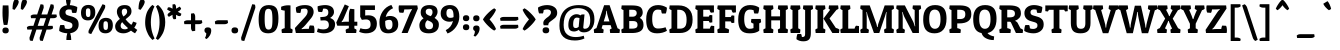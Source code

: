 SplineFontDB: 3.0
FontName: PatuaOne-Regular
FullName: Patua One
FamilyName: Patua One
Weight: Book
Copyright: Copyright (c) 2011 by LatinoType Limitada (info@latinotype.com),  with Reserved Font Names "Patua" and "Patua One"
Version: 1.002
ItalicAngle: 0
UnderlinePosition: -50
UnderlineWidth: 50
Ascent: 800
Descent: 200
sfntRevision: 0x00010083
LayerCount: 2
Layer: 0 1 "Back"  1
Layer: 1 1 "Fore"  0
XUID: [1021 154 1420217323 6915801]
FSType: 0
OS2Version: 2
OS2_WeightWidthSlopeOnly: 0
OS2_UseTypoMetrics: 1
CreationTime: 1326410111
ModificationTime: 1326407125
PfmFamily: 17
TTFWeight: 400
TTFWidth: 5
LineGap: 0
VLineGap: 0
Panose: 2 0 0 0 0 0 0 0 0 0
OS2TypoAscent: 172
OS2TypoAOffset: 1
OS2TypoDescent: -47
OS2TypoDOffset: 1
OS2TypoLinegap: 0
OS2WinAscent: 0
OS2WinAOffset: 1
OS2WinDescent: 0
OS2WinDOffset: 1
HheadAscent: 0
HheadAOffset: 1
HheadDescent: 0
HheadDOffset: 1
OS2SubXSize: 700
OS2SubYSize: 650
OS2SubXOff: 0
OS2SubYOff: 140
OS2SupXSize: 700
OS2SupYSize: 650
OS2SupXOff: 0
OS2SupYOff: 477
OS2StrikeYSize: 50
OS2StrikeYPos: 250
OS2Vendor: 'Ltt '
OS2CodePages: 00000001.00000000
OS2UnicodeRanges: 8000002f.4000004a.00000000.00000000
Lookup: 258 0 0 "'kern' Horizontal Kerning in Latin lookup 0"  {"'kern' Horizontal Kerning in Latin lookup 0 subtable"  } ['kern' ('DFLT' <'dflt' > 'latn' <'dflt' > ) ]
DEI: 91125
TtTable: prep
PUSHW_1
 511
SCANCTRL
PUSHB_1
 4
SCANTYPE
EndTTInstrs
ShortTable: maxp 16
  1
  0
  236
  84
  7
  0
  0
  2
  0
  1
  1
  0
  64
  0
  0
  0
EndShort
LangName: 1033 "" "" "" "LucianoVergara: Patua One: 2011" "" "Version 1.002" "" "Patua is a trademark of LatinoType Limitada" "Luciano Vergara" "luciano Vergara" "" "www.latinotype.com" "www.latinotype.com" "This Font Software is licensed under the SIL Open Font License, Version 1.1. This license is available with a FAQ at: http://scripts.sil.org/OFL" "http://scripts.sil.org/OFL" 
GaspTable: 1 65535 15 1
Encoding: UnicodeBmp
UnicodeInterp: none
NameList: Adobe Glyph List
DisplaySize: -24
AntiAlias: 1
FitToEm: 1
BeginChars: 65541 236

StartChar: .notdef
Encoding: 65536 -1 0
Width: 250
Flags: W
LayerCount: 2
EndChar

StartChar: .null
Encoding: 65537 -1 1
Width: 0
Flags: W
LayerCount: 2
EndChar

StartChar: nonmarkingreturn
Encoding: 65538 -1 2
Width: 333
Flags: W
LayerCount: 2
EndChar

StartChar: space
Encoding: 32 32 3
Width: 225
GlyphClass: 2
Flags: W
LayerCount: 2
EndChar

StartChar: exclam
Encoding: 33 33 4
Width: 279
GlyphClass: 2
Flags: W
LayerCount: 2
Fore
SplineSet
62 510 m 0,0,1
 62 594 62 594 69 690 c 1,2,-1
 211 690 l 1,3,4
 217 601 217 601 217 522 c 0,5,6
 217 335 217 335 184 202 c 1,7,-1
 94 202 l 1,8,9
 62 332 62 332 62 510 c 0,0,1
60 64 m 128,-1,11
 60 138 60 138 139.5 138 c 128,-1,12
 219 138 219 138 219 64 c 128,-1,13
 219 -10 219 -10 139.5 -10 c 128,-1,10
 60 -10 60 -10 60 64 c 128,-1,11
EndSplineSet
EndChar

StartChar: quotedbl
Encoding: 34 34 5
Width: 386
GlyphClass: 2
Flags: W
LayerCount: 2
Fore
SplineSet
378.5 823 m 128,-1,1
 399 807 399 807 399 782 c 0,2,3
 399 716 399 716 295 579 c 1,4,-1
 244 598 l 1,5,6
 246 751 246 751 283 813 c 0,7,8
 299 839 299 839 328.5 839 c 128,-1,0
 358 839 358 839 378.5 823 c 128,-1,1
172.5 823 m 128,-1,10
 193 807 193 807 193 782 c 0,11,12
 193 716 193 716 89 579 c 1,13,-1
 38 598 l 1,14,15
 40 751 40 751 77 813 c 0,16,17
 93 839 93 839 122.5 839 c 128,-1,9
 152 839 152 839 172.5 823 c 128,-1,10
EndSplineSet
Kerns2: 220 -148 "'kern' Horizontal Kerning in Latin lookup 0 subtable"  217 -122 "'kern' Horizontal Kerning in Latin lookup 0 subtable"  17 -120 "'kern' Horizontal Kerning in Latin lookup 0 subtable"  15 -122 "'kern' Horizontal Kerning in Latin lookup 0 subtable" 
EndChar

StartChar: numbersign
Encoding: 35 35 6
Width: 793
GlyphClass: 2
Flags: W
LayerCount: 2
Fore
SplineSet
586 86 m 2,0,-1
 514 86 l 1,1,-1
 419 -200 l 1,2,-1
 353 -189 l 1,3,4
 346 -178 346 -178 343.5 -155.5 c 128,-1,5
 341 -133 341 -133 341 -120 c 128,-1,6
 341 -107 341 -107 349 -89 c 1,7,-1
 407 86 l 1,8,-1
 261 86 l 1,9,-1
 166 -200 l 1,10,-1
 100 -189 l 1,11,12
 93 -178 93 -178 90.5 -155.5 c 128,-1,13
 88 -133 88 -133 88 -120 c 128,-1,14
 88 -107 88 -107 96 -89 c 1,15,-1
 154 86 l 1,16,-1
 32 86 l 1,17,-1
 22 144 l 1,18,19
 53 179 53 179 112 179 c 2,20,-1
 185 179 l 1,21,-1
 248 370 l 1,22,-1
 126 370 l 1,23,-1
 116 428 l 1,24,25
 147 463 147 463 206 463 c 2,26,-1
 279 463 l 1,27,-1
 365 720 l 1,28,-1
 431 709 l 1,29,30
 438 698 438 698 440.5 675.5 c 128,-1,31
 443 653 443 653 443 640 c 128,-1,32
 443 627 443 627 435 608 c 1,33,-1
 386 463 l 1,34,-1
 532 463 l 1,35,-1
 618 720 l 1,36,-1
 684 709 l 1,37,38
 691 698 691 698 693.5 675.5 c 128,-1,39
 696 653 696 653 696 640 c 128,-1,40
 696 627 696 627 688 608 c 1,41,-1
 639 463 l 1,42,-1
 762 463 l 1,43,-1
 772 405 l 1,44,45
 742 370 742 370 682 370 c 2,46,-1
 608 370 l 1,47,-1
 545 179 l 1,48,-1
 666 179 l 1,49,-1
 676 121 l 1,50,51
 646 86 646 86 586 86 c 2,0,-1
355 370 m 1,52,-1
 292 179 l 1,53,-1
 438 179 l 1,54,-1
 501 370 l 1,55,-1
 355 370 l 1,52,-1
EndSplineSet
EndChar

StartChar: dollar
Encoding: 36 36 7
Width: 541
GlyphClass: 2
Flags: W
LayerCount: 2
Fore
SplineSet
339 581 m 1,0,1
 305 590 305 590 268 590 c 128,-1,2
 231 590 231 590 208.5 571.5 c 128,-1,3
 186 553 186 553 186 519.5 c 128,-1,4
 186 486 186 486 203 467 c 128,-1,5
 220 448 220 448 270 434 c 2,6,-1
 359 408 l 2,7,8
 431 387 431 387 473.5 342.5 c 128,-1,9
 516 298 516 298 516 209.5 c 128,-1,10
 516 121 516 121 457 64 c 128,-1,11
 398 7 398 7 306 -5 c 1,12,13
 330 -82 330 -82 330 -158 c 0,14,15
 330 -167 330 -167 330 -175 c 1,16,-1
 210 -175 l 1,17,18
 209 -164 209 -164 209 -153 c 0,19,20
 209 -82 209 -82 232 -7 c 1,21,22
 106 0 106 0 31 51 c 1,23,24
 31 57 31 57 31 74 c 128,-1,25
 31 91 31 91 38 132 c 128,-1,26
 45 173 45 173 58 199 c 1,27,-1
 153 199 l 1,28,29
 169 168 169 168 172 116 c 1,30,31
 207 101 207 101 253.5 101 c 128,-1,32
 300 101 300 101 330 123 c 128,-1,33
 360 145 360 145 360 186 c 0,34,35
 360 205 360 205 357 217.5 c 128,-1,36
 354 230 354 230 338.5 244.5 c 128,-1,37
 323 259 323 259 294 268 c 2,38,-1
 191 298 l 2,39,40
 34 343 34 343 34 498 c 0,41,42
 34 578 34 578 85.5 630 c 128,-1,43
 137 682 137 682 222 694 c 1,44,45
 198 774 198 774 198 846 c 0,46,47
 198 857 198 857 198 867 c 1,48,-1
 318 867 l 1,49,50
 318 858 318 858 318 850 c 0,51,52
 318 775 318 775 295 697 c 1,53,54
 390 692 390 692 481 650 c 1,55,56
 481 644 481 644 481 627 c 128,-1,57
 481 610 481 610 474 569 c 128,-1,58
 467 528 467 528 454 502 c 1,59,-1
 359 502 l 1,60,61
 343 531 343 531 339 581 c 1,0,1
EndSplineSet
EndChar

StartChar: percent
Encoding: 37 37 8
Width: 846
GlyphClass: 2
Flags: W
LayerCount: 2
Fore
SplineSet
217 -5 m 1,0,1
 212 11 212 11 212 35.5 c 128,-1,2
 212 60 212 60 231 94 c 2,3,-1
 563 720 l 1,4,-1
 626 698 l 1,5,6
 631 682 631 682 631 658 c 128,-1,7
 631 634 631 634 612 598 c 2,8,-1
 280 -27 l 1,9,-1
 217 -5 l 1,0,1
25 507 m 0,10,11
 25 604 25 604 75 653 c 128,-1,12
 125 702 125 702 207.5 702 c 128,-1,13
 290 702 290 702 336 658.5 c 128,-1,14
 382 615 382 615 382 516 c 128,-1,15
 382 417 382 417 331.5 366 c 128,-1,16
 281 315 281 315 199 315 c 0,17,18
 25 315 25 315 25 507 c 0,10,11
158.5 597 m 128,-1,20
 147 577 147 577 147 511.5 c 128,-1,21
 147 446 147 446 160 422.5 c 128,-1,22
 173 399 173 399 204.5 399 c 128,-1,23
 236 399 236 399 248 421 c 128,-1,24
 260 443 260 443 260 508.5 c 128,-1,25
 260 574 260 574 247 595.5 c 128,-1,26
 234 617 234 617 202 617 c 128,-1,19
 170 617 170 617 158.5 597 c 128,-1,20
464 184 m 0,27,28
 464 281 464 281 514 330 c 128,-1,29
 564 379 564 379 646.5 379 c 128,-1,30
 729 379 729 379 775 335.5 c 128,-1,31
 821 292 821 292 821 193 c 128,-1,32
 821 94 821 94 770.5 43 c 128,-1,33
 720 -8 720 -8 638 -8 c 0,34,35
 464 -8 464 -8 464 184 c 0,27,28
597.5 274 m 128,-1,37
 586 254 586 254 586 188.5 c 128,-1,38
 586 123 586 123 599 99.5 c 128,-1,39
 612 76 612 76 643.5 76 c 128,-1,40
 675 76 675 76 687 98 c 128,-1,41
 699 120 699 120 699 185.5 c 128,-1,42
 699 251 699 251 686 272.5 c 128,-1,43
 673 294 673 294 641 294 c 128,-1,36
 609 294 609 294 597.5 274 c 128,-1,37
EndSplineSet
EndChar

StartChar: ampersand
Encoding: 38 38 9
Width: 591
GlyphClass: 2
Flags: W
LayerCount: 2
Fore
SplineSet
399 652.5 m 128,-1,1
 437 607 437 607 437 545 c 128,-1,2
 437 483 437 483 402.5 443 c 128,-1,3
 368 403 368 403 290 345 c 1,4,5
 336 277 336 277 432 203 c 1,6,7
 461 233 461 233 476 286 c 1,8,-1
 566 254 l 1,9,10
 549 188 549 188 506 134 c 1,11,12
 519 122 519 122 548 101.5 c 128,-1,13
 577 81 577 81 582 77 c 1,14,-1
 526 -8 l 1,15,16
 469 22 469 22 425 59 c 1,17,18
 332 -8 332 -8 237 -8 c 128,-1,19
 142 -8 142 -8 85.5 37 c 128,-1,20
 29 82 29 82 29 166 c 0,21,22
 29 263 29 263 147 351 c 1,23,24
 72 448 72 448 72 528.5 c 128,-1,25
 72 609 72 609 123 653.5 c 128,-1,26
 174 698 174 698 267.5 698 c 128,-1,0
 361 698 361 698 399 652.5 c 128,-1,1
329 530 m 0,27,28
 329 609 329 609 269 609 c 0,29,30
 194 609 194 609 194 530 c 0,31,32
 194 471 194 471 237 412 c 1,33,34
 329 474 329 474 329 530 c 0,27,28
205 272 m 1,35,36
 166 233 166 233 166 184 c 0,37,38
 166 93 166 93 274 93 c 0,39,40
 326 93 326 93 350 123 c 1,41,42
 239 222 239 222 205 272 c 1,35,36
EndSplineSet
Kerns2: 216 -31 "'kern' Horizontal Kerning in Latin lookup 0 subtable"  154 10 "'kern' Horizontal Kerning in Latin lookup 0 subtable"  136 35 "'kern' Horizontal Kerning in Latin lookup 0 subtable"  92 -21 "'kern' Horizontal Kerning in Latin lookup 0 subtable"  90 -17 "'kern' Horizontal Kerning in Latin lookup 0 subtable"  89 -29 "'kern' Horizontal Kerning in Latin lookup 0 subtable"  60 -34 "'kern' Horizontal Kerning in Latin lookup 0 subtable"  59 16 "'kern' Horizontal Kerning in Latin lookup 0 subtable"  58 -32 "'kern' Horizontal Kerning in Latin lookup 0 subtable"  57 -35 "'kern' Horizontal Kerning in Latin lookup 0 subtable"  55 -31 "'kern' Horizontal Kerning in Latin lookup 0 subtable"  36 23 "'kern' Horizontal Kerning in Latin lookup 0 subtable"  10 -31 "'kern' Horizontal Kerning in Latin lookup 0 subtable" 
EndChar

StartChar: quotesingle
Encoding: 39 39 10
Width: 180
GlyphClass: 2
Flags: W
LayerCount: 2
Fore
SplineSet
172.5 823 m 128,-1,1
 193 807 193 807 193 782 c 0,2,3
 193 716 193 716 89 579 c 1,4,-1
 38 598 l 1,5,6
 40 751 40 751 77 813 c 0,7,8
 93 839 93 839 122.5 839 c 128,-1,0
 152 839 152 839 172.5 823 c 128,-1,1
EndSplineSet
Kerns2: 230 18 "'kern' Horizontal Kerning in Latin lookup 0 subtable"  227 -71 "'kern' Horizontal Kerning in Latin lookup 0 subtable"  226 -90 "'kern' Horizontal Kerning in Latin lookup 0 subtable"  177 50 "'kern' Horizontal Kerning in Latin lookup 0 subtable"  174 11 "'kern' Horizontal Kerning in Latin lookup 0 subtable"  145 64 "'kern' Horizontal Kerning in Latin lookup 0 subtable"  144 36 "'kern' Horizontal Kerning in Latin lookup 0 subtable"  136 -90 "'kern' Horizontal Kerning in Latin lookup 0 subtable"  112 -14 "'kern' Horizontal Kerning in Latin lookup 0 subtable"  92 -10 "'kern' Horizontal Kerning in Latin lookup 0 subtable"  90 -9 "'kern' Horizontal Kerning in Latin lookup 0 subtable"  89 -9 "'kern' Horizontal Kerning in Latin lookup 0 subtable"  86 -10 "'kern' Horizontal Kerning in Latin lookup 0 subtable"  82 -12 "'kern' Horizontal Kerning in Latin lookup 0 subtable"  71 -10 "'kern' Horizontal Kerning in Latin lookup 0 subtable"  69 11 "'kern' Horizontal Kerning in Latin lookup 0 subtable"  68 -10 "'kern' Horizontal Kerning in Latin lookup 0 subtable"  50 -12 "'kern' Horizontal Kerning in Latin lookup 0 subtable"  38 -13 "'kern' Horizontal Kerning in Latin lookup 0 subtable"  36 -63 "'kern' Horizontal Kerning in Latin lookup 0 subtable"  35 -47 "'kern' Horizontal Kerning in Latin lookup 0 subtable"  29 -39 "'kern' Horizontal Kerning in Latin lookup 0 subtable"  25 -31 "'kern' Horizontal Kerning in Latin lookup 0 subtable"  23 -31 "'kern' Horizontal Kerning in Latin lookup 0 subtable"  18 -69 "'kern' Horizontal Kerning in Latin lookup 0 subtable"  17 -90 "'kern' Horizontal Kerning in Latin lookup 0 subtable"  16 -85 "'kern' Horizontal Kerning in Latin lookup 0 subtable" 
EndChar

StartChar: parenleft
Encoding: 40 40 11
Width: 285
GlyphClass: 2
Flags: W
LayerCount: 2
Fore
SplineSet
181 405 m 128,-1,1
 171 339 171 339 171 270.5 c 128,-1,2
 171 202 171 202 180.5 134.5 c 128,-1,3
 190 67 190 67 204 20 c 0,4,5
 232 -72 232 -72 256 -117 c 1,6,-1
 265 -135 l 1,7,-1
 214 -174 l 1,8,9
 204 -167 204 -167 181 -142.5 c 128,-1,10
 158 -118 158 -118 140.5 -94 c 128,-1,11
 123 -70 123 -70 102 -31 c 128,-1,12
 81 8 81 8 66 50 c 0,13,14
 29 151 29 151 29 254.5 c 128,-1,15
 29 358 29 358 48 435.5 c 128,-1,16
 67 513 67 513 94 559.5 c 128,-1,17
 121 606 121 606 148.5 640 c 128,-1,18
 176 674 176 674 195 688 c 2,19,-1
 214 702 l 1,20,-1
 262 660 l 1,21,22
 250 642 250 642 232.5 598.5 c 128,-1,23
 215 555 215 555 203 513 c 128,-1,0
 191 471 191 471 181 405 c 128,-1,1
EndSplineSet
Kerns2: 234 149 "'kern' Horizontal Kerning in Latin lookup 0 subtable"  192 7 "'kern' Horizontal Kerning in Latin lookup 0 subtable"  178 -18 "'kern' Horizontal Kerning in Latin lookup 0 subtable"  177 23 "'kern' Horizontal Kerning in Latin lookup 0 subtable"  94 -14 "'kern' Horizontal Kerning in Latin lookup 0 subtable"  90 -13 "'kern' Horizontal Kerning in Latin lookup 0 subtable"  89 -19 "'kern' Horizontal Kerning in Latin lookup 0 subtable"  88 -10 "'kern' Horizontal Kerning in Latin lookup 0 subtable"  86 -13 "'kern' Horizontal Kerning in Latin lookup 0 subtable"  82 -18 "'kern' Horizontal Kerning in Latin lookup 0 subtable"  77 33 "'kern' Horizontal Kerning in Latin lookup 0 subtable"  71 -17 "'kern' Horizontal Kerning in Latin lookup 0 subtable"  68 -14 "'kern' Horizontal Kerning in Latin lookup 0 subtable"  50 -13 "'kern' Horizontal Kerning in Latin lookup 0 subtable"  45 145 "'kern' Horizontal Kerning in Latin lookup 0 subtable"  38 -12 "'kern' Horizontal Kerning in Latin lookup 0 subtable"  36 -10 "'kern' Horizontal Kerning in Latin lookup 0 subtable"  27 -10 "'kern' Horizontal Kerning in Latin lookup 0 subtable"  25 -15 "'kern' Horizontal Kerning in Latin lookup 0 subtable"  23 -15 "'kern' Horizontal Kerning in Latin lookup 0 subtable"  19 -10 "'kern' Horizontal Kerning in Latin lookup 0 subtable"  11 -12 "'kern' Horizontal Kerning in Latin lookup 0 subtable" 
EndChar

StartChar: parenright
Encoding: 41 41 12
Width: 285
GlyphClass: 2
Flags: W
LayerCount: 2
Fore
SplineSet
236 436 m 128,-1,1
 256 358 256 358 256 272 c 128,-1,2
 256 186 256 186 237 109 c 128,-1,3
 218 32 218 32 191 -17 c 0,4,5
 135 -118 135 -118 90 -158 c 1,6,-1
 71 -174 l 1,7,-1
 20 -135 l 1,8,9
 29 -122 29 -122 49 -72.5 c 128,-1,10
 69 -23 69 -23 82 22 c 0,11,12
 114 137 114 137 114 271 c 0,13,14
 114 408 114 408 82 514 c 1,15,16
 52 609 52 609 32 644 c 2,17,-1
 23 660 l 1,18,-1
 71 702 l 1,19,20
 79 697 79 697 91 687.5 c 128,-1,21
 103 678 103 678 135 641 c 128,-1,22
 167 604 167 604 191.5 559 c 128,-1,0
 216 514 216 514 236 436 c 128,-1,1
EndSplineSet
Kerns2: 96 -21 "'kern' Horizontal Kerning in Latin lookup 0 subtable"  64 -26 "'kern' Horizontal Kerning in Latin lookup 0 subtable"  12 -12 "'kern' Horizontal Kerning in Latin lookup 0 subtable" 
EndChar

StartChar: asterisk
Encoding: 42 42 13
Width: 415
GlyphClass: 2
Flags: W
LayerCount: 2
Fore
SplineSet
251 643 m 2,0,-1
 251 607 l 1,1,-1
 342 660 l 1,2,-1
 378 616 l 1,3,4
 370 576 370 576 325 550 c 2,5,-1
 294 532 l 1,6,-1
 386 480 l 1,7,-1
 365 427 l 1,8,9
 351 422 351 422 330.5 422 c 128,-1,10
 310 422 310 422 281 439 c 2,11,-1
 251 456 l 1,12,-1
 251 350 l 1,13,-1
 195 342 l 1,14,15
 163 369 163 369 163 421 c 2,16,-1
 163 456 l 1,17,-1
 71 403 l 1,18,-1
 36 447 l 1,19,20
 44 488 44 488 89 514 c 2,21,-1
 120 532 l 1,22,-1
 28 586 l 1,23,-1
 48 638 l 1,24,25
 61 643 61 643 81.5 643 c 128,-1,26
 102 643 102 643 132 625 c 2,27,-1
 163 607 l 1,28,-1
 163 714 l 1,29,-1
 219 722 l 1,30,31
 251 696 251 696 251 643 c 2,0,-1
EndSplineSet
Kerns2: 196 10 "'kern' Horizontal Kerning in Latin lookup 0 subtable"  177 22 "'kern' Horizontal Kerning in Latin lookup 0 subtable"  176 26 "'kern' Horizontal Kerning in Latin lookup 0 subtable"  161 1 "'kern' Horizontal Kerning in Latin lookup 0 subtable"  136 -80 "'kern' Horizontal Kerning in Latin lookup 0 subtable"  92 19 "'kern' Horizontal Kerning in Latin lookup 0 subtable"  90 15 "'kern' Horizontal Kerning in Latin lookup 0 subtable"  89 13 "'kern' Horizontal Kerning in Latin lookup 0 subtable"  88 7 "'kern' Horizontal Kerning in Latin lookup 0 subtable"  87 24 "'kern' Horizontal Kerning in Latin lookup 0 subtable"  79 16 "'kern' Horizontal Kerning in Latin lookup 0 subtable"  75 16 "'kern' Horizontal Kerning in Latin lookup 0 subtable"  73 10 "'kern' Horizontal Kerning in Latin lookup 0 subtable"  69 29 "'kern' Horizontal Kerning in Latin lookup 0 subtable"  60 23 "'kern' Horizontal Kerning in Latin lookup 0 subtable"  59 6 "'kern' Horizontal Kerning in Latin lookup 0 subtable"  58 15 "'kern' Horizontal Kerning in Latin lookup 0 subtable"  57 18 "'kern' Horizontal Kerning in Latin lookup 0 subtable"  55 11 "'kern' Horizontal Kerning in Latin lookup 0 subtable"  36 -49 "'kern' Horizontal Kerning in Latin lookup 0 subtable" 
EndChar

StartChar: plus
Encoding: 43 43 14
Width: 507
GlyphClass: 2
Flags: W
LayerCount: 2
Fore
SplineSet
305 405 m 2,0,-1
 305 318 l 1,1,-1
 473 318 l 1,2,-1
 483 256 l 1,3,4
 453 221 453 221 393 221 c 2,5,-1
 305 221 l 1,6,-1
 305 54 l 1,7,-1
 235 44 l 1,8,9
 200 75 200 75 200 134 c 2,10,-1
 200 221 l 1,11,-1
 34 221 l 1,12,-1
 24 283 l 1,13,14
 55 318 55 318 114 318 c 2,15,-1
 200 318 l 1,16,-1
 200 485 l 1,17,-1
 270 495 l 1,18,19
 305 465 305 465 305 405 c 2,0,-1
EndSplineSet
Kerns2: 26 -18 "'kern' Horizontal Kerning in Latin lookup 0 subtable" 
EndChar

StartChar: comma
Encoding: 44 44 15
Width: 244
GlyphClass: 2
Flags: W
LayerCount: 2
Fore
SplineSet
36 65 m 0,0,1
 36 141 36 141 121 141 c 128,-1,2
 206 141 206 141 206 65 c 0,3,4
 206 -2 206 -2 172 -59.5 c 128,-1,5
 138 -117 138 -117 90 -151 c 1,6,-1
 48 -125 l 1,7,8
 81 -70 81 -70 81 -17 c 0,9,10
 81 -9 81 -9 80 -2 c 1,11,12
 61 4 61 4 48.5 22.5 c 128,-1,13
 36 41 36 41 36 65 c 0,0,1
EndSplineSet
Kerns2: 234 86 "'kern' Horizontal Kerning in Latin lookup 0 subtable"  45 84 "'kern' Horizontal Kerning in Latin lookup 0 subtable"  5 -122 "'kern' Horizontal Kerning in Latin lookup 0 subtable" 
EndChar

StartChar: hyphen
Encoding: 45 45 16
Width: 421
GlyphClass: 2
Flags: W
LayerCount: 2
Fore
SplineSet
286 220 m 2,0,-1
 56 220 l 1,1,-1
 46 284 l 1,2,3
 77 319 77 319 136 319 c 2,4,-1
 366 319 l 1,5,-1
 376 255 l 1,6,7
 346 220 346 220 286 220 c 2,0,-1
EndSplineSet
Kerns2: 136 -21 "'kern' Horizontal Kerning in Latin lookup 0 subtable"  93 -18 "'kern' Horizontal Kerning in Latin lookup 0 subtable"  92 -33 "'kern' Horizontal Kerning in Latin lookup 0 subtable"  91 -29 "'kern' Horizontal Kerning in Latin lookup 0 subtable"  90 -28 "'kern' Horizontal Kerning in Latin lookup 0 subtable"  89 -30 "'kern' Horizontal Kerning in Latin lookup 0 subtable"  88 -8 "'kern' Horizontal Kerning in Latin lookup 0 subtable"  87 -9 "'kern' Horizontal Kerning in Latin lookup 0 subtable"  83 -9 "'kern' Horizontal Kerning in Latin lookup 0 subtable"  81 -13 "'kern' Horizontal Kerning in Latin lookup 0 subtable"  79 -9 "'kern' Horizontal Kerning in Latin lookup 0 subtable"  77 -9 "'kern' Horizontal Kerning in Latin lookup 0 subtable"  76 -13 "'kern' Horizontal Kerning in Latin lookup 0 subtable"  75 -9 "'kern' Horizontal Kerning in Latin lookup 0 subtable"  73 -12 "'kern' Horizontal Kerning in Latin lookup 0 subtable"  61 -25 "'kern' Horizontal Kerning in Latin lookup 0 subtable"  60 -56 "'kern' Horizontal Kerning in Latin lookup 0 subtable"  59 -22 "'kern' Horizontal Kerning in Latin lookup 0 subtable"  58 -37 "'kern' Horizontal Kerning in Latin lookup 0 subtable"  57 -42 "'kern' Horizontal Kerning in Latin lookup 0 subtable"  56 -9 "'kern' Horizontal Kerning in Latin lookup 0 subtable"  55 -64 "'kern' Horizontal Kerning in Latin lookup 0 subtable"  54 -12 "'kern' Horizontal Kerning in Latin lookup 0 subtable"  45 -18 "'kern' Horizontal Kerning in Latin lookup 0 subtable"  44 -14 "'kern' Horizontal Kerning in Latin lookup 0 subtable"  36 -24 "'kern' Horizontal Kerning in Latin lookup 0 subtable"  28 -17 "'kern' Horizontal Kerning in Latin lookup 0 subtable"  26 -37 "'kern' Horizontal Kerning in Latin lookup 0 subtable"  24 -18 "'kern' Horizontal Kerning in Latin lookup 0 subtable"  22 -21 "'kern' Horizontal Kerning in Latin lookup 0 subtable"  21 -14 "'kern' Horizontal Kerning in Latin lookup 0 subtable"  20 -22 "'kern' Horizontal Kerning in Latin lookup 0 subtable"  10 -72 "'kern' Horizontal Kerning in Latin lookup 0 subtable" 
EndChar

StartChar: period
Encoding: 46 46 17
Width: 240
GlyphClass: 2
Flags: W
LayerCount: 2
Fore
SplineSet
37 65.5 m 128,-1,1
 37 141 37 141 120.5 141 c 128,-1,2
 204 141 204 141 204 65.5 c 128,-1,3
 204 -10 204 -10 120.5 -10 c 128,-1,0
 37 -10 37 -10 37 65.5 c 128,-1,1
EndSplineSet
Kerns2: 216 -102 "'kern' Horizontal Kerning in Latin lookup 0 subtable"  215 -101 "'kern' Horizontal Kerning in Latin lookup 0 subtable"  136 6 "'kern' Horizontal Kerning in Latin lookup 0 subtable"  92 -52 "'kern' Horizontal Kerning in Latin lookup 0 subtable"  90 -40 "'kern' Horizontal Kerning in Latin lookup 0 subtable"  89 -45 "'kern' Horizontal Kerning in Latin lookup 0 subtable"  60 -44 "'kern' Horizontal Kerning in Latin lookup 0 subtable"  58 -50 "'kern' Horizontal Kerning in Latin lookup 0 subtable"  57 -59 "'kern' Horizontal Kerning in Latin lookup 0 subtable"  56 -12 "'kern' Horizontal Kerning in Latin lookup 0 subtable"  55 -41 "'kern' Horizontal Kerning in Latin lookup 0 subtable"  45 -9 "'kern' Horizontal Kerning in Latin lookup 0 subtable"  28 -28 "'kern' Horizontal Kerning in Latin lookup 0 subtable"  26 -13 "'kern' Horizontal Kerning in Latin lookup 0 subtable"  10 -90 "'kern' Horizontal Kerning in Latin lookup 0 subtable"  5 -120 "'kern' Horizontal Kerning in Latin lookup 0 subtable" 
EndChar

StartChar: slash
Encoding: 47 47 18
Width: 413
GlyphClass: 2
Flags: W
LayerCount: 2
Fore
SplineSet
41 -189 m 1,0,1
 29 -168 29 -168 29 -120 c 0,2,3
 29 -107 29 -107 37 -89 c 1,4,-1
 306 720 l 1,5,-1
 372 709 l 1,6,7
 379 698 379 698 381.5 675.5 c 128,-1,8
 384 653 384 653 384 640 c 128,-1,9
 384 627 384 627 376 608 c 1,10,-1
 107 -200 l 1,11,-1
 41 -189 l 1,0,1
EndSplineSet
Kerns2: 178 -27 "'kern' Horizontal Kerning in Latin lookup 0 subtable"  177 21 "'kern' Horizontal Kerning in Latin lookup 0 subtable"  136 -57 "'kern' Horizontal Kerning in Latin lookup 0 subtable"  93 -10 "'kern' Horizontal Kerning in Latin lookup 0 subtable"  89 -14 "'kern' Horizontal Kerning in Latin lookup 0 subtable"  86 -19 "'kern' Horizontal Kerning in Latin lookup 0 subtable"  82 -25 "'kern' Horizontal Kerning in Latin lookup 0 subtable"  81 -11 "'kern' Horizontal Kerning in Latin lookup 0 subtable"  71 -25 "'kern' Horizontal Kerning in Latin lookup 0 subtable"  68 -17 "'kern' Horizontal Kerning in Latin lookup 0 subtable"  50 -12 "'kern' Horizontal Kerning in Latin lookup 0 subtable"  38 -12 "'kern' Horizontal Kerning in Latin lookup 0 subtable"  36 -46 "'kern' Horizontal Kerning in Latin lookup 0 subtable"  27 -11 "'kern' Horizontal Kerning in Latin lookup 0 subtable"  25 -18 "'kern' Horizontal Kerning in Latin lookup 0 subtable"  23 -19 "'kern' Horizontal Kerning in Latin lookup 0 subtable"  19 -11 "'kern' Horizontal Kerning in Latin lookup 0 subtable"  18 -187 "'kern' Horizontal Kerning in Latin lookup 0 subtable" 
EndChar

StartChar: zero
Encoding: 48 48 19
Width: 576
GlyphClass: 2
Flags: W
LayerCount: 2
Fore
SplineSet
94.5 71 m 128,-1,1
 41 150 41 150 41 339 c 128,-1,2
 41 528 41 528 101.5 613 c 128,-1,3
 162 698 162 698 295.5 698 c 128,-1,4
 429 698 429 698 482.5 623 c 128,-1,5
 536 548 536 548 536 359 c 128,-1,6
 536 170 536 170 474.5 81 c 128,-1,7
 413 -8 413 -8 280.5 -8 c 128,-1,0
 148 -8 148 -8 94.5 71 c 128,-1,1
191 352 m 128,-1,9
 191 207 191 207 211 146 c 128,-1,10
 231 85 231 85 288 85 c 0,11,12
 336 85 336 85 359 124 c 0,13,14
 386 169 386 169 386 329 c 128,-1,15
 386 489 386 489 366 547 c 128,-1,16
 346 605 346 605 286.5 605 c 128,-1,17
 227 605 227 605 209 551 c 128,-1,8
 191 497 191 497 191 352 c 128,-1,9
EndSplineSet
Kerns2: 136 -20 "'kern' Horizontal Kerning in Latin lookup 0 subtable"  96 -15 "'kern' Horizontal Kerning in Latin lookup 0 subtable"  64 -20 "'kern' Horizontal Kerning in Latin lookup 0 subtable"  63 -12 "'kern' Horizontal Kerning in Latin lookup 0 subtable"  60 -12 "'kern' Horizontal Kerning in Latin lookup 0 subtable"  58 -12 "'kern' Horizontal Kerning in Latin lookup 0 subtable"  57 -13 "'kern' Horizontal Kerning in Latin lookup 0 subtable"  36 -14 "'kern' Horizontal Kerning in Latin lookup 0 subtable"  18 -28 "'kern' Horizontal Kerning in Latin lookup 0 subtable" 
EndChar

StartChar: one
Encoding: 49 49 20
Width: 347
GlyphClass: 2
Flags: W
LayerCount: 2
Fore
SplineSet
206 693 m 0,0,1
 233 693 233 693 261 690 c 1,2,-1
 261 689 l 1,3,-1
 262 690 l 1,4,-1
 262 116 l 1,5,6
 302 100 302 100 317 83 c 1,7,-1
 307 0 l 1,8,-1
 47 0 l 1,9,-1
 37 83 l 1,10,11
 55 105 55 105 118 121 c 1,12,-1
 118 559 l 1,13,14
 62 565 62 565 28 580 c 1,15,-1
 28 656 l 1,16,17
 112 693 112 693 206 693 c 0,0,1
EndSplineSet
Kerns2: 231 -11 "'kern' Horizontal Kerning in Latin lookup 0 subtable"  136 16 "'kern' Horizontal Kerning in Latin lookup 0 subtable"  58 -13 "'kern' Horizontal Kerning in Latin lookup 0 subtable"  57 -12 "'kern' Horizontal Kerning in Latin lookup 0 subtable"  16 -11 "'kern' Horizontal Kerning in Latin lookup 0 subtable" 
EndChar

StartChar: two
Encoding: 50 50 21
Width: 543
GlyphClass: 2
Flags: W
LayerCount: 2
Fore
SplineSet
275 698 m 0,0,1
 491 698 491 698 491 523 c 0,2,3
 491 485 491 485 472 442.5 c 128,-1,4
 453 400 453 400 427 369 c 2,5,-1
 282 195 l 1,6,7
 249 157 249 157 204 120 c 1,8,-1
 188 106 l 1,9,-1
 193 95 l 1,10,11
 239 104 239 104 291 104 c 2,12,-1
 370 104 l 1,13,14
 377 159 377 159 395 190 c 1,15,-1
 490 184 l 1,16,17
 512 146 512 146 512 63 c 0,18,19
 512 28 512 28 505 0 c 1,20,-1
 46 0 l 1,21,-1
 22 124 l 1,22,-1
 271 394 l 2,23,24
 341 470 341 470 341 540 c 0,25,26
 341 576 341 576 323 593 c 128,-1,27
 305 610 305 610 259 610 c 128,-1,28
 213 610 213 610 180 597 c 1,29,30
 171 523 171 523 157 500 c 1,31,-1
 68 505 l 1,32,33
 49 538 49 538 47 616 c 0,34,35
 47 633 47 633 48 640 c 1,36,37
 138 698 138 698 275 698 c 0,0,1
EndSplineSet
Kerns2: 231 -12 "'kern' Horizontal Kerning in Latin lookup 0 subtable"  136 14 "'kern' Horizontal Kerning in Latin lookup 0 subtable"  121 -10 "'kern' Horizontal Kerning in Latin lookup 0 subtable"  64 -15 "'kern' Horizontal Kerning in Latin lookup 0 subtable"  63 -12 "'kern' Horizontal Kerning in Latin lookup 0 subtable"  60 -11 "'kern' Horizontal Kerning in Latin lookup 0 subtable"  58 -11 "'kern' Horizontal Kerning in Latin lookup 0 subtable"  57 -12 "'kern' Horizontal Kerning in Latin lookup 0 subtable"  18 -10 "'kern' Horizontal Kerning in Latin lookup 0 subtable"  16 -12 "'kern' Horizontal Kerning in Latin lookup 0 subtable" 
EndChar

StartChar: three
Encoding: 51 51 22
Width: 512
GlyphClass: 2
Flags: W
LayerCount: 2
Fore
SplineSet
40 644 m 0,0,1
 40 657 40 657 41 666 c 1,2,3
 66 678 66 678 125 688 c 128,-1,4
 184 698 184 698 227.5 698 c 128,-1,5
 271 698 271 698 307 690 c 128,-1,6
 343 682 343 682 377 663.5 c 128,-1,7
 411 645 411 645 430.5 608.5 c 128,-1,8
 450 572 450 572 450 526.5 c 128,-1,9
 450 481 450 481 423 441.5 c 128,-1,10
 396 402 396 402 359 382 c 1,11,-1
 359 373 l 1,12,13
 477 331 477 331 477 217.5 c 128,-1,14
 477 104 477 104 397 48 c 128,-1,15
 317 -8 317 -8 190 -8 c 0,16,17
 150 -8 150 -8 100.5 3.5 c 128,-1,18
 51 15 51 15 24 29 c 1,19,-1
 47 115 l 1,20,21
 114 90 114 90 174 90 c 0,22,23
 321 90 321 90 321 196 c 0,24,25
 321 316 321 316 204 316 c 0,26,27
 157 316 157 316 115 312 c 1,28,-1
 106 396 l 1,29,-1
 195 404 l 2,30,31
 308 415 308 415 308 513 c 0,32,33
 308 564 308 564 284 587 c 128,-1,34
 260 610 260 610 212 610 c 0,35,36
 194 610 194 610 176 607 c 1,37,38
 169 552 169 552 151 523 c 1,39,-1
 62 528 l 1,40,41
 40 563 40 563 40 644 c 0,0,1
EndSplineSet
Kerns2: 136 -12 "'kern' Horizontal Kerning in Latin lookup 0 subtable"  96 -14 "'kern' Horizontal Kerning in Latin lookup 0 subtable"  64 -19 "'kern' Horizontal Kerning in Latin lookup 0 subtable"  63 -13 "'kern' Horizontal Kerning in Latin lookup 0 subtable"  60 -12 "'kern' Horizontal Kerning in Latin lookup 0 subtable"  58 -12 "'kern' Horizontal Kerning in Latin lookup 0 subtable"  57 -13 "'kern' Horizontal Kerning in Latin lookup 0 subtable"  36 -11 "'kern' Horizontal Kerning in Latin lookup 0 subtable"  18 -23 "'kern' Horizontal Kerning in Latin lookup 0 subtable" 
EndChar

StartChar: four
Encoding: 52 52 23
Width: 557
GlyphClass: 2
Flags: W
LayerCount: 2
Fore
SplineSet
459 282 m 1,0,-1
 533 282 l 1,1,-1
 533 182 l 1,2,-1
 459 182 l 1,3,-1
 459 113 l 1,4,5
 498 98 498 98 514 79 c 1,6,-1
 504 0 l 1,7,-1
 250 0 l 1,8,-1
 240 79 l 1,9,10
 259 102 259 102 321 118 c 1,11,-1
 321 182 l 1,12,-1
 32 182 l 1,13,-1
 6 261 l 1,14,-1
 219 714 l 1,15,-1
 321 670 l 1,16,-1
 192 366 l 2,17,18
 172 320 172 320 148 292 c 2,19,-1
 139 281 l 1,20,-1
 144 270 l 1,21,22
 178 282 178 282 230 282 c 2,23,-1
 321 282 l 1,24,-1
 321 425 l 2,25,26
 321 552 321 552 355 606 c 1,27,-1
 459 595 l 1,28,-1
 459 282 l 1,0,-1
EndSplineSet
Kerns2: 96 -21 "'kern' Horizontal Kerning in Latin lookup 0 subtable"  64 -26 "'kern' Horizontal Kerning in Latin lookup 0 subtable"  63 -21 "'kern' Horizontal Kerning in Latin lookup 0 subtable"  60 -22 "'kern' Horizontal Kerning in Latin lookup 0 subtable"  58 -21 "'kern' Horizontal Kerning in Latin lookup 0 subtable"  57 -22 "'kern' Horizontal Kerning in Latin lookup 0 subtable"  55 -18 "'kern' Horizontal Kerning in Latin lookup 0 subtable"  18 -12 "'kern' Horizontal Kerning in Latin lookup 0 subtable" 
EndChar

StartChar: five
Encoding: 53 53 24
Width: 499
GlyphClass: 2
Flags: W
LayerCount: 2
Fore
SplineSet
263 442 m 0,0,1
 361 442 361 442 416.5 389.5 c 128,-1,2
 472 337 472 337 472 233 c 0,3,4
 472 110 472 110 399.5 51 c 128,-1,5
 327 -8 327 -8 197 -8 c 0,6,7
 155 -8 155 -8 105 4 c 128,-1,8
 55 16 55 16 28 32 c 1,9,-1
 60 119 l 1,10,11
 117 97 117 97 183 97 c 128,-1,12
 249 97 249 97 282 124 c 128,-1,13
 315 151 315 151 315 211 c 0,14,15
 315 292 315 292 277 318 c 0,16,17
 247 339 247 339 205 339 c 128,-1,18
 163 339 163 339 96 329 c 1,19,-1
 56 403 l 1,20,-1
 55 403 l 1,21,-1
 55 690 l 1,22,-1
 424 690 l 1,23,-1
 424 576 l 1,24,-1
 180 576 l 1,25,-1
 180 436 l 1,26,27
 212 442 212 442 263 442 c 0,0,1
EndSplineSet
Kerns2: 63 -12 "'kern' Horizontal Kerning in Latin lookup 0 subtable"  60 -12 "'kern' Horizontal Kerning in Latin lookup 0 subtable"  58 -11 "'kern' Horizontal Kerning in Latin lookup 0 subtable"  57 -12 "'kern' Horizontal Kerning in Latin lookup 0 subtable"  36 -10 "'kern' Horizontal Kerning in Latin lookup 0 subtable"  18 -19 "'kern' Horizontal Kerning in Latin lookup 0 subtable" 
EndChar

StartChar: six
Encoding: 54 54 25
Width: 524
GlyphClass: 2
Flags: W
LayerCount: 2
Fore
SplineSet
299 426 m 0,0,1
 398 426 398 426 452 372.5 c 128,-1,2
 506 319 506 319 506 214.5 c 128,-1,3
 506 110 506 110 438 51 c 128,-1,4
 370 -8 370 -8 254 -8 c 128,-1,5
 138 -8 138 -8 87 59.5 c 128,-1,6
 36 127 36 127 36 273 c 128,-1,7
 36 419 36 419 117.5 539.5 c 128,-1,8
 199 660 199 660 334 702 c 1,9,-1
 376 619 l 1,10,11
 230 556 230 556 193 401 c 1,12,13
 240 426 240 426 299 426 c 0,0,1
180 273 m 2,14,15
 180 176 180 176 200 131 c 128,-1,16
 220 86 220 86 263 86 c 0,17,18
 362 86 362 86 362 211 c 0,19,20
 362 270 362 270 344.5 299.5 c 128,-1,21
 327 329 327 329 286 329 c 0,22,23
 225 329 225 329 180 300 c 1,24,-1
 180 273 l 2,14,15
EndSplineSet
Kerns2: 114 -25 "'kern' Horizontal Kerning in Latin lookup 0 subtable"  96 -24 "'kern' Horizontal Kerning in Latin lookup 0 subtable"  64 -28 "'kern' Horizontal Kerning in Latin lookup 0 subtable"  63 -26 "'kern' Horizontal Kerning in Latin lookup 0 subtable"  60 -32 "'kern' Horizontal Kerning in Latin lookup 0 subtable"  58 -27 "'kern' Horizontal Kerning in Latin lookup 0 subtable"  57 -30 "'kern' Horizontal Kerning in Latin lookup 0 subtable"  55 -33 "'kern' Horizontal Kerning in Latin lookup 0 subtable"  26 -20 "'kern' Horizontal Kerning in Latin lookup 0 subtable"  18 -16 "'kern' Horizontal Kerning in Latin lookup 0 subtable"  12 -13 "'kern' Horizontal Kerning in Latin lookup 0 subtable"  10 -26 "'kern' Horizontal Kerning in Latin lookup 0 subtable" 
EndChar

StartChar: seven
Encoding: 55 55 26
Width: 502
GlyphClass: 2
Flags: W
LayerCount: 2
Fore
SplineSet
246 590 m 2,0,-1
 158 590 l 1,1,2
 151 535 151 535 133 504 c 1,3,-1
 38 510 l 1,4,5
 16 548 16 548 16 628 c 0,6,7
 16 662 16 662 23 690 c 1,8,-1
 483 690 l 1,9,-1
 496 611 l 1,10,-1
 241 0 l 1,11,-1
 90 0 l 1,12,-1
 287 471 l 2,13,14
 307 517 307 517 338 570 c 1,15,-1
 349 588 l 1,16,-1
 344 599 l 1,17,18
 298 590 298 590 246 590 c 2,0,-1
EndSplineSet
Kerns2: 231 -35 "'kern' Horizontal Kerning in Latin lookup 0 subtable"  228 -49 "'kern' Horizontal Kerning in Latin lookup 0 subtable"  136 -64 "'kern' Horizontal Kerning in Latin lookup 0 subtable"  121 -30 "'kern' Horizontal Kerning in Latin lookup 0 subtable"  100 -21 "'kern' Horizontal Kerning in Latin lookup 0 subtable"  60 26 "'kern' Horizontal Kerning in Latin lookup 0 subtable"  59 9 "'kern' Horizontal Kerning in Latin lookup 0 subtable"  58 18 "'kern' Horizontal Kerning in Latin lookup 0 subtable"  57 21 "'kern' Horizontal Kerning in Latin lookup 0 subtable"  56 6 "'kern' Horizontal Kerning in Latin lookup 0 subtable"  55 14 "'kern' Horizontal Kerning in Latin lookup 0 subtable"  36 -50 "'kern' Horizontal Kerning in Latin lookup 0 subtable"  32 -26 "'kern' Horizontal Kerning in Latin lookup 0 subtable"  25 -17 "'kern' Horizontal Kerning in Latin lookup 0 subtable"  23 -21 "'kern' Horizontal Kerning in Latin lookup 0 subtable"  18 -60 "'kern' Horizontal Kerning in Latin lookup 0 subtable"  17 -56 "'kern' Horizontal Kerning in Latin lookup 0 subtable"  16 -35 "'kern' Horizontal Kerning in Latin lookup 0 subtable"  14 -24 "'kern' Horizontal Kerning in Latin lookup 0 subtable"  6 -36 "'kern' Horizontal Kerning in Latin lookup 0 subtable" 
EndChar

StartChar: eight
Encoding: 56 56 27
Width: 556
GlyphClass: 2
Flags: W
LayerCount: 2
Fore
SplineSet
67 516 m 0,0,1
 67 604 67 604 123.5 651 c 128,-1,2
 180 698 180 698 283.5 698 c 128,-1,3
 387 698 387 698 438 656.5 c 128,-1,4
 489 615 489 615 489 527 c 0,5,6
 489 488 489 488 467 446.5 c 128,-1,7
 445 405 445 405 414 377 c 1,8,9
 468 341 468 341 495 304.5 c 128,-1,10
 522 268 522 268 522 207 c 0,11,12
 522 107 522 107 455.5 49.5 c 128,-1,13
 389 -8 389 -8 270.5 -8 c 128,-1,14
 152 -8 152 -8 93 41 c 128,-1,15
 34 90 34 90 34 192 c 0,16,17
 34 246 34 246 62 291.5 c 128,-1,18
 90 337 90 337 138 366 c 1,19,20
 102 398 102 398 84.5 431 c 128,-1,21
 67 464 67 464 67 516 c 0,0,1
180 204 m 0,22,23
 180 93 180 93 278 93 c 128,-1,24
 376 93 376 93 376 187 c 0,25,26
 376 239 376 239 338 268 c 0,27,28
 308 290 308 290 275 303 c 128,-1,29
 242 316 242 316 234 320 c 1,30,31
 180 274 180 274 180 204 c 0,22,23
214.5 588 m 128,-1,33
 193 568 193 568 193 539 c 128,-1,34
 193 510 193 510 200.5 493.5 c 128,-1,35
 208 477 208 477 224 465.5 c 128,-1,36
 240 454 240 454 252 447.5 c 128,-1,37
 264 441 264 441 286.5 432.5 c 128,-1,38
 309 424 309 424 317 420 c 1,39,40
 363 466 363 466 363 516.5 c 128,-1,41
 363 567 363 567 341 587.5 c 128,-1,42
 319 608 319 608 277.5 608 c 128,-1,32
 236 608 236 608 214.5 588 c 128,-1,33
EndSplineSet
Kerns2: 96 -14 "'kern' Horizontal Kerning in Latin lookup 0 subtable"  64 -19 "'kern' Horizontal Kerning in Latin lookup 0 subtable"  63 -14 "'kern' Horizontal Kerning in Latin lookup 0 subtable"  60 -13 "'kern' Horizontal Kerning in Latin lookup 0 subtable"  58 -13 "'kern' Horizontal Kerning in Latin lookup 0 subtable"  57 -13 "'kern' Horizontal Kerning in Latin lookup 0 subtable"  36 -11 "'kern' Horizontal Kerning in Latin lookup 0 subtable"  18 -21 "'kern' Horizontal Kerning in Latin lookup 0 subtable" 
EndChar

StartChar: nine
Encoding: 57 57 28
Width: 518
GlyphClass: 2
Flags: W
LayerCount: 2
Fore
SplineSet
237 282 m 0,0,1
 145 282 145 282 81 335.5 c 128,-1,2
 17 389 17 389 17 489 c 128,-1,3
 17 589 17 589 78.5 644 c 128,-1,4
 140 699 140 699 250.5 699 c 128,-1,5
 361 699 361 699 422 623.5 c 128,-1,6
 483 548 483 548 483 409 c 128,-1,7
 483 270 483 270 401 153 c 128,-1,8
 319 36 319 36 189 -12 c 1,9,-1
 143 71 l 1,10,11
 282 136 282 136 325 299 c 1,12,13
 292 282 292 282 237 282 c 0,0,1
339 417 m 0,14,15
 339 519 339 519 315 562 c 128,-1,16
 291 605 291 605 245 605 c 128,-1,17
 199 605 199 605 180 578 c 128,-1,18
 161 551 161 551 161 494.5 c 128,-1,19
 161 438 161 438 186.5 408.5 c 128,-1,20
 212 379 212 379 250 379 c 0,21,22
 309 379 309 379 338 397 c 1,23,24
 339 404 339 404 339 417 c 0,14,15
EndSplineSet
Kerns2: 228 -22 "'kern' Horizontal Kerning in Latin lookup 0 subtable"  136 -37 "'kern' Horizontal Kerning in Latin lookup 0 subtable"  96 -15 "'kern' Horizontal Kerning in Latin lookup 0 subtable"  64 -21 "'kern' Horizontal Kerning in Latin lookup 0 subtable"  63 -12 "'kern' Horizontal Kerning in Latin lookup 0 subtable"  60 -12 "'kern' Horizontal Kerning in Latin lookup 0 subtable"  58 -12 "'kern' Horizontal Kerning in Latin lookup 0 subtable"  57 -12 "'kern' Horizontal Kerning in Latin lookup 0 subtable"  36 -28 "'kern' Horizontal Kerning in Latin lookup 0 subtable"  18 -38 "'kern' Horizontal Kerning in Latin lookup 0 subtable"  17 -26 "'kern' Horizontal Kerning in Latin lookup 0 subtable"  12 -10 "'kern' Horizontal Kerning in Latin lookup 0 subtable"  6 -11 "'kern' Horizontal Kerning in Latin lookup 0 subtable" 
EndChar

StartChar: colon
Encoding: 58 58 29
Width: 255
GlyphClass: 2
Flags: W
LayerCount: 2
Fore
SplineSet
48 144.5 m 128,-1,1
 48 219 48 219 127.5 219 c 128,-1,2
 207 219 207 219 207 144.5 c 128,-1,3
 207 70 207 70 127.5 70 c 128,-1,0
 48 70 48 70 48 144.5 c 128,-1,1
48 370.5 m 128,-1,5
 48 445 48 445 127.5 445 c 128,-1,6
 207 445 207 445 207 370.5 c 128,-1,7
 207 296 207 296 127.5 296 c 128,-1,4
 48 296 48 296 48 370.5 c 128,-1,5
EndSplineSet
Kerns2: 60 -40 "'kern' Horizontal Kerning in Latin lookup 0 subtable"  58 -29 "'kern' Horizontal Kerning in Latin lookup 0 subtable"  57 -33 "'kern' Horizontal Kerning in Latin lookup 0 subtable"  55 -53 "'kern' Horizontal Kerning in Latin lookup 0 subtable"  10 -33 "'kern' Horizontal Kerning in Latin lookup 0 subtable" 
EndChar

StartChar: semicolon
Encoding: 59 59 30
Width: 271
GlyphClass: 2
Flags: W
LayerCount: 2
Fore
SplineSet
53 115 m 0,0,1
 53 188 53 188 134 188 c 128,-1,2
 215 188 215 188 215 115 c 0,3,4
 215 52 215 52 183 -3.5 c 128,-1,5
 151 -59 151 -59 105 -91 c 1,6,-1
 64 -66 l 1,7,8
 96 -16 96 -16 96 36 c 0,9,10
 96 44 96 44 95 51 c 1,11,12
 77 57 77 57 65 74.5 c 128,-1,13
 53 92 53 92 53 115 c 0,0,1
54 367.5 m 128,-1,15
 54 442 54 442 133.5 442 c 128,-1,16
 213 442 213 442 213 367.5 c 128,-1,17
 213 293 213 293 133.5 293 c 128,-1,14
 54 293 54 293 54 367.5 c 128,-1,15
EndSplineSet
Kerns2: 234 35 "'kern' Horizontal Kerning in Latin lookup 0 subtable"  45 38 "'kern' Horizontal Kerning in Latin lookup 0 subtable" 
EndChar

StartChar: less
Encoding: 60 60 31
Width: 390
GlyphClass: 2
Flags: W
LayerCount: 2
Fore
SplineSet
351 98 m 1,0,-1
 307 60 l 1,1,2
 250 85 250 85 158.5 173.5 c 128,-1,3
 67 262 67 262 23 339 c 1,4,5
 67 416 67 416 158.5 504.5 c 128,-1,6
 250 593 250 593 307 618 c 1,7,-1
 351 581 l 1,8,9
 309 473 309 473 190 339 c 1,10,11
 311 201 311 201 351 98 c 1,0,-1
EndSplineSet
EndChar

StartChar: equal
Encoding: 61 61 32
Width: 563
GlyphClass: 2
Flags: W
LayerCount: 2
Fore
SplineSet
421 305 m 2,0,-1
 62 305 l 1,1,-1
 52 367 l 1,2,3
 83 402 83 402 142 402 c 2,4,-1
 501 402 l 1,5,-1
 511 340 l 1,6,7
 481 305 481 305 421 305 c 2,0,-1
421 108 m 2,8,-1
 62 108 l 1,9,-1
 52 170 l 1,10,11
 83 205 83 205 142 205 c 2,12,-1
 501 205 l 1,13,-1
 511 143 l 1,14,15
 481 108 481 108 421 108 c 2,8,-1
EndSplineSet
Kerns2: 26 -19 "'kern' Horizontal Kerning in Latin lookup 0 subtable" 
EndChar

StartChar: greater
Encoding: 62 62 33
Width: 391
GlyphClass: 2
Flags: W
LayerCount: 2
Fore
SplineSet
84 60 m 1,0,-1
 40 98 l 1,1,2
 77 196 77 196 200 339 c 1,3,4
 79 478 79 478 40 581 c 1,5,-1
 84 618 l 1,6,7
 141 593 141 593 232.5 504.5 c 128,-1,8
 324 416 324 416 368 339 c 1,9,10
 324 262 324 262 232.5 173.5 c 128,-1,11
 141 85 141 85 84 60 c 1,0,-1
EndSplineSet
EndChar

StartChar: question
Encoding: 63 63 34
Width: 530
GlyphClass: 2
Flags: W
LayerCount: 2
Fore
SplineSet
167 193 m 1,0,1
 157 226 157 226 157 247 c 128,-1,2
 157 268 157 268 165 291 c 128,-1,3
 173 314 173 314 203.5 344.5 c 128,-1,4
 234 375 234 375 266.5 396 c 128,-1,5
 299 417 299 417 324 448 c 128,-1,6
 349 479 349 479 349 514 c 0,7,8
 349 589 349 589 247 589 c 0,9,10
 205 589 205 589 167 573 c 1,11,12
 164 521 164 521 148 490 c 1,13,-1
 53 490 l 1,14,15
 40 516 40 516 33 556.5 c 128,-1,16
 26 597 26 597 26 614 c 128,-1,17
 26 631 26 631 26 637 c 1,18,19
 69 666 69 666 131.5 682 c 128,-1,20
 194 698 194 698 252 698 c 0,21,22
 363 698 363 698 434 647.5 c 128,-1,23
 505 597 505 597 505 503 c 0,24,25
 505 462 505 462 487.5 427.5 c 128,-1,26
 470 393 470 393 444.5 371.5 c 128,-1,27
 419 350 419 350 389.5 328 c 128,-1,28
 360 306 360 306 335 288 c 0,29,30
 282 252 282 252 282 202 c 0,31,32
 282 198 282 198 283 193 c 1,33,-1
 167 193 l 1,0,1
139 67.5 m 128,-1,35
 139 143 139 143 222.5 143 c 128,-1,36
 306 143 306 143 306 67.5 c 128,-1,37
 306 -8 306 -8 222.5 -8 c 128,-1,34
 139 -8 139 -8 139 67.5 c 128,-1,35
EndSplineSet
EndChar

StartChar: at
Encoding: 64 64 35
Width: 937
GlyphClass: 2
Flags: W
LayerCount: 2
Fore
SplineSet
422 -187 m 0,0,1
 36 -187 36 -187 36 181 c 0,2,3
 36 439 36 439 162.5 568.5 c 128,-1,4
 289 698 289 698 522 698 c 0,5,6
 718 698 718 698 814.5 610.5 c 128,-1,7
 911 523 911 523 911 341 c 0,8,9
 911 201 911 201 842 108.5 c 128,-1,10
 773 16 773 16 647 16 c 0,11,12
 594 16 594 16 561.5 35.5 c 128,-1,13
 529 55 529 55 522 80 c 1,14,15
 499 62 499 62 465 50 c 128,-1,16
 431 38 431 38 407 38 c 0,17,18
 331 38 331 38 295 76.5 c 128,-1,19
 259 115 259 115 259 195.5 c 128,-1,20
 259 276 259 276 279 331.5 c 128,-1,21
 299 387 299 387 332 416 c 0,22,23
 394 470 394 470 459 470 c 128,-1,24
 524 470 524 470 560 439 c 1,25,26
 575 464 575 464 609 464 c 2,27,-1
 663 464 l 1,28,-1
 632 144 l 2,29,30
 632 141 632 141 632 139 c 0,31,32
 632 106 632 106 669 106 c 0,33,34
 806 106 806 106 806 319 c 0,35,36
 806 486 806 486 716 556 c 0,37,38
 633 621 633 621 505 621 c 0,39,40
 310 621 310 621 216 494 c 0,41,42
 182 448 182 448 161.5 373.5 c 128,-1,43
 141 299 141 299 141 202 c 0,44,45
 141 42 141 42 223 -29.5 c 128,-1,46
 305 -101 305 -101 438 -101 c 0,47,48
 549 -101 549 -101 643 -68 c 1,49,-1
 660 -137 l 1,50,51
 552 -187 552 -187 422 -187 c 0,0,1
393.5 144.5 m 128,-1,53
 408 124 408 124 445 124 c 128,-1,54
 482 124 482 124 517 156 c 1,55,-1
 537 371 l 1,56,57
 506 385 506 385 471 385 c 0,58,59
 379 385 379 385 379 212 c 0,60,52
 379 165 379 165 393.5 144.5 c 128,-1,53
EndSplineSet
Kerns2: 136 -21 "'kern' Horizontal Kerning in Latin lookup 0 subtable"  60 -16 "'kern' Horizontal Kerning in Latin lookup 0 subtable"  58 -14 "'kern' Horizontal Kerning in Latin lookup 0 subtable"  57 -15 "'kern' Horizontal Kerning in Latin lookup 0 subtable"  36 -14 "'kern' Horizontal Kerning in Latin lookup 0 subtable"  10 -10 "'kern' Horizontal Kerning in Latin lookup 0 subtable" 
EndChar

StartChar: A
Encoding: 65 65 36
Width: 645
GlyphClass: 2
Flags: W
LayerCount: 2
Fore
SplineSet
390 695 m 1,0,-1
 589 118 l 1,1,2
 631 103 631 103 648 83 c 1,3,-1
 638 0 l 1,4,-1
 404 0 l 1,5,-1
 394 83 l 1,6,7
 406 99 406 99 442 113 c 1,8,-1
 415 197 l 1,9,-1
 215 197 l 1,10,-1
 190 116 l 1,11,12
 225 102 225 102 242 83 c 1,13,-1
 232 0 l 1,14,-1
 4 0 l 1,15,-1
 -6 83 l 1,16,17
 12 106 12 106 61 121 c 1,18,-1
 253 695 l 1,19,-1
 390 695 l 1,0,-1
307 555 m 1,20,21
 307 494 307 494 282 413 c 2,22,-1
 243 289 l 1,23,-1
 386 289 l 1,24,-1
 348 411 l 1,25,26
 325 481 325 481 322 538 c 2,27,-1
 321 555 l 1,28,-1
 307 555 l 1,20,21
EndSplineSet
Kerns2: 230 -54 "'kern' Horizontal Kerning in Latin lookup 0 subtable"  226 -14 "'kern' Horizontal Kerning in Latin lookup 0 subtable"  216 -49 "'kern' Horizontal Kerning in Latin lookup 0 subtable"  215 -46 "'kern' Horizontal Kerning in Latin lookup 0 subtable"  178 -9 "'kern' Horizontal Kerning in Latin lookup 0 subtable"  154 -10 "'kern' Horizontal Kerning in Latin lookup 0 subtable"  112 -16 "'kern' Horizontal Kerning in Latin lookup 0 subtable"  96 -30 "'kern' Horizontal Kerning in Latin lookup 0 subtable"  92 -46 "'kern' Horizontal Kerning in Latin lookup 0 subtable"  90 -39 "'kern' Horizontal Kerning in Latin lookup 0 subtable"  89 -53 "'kern' Horizontal Kerning in Latin lookup 0 subtable"  88 -9 "'kern' Horizontal Kerning in Latin lookup 0 subtable"  87 -8 "'kern' Horizontal Kerning in Latin lookup 0 subtable"  82 -8 "'kern' Horizontal Kerning in Latin lookup 0 subtable"  71 -9 "'kern' Horizontal Kerning in Latin lookup 0 subtable"  64 -38 "'kern' Horizontal Kerning in Latin lookup 0 subtable"  63 -51 "'kern' Horizontal Kerning in Latin lookup 0 subtable"  60 -68 "'kern' Horizontal Kerning in Latin lookup 0 subtable"  58 -61 "'kern' Horizontal Kerning in Latin lookup 0 subtable"  57 -66 "'kern' Horizontal Kerning in Latin lookup 0 subtable"  56 -28 "'kern' Horizontal Kerning in Latin lookup 0 subtable"  55 -67 "'kern' Horizontal Kerning in Latin lookup 0 subtable"  50 -19 "'kern' Horizontal Kerning in Latin lookup 0 subtable"  45 -7 "'kern' Horizontal Kerning in Latin lookup 0 subtable"  38 -17 "'kern' Horizontal Kerning in Latin lookup 0 subtable"  34 -26 "'kern' Horizontal Kerning in Latin lookup 0 subtable"  28 -30 "'kern' Horizontal Kerning in Latin lookup 0 subtable"  26 -18 "'kern' Horizontal Kerning in Latin lookup 0 subtable"  25 -11 "'kern' Horizontal Kerning in Latin lookup 0 subtable"  23 -16 "'kern' Horizontal Kerning in Latin lookup 0 subtable"  19 -12 "'kern' Horizontal Kerning in Latin lookup 0 subtable"  16 -22 "'kern' Horizontal Kerning in Latin lookup 0 subtable"  13 -49 "'kern' Horizontal Kerning in Latin lookup 0 subtable"  12 -10 "'kern' Horizontal Kerning in Latin lookup 0 subtable"  10 -60 "'kern' Horizontal Kerning in Latin lookup 0 subtable" 
EndChar

StartChar: B
Encoding: 66 66 37
Width: 617
GlyphClass: 2
Flags: W
LayerCount: 2
Fore
SplineSet
269 690 m 2,0,1
 387 690 387 690 440.5 675.5 c 128,-1,2
 494 661 494 661 517 641 c 0,3,4
 568 597 568 597 568 506 c 0,5,6
 568 438 568 438 495 377 c 1,7,8
 588 330 588 330 588 202 c 0,9,10
 588 102 588 102 522.5 53.5 c 128,-1,11
 457 5 457 5 327 0 c 1,12,-1
 42 0 l 1,13,-1
 32 83 l 1,14,15
 45 100 45 100 87 116 c 1,16,-1
 87 573 l 1,17,18
 46 588 46 588 32 607 c 1,19,-1
 42 690 l 1,20,-1
 269 690 l 2,0,1
320 299 m 2,21,-1
 231 299 l 1,22,-1
 231 109 l 1,23,-1
 300 109 l 2,24,25
 368 109 368 109 403 129 c 128,-1,26
 438 149 438 149 438 201 c 128,-1,27
 438 253 438 253 410.5 276 c 128,-1,28
 383 299 383 299 320 299 c 2,21,-1
283 581 m 2,29,-1
 231 581 l 1,30,-1
 231 408 l 1,31,-1
 313 408 l 2,32,33
 364 408 364 408 391 434 c 128,-1,34
 418 460 418 460 418 497.5 c 128,-1,35
 418 535 418 535 399 554 c 128,-1,36
 380 573 380 573 355 577 c 128,-1,37
 330 581 330 581 283 581 c 2,29,-1
EndSplineSet
Kerns2: 136 -19 "'kern' Horizontal Kerning in Latin lookup 0 subtable"  96 -13 "'kern' Horizontal Kerning in Latin lookup 0 subtable"  92 -6 "'kern' Horizontal Kerning in Latin lookup 0 subtable"  90 -5 "'kern' Horizontal Kerning in Latin lookup 0 subtable"  89 -16 "'kern' Horizontal Kerning in Latin lookup 0 subtable"  64 -19 "'kern' Horizontal Kerning in Latin lookup 0 subtable"  63 -14 "'kern' Horizontal Kerning in Latin lookup 0 subtable"  60 -15 "'kern' Horizontal Kerning in Latin lookup 0 subtable"  59 -9 "'kern' Horizontal Kerning in Latin lookup 0 subtable"  58 -15 "'kern' Horizontal Kerning in Latin lookup 0 subtable"  57 -16 "'kern' Horizontal Kerning in Latin lookup 0 subtable"  55 -7 "'kern' Horizontal Kerning in Latin lookup 0 subtable"  36 -13 "'kern' Horizontal Kerning in Latin lookup 0 subtable"  18 -24 "'kern' Horizontal Kerning in Latin lookup 0 subtable" 
EndChar

StartChar: C
Encoding: 67 67 38
Width: 570
GlyphClass: 2
Flags: W
LayerCount: 2
Fore
SplineSet
404 572 m 1,0,1
 374 585 374 585 314 585 c 128,-1,2
 254 585 254 585 217 533 c 128,-1,3
 180 481 180 481 180 351 c 128,-1,4
 180 221 180 221 215.5 166.5 c 128,-1,5
 251 112 251 112 321 112 c 0,6,7
 428 112 428 112 513 144 c 1,8,-1
 549 55 l 1,9,10
 443 -8 443 -8 300 -8 c 128,-1,11
 157 -8 157 -8 93.5 73 c 128,-1,12
 30 154 30 154 30 338 c 128,-1,13
 30 522 30 522 108.5 610 c 128,-1,14
 187 698 187 698 329 698 c 0,15,16
 443 698 443 698 546 635 c 1,17,18
 546 629 546 629 546 612 c 128,-1,19
 546 595 546 595 539 554 c 128,-1,20
 532 513 532 513 519 487 c 1,21,-1
 424 487 l 1,22,23
 410 514 410 514 404 572 c 1,0,1
EndSplineSet
Kerns2: 178 -5 "'kern' Horizontal Kerning in Latin lookup 0 subtable"  177 26 "'kern' Horizontal Kerning in Latin lookup 0 subtable"  176 13 "'kern' Horizontal Kerning in Latin lookup 0 subtable"  89 -8 "'kern' Horizontal Kerning in Latin lookup 0 subtable"  82 -6 "'kern' Horizontal Kerning in Latin lookup 0 subtable"  69 5 "'kern' Horizontal Kerning in Latin lookup 0 subtable"  50 -7 "'kern' Horizontal Kerning in Latin lookup 0 subtable"  38 -6 "'kern' Horizontal Kerning in Latin lookup 0 subtable"  16 -25 "'kern' Horizontal Kerning in Latin lookup 0 subtable" 
EndChar

StartChar: D
Encoding: 68 68 39
Width: 643
GlyphClass: 2
Flags: W
LayerCount: 2
Fore
SplineSet
297 0 m 2,0,-1
 42 0 l 1,1,-1
 32 83 l 1,2,3
 45 100 45 100 87 116 c 1,4,-1
 87 573 l 1,5,6
 46 588 46 588 32 607 c 1,7,-1
 42 690 l 1,8,-1
 265 690 l 2,9,10
 426 690 426 690 520.5 600 c 128,-1,11
 615 510 615 510 615 335.5 c 128,-1,12
 615 161 615 161 529.5 80.5 c 128,-1,13
 444 0 444 0 297 0 c 2,0,-1
231 109 m 1,14,-1
 303 109 l 2,15,16
 378 109 378 109 421.5 154.5 c 128,-1,17
 465 200 465 200 465 331 c 0,18,19
 465 581 465 581 276 581 c 2,20,-1
 231 581 l 1,21,-1
 231 109 l 1,14,-1
EndSplineSet
Kerns2: 230 -8 "'kern' Horizontal Kerning in Latin lookup 0 subtable"  196 12 "'kern' Horizontal Kerning in Latin lookup 0 subtable"  136 -28 "'kern' Horizontal Kerning in Latin lookup 0 subtable"  96 -24 "'kern' Horizontal Kerning in Latin lookup 0 subtable"  89 -10 "'kern' Horizontal Kerning in Latin lookup 0 subtable"  79 -5 "'kern' Horizontal Kerning in Latin lookup 0 subtable"  75 -5 "'kern' Horizontal Kerning in Latin lookup 0 subtable"  64 -30 "'kern' Horizontal Kerning in Latin lookup 0 subtable"  63 -17 "'kern' Horizontal Kerning in Latin lookup 0 subtable"  61 -10 "'kern' Horizontal Kerning in Latin lookup 0 subtable"  60 -32 "'kern' Horizontal Kerning in Latin lookup 0 subtable"  59 -23 "'kern' Horizontal Kerning in Latin lookup 0 subtable"  58 -25 "'kern' Horizontal Kerning in Latin lookup 0 subtable"  57 -27 "'kern' Horizontal Kerning in Latin lookup 0 subtable"  56 -5 "'kern' Horizontal Kerning in Latin lookup 0 subtable"  55 -20 "'kern' Horizontal Kerning in Latin lookup 0 subtable"  45 -5 "'kern' Horizontal Kerning in Latin lookup 0 subtable"  44 -8 "'kern' Horizontal Kerning in Latin lookup 0 subtable"  36 -22 "'kern' Horizontal Kerning in Latin lookup 0 subtable"  18 -30 "'kern' Horizontal Kerning in Latin lookup 0 subtable"  12 -14 "'kern' Horizontal Kerning in Latin lookup 0 subtable"  10 -11 "'kern' Horizontal Kerning in Latin lookup 0 subtable" 
EndChar

StartChar: E
Encoding: 69 69 40
Width: 539
GlyphClass: 2
Flags: W
LayerCount: 2
Fore
SplineSet
506 0 m 1,0,-1
 42 0 l 1,1,-1
 32 83 l 1,2,3
 45 100 45 100 87 116 c 1,4,-1
 87 573 l 1,5,6
 46 588 46 588 32 607 c 1,7,-1
 42 690 l 1,8,-1
 498 690 l 1,9,-1
 498 516 l 1,10,-1
 424 507 l 1,11,12
 401 527 401 527 387 581 c 1,13,-1
 231 581 l 1,14,-1
 231 409 l 1,15,-1
 370 409 l 1,16,17
 382 439 382 439 395 451 c 1,18,-1
 458 444 l 1,19,-1
 458 266 l 1,20,-1
 395 258 l 1,21,22
 382 268 382 268 370 300 c 1,23,-1
 231 300 l 1,24,-1
 231 109 l 1,25,-1
 395 109 l 1,26,27
 408 161 408 161 432 183 c 1,28,-1
 506 174 l 1,29,-1
 506 0 l 1,0,-1
EndSplineSet
Kerns2: 177 12 "'kern' Horizontal Kerning in Latin lookup 0 subtable"  89 -10 "'kern' Horizontal Kerning in Latin lookup 0 subtable" 
EndChar

StartChar: F
Encoding: 70 70 41
Width: 523
GlyphClass: 2
Flags: W
LayerCount: 2
Fore
SplineSet
498 690 m 1,0,-1
 498 516 l 1,1,-1
 424 507 l 1,2,3
 401 527 401 527 387 581 c 1,4,-1
 231 581 l 1,5,-1
 231 399 l 1,6,-1
 370 399 l 1,7,8
 382 429 382 429 395 441 c 1,9,-1
 458 434 l 1,10,-1
 458 256 l 1,11,-1
 395 248 l 1,12,13
 382 258 382 258 370 290 c 1,14,-1
 231 290 l 1,15,-1
 231 124 l 1,16,17
 298 109 298 109 328 83 c 1,18,-1
 318 0 l 1,19,-1
 42 0 l 1,20,-1
 32 83 l 1,21,22
 45 100 45 100 87 116 c 1,23,-1
 87 573 l 1,24,25
 46 588 46 588 32 607 c 1,26,-1
 42 690 l 1,27,-1
 498 690 l 1,0,-1
EndSplineSet
Kerns2: 226 -11 "'kern' Horizontal Kerning in Latin lookup 0 subtable"  178 -20 "'kern' Horizontal Kerning in Latin lookup 0 subtable"  177 27 "'kern' Horizontal Kerning in Latin lookup 0 subtable"  176 12 "'kern' Horizontal Kerning in Latin lookup 0 subtable"  161 -9 "'kern' Horizontal Kerning in Latin lookup 0 subtable"  136 -71 "'kern' Horizontal Kerning in Latin lookup 0 subtable"  93 -6 "'kern' Horizontal Kerning in Latin lookup 0 subtable"  86 -14 "'kern' Horizontal Kerning in Latin lookup 0 subtable"  82 -15 "'kern' Horizontal Kerning in Latin lookup 0 subtable"  73 -5 "'kern' Horizontal Kerning in Latin lookup 0 subtable"  71 -15 "'kern' Horizontal Kerning in Latin lookup 0 subtable"  69 5 "'kern' Horizontal Kerning in Latin lookup 0 subtable"  68 -17 "'kern' Horizontal Kerning in Latin lookup 0 subtable"  36 -48 "'kern' Horizontal Kerning in Latin lookup 0 subtable"  29 -10 "'kern' Horizontal Kerning in Latin lookup 0 subtable"  18 -44 "'kern' Horizontal Kerning in Latin lookup 0 subtable"  17 -50 "'kern' Horizontal Kerning in Latin lookup 0 subtable"  16 -13 "'kern' Horizontal Kerning in Latin lookup 0 subtable" 
EndChar

StartChar: G
Encoding: 71 71 42
Width: 620
GlyphClass: 2
Flags: W
LayerCount: 2
Fore
SplineSet
323 585 m 0,0,1
 255 585 255 585 217.5 533 c 128,-1,2
 180 481 180 481 180 352 c 0,3,4
 180 105 180 105 316 105 c 0,5,6
 370 105 370 105 412 122 c 1,7,-1
 412 235 l 1,8,9
 366 250 366 250 349 272 c 1,10,-1
 359 351 l 1,11,-1
 593 351 l 1,12,-1
 603 272 l 1,13,14
 590 256 590 256 556 241 c 1,15,-1
 556 56 l 1,16,17
 508 21 508 21 450.5 6.5 c 128,-1,18
 393 -8 393 -8 307 -8 c 0,19,20
 164 -8 164 -8 97 73.5 c 128,-1,21
 30 155 30 155 30 338.5 c 128,-1,22
 30 522 30 522 109.5 610 c 128,-1,23
 189 698 189 698 327.5 698 c 128,-1,24
 466 698 466 698 554 635 c 1,25,26
 554 629 554 629 554 612 c 128,-1,27
 554 595 554 595 547 554 c 128,-1,28
 540 513 540 513 527 487 c 1,29,-1
 435 487 l 1,30,31
 420 515 420 515 415 570 c 1,32,33
 372 585 372 585 323 585 c 0,0,1
EndSplineSet
Kerns2: 196 17 "'kern' Horizontal Kerning in Latin lookup 0 subtable"  177 10 "'kern' Horizontal Kerning in Latin lookup 0 subtable"  136 -10 "'kern' Horizontal Kerning in Latin lookup 0 subtable"  92 -9 "'kern' Horizontal Kerning in Latin lookup 0 subtable"  90 -9 "'kern' Horizontal Kerning in Latin lookup 0 subtable"  89 -15 "'kern' Horizontal Kerning in Latin lookup 0 subtable"  63 -12 "'kern' Horizontal Kerning in Latin lookup 0 subtable"  60 -12 "'kern' Horizontal Kerning in Latin lookup 0 subtable"  58 -11 "'kern' Horizontal Kerning in Latin lookup 0 subtable"  57 -13 "'kern' Horizontal Kerning in Latin lookup 0 subtable"  55 -6 "'kern' Horizontal Kerning in Latin lookup 0 subtable"  36 -11 "'kern' Horizontal Kerning in Latin lookup 0 subtable"  23 12 "'kern' Horizontal Kerning in Latin lookup 0 subtable"  18 -21 "'kern' Horizontal Kerning in Latin lookup 0 subtable" 
EndChar

StartChar: H
Encoding: 72 72 43
Width: 682
GlyphClass: 2
Flags: W
LayerCount: 2
Fore
SplineSet
451 316 m 1,0,-1
 231 316 l 1,1,-1
 231 116 l 1,2,3
 271 100 271 100 286 83 c 1,4,-1
 276 0 l 1,5,-1
 42 0 l 1,6,-1
 32 83 l 1,7,8
 45 100 45 100 87 116 c 1,9,-1
 87 573 l 1,10,11
 46 588 46 588 32 607 c 1,12,-1
 42 690 l 1,13,-1
 276 690 l 1,14,-1
 286 607 l 1,15,16
 270 588 270 588 231 573 c 1,17,-1
 231 416 l 1,18,-1
 451 416 l 1,19,-1
 451 573 l 1,20,21
 410 588 410 588 396 607 c 1,22,-1
 406 690 l 1,23,-1
 640 690 l 1,24,-1
 650 607 l 1,25,26
 634 588 634 588 595 573 c 1,27,-1
 595 116 l 1,28,29
 635 100 635 100 650 83 c 1,30,-1
 640 0 l 1,31,-1
 406 0 l 1,32,-1
 396 83 l 1,33,34
 409 100 409 100 451 116 c 1,35,-1
 451 316 l 1,0,-1
EndSplineSet
EndChar

StartChar: I
Encoding: 73 73 44
Width: 318
GlyphClass: 2
Flags: W
LayerCount: 2
Fore
SplineSet
276 690 m 1,0,-1
 286 607 l 1,1,2
 270 588 270 588 231 573 c 1,3,-1
 231 116 l 1,4,5
 271 100 271 100 286 83 c 1,6,-1
 276 0 l 1,7,-1
 42 0 l 1,8,-1
 32 83 l 1,9,10
 45 100 45 100 87 116 c 1,11,-1
 87 573 l 1,12,13
 46 588 46 588 32 607 c 1,14,-1
 42 690 l 1,15,-1
 276 690 l 1,0,-1
EndSplineSet
Kerns2: 226 -13 "'kern' Horizontal Kerning in Latin lookup 0 subtable"  178 -10 "'kern' Horizontal Kerning in Latin lookup 0 subtable"  177 10 "'kern' Horizontal Kerning in Latin lookup 0 subtable"  92 -16 "'kern' Horizontal Kerning in Latin lookup 0 subtable"  90 -16 "'kern' Horizontal Kerning in Latin lookup 0 subtable"  89 -15 "'kern' Horizontal Kerning in Latin lookup 0 subtable"  88 -8 "'kern' Horizontal Kerning in Latin lookup 0 subtable"  87 -9 "'kern' Horizontal Kerning in Latin lookup 0 subtable"  83 -7 "'kern' Horizontal Kerning in Latin lookup 0 subtable"  82 -10 "'kern' Horizontal Kerning in Latin lookup 0 subtable"  71 -9 "'kern' Horizontal Kerning in Latin lookup 0 subtable"  50 -6 "'kern' Horizontal Kerning in Latin lookup 0 subtable"  38 -5 "'kern' Horizontal Kerning in Latin lookup 0 subtable"  18 -13 "'kern' Horizontal Kerning in Latin lookup 0 subtable"  16 -14 "'kern' Horizontal Kerning in Latin lookup 0 subtable" 
EndChar

StartChar: J
Encoding: 74 74 45
Width: 300
GlyphClass: 2
Flags: W
LayerCount: 2
Fore
SplineSet
12 -100 m 0,0,1
 48 -100 48 -100 63 -81.5 c 128,-1,2
 78 -63 78 -63 78 -9 c 2,3,-1
 78 573 l 1,4,5
 37 588 37 588 23 607 c 1,6,-1
 33 690 l 1,7,-1
 267 690 l 1,8,-1
 277 607 l 1,9,10
 261 588 261 588 222 573 c 1,11,-1
 221 0 l 2,12,13
 221 -115 221 -115 176.5 -161.5 c 128,-1,14
 132 -208 132 -208 32.5 -208 c 128,-1,15
 -67 -208 -67 -208 -138 -156 c 1,16,17
 -138 -150 -138 -150 -138 -134.5 c 128,-1,18
 -138 -119 -138 -119 -131.5 -83.5 c 128,-1,19
 -125 -48 -125 -48 -113 -24 c 1,20,-1
 -23 -24 l 1,21,22
 -9 -46 -9 -46 -3 -99 c 1,23,24
 2 -100 2 -100 12 -100 c 0,0,1
EndSplineSet
Kerns2: 234 76 "'kern' Horizontal Kerning in Latin lookup 0 subtable"  226 -12 "'kern' Horizontal Kerning in Latin lookup 0 subtable"  178 -12 "'kern' Horizontal Kerning in Latin lookup 0 subtable"  177 19 "'kern' Horizontal Kerning in Latin lookup 0 subtable"  176 13 "'kern' Horizontal Kerning in Latin lookup 0 subtable"  161 -8 "'kern' Horizontal Kerning in Latin lookup 0 subtable"  93 -9 "'kern' Horizontal Kerning in Latin lookup 0 subtable"  92 -11 "'kern' Horizontal Kerning in Latin lookup 0 subtable"  90 -11 "'kern' Horizontal Kerning in Latin lookup 0 subtable"  89 -11 "'kern' Horizontal Kerning in Latin lookup 0 subtable"  88 -9 "'kern' Horizontal Kerning in Latin lookup 0 subtable"  87 -10 "'kern' Horizontal Kerning in Latin lookup 0 subtable"  86 -11 "'kern' Horizontal Kerning in Latin lookup 0 subtable"  83 -7 "'kern' Horizontal Kerning in Latin lookup 0 subtable"  82 -12 "'kern' Horizontal Kerning in Latin lookup 0 subtable"  81 -8 "'kern' Horizontal Kerning in Latin lookup 0 subtable"  73 -8 "'kern' Horizontal Kerning in Latin lookup 0 subtable"  71 -11 "'kern' Horizontal Kerning in Latin lookup 0 subtable"  68 -10 "'kern' Horizontal Kerning in Latin lookup 0 subtable"  50 -5 "'kern' Horizontal Kerning in Latin lookup 0 subtable"  38 -5 "'kern' Horizontal Kerning in Latin lookup 0 subtable"  36 -8 "'kern' Horizontal Kerning in Latin lookup 0 subtable"  18 -15 "'kern' Horizontal Kerning in Latin lookup 0 subtable"  16 -11 "'kern' Horizontal Kerning in Latin lookup 0 subtable" 
EndChar

StartChar: K
Encoding: 75 75 46
Width: 627
GlyphClass: 2
Flags: W
LayerCount: 2
Fore
SplineSet
625 0 m 1,0,-1
 459 0 l 1,1,-1
 237 360 l 1,2,-1
 404 582 l 1,3,4
 376 595 376 595 365 609 c 1,5,-1
 375 690 l 1,6,-1
 603 690 l 1,7,-1
 613 609 l 1,8,9
 599 593 599 593 561 577 c 1,10,-1
 388 364 l 1,11,-1
 546 126 l 1,12,13
 611 112 611 112 635 83 c 1,14,-1
 625 0 l 1,0,-1
276 690 m 1,15,-1
 286 607 l 1,16,17
 270 588 270 588 231 573 c 1,18,-1
 231 116 l 1,19,20
 271 100 271 100 286 83 c 1,21,-1
 276 0 l 1,22,-1
 42 0 l 1,23,-1
 32 83 l 1,24,25
 45 100 45 100 87 116 c 1,26,-1
 87 573 l 1,27,28
 46 588 46 588 32 607 c 1,29,-1
 42 690 l 1,30,-1
 276 690 l 1,15,-1
EndSplineSet
Kerns2: 196 9 "'kern' Horizontal Kerning in Latin lookup 0 subtable"  177 29 "'kern' Horizontal Kerning in Latin lookup 0 subtable"  176 23 "'kern' Horizontal Kerning in Latin lookup 0 subtable"  154 -10 "'kern' Horizontal Kerning in Latin lookup 0 subtable"  92 -28 "'kern' Horizontal Kerning in Latin lookup 0 subtable"  90 -23 "'kern' Horizontal Kerning in Latin lookup 0 subtable"  89 -35 "'kern' Horizontal Kerning in Latin lookup 0 subtable"  88 -10 "'kern' Horizontal Kerning in Latin lookup 0 subtable"  87 -9 "'kern' Horizontal Kerning in Latin lookup 0 subtable"  69 13 "'kern' Horizontal Kerning in Latin lookup 0 subtable"  50 -22 "'kern' Horizontal Kerning in Latin lookup 0 subtable"  38 -22 "'kern' Horizontal Kerning in Latin lookup 0 subtable"  22 5 "'kern' Horizontal Kerning in Latin lookup 0 subtable"  21 5 "'kern' Horizontal Kerning in Latin lookup 0 subtable"  16 -21 "'kern' Horizontal Kerning in Latin lookup 0 subtable"  13 6 "'kern' Horizontal Kerning in Latin lookup 0 subtable" 
EndChar

StartChar: L
Encoding: 76 76 47
Width: 502
GlyphClass: 2
Flags: W
LayerCount: 2
Fore
SplineSet
500 0 m 1,0,-1
 42 0 l 1,1,-1
 32 83 l 1,2,3
 45 100 45 100 87 116 c 1,4,-1
 87 573 l 1,5,6
 46 588 46 588 32 607 c 1,7,-1
 42 690 l 1,8,-1
 276 690 l 1,9,-1
 286 607 l 1,10,11
 270 588 270 588 231 573 c 1,12,-1
 231 109 l 1,13,-1
 389 109 l 1,14,15
 402 161 402 161 426 183 c 1,16,-1
 500 174 l 1,17,-1
 500 0 l 1,0,-1
EndSplineSet
Kerns2: 230 -59 "'kern' Horizontal Kerning in Latin lookup 0 subtable"  216 -58 "'kern' Horizontal Kerning in Latin lookup 0 subtable"  215 -62 "'kern' Horizontal Kerning in Latin lookup 0 subtable"  154 9 "'kern' Horizontal Kerning in Latin lookup 0 subtable"  136 24 "'kern' Horizontal Kerning in Latin lookup 0 subtable"  96 -20 "'kern' Horizontal Kerning in Latin lookup 0 subtable"  92 -71 "'kern' Horizontal Kerning in Latin lookup 0 subtable"  90 -47 "'kern' Horizontal Kerning in Latin lookup 0 subtable"  89 -64 "'kern' Horizontal Kerning in Latin lookup 0 subtable"  64 -28 "'kern' Horizontal Kerning in Latin lookup 0 subtable"  63 -41 "'kern' Horizontal Kerning in Latin lookup 0 subtable"  60 -70 "'kern' Horizontal Kerning in Latin lookup 0 subtable"  59 6 "'kern' Horizontal Kerning in Latin lookup 0 subtable"  58 -64 "'kern' Horizontal Kerning in Latin lookup 0 subtable"  57 -68 "'kern' Horizontal Kerning in Latin lookup 0 subtable"  56 -11 "'kern' Horizontal Kerning in Latin lookup 0 subtable"  55 -75 "'kern' Horizontal Kerning in Latin lookup 0 subtable"  36 11 "'kern' Horizontal Kerning in Latin lookup 0 subtable"  34 -18 "'kern' Horizontal Kerning in Latin lookup 0 subtable"  28 -28 "'kern' Horizontal Kerning in Latin lookup 0 subtable"  26 -10 "'kern' Horizontal Kerning in Latin lookup 0 subtable"  23 8 "'kern' Horizontal Kerning in Latin lookup 0 subtable"  13 -61 "'kern' Horizontal Kerning in Latin lookup 0 subtable"  10 -53 "'kern' Horizontal Kerning in Latin lookup 0 subtable" 
EndChar

StartChar: M
Encoding: 77 77 48
Width: 907
GlyphClass: 2
Flags: W
LayerCount: 2
Fore
SplineSet
681 377 m 2,0,1
 681 417 681 417 688 501 c 2,2,-1
 690 525 l 1,3,-1
 680 526 l 1,4,5
 657 441 657 441 640 391 c 2,6,-1
 507 0 l 1,7,-1
 374 0 l 1,8,-1
 234 391 l 1,9,10
 215 436 215 436 200 503 c 1,11,-1
 194 526 l 1,12,-1
 184 525 l 1,13,14
 193 436 193 436 193 377 c 2,15,-1
 193 114 l 1,16,17
 230 100 230 100 248 77 c 1,18,-1
 238 0 l 1,19,-1
 42 0 l 1,20,-1
 32 77 l 1,21,22
 50 100 50 100 87 114 c 1,23,-1
 87 576 l 1,24,25
 46 591 46 591 30 613 c 1,26,-1
 40 690 l 1,27,-1
 268 690 l 1,28,-1
 414 287 l 1,29,30
 442 221 442 221 450 166 c 1,31,-1
 453 149 l 1,32,-1
 467 149 l 1,33,34
 471 210 471 210 503 287 c 1,35,-1
 642 690 l 1,36,-1
 866 690 l 1,37,-1
 876 613 l 1,38,39
 860 591 860 591 819 576 c 1,40,-1
 819 118 l 1,41,42
 858 103 858 103 874 83 c 1,43,-1
 864 0 l 1,44,-1
 636 0 l 1,45,-1
 626 82 l 1,46,47
 642 102 642 102 681 117 c 1,48,-1
 681 377 l 2,0,1
EndSplineSet
Kerns2: 177 12 "'kern' Horizontal Kerning in Latin lookup 0 subtable"  176 6 "'kern' Horizontal Kerning in Latin lookup 0 subtable"  13 11 "'kern' Horizontal Kerning in Latin lookup 0 subtable" 
EndChar

StartChar: N
Encoding: 78 78 49
Width: 676
GlyphClass: 2
Flags: W
LayerCount: 2
Fore
SplineSet
193 377 m 2,0,-1
 193 114 l 1,1,2
 230 100 230 100 248 77 c 1,3,-1
 238 0 l 1,4,-1
 42 0 l 1,5,-1
 32 77 l 1,6,7
 50 100 50 100 87 114 c 1,8,-1
 87 576 l 1,9,10
 46 591 46 591 30 613 c 1,11,-1
 40 690 l 1,12,-1
 246 690 l 1,13,-1
 445 302 l 2,14,15
 467 260 467 260 488 190 c 2,16,-1
 495 166 l 1,17,-1
 506 170 l 1,18,19
 492 257 492 257 492 316 c 2,20,-1
 492 575 l 1,21,22
 456 589 456 589 437 613 c 1,23,-1
 447 690 l 1,24,-1
 643 690 l 1,25,-1
 653 613 l 1,26,27
 634 589 634 589 598 575 c 1,28,-1
 598 0 l 1,29,-1
 441 0 l 1,30,-1
 240 391 l 2,31,32
 218 433 218 433 197 504 c 2,33,-1
 190 527 l 1,34,-1
 179 523 l 1,35,36
 193 436 193 436 193 377 c 2,0,-1
EndSplineSet
Kerns2: 226 -12 "'kern' Horizontal Kerning in Latin lookup 0 subtable"  178 -11 "'kern' Horizontal Kerning in Latin lookup 0 subtable"  177 20 "'kern' Horizontal Kerning in Latin lookup 0 subtable"  176 13 "'kern' Horizontal Kerning in Latin lookup 0 subtable"  161 -7 "'kern' Horizontal Kerning in Latin lookup 0 subtable"  93 -9 "'kern' Horizontal Kerning in Latin lookup 0 subtable"  92 -11 "'kern' Horizontal Kerning in Latin lookup 0 subtable"  90 -11 "'kern' Horizontal Kerning in Latin lookup 0 subtable"  89 -10 "'kern' Horizontal Kerning in Latin lookup 0 subtable"  88 -8 "'kern' Horizontal Kerning in Latin lookup 0 subtable"  87 -9 "'kern' Horizontal Kerning in Latin lookup 0 subtable"  86 -11 "'kern' Horizontal Kerning in Latin lookup 0 subtable"  83 -7 "'kern' Horizontal Kerning in Latin lookup 0 subtable"  82 -12 "'kern' Horizontal Kerning in Latin lookup 0 subtable"  81 -8 "'kern' Horizontal Kerning in Latin lookup 0 subtable"  73 -8 "'kern' Horizontal Kerning in Latin lookup 0 subtable"  71 -11 "'kern' Horizontal Kerning in Latin lookup 0 subtable"  68 -10 "'kern' Horizontal Kerning in Latin lookup 0 subtable"  50 -5 "'kern' Horizontal Kerning in Latin lookup 0 subtable"  38 -5 "'kern' Horizontal Kerning in Latin lookup 0 subtable"  36 -7 "'kern' Horizontal Kerning in Latin lookup 0 subtable"  18 -23 "'kern' Horizontal Kerning in Latin lookup 0 subtable"  16 -11 "'kern' Horizontal Kerning in Latin lookup 0 subtable"  13 17 "'kern' Horizontal Kerning in Latin lookup 0 subtable" 
EndChar

StartChar: O
Encoding: 79 79 50
Width: 643
GlyphClass: 2
Flags: W
LayerCount: 2
Fore
SplineSet
100.5 74 m 128,-1,1
 30 156 30 156 30 339.5 c 128,-1,2
 30 523 30 523 107.5 610.5 c 128,-1,3
 185 698 185 698 328.5 698 c 128,-1,4
 472 698 472 698 542.5 620 c 128,-1,5
 613 542 613 542 613 359 c 128,-1,6
 613 176 613 176 534 84 c 128,-1,7
 455 -8 455 -8 313 -8 c 128,-1,0
 171 -8 171 -8 100.5 74 c 128,-1,1
180 352 m 128,-1,9
 180 223 180 223 218 164 c 128,-1,10
 256 105 256 105 322.5 105 c 128,-1,11
 389 105 389 105 426 160.5 c 128,-1,12
 463 216 463 216 463 345 c 0,13,14
 463 585 463 585 319 585 c 0,15,16
 252 585 252 585 216 533 c 128,-1,8
 180 481 180 481 180 352 c 128,-1,9
EndSplineSet
Kerns2: 196 9 "'kern' Horizontal Kerning in Latin lookup 0 subtable"  136 -29 "'kern' Horizontal Kerning in Latin lookup 0 subtable"  96 -18 "'kern' Horizontal Kerning in Latin lookup 0 subtable"  89 -8 "'kern' Horizontal Kerning in Latin lookup 0 subtable"  64 -24 "'kern' Horizontal Kerning in Latin lookup 0 subtable"  63 -14 "'kern' Horizontal Kerning in Latin lookup 0 subtable"  61 -7 "'kern' Horizontal Kerning in Latin lookup 0 subtable"  60 -19 "'kern' Horizontal Kerning in Latin lookup 0 subtable"  59 -18 "'kern' Horizontal Kerning in Latin lookup 0 subtable"  58 -17 "'kern' Horizontal Kerning in Latin lookup 0 subtable"  57 -18 "'kern' Horizontal Kerning in Latin lookup 0 subtable"  55 -10 "'kern' Horizontal Kerning in Latin lookup 0 subtable"  44 -6 "'kern' Horizontal Kerning in Latin lookup 0 subtable"  36 -23 "'kern' Horizontal Kerning in Latin lookup 0 subtable"  18 -31 "'kern' Horizontal Kerning in Latin lookup 0 subtable"  17 -9 "'kern' Horizontal Kerning in Latin lookup 0 subtable"  12 -10 "'kern' Horizontal Kerning in Latin lookup 0 subtable" 
EndChar

StartChar: P
Encoding: 80 80 51
Width: 606
GlyphClass: 2
Flags: W
LayerCount: 2
Fore
SplineSet
276 240 m 2,0,-1
 231 240 l 1,1,-1
 231 122 l 1,2,3
 304 106 304 106 322 83 c 1,4,-1
 312 0 l 1,5,-1
 42 0 l 1,6,-1
 32 83 l 1,7,8
 45 100 45 100 87 116 c 1,9,-1
 87 573 l 1,10,11
 46 588 46 588 32 607 c 1,12,-1
 42 690 l 1,13,-1
 307 690 l 1,14,15
 446 688 446 688 514.5 639.5 c 128,-1,16
 583 591 583 591 583 467 c 0,17,18
 583 240 583 240 276 240 c 2,0,-1
291 581 m 2,19,-1
 231 581 l 1,20,-1
 231 349 l 1,21,-1
 298 349 l 2,22,23
 366 349 366 349 399.5 376 c 128,-1,24
 433 403 433 403 433 469.5 c 128,-1,25
 433 536 433 536 396.5 558.5 c 128,-1,26
 360 581 360 581 291 581 c 2,19,-1
EndSplineSet
Kerns2: 226 -18 "'kern' Horizontal Kerning in Latin lookup 0 subtable"  178 -21 "'kern' Horizontal Kerning in Latin lookup 0 subtable"  161 -9 "'kern' Horizontal Kerning in Latin lookup 0 subtable"  136 -105 "'kern' Horizontal Kerning in Latin lookup 0 subtable"  82 -10 "'kern' Horizontal Kerning in Latin lookup 0 subtable"  71 -10 "'kern' Horizontal Kerning in Latin lookup 0 subtable"  60 -5 "'kern' Horizontal Kerning in Latin lookup 0 subtable"  59 -11 "'kern' Horizontal Kerning in Latin lookup 0 subtable"  58 -7 "'kern' Horizontal Kerning in Latin lookup 0 subtable"  57 -7 "'kern' Horizontal Kerning in Latin lookup 0 subtable"  36 -63 "'kern' Horizontal Kerning in Latin lookup 0 subtable"  18 -47 "'kern' Horizontal Kerning in Latin lookup 0 subtable"  17 -75 "'kern' Horizontal Kerning in Latin lookup 0 subtable"  16 -25 "'kern' Horizontal Kerning in Latin lookup 0 subtable" 
EndChar

StartChar: Q
Encoding: 81 81 52
Width: 643
GlyphClass: 2
Flags: W
LayerCount: 2
Fore
SplineSet
82.5 99 m 128,-1,1
 30 182 30 182 30 352.5 c 128,-1,2
 30 523 30 523 107.5 610.5 c 128,-1,3
 185 698 185 698 328.5 698 c 128,-1,4
 472 698 472 698 542.5 620 c 128,-1,5
 613 542 613 542 613 356 c 0,6,7
 613 201 613 201 554 111 c 128,-1,8
 495 21 495 21 387 -1 c 1,9,10
 437 -66 437 -66 554 -85 c 1,11,-1
 544 -176 l 1,12,13
 540 -176 540 -176 535 -176 c 0,14,15
 431 -176 431 -176 346 -130.5 c 128,-1,16
 261 -85 261 -85 240 -2 c 1,17,0
 135 16 135 16 82.5 99 c 128,-1,1
180 352 m 128,-1,19
 180 223 180 223 218 164 c 128,-1,20
 256 105 256 105 322.5 105 c 128,-1,21
 389 105 389 105 426 160.5 c 128,-1,22
 463 216 463 216 463 345 c 0,23,24
 463 585 463 585 319 585 c 0,25,26
 252 585 252 585 216 533 c 128,-1,18
 180 481 180 481 180 352 c 128,-1,19
EndSplineSet
Kerns2: 234 77 "'kern' Horizontal Kerning in Latin lookup 0 subtable" 
EndChar

StartChar: R
Encoding: 82 82 53
Width: 628
GlyphClass: 2
Flags: W
LayerCount: 2
Fore
SplineSet
573 488 m 0,0,1
 573 420 573 420 530.5 374 c 128,-1,2
 488 328 488 328 424 304 c 1,3,4
 474 283 474 283 490 253 c 2,5,-1
 563 114 l 1,6,7
 610 98 610 98 627 77 c 1,8,-1
 617 0 l 1,9,-1
 448 0 l 1,10,-1
 333 245 l 1,11,12
 317 282 317 282 296 282 c 2,13,-1
 231 282 l 1,14,-1
 231 122 l 1,15,16
 304 106 304 106 322 83 c 1,17,-1
 312 0 l 1,18,-1
 42 0 l 1,19,-1
 32 83 l 1,20,21
 45 100 45 100 87 116 c 1,22,-1
 87 573 l 1,23,24
 46 588 46 588 32 607 c 1,25,-1
 42 690 l 1,26,-1
 297 690 l 1,27,28
 437 688 437 688 505 645 c 128,-1,29
 573 602 573 602 573 488 c 0,0,1
290 581 m 2,30,-1
 231 581 l 1,31,-1
 231 391 l 1,32,-1
 288 391 l 2,33,34
 356 391 356 391 389.5 411.5 c 128,-1,35
 423 432 423 432 423 485 c 128,-1,36
 423 538 423 538 389 559.5 c 128,-1,37
 355 581 355 581 290 581 c 2,30,-1
EndSplineSet
Kerns2: 230 -9 "'kern' Horizontal Kerning in Latin lookup 0 subtable"  178 -6 "'kern' Horizontal Kerning in Latin lookup 0 subtable"  96 -18 "'kern' Horizontal Kerning in Latin lookup 0 subtable"  92 -12 "'kern' Horizontal Kerning in Latin lookup 0 subtable"  90 -12 "'kern' Horizontal Kerning in Latin lookup 0 subtable"  89 -23 "'kern' Horizontal Kerning in Latin lookup 0 subtable"  82 -7 "'kern' Horizontal Kerning in Latin lookup 0 subtable"  71 -6 "'kern' Horizontal Kerning in Latin lookup 0 subtable"  64 -25 "'kern' Horizontal Kerning in Latin lookup 0 subtable"  63 -20 "'kern' Horizontal Kerning in Latin lookup 0 subtable"  60 -22 "'kern' Horizontal Kerning in Latin lookup 0 subtable"  58 -23 "'kern' Horizontal Kerning in Latin lookup 0 subtable"  57 -24 "'kern' Horizontal Kerning in Latin lookup 0 subtable"  56 -10 "'kern' Horizontal Kerning in Latin lookup 0 subtable"  55 -13 "'kern' Horizontal Kerning in Latin lookup 0 subtable"  50 -7 "'kern' Horizontal Kerning in Latin lookup 0 subtable"  45 -5 "'kern' Horizontal Kerning in Latin lookup 0 subtable"  38 -7 "'kern' Horizontal Kerning in Latin lookup 0 subtable"  23 -11 "'kern' Horizontal Kerning in Latin lookup 0 subtable"  18 -13 "'kern' Horizontal Kerning in Latin lookup 0 subtable"  16 -25 "'kern' Horizontal Kerning in Latin lookup 0 subtable" 
EndChar

StartChar: S
Encoding: 83 83 54
Width: 538
GlyphClass: 2
Flags: W
LayerCount: 2
Fore
SplineSet
340 581 m 1,0,1
 306 590 306 590 269 590 c 128,-1,2
 232 590 232 590 209.5 571.5 c 128,-1,3
 187 553 187 553 187 519.5 c 128,-1,4
 187 486 187 486 204 467 c 128,-1,5
 221 448 221 448 271 434 c 2,6,-1
 360 408 l 2,7,8
 432 387 432 387 474.5 342.5 c 128,-1,9
 517 298 517 298 517 212 c 0,10,11
 517 110 517 110 443.5 51 c 128,-1,12
 370 -8 370 -8 261 -8 c 0,13,14
 201 -8 201 -8 137.5 7.5 c 128,-1,15
 74 23 74 23 32 51 c 1,16,17
 32 57 32 57 32 74 c 128,-1,18
 32 91 32 91 39 132 c 128,-1,19
 46 173 46 173 59 199 c 1,20,-1
 154 199 l 1,21,22
 170 168 170 168 173 116 c 1,23,24
 208 101 208 101 254.5 101 c 128,-1,25
 301 101 301 101 331 123 c 128,-1,26
 361 145 361 145 361 186 c 0,27,28
 361 205 361 205 358 217.5 c 128,-1,29
 355 230 355 230 339.5 244.5 c 128,-1,30
 324 259 324 259 295 268 c 2,31,-1
 192 298 l 2,32,33
 35 343 35 343 35 498 c 0,34,35
 35 589 35 589 101 643.5 c 128,-1,36
 167 698 167 698 273.5 698 c 128,-1,37
 380 698 380 698 482 650 c 1,38,39
 482 644 482 644 482 627 c 128,-1,40
 482 610 482 610 475 569 c 128,-1,41
 468 528 468 528 455 502 c 1,42,-1
 360 502 l 1,43,44
 343 526 343 526 340 581 c 1,0,1
EndSplineSet
Kerns2: 196 7 "'kern' Horizontal Kerning in Latin lookup 0 subtable"  136 -10 "'kern' Horizontal Kerning in Latin lookup 0 subtable"  92 -13 "'kern' Horizontal Kerning in Latin lookup 0 subtable"  90 -13 "'kern' Horizontal Kerning in Latin lookup 0 subtable"  89 -17 "'kern' Horizontal Kerning in Latin lookup 0 subtable"  60 -8 "'kern' Horizontal Kerning in Latin lookup 0 subtable"  58 -10 "'kern' Horizontal Kerning in Latin lookup 0 subtable"  57 -10 "'kern' Horizontal Kerning in Latin lookup 0 subtable"  36 -8 "'kern' Horizontal Kerning in Latin lookup 0 subtable"  18 -18 "'kern' Horizontal Kerning in Latin lookup 0 subtable" 
EndChar

StartChar: T
Encoding: 84 84 55
Width: 576
GlyphClass: 2
Flags: W
LayerCount: 2
Fore
SplineSet
568 689 m 1,0,-1
 568 546 l 1,1,-1
 505 538 l 1,2,3
 492 548 492 548 480 580 c 1,4,-1
 360 580 l 1,5,-1
 360 116 l 1,6,7
 400 100 400 100 415 83 c 1,8,-1
 405 0 l 1,9,-1
 171 0 l 1,10,-1
 161 83 l 1,11,12
 174 100 174 100 216 116 c 1,13,-1
 216 580 l 1,14,-1
 96 580 l 1,15,16
 84 548 84 548 71 538 c 1,17,-1
 8 546 l 1,18,-1
 8 689 l 1,19,-1
 568 689 l 1,0,-1
EndSplineSet
Kerns2: 227 -49 "'kern' Horizontal Kerning in Latin lookup 0 subtable"  226 -61 "'kern' Horizontal Kerning in Latin lookup 0 subtable"  194 -60 "'kern' Horizontal Kerning in Latin lookup 0 subtable"  184 -48 "'kern' Horizontal Kerning in Latin lookup 0 subtable"  183 -39 "'kern' Horizontal Kerning in Latin lookup 0 subtable"  178 -63 "'kern' Horizontal Kerning in Latin lookup 0 subtable"  177 44 "'kern' Horizontal Kerning in Latin lookup 0 subtable"  176 29 "'kern' Horizontal Kerning in Latin lookup 0 subtable"  173 -31 "'kern' Horizontal Kerning in Latin lookup 0 subtable"  166 -30 "'kern' Horizontal Kerning in Latin lookup 0 subtable"  165 -28 "'kern' Horizontal Kerning in Latin lookup 0 subtable"  161 -14 "'kern' Horizontal Kerning in Latin lookup 0 subtable"  136 -92 "'kern' Horizontal Kerning in Latin lookup 0 subtable"  112 -10 "'kern' Horizontal Kerning in Latin lookup 0 subtable"  93 -50 "'kern' Horizontal Kerning in Latin lookup 0 subtable"  92 -65 "'kern' Horizontal Kerning in Latin lookup 0 subtable"  91 -50 "'kern' Horizontal Kerning in Latin lookup 0 subtable"  90 -61 "'kern' Horizontal Kerning in Latin lookup 0 subtable"  89 -50 "'kern' Horizontal Kerning in Latin lookup 0 subtable"  88 -53 "'kern' Horizontal Kerning in Latin lookup 0 subtable"  87 -28 "'kern' Horizontal Kerning in Latin lookup 0 subtable"  86 -71 "'kern' Horizontal Kerning in Latin lookup 0 subtable"  83 -57 "'kern' Horizontal Kerning in Latin lookup 0 subtable"  82 -70 "'kern' Horizontal Kerning in Latin lookup 0 subtable"  81 -60 "'kern' Horizontal Kerning in Latin lookup 0 subtable"  77 -6 "'kern' Horizontal Kerning in Latin lookup 0 subtable"  76 -10 "'kern' Horizontal Kerning in Latin lookup 0 subtable"  73 -20 "'kern' Horizontal Kerning in Latin lookup 0 subtable"  71 -68 "'kern' Horizontal Kerning in Latin lookup 0 subtable"  69 22 "'kern' Horizontal Kerning in Latin lookup 0 subtable"  68 -71 "'kern' Horizontal Kerning in Latin lookup 0 subtable"  64 8 "'kern' Horizontal Kerning in Latin lookup 0 subtable"  50 -14 "'kern' Horizontal Kerning in Latin lookup 0 subtable"  38 -14 "'kern' Horizontal Kerning in Latin lookup 0 subtable"  36 -67 "'kern' Horizontal Kerning in Latin lookup 0 subtable"  35 -30 "'kern' Horizontal Kerning in Latin lookup 0 subtable"  29 -53 "'kern' Horizontal Kerning in Latin lookup 0 subtable"  25 -25 "'kern' Horizontal Kerning in Latin lookup 0 subtable"  23 -30 "'kern' Horizontal Kerning in Latin lookup 0 subtable"  18 -57 "'kern' Horizontal Kerning in Latin lookup 0 subtable"  17 -41 "'kern' Horizontal Kerning in Latin lookup 0 subtable"  16 -65 "'kern' Horizontal Kerning in Latin lookup 0 subtable"  13 20 "'kern' Horizontal Kerning in Latin lookup 0 subtable" 
EndChar

StartChar: U
Encoding: 85 85 56
Width: 634
GlyphClass: 2
Flags: W
LayerCount: 2
Fore
SplineSet
503.5 55.5 m 128,-1,1
 444 -8 444 -8 311 -8 c 128,-1,2
 178 -8 178 -8 124.5 54.5 c 128,-1,3
 71 117 71 117 71 250 c 2,4,-1
 71 573 l 1,5,6
 33 587 33 587 16 607 c 1,7,-1
 26 690 l 1,8,-1
 260 690 l 1,9,-1
 270 607 l 1,10,11
 254 588 254 588 215 573 c 1,12,-1
 215 246 l 2,13,14
 215 174 215 174 238.5 139.5 c 128,-1,15
 262 105 262 105 323 105 c 128,-1,16
 384 105 384 105 409 140.5 c 128,-1,17
 434 176 434 176 434 246 c 2,18,-1
 434 573 l 1,19,20
 393 588 393 588 379 607 c 1,21,-1
 389 690 l 1,22,-1
 608 690 l 1,23,-1
 618 607 l 1,24,25
 602 588 602 588 563 573 c 1,26,-1
 563 250 l 2,27,0
 563 119 563 119 503.5 55.5 c 128,-1,1
EndSplineSet
Kerns2: 226 -11 "'kern' Horizontal Kerning in Latin lookup 0 subtable"  194 -13 "'kern' Horizontal Kerning in Latin lookup 0 subtable"  178 -16 "'kern' Horizontal Kerning in Latin lookup 0 subtable"  177 26 "'kern' Horizontal Kerning in Latin lookup 0 subtable"  176 20 "'kern' Horizontal Kerning in Latin lookup 0 subtable"  161 -11 "'kern' Horizontal Kerning in Latin lookup 0 subtable"  136 -32 "'kern' Horizontal Kerning in Latin lookup 0 subtable"  93 -12 "'kern' Horizontal Kerning in Latin lookup 0 subtable"  92 -11 "'kern' Horizontal Kerning in Latin lookup 0 subtable"  91 -7 "'kern' Horizontal Kerning in Latin lookup 0 subtable"  90 -12 "'kern' Horizontal Kerning in Latin lookup 0 subtable"  89 -10 "'kern' Horizontal Kerning in Latin lookup 0 subtable"  88 -8 "'kern' Horizontal Kerning in Latin lookup 0 subtable"  87 -9 "'kern' Horizontal Kerning in Latin lookup 0 subtable"  86 -14 "'kern' Horizontal Kerning in Latin lookup 0 subtable"  83 -10 "'kern' Horizontal Kerning in Latin lookup 0 subtable"  82 -13 "'kern' Horizontal Kerning in Latin lookup 0 subtable"  81 -13 "'kern' Horizontal Kerning in Latin lookup 0 subtable"  76 -5 "'kern' Horizontal Kerning in Latin lookup 0 subtable"  73 -10 "'kern' Horizontal Kerning in Latin lookup 0 subtable"  71 -13 "'kern' Horizontal Kerning in Latin lookup 0 subtable"  69 11 "'kern' Horizontal Kerning in Latin lookup 0 subtable"  68 -13 "'kern' Horizontal Kerning in Latin lookup 0 subtable"  36 -29 "'kern' Horizontal Kerning in Latin lookup 0 subtable"  18 -36 "'kern' Horizontal Kerning in Latin lookup 0 subtable"  17 -14 "'kern' Horizontal Kerning in Latin lookup 0 subtable"  16 -9 "'kern' Horizontal Kerning in Latin lookup 0 subtable"  13 5 "'kern' Horizontal Kerning in Latin lookup 0 subtable" 
EndChar

StartChar: V
Encoding: 86 86 57
Width: 630
GlyphClass: 2
Flags: W
LayerCount: 2
Fore
SplineSet
246 -5 m 1,0,-1
 56 573 l 1,1,2
 13 589 13 589 0 607 c 1,3,-1
 10 690 l 1,4,-1
 244 690 l 1,5,-1
 254 607 l 1,6,7
 240 588 240 588 203 575 c 1,8,-1
 288 279 l 1,9,10
 309 210 309 210 314 152 c 1,11,-1
 315 135 l 1,12,-1
 329 135 l 1,13,14
 330 196 330 196 354 277 c 2,15,-1
 443 574 l 1,16,17
 405 587 405 587 390 607 c 1,18,-1
 400 690 l 1,19,-1
 628 690 l 1,20,-1
 638 607 l 1,21,22
 620 585 620 585 571 569 c 1,23,-1
 383 -5 l 1,24,-1
 246 -5 l 1,0,-1
EndSplineSet
Kerns2: 230 16 "'kern' Horizontal Kerning in Latin lookup 0 subtable"  227 -31 "'kern' Horizontal Kerning in Latin lookup 0 subtable"  226 -44 "'kern' Horizontal Kerning in Latin lookup 0 subtable"  196 7 "'kern' Horizontal Kerning in Latin lookup 0 subtable"  194 -36 "'kern' Horizontal Kerning in Latin lookup 0 subtable"  184 -43 "'kern' Horizontal Kerning in Latin lookup 0 subtable"  183 -27 "'kern' Horizontal Kerning in Latin lookup 0 subtable"  178 -57 "'kern' Horizontal Kerning in Latin lookup 0 subtable"  177 51 "'kern' Horizontal Kerning in Latin lookup 0 subtable"  176 45 "'kern' Horizontal Kerning in Latin lookup 0 subtable"  173 -24 "'kern' Horizontal Kerning in Latin lookup 0 subtable"  166 -24 "'kern' Horizontal Kerning in Latin lookup 0 subtable"  165 -16 "'kern' Horizontal Kerning in Latin lookup 0 subtable"  161 -14 "'kern' Horizontal Kerning in Latin lookup 0 subtable"  136 -95 "'kern' Horizontal Kerning in Latin lookup 0 subtable"  112 -16 "'kern' Horizontal Kerning in Latin lookup 0 subtable"  96 8 "'kern' Horizontal Kerning in Latin lookup 0 subtable"  93 -36 "'kern' Horizontal Kerning in Latin lookup 0 subtable"  92 -30 "'kern' Horizontal Kerning in Latin lookup 0 subtable"  91 -35 "'kern' Horizontal Kerning in Latin lookup 0 subtable"  90 -32 "'kern' Horizontal Kerning in Latin lookup 0 subtable"  89 -29 "'kern' Horizontal Kerning in Latin lookup 0 subtable"  88 -34 "'kern' Horizontal Kerning in Latin lookup 0 subtable"  87 -22 "'kern' Horizontal Kerning in Latin lookup 0 subtable"  86 -48 "'kern' Horizontal Kerning in Latin lookup 0 subtable"  83 -36 "'kern' Horizontal Kerning in Latin lookup 0 subtable"  82 -53 "'kern' Horizontal Kerning in Latin lookup 0 subtable"  81 -36 "'kern' Horizontal Kerning in Latin lookup 0 subtable"  79 16 "'kern' Horizontal Kerning in Latin lookup 0 subtable"  75 16 "'kern' Horizontal Kerning in Latin lookup 0 subtable"  73 -17 "'kern' Horizontal Kerning in Latin lookup 0 subtable"  71 -51 "'kern' Horizontal Kerning in Latin lookup 0 subtable"  69 36 "'kern' Horizontal Kerning in Latin lookup 0 subtable"  68 -43 "'kern' Horizontal Kerning in Latin lookup 0 subtable"  64 17 "'kern' Horizontal Kerning in Latin lookup 0 subtable"  55 7 "'kern' Horizontal Kerning in Latin lookup 0 subtable"  54 -10 "'kern' Horizontal Kerning in Latin lookup 0 subtable"  50 -20 "'kern' Horizontal Kerning in Latin lookup 0 subtable"  38 -20 "'kern' Horizontal Kerning in Latin lookup 0 subtable"  36 -65 "'kern' Horizontal Kerning in Latin lookup 0 subtable"  35 -33 "'kern' Horizontal Kerning in Latin lookup 0 subtable"  34 11 "'kern' Horizontal Kerning in Latin lookup 0 subtable"  29 -33 "'kern' Horizontal Kerning in Latin lookup 0 subtable"  28 6 "'kern' Horizontal Kerning in Latin lookup 0 subtable"  27 -13 "'kern' Horizontal Kerning in Latin lookup 0 subtable"  26 19 "'kern' Horizontal Kerning in Latin lookup 0 subtable"  25 -27 "'kern' Horizontal Kerning in Latin lookup 0 subtable"  23 -28 "'kern' Horizontal Kerning in Latin lookup 0 subtable"  20 8 "'kern' Horizontal Kerning in Latin lookup 0 subtable"  19 -13 "'kern' Horizontal Kerning in Latin lookup 0 subtable"  18 -66 "'kern' Horizontal Kerning in Latin lookup 0 subtable"  17 -59 "'kern' Horizontal Kerning in Latin lookup 0 subtable"  16 -45 "'kern' Horizontal Kerning in Latin lookup 0 subtable"  13 29 "'kern' Horizontal Kerning in Latin lookup 0 subtable"  12 6 "'kern' Horizontal Kerning in Latin lookup 0 subtable"  9 -13 "'kern' Horizontal Kerning in Latin lookup 0 subtable" 
EndChar

StartChar: W
Encoding: 87 87 58
Width: 979
GlyphClass: 2
Flags: W
LayerCount: 2
Fore
SplineSet
456 374 m 2,0,-1
 372 -5 l 1,1,-1
 218 -5 l 1,2,-1
 58 573 l 1,3,4
 17 588 17 588 3 607 c 1,5,-1
 13 690 l 1,6,-1
 244 690 l 1,7,-1
 254 607 l 1,8,9
 237 587 237 587 200 574 c 1,10,-1
 271 279 l 2,11,12
 287 215 287 215 296 152 c 1,13,-1
 298 135 l 1,14,-1
 312 135 l 1,15,16
 313 194 313 194 331 277 c 2,17,-1
 421 683 l 1,18,-1
 574 683 l 1,19,-1
 664 279 l 2,20,21
 680 206 680 206 686 152 c 2,22,-1
 688 134 l 1,23,-1
 702 134 l 1,24,25
 704 195 704 195 726 277 c 2,26,-1
 805 570 l 1,27,28
 763 585 763 585 747 607 c 1,29,-1
 757 690 l 1,30,-1
 978 690 l 1,31,-1
 988 607 l 1,32,33
 969 583 969 583 921 568 c 1,34,-1
 753 -5 l 1,35,-1
 596 -5 l 1,36,-1
 515 373 l 2,37,38
 501 441 501 441 494 506 c 2,39,-1
 492 526 l 1,40,-1
 478 526 l 1,41,42
 474 457 474 457 456 374 c 2,0,-1
EndSplineSet
Kerns2: 230 16 "'kern' Horizontal Kerning in Latin lookup 0 subtable"  227 -27 "'kern' Horizontal Kerning in Latin lookup 0 subtable"  226 -39 "'kern' Horizontal Kerning in Latin lookup 0 subtable"  196 8 "'kern' Horizontal Kerning in Latin lookup 0 subtable"  194 -35 "'kern' Horizontal Kerning in Latin lookup 0 subtable"  184 -41 "'kern' Horizontal Kerning in Latin lookup 0 subtable"  183 -26 "'kern' Horizontal Kerning in Latin lookup 0 subtable"  178 -50 "'kern' Horizontal Kerning in Latin lookup 0 subtable"  177 52 "'kern' Horizontal Kerning in Latin lookup 0 subtable"  176 46 "'kern' Horizontal Kerning in Latin lookup 0 subtable"  173 -23 "'kern' Horizontal Kerning in Latin lookup 0 subtable"  166 -22 "'kern' Horizontal Kerning in Latin lookup 0 subtable"  165 -15 "'kern' Horizontal Kerning in Latin lookup 0 subtable"  161 -12 "'kern' Horizontal Kerning in Latin lookup 0 subtable"  136 -89 "'kern' Horizontal Kerning in Latin lookup 0 subtable"  112 -14 "'kern' Horizontal Kerning in Latin lookup 0 subtable"  96 10 "'kern' Horizontal Kerning in Latin lookup 0 subtable"  93 -31 "'kern' Horizontal Kerning in Latin lookup 0 subtable"  92 -25 "'kern' Horizontal Kerning in Latin lookup 0 subtable"  91 -29 "'kern' Horizontal Kerning in Latin lookup 0 subtable"  90 -27 "'kern' Horizontal Kerning in Latin lookup 0 subtable"  89 -26 "'kern' Horizontal Kerning in Latin lookup 0 subtable"  88 -28 "'kern' Horizontal Kerning in Latin lookup 0 subtable"  87 -18 "'kern' Horizontal Kerning in Latin lookup 0 subtable"  86 -41 "'kern' Horizontal Kerning in Latin lookup 0 subtable"  83 -31 "'kern' Horizontal Kerning in Latin lookup 0 subtable"  82 -47 "'kern' Horizontal Kerning in Latin lookup 0 subtable"  81 -35 "'kern' Horizontal Kerning in Latin lookup 0 subtable"  79 17 "'kern' Horizontal Kerning in Latin lookup 0 subtable"  75 17 "'kern' Horizontal Kerning in Latin lookup 0 subtable"  73 -14 "'kern' Horizontal Kerning in Latin lookup 0 subtable"  71 -45 "'kern' Horizontal Kerning in Latin lookup 0 subtable"  69 37 "'kern' Horizontal Kerning in Latin lookup 0 subtable"  68 -39 "'kern' Horizontal Kerning in Latin lookup 0 subtable"  64 19 "'kern' Horizontal Kerning in Latin lookup 0 subtable"  55 8 "'kern' Horizontal Kerning in Latin lookup 0 subtable"  54 -8 "'kern' Horizontal Kerning in Latin lookup 0 subtable"  50 -18 "'kern' Horizontal Kerning in Latin lookup 0 subtable"  38 -18 "'kern' Horizontal Kerning in Latin lookup 0 subtable"  36 -60 "'kern' Horizontal Kerning in Latin lookup 0 subtable"  35 -29 "'kern' Horizontal Kerning in Latin lookup 0 subtable"  34 12 "'kern' Horizontal Kerning in Latin lookup 0 subtable"  29 -30 "'kern' Horizontal Kerning in Latin lookup 0 subtable"  28 6 "'kern' Horizontal Kerning in Latin lookup 0 subtable"  27 -11 "'kern' Horizontal Kerning in Latin lookup 0 subtable"  26 21 "'kern' Horizontal Kerning in Latin lookup 0 subtable"  25 -25 "'kern' Horizontal Kerning in Latin lookup 0 subtable"  23 -25 "'kern' Horizontal Kerning in Latin lookup 0 subtable"  20 10 "'kern' Horizontal Kerning in Latin lookup 0 subtable"  19 -12 "'kern' Horizontal Kerning in Latin lookup 0 subtable"  18 -62 "'kern' Horizontal Kerning in Latin lookup 0 subtable"  17 -52 "'kern' Horizontal Kerning in Latin lookup 0 subtable"  16 -40 "'kern' Horizontal Kerning in Latin lookup 0 subtable"  13 29 "'kern' Horizontal Kerning in Latin lookup 0 subtable"  12 8 "'kern' Horizontal Kerning in Latin lookup 0 subtable"  9 -12 "'kern' Horizontal Kerning in Latin lookup 0 subtable" 
EndChar

StartChar: X
Encoding: 88 88 59
Width: 596
GlyphClass: 2
Flags: W
LayerCount: 2
Fore
SplineSet
317 423 m 1,0,1
 323 447 323 447 353 503 c 2,2,-1
 391 575 l 1,3,4
 356 590 356 590 342 607 c 1,5,-1
 352 690 l 1,6,-1
 580 690 l 1,7,-1
 590 607 l 1,8,9
 572 585 572 585 523 569 c 1,10,-1
 393 359 l 1,11,-1
 528 118 l 1,12,13
 572 103 572 103 589 83 c 1,14,-1
 579 0 l 1,15,-1
 345 0 l 1,16,-1
 335 83 l 1,17,18
 347 97 347 97 377 111 c 1,19,-1
 331 209 l 2,20,21
 306 260 306 260 298 291 c 2,22,-1
 295 302 l 1,23,-1
 280 302 l 1,24,25
 271 268 271 268 244 211 c 2,26,-1
 199 115 l 1,27,28
 235 99 235 99 249 83 c 1,29,-1
 239 0 l 1,30,-1
 11 0 l 1,31,-1
 1 83 l 1,32,33
 19 105 19 105 68 121 c 1,34,-1
 204 360 l 1,35,-1
 74 571 l 1,36,37
 27 587 27 587 12 607 c 1,38,-1
 22 690 l 1,39,-1
 256 690 l 1,40,-1
 266 607 l 1,41,42
 253 591 253 591 226 580 c 1,43,-1
 266 505 l 2,44,45
 292 455 292 455 302 423 c 1,46,-1
 317 423 l 1,0,1
EndSplineSet
Kerns2: 178 -7 "'kern' Horizontal Kerning in Latin lookup 0 subtable"  177 36 "'kern' Horizontal Kerning in Latin lookup 0 subtable"  176 30 "'kern' Horizontal Kerning in Latin lookup 0 subtable"  92 -28 "'kern' Horizontal Kerning in Latin lookup 0 subtable"  90 -28 "'kern' Horizontal Kerning in Latin lookup 0 subtable"  89 -41 "'kern' Horizontal Kerning in Latin lookup 0 subtable"  88 -12 "'kern' Horizontal Kerning in Latin lookup 0 subtable"  87 -9 "'kern' Horizontal Kerning in Latin lookup 0 subtable"  82 -9 "'kern' Horizontal Kerning in Latin lookup 0 subtable"  71 -7 "'kern' Horizontal Kerning in Latin lookup 0 subtable"  69 21 "'kern' Horizontal Kerning in Latin lookup 0 subtable"  50 -18 "'kern' Horizontal Kerning in Latin lookup 0 subtable"  38 -18 "'kern' Horizontal Kerning in Latin lookup 0 subtable"  26 6 "'kern' Horizontal Kerning in Latin lookup 0 subtable"  16 -21 "'kern' Horizontal Kerning in Latin lookup 0 subtable"  13 15 "'kern' Horizontal Kerning in Latin lookup 0 subtable" 
EndChar

StartChar: Y
Encoding: 89 89 60
Width: 588
GlyphClass: 2
Flags: W
LayerCount: 2
Fore
SplineSet
412 0 m 1,0,-1
 178 0 l 1,1,-1
 168 83 l 1,2,3
 181 100 181 100 223 116 c 1,4,-1
 223 231 l 1,5,-1
 60 570 l 1,6,7
 13 586 13 586 -4 607 c 1,8,-1
 5 685 l 1,9,-1
 5 686 l 1,10,-1
 6 690 l 1,11,-1
 240 690 l 1,12,-1
 250 607 l 1,13,14
 238 590 238 590 204 577 c 1,15,-1
 238 500 l 2,16,17
 267 434 267 434 288 369 c 1,18,-1
 295 349 l 1,19,-1
 310 349 l 1,20,21
 331 422 331 422 365 500 c 2,22,-1
 397 573 l 1,23,24
 357 589 357 589 343 607 c 1,25,-1
 353 690 l 1,26,-1
 581 690 l 1,27,-1
 591 607 l 1,28,29
 571 584 571 584 525 569 c 1,30,-1
 367 231 l 1,31,-1
 367 116 l 1,32,33
 407 100 407 100 422 83 c 1,34,-1
 412 0 l 1,0,-1
EndSplineSet
Kerns2: 230 10 "'kern' Horizontal Kerning in Latin lookup 0 subtable"  227 -36 "'kern' Horizontal Kerning in Latin lookup 0 subtable"  226 -53 "'kern' Horizontal Kerning in Latin lookup 0 subtable"  196 2 "'kern' Horizontal Kerning in Latin lookup 0 subtable"  194 -41 "'kern' Horizontal Kerning in Latin lookup 0 subtable"  184 -47 "'kern' Horizontal Kerning in Latin lookup 0 subtable"  183 -32 "'kern' Horizontal Kerning in Latin lookup 0 subtable"  178 -61 "'kern' Horizontal Kerning in Latin lookup 0 subtable"  177 45 "'kern' Horizontal Kerning in Latin lookup 0 subtable"  176 40 "'kern' Horizontal Kerning in Latin lookup 0 subtable"  173 -30 "'kern' Horizontal Kerning in Latin lookup 0 subtable"  166 -29 "'kern' Horizontal Kerning in Latin lookup 0 subtable"  165 -22 "'kern' Horizontal Kerning in Latin lookup 0 subtable"  161 -17 "'kern' Horizontal Kerning in Latin lookup 0 subtable"  136 -99 "'kern' Horizontal Kerning in Latin lookup 0 subtable"  112 -18 "'kern' Horizontal Kerning in Latin lookup 0 subtable"  93 -41 "'kern' Horizontal Kerning in Latin lookup 0 subtable"  92 -44 "'kern' Horizontal Kerning in Latin lookup 0 subtable"  91 -35 "'kern' Horizontal Kerning in Latin lookup 0 subtable"  90 -44 "'kern' Horizontal Kerning in Latin lookup 0 subtable"  89 -42 "'kern' Horizontal Kerning in Latin lookup 0 subtable"  88 -38 "'kern' Horizontal Kerning in Latin lookup 0 subtable"  87 -30 "'kern' Horizontal Kerning in Latin lookup 0 subtable"  86 -64 "'kern' Horizontal Kerning in Latin lookup 0 subtable"  83 -36 "'kern' Horizontal Kerning in Latin lookup 0 subtable"  82 -57 "'kern' Horizontal Kerning in Latin lookup 0 subtable"  81 -42 "'kern' Horizontal Kerning in Latin lookup 0 subtable"  79 10 "'kern' Horizontal Kerning in Latin lookup 0 subtable"  76 -6 "'kern' Horizontal Kerning in Latin lookup 0 subtable"  75 10 "'kern' Horizontal Kerning in Latin lookup 0 subtable"  73 -21 "'kern' Horizontal Kerning in Latin lookup 0 subtable"  71 -56 "'kern' Horizontal Kerning in Latin lookup 0 subtable"  69 30 "'kern' Horizontal Kerning in Latin lookup 0 subtable"  68 -56 "'kern' Horizontal Kerning in Latin lookup 0 subtable"  64 12 "'kern' Horizontal Kerning in Latin lookup 0 subtable"  54 -11 "'kern' Horizontal Kerning in Latin lookup 0 subtable"  50 -25 "'kern' Horizontal Kerning in Latin lookup 0 subtable"  38 -25 "'kern' Horizontal Kerning in Latin lookup 0 subtable"  36 -68 "'kern' Horizontal Kerning in Latin lookup 0 subtable"  35 -35 "'kern' Horizontal Kerning in Latin lookup 0 subtable"  34 6 "'kern' Horizontal Kerning in Latin lookup 0 subtable"  29 -40 "'kern' Horizontal Kerning in Latin lookup 0 subtable"  27 -14 "'kern' Horizontal Kerning in Latin lookup 0 subtable"  26 14 "'kern' Horizontal Kerning in Latin lookup 0 subtable"  25 -31 "'kern' Horizontal Kerning in Latin lookup 0 subtable"  23 -33 "'kern' Horizontal Kerning in Latin lookup 0 subtable"  19 -14 "'kern' Horizontal Kerning in Latin lookup 0 subtable"  18 -61 "'kern' Horizontal Kerning in Latin lookup 0 subtable"  17 -44 "'kern' Horizontal Kerning in Latin lookup 0 subtable"  16 -59 "'kern' Horizontal Kerning in Latin lookup 0 subtable"  13 23 "'kern' Horizontal Kerning in Latin lookup 0 subtable"  9 -14 "'kern' Horizontal Kerning in Latin lookup 0 subtable" 
EndChar

StartChar: Z
Encoding: 90 90 61
Width: 570
GlyphClass: 2
Flags: W
LayerCount: 2
Fore
SplineSet
269 590 m 2,0,-1
 176 590 l 1,1,2
 169 535 169 535 151 504 c 1,3,-1
 56 510 l 1,4,5
 34 548 34 548 34 628 c 0,6,7
 34 662 34 662 41 690 c 1,8,-1
 528 690 l 1,9,-1
 538 611 l 1,10,-1
 248 176 l 2,11,12
 221 134 221 134 192 110 c 1,13,-1
 181 102 l 1,14,-1
 186 91 l 1,15,16
 232 100 232 100 284 100 c 2,17,-1
 406 100 l 1,18,19
 413 155 413 155 431 186 c 1,20,-1
 526 180 l 1,21,22
 548 142 548 142 548 62 c 0,23,24
 548 28 548 28 541 0 c 1,25,-1
 25 0 l 1,26,-1
 15 79 l 1,27,-1
 305 514 l 2,28,29
 332 556 332 556 362 580 c 2,30,-1
 372 588 l 1,31,-1
 367 599 l 1,32,33
 321 590 321 590 269 590 c 2,0,-1
EndSplineSet
Kerns2: 177 11 "'kern' Horizontal Kerning in Latin lookup 0 subtable"  92 -30 "'kern' Horizontal Kerning in Latin lookup 0 subtable"  90 -27 "'kern' Horizontal Kerning in Latin lookup 0 subtable"  89 -27 "'kern' Horizontal Kerning in Latin lookup 0 subtable"  88 -9 "'kern' Horizontal Kerning in Latin lookup 0 subtable"  87 -11 "'kern' Horizontal Kerning in Latin lookup 0 subtable"  83 -8 "'kern' Horizontal Kerning in Latin lookup 0 subtable"  50 -5 "'kern' Horizontal Kerning in Latin lookup 0 subtable"  16 -13 "'kern' Horizontal Kerning in Latin lookup 0 subtable"  13 11 "'kern' Horizontal Kerning in Latin lookup 0 subtable" 
EndChar

StartChar: bracketleft
Encoding: 91 91 62
Width: 327
GlyphClass: 2
Flags: W
LayerCount: 2
Fore
SplineSet
223 634 m 2,0,-1
 168 634 l 1,1,-1
 168 -114 l 1,2,-1
 223 -114 l 2,3,4
 250 -114 250 -114 273.5 -123 c 128,-1,5
 297 -132 297 -132 307 -140 c 2,6,-1
 317 -149 l 1,7,-1
 307 -200 l 1,8,-1
 67 -200 l 1,9,-1
 67 720 l 1,10,-1
 307 720 l 1,11,-1
 317 669 l 1,12,13
 283 634 283 634 223 634 c 2,0,-1
EndSplineSet
Kerns2: 234 159 "'kern' Horizontal Kerning in Latin lookup 0 subtable"  178 -35 "'kern' Horizontal Kerning in Latin lookup 0 subtable"  177 40 "'kern' Horizontal Kerning in Latin lookup 0 subtable"  136 -40 "'kern' Horizontal Kerning in Latin lookup 0 subtable"  94 -26 "'kern' Horizontal Kerning in Latin lookup 0 subtable"  93 -27 "'kern' Horizontal Kerning in Latin lookup 0 subtable"  91 -20 "'kern' Horizontal Kerning in Latin lookup 0 subtable"  90 -25 "'kern' Horizontal Kerning in Latin lookup 0 subtable"  89 -44 "'kern' Horizontal Kerning in Latin lookup 0 subtable"  88 -22 "'kern' Horizontal Kerning in Latin lookup 0 subtable"  87 -19 "'kern' Horizontal Kerning in Latin lookup 0 subtable"  86 -33 "'kern' Horizontal Kerning in Latin lookup 0 subtable"  82 -37 "'kern' Horizontal Kerning in Latin lookup 0 subtable"  81 -24 "'kern' Horizontal Kerning in Latin lookup 0 subtable"  77 45 "'kern' Horizontal Kerning in Latin lookup 0 subtable"  74 -26 "'kern' Horizontal Kerning in Latin lookup 0 subtable"  73 -14 "'kern' Horizontal Kerning in Latin lookup 0 subtable"  71 -35 "'kern' Horizontal Kerning in Latin lookup 0 subtable"  69 14 "'kern' Horizontal Kerning in Latin lookup 0 subtable"  68 -33 "'kern' Horizontal Kerning in Latin lookup 0 subtable"  60 14 "'kern' Horizontal Kerning in Latin lookup 0 subtable"  58 6 "'kern' Horizontal Kerning in Latin lookup 0 subtable"  57 9 "'kern' Horizontal Kerning in Latin lookup 0 subtable"  55 8 "'kern' Horizontal Kerning in Latin lookup 0 subtable"  54 -15 "'kern' Horizontal Kerning in Latin lookup 0 subtable"  50 -27 "'kern' Horizontal Kerning in Latin lookup 0 subtable"  45 155 "'kern' Horizontal Kerning in Latin lookup 0 subtable"  38 -27 "'kern' Horizontal Kerning in Latin lookup 0 subtable"  36 -36 "'kern' Horizontal Kerning in Latin lookup 0 subtable"  28 -11 "'kern' Horizontal Kerning in Latin lookup 0 subtable"  27 -21 "'kern' Horizontal Kerning in Latin lookup 0 subtable"  25 -33 "'kern' Horizontal Kerning in Latin lookup 0 subtable"  23 -31 "'kern' Horizontal Kerning in Latin lookup 0 subtable"  19 -24 "'kern' Horizontal Kerning in Latin lookup 0 subtable"  11 -26 "'kern' Horizontal Kerning in Latin lookup 0 subtable" 
EndChar

StartChar: backslash
Encoding: 92 92 63
Width: 446
GlyphClass: 2
Flags: W
LayerCount: 2
Fore
SplineSet
151 641 m 2,0,-1
 418 -168 l 1,1,-1
 359 -199 l 1,2,3
 344 -193 344 -193 324 -169.5 c 128,-1,4
 304 -146 304 -146 296 -121 c 2,5,-1
 28 689 l 1,6,-1
 88 719 l 1,7,8
 105 712 105 712 124 689 c 128,-1,9
 143 666 143 666 151 641 c 2,0,-1
EndSplineSet
Kerns2: 234 138 "'kern' Horizontal Kerning in Latin lookup 0 subtable"  216 -63 "'kern' Horizontal Kerning in Latin lookup 0 subtable"  192 -3 "'kern' Horizontal Kerning in Latin lookup 0 subtable"  178 -21 "'kern' Horizontal Kerning in Latin lookup 0 subtable"  90 -46 "'kern' Horizontal Kerning in Latin lookup 0 subtable"  89 -59 "'kern' Horizontal Kerning in Latin lookup 0 subtable"  88 -25 "'kern' Horizontal Kerning in Latin lookup 0 subtable"  87 -25 "'kern' Horizontal Kerning in Latin lookup 0 subtable"  86 -10 "'kern' Horizontal Kerning in Latin lookup 0 subtable"  82 -22 "'kern' Horizontal Kerning in Latin lookup 0 subtable"  77 30 "'kern' Horizontal Kerning in Latin lookup 0 subtable"  71 -21 "'kern' Horizontal Kerning in Latin lookup 0 subtable"  69 -11 "'kern' Horizontal Kerning in Latin lookup 0 subtable"  68 -13 "'kern' Horizontal Kerning in Latin lookup 0 subtable"  60 -65 "'kern' Horizontal Kerning in Latin lookup 0 subtable"  58 -66 "'kern' Horizontal Kerning in Latin lookup 0 subtable"  57 -71 "'kern' Horizontal Kerning in Latin lookup 0 subtable"  56 -39 "'kern' Horizontal Kerning in Latin lookup 0 subtable"  55 -62 "'kern' Horizontal Kerning in Latin lookup 0 subtable"  54 -15 "'kern' Horizontal Kerning in Latin lookup 0 subtable"  50 -33 "'kern' Horizontal Kerning in Latin lookup 0 subtable"  45 135 "'kern' Horizontal Kerning in Latin lookup 0 subtable"  44 -18 "'kern' Horizontal Kerning in Latin lookup 0 subtable"  38 -32 "'kern' Horizontal Kerning in Latin lookup 0 subtable"  28 -45 "'kern' Horizontal Kerning in Latin lookup 0 subtable"  27 -23 "'kern' Horizontal Kerning in Latin lookup 0 subtable"  26 -30 "'kern' Horizontal Kerning in Latin lookup 0 subtable"  25 -27 "'kern' Horizontal Kerning in Latin lookup 0 subtable"  24 -14 "'kern' Horizontal Kerning in Latin lookup 0 subtable"  23 -28 "'kern' Horizontal Kerning in Latin lookup 0 subtable"  22 -13 "'kern' Horizontal Kerning in Latin lookup 0 subtable"  21 -12 "'kern' Horizontal Kerning in Latin lookup 0 subtable"  20 -14 "'kern' Horizontal Kerning in Latin lookup 0 subtable"  19 -30 "'kern' Horizontal Kerning in Latin lookup 0 subtable"  10 -72 "'kern' Horizontal Kerning in Latin lookup 0 subtable" 
EndChar

StartChar: bracketright
Encoding: 93 93 64
Width: 327
GlyphClass: 2
Flags: W
LayerCount: 2
Fore
SplineSet
159 634 m 1,0,-1
 104 634 l 2,1,2
 77 634 77 634 53.5 642.5 c 128,-1,3
 30 651 30 651 20 660 c 2,4,-1
 10 669 l 1,5,-1
 20 720 l 1,6,-1
 260 720 l 1,7,-1
 260 -200 l 1,8,-1
 20 -200 l 1,9,-1
 10 -149 l 1,10,11
 44 -114 44 -114 104 -114 c 2,12,-1
 159 -114 l 1,13,-1
 159 634 l 1,0,-1
EndSplineSet
EndChar

StartChar: asciicircum
Encoding: 94 94 65
Width: 524
GlyphClass: 2
Flags: W
LayerCount: 2
Fore
SplineSet
262 695 m 1,0,1
 209 616 209 616 138 569 c 1,2,-1
 95 604 l 1,3,4
 108 649 108 649 162.5 730 c 128,-1,5
 217 811 217 811 262 837 c 1,6,7
 307 811 307 811 361.5 730 c 128,-1,8
 416 649 416 649 429 604 c 1,9,-1
 386 569 l 1,10,11
 315 616 315 616 262 695 c 1,0,1
EndSplineSet
EndChar

StartChar: underscore
Encoding: 95 95 66
Width: 633
GlyphClass: 2
Flags: W
LayerCount: 2
Fore
SplineSet
451 -125 m 2,0,-1
 103 -125 l 1,1,-1
 93 -65 l 1,2,3
 124 -30 124 -30 183 -30 c 2,4,-1
 531 -30 l 1,5,-1
 541 -90 l 1,6,7
 511 -125 511 -125 451 -125 c 2,0,-1
EndSplineSet
EndChar

StartChar: grave
Encoding: 96 96 67
Width: 833
GlyphClass: 2
Flags: W
LayerCount: 2
Fore
SplineSet
328 600 m 1,0,-1
 274 569 l 1,1,2
 233 595 233 595 190 643.5 c 128,-1,3
 147 692 147 692 133 732 c 1,4,-1
 237 796 l 1,5,6
 266 767 266 767 294 705.5 c 128,-1,7
 322 644 322 644 328 600 c 1,0,-1
EndSplineSet
EndChar

StartChar: a
Encoding: 97 97 68
Width: 512
GlyphClass: 2
Flags: W
LayerCount: 2
Fore
SplineSet
46 426 m 0,0,1
 46 441 46 441 47 458 c 1,2,3
 140 508 140 508 247 508 c 128,-1,4
 354 508 354 508 400.5 467.5 c 128,-1,5
 447 427 447 427 447 333 c 2,6,-1
 447 120 l 1,7,8
 482 113 482 113 502 103 c 1,9,-1
 502 16 l 1,10,11
 451 -8 451 -8 356 -8 c 1,12,13
 346 18 346 18 339 55 c 1,14,15
 296 -8 296 -8 183 -8 c 0,16,17
 116 -8 116 -8 68.5 31 c 128,-1,18
 21 70 21 70 21 137 c 128,-1,19
 21 204 21 204 65.5 242.5 c 128,-1,20
 110 281 110 281 198 281 c 2,21,-1
 307 281 l 1,22,-1
 307 329 l 2,23,24
 307 407 307 407 224 407 c 0,25,26
 193 407 193 407 173 401 c 1,27,28
 171 359 171 359 161 336 c 1,29,-1
 63 336 l 1,30,31
 46 371 46 371 46 426 c 0,0,1
226 94 m 0,32,33
 277 94 277 94 307 124 c 1,34,-1
 307 206 l 1,35,-1
 237 206 l 2,36,37
 165 206 165 206 165 151 c 0,38,39
 165 126 165 126 180.5 110 c 128,-1,40
 196 94 196 94 226 94 c 0,32,33
EndSplineSet
Kerns2: 96 -26 "'kern' Horizontal Kerning in Latin lookup 0 subtable"  92 -24 "'kern' Horizontal Kerning in Latin lookup 0 subtable"  90 -22 "'kern' Horizontal Kerning in Latin lookup 0 subtable"  89 -26 "'kern' Horizontal Kerning in Latin lookup 0 subtable"  64 -33 "'kern' Horizontal Kerning in Latin lookup 0 subtable"  63 -32 "'kern' Horizontal Kerning in Latin lookup 0 subtable"  60 -57 "'kern' Horizontal Kerning in Latin lookup 0 subtable"  58 -44 "'kern' Horizontal Kerning in Latin lookup 0 subtable"  57 -52 "'kern' Horizontal Kerning in Latin lookup 0 subtable"  56 -16 "'kern' Horizontal Kerning in Latin lookup 0 subtable"  55 -63 "'kern' Horizontal Kerning in Latin lookup 0 subtable"  45 -8 "'kern' Horizontal Kerning in Latin lookup 0 subtable"  34 -15 "'kern' Horizontal Kerning in Latin lookup 0 subtable"  16 -10 "'kern' Horizontal Kerning in Latin lookup 0 subtable"  10 -9 "'kern' Horizontal Kerning in Latin lookup 0 subtable" 
EndChar

StartChar: b
Encoding: 98 98 69
Width: 537
GlyphClass: 2
Flags: W
LayerCount: 2
Fore
SplineSet
5 710 m 1,0,1
 61 723 61 723 109 723 c 128,-1,2
 157 723 157 723 190 720 c 1,3,-1
 190 470 l 1,4,5
 211 485 211 485 246 496.5 c 128,-1,6
 281 508 281 508 313 508 c 0,7,8
 422 508 422 508 466 452 c 128,-1,9
 510 396 510 396 510 261 c 0,10,11
 510 186 510 186 489.5 131.5 c 128,-1,12
 469 77 469 77 434 48 c 0,13,14
 368 -8 368 -8 278 -8 c 0,15,16
 210 -8 210 -8 144 26 c 1,17,18
 125 0 125 0 100 0 c 2,19,-1
 50 0 l 1,20,-1
 50 599 l 1,21,22
 15 611 15 611 -5 633 c 1,23,-1
 5 710 l 1,0,1
270 94 m 0,24,25
 366 94 366 94 366 255 c 0,26,27
 366 340 366 340 349.5 370.5 c 128,-1,28
 333 401 333 401 292 401 c 0,29,30
 230 401 230 401 190 368 c 1,31,-1
 190 111 l 1,32,33
 233 94 233 94 270 94 c 0,24,25
EndSplineSet
Kerns2: 196 9 "'kern' Horizontal Kerning in Latin lookup 0 subtable"  136 -12 "'kern' Horizontal Kerning in Latin lookup 0 subtable"  96 -29 "'kern' Horizontal Kerning in Latin lookup 0 subtable"  92 -18 "'kern' Horizontal Kerning in Latin lookup 0 subtable"  91 -8 "'kern' Horizontal Kerning in Latin lookup 0 subtable"  90 -14 "'kern' Horizontal Kerning in Latin lookup 0 subtable"  89 -14 "'kern' Horizontal Kerning in Latin lookup 0 subtable"  64 -34 "'kern' Horizontal Kerning in Latin lookup 0 subtable"  63 -26 "'kern' Horizontal Kerning in Latin lookup 0 subtable"  61 -12 "'kern' Horizontal Kerning in Latin lookup 0 subtable"  60 -56 "'kern' Horizontal Kerning in Latin lookup 0 subtable"  59 -11 "'kern' Horizontal Kerning in Latin lookup 0 subtable"  58 -44 "'kern' Horizontal Kerning in Latin lookup 0 subtable"  57 -52 "'kern' Horizontal Kerning in Latin lookup 0 subtable"  56 -12 "'kern' Horizontal Kerning in Latin lookup 0 subtable"  55 -66 "'kern' Horizontal Kerning in Latin lookup 0 subtable"  45 -12 "'kern' Horizontal Kerning in Latin lookup 0 subtable"  44 -10 "'kern' Horizontal Kerning in Latin lookup 0 subtable"  36 -8 "'kern' Horizontal Kerning in Latin lookup 0 subtable"  34 -14 "'kern' Horizontal Kerning in Latin lookup 0 subtable"  18 -21 "'kern' Horizontal Kerning in Latin lookup 0 subtable"  12 -17 "'kern' Horizontal Kerning in Latin lookup 0 subtable"  10 -10 "'kern' Horizontal Kerning in Latin lookup 0 subtable" 
EndChar

StartChar: c
Encoding: 99 99 70
Width: 450
GlyphClass: 2
Flags: W
LayerCount: 2
Fore
SplineSet
261 406 m 0,0,1
 169 406 169 406 169 248 c 0,2,3
 169 168 169 168 194.5 136.5 c 128,-1,4
 220 105 220 105 268 105 c 0,5,6
 344 105 344 105 402 119 c 1,7,-1
 432 42 l 1,8,9
 400 21 400 21 346 6.5 c 128,-1,10
 292 -8 292 -8 241 -8 c 0,11,12
 25 -8 25 -8 25 242 c 0,13,14
 25 388 25 388 100 452 c 0,15,16
 167 508 167 508 263 508 c 128,-1,17
 359 508 359 508 423 472 c 1,18,19
 424 462 424 462 424 453 c 0,20,21
 424 396 424 396 398 345 c 1,22,-1
 310 345 l 1,23,24
 296 370 296 370 293 405 c 1,25,26
 281 406 281 406 261 406 c 0,0,1
EndSplineSet
Kerns2: 226 -13 "'kern' Horizontal Kerning in Latin lookup 0 subtable"  178 -6 "'kern' Horizontal Kerning in Latin lookup 0 subtable"  96 -19 "'kern' Horizontal Kerning in Latin lookup 0 subtable"  82 -4 "'kern' Horizontal Kerning in Latin lookup 0 subtable"  71 -4 "'kern' Horizontal Kerning in Latin lookup 0 subtable"  64 -24 "'kern' Horizontal Kerning in Latin lookup 0 subtable"  60 -43 "'kern' Horizontal Kerning in Latin lookup 0 subtable"  58 -29 "'kern' Horizontal Kerning in Latin lookup 0 subtable"  57 -32 "'kern' Horizontal Kerning in Latin lookup 0 subtable"  56 -10 "'kern' Horizontal Kerning in Latin lookup 0 subtable"  55 -60 "'kern' Horizontal Kerning in Latin lookup 0 subtable"  16 -17 "'kern' Horizontal Kerning in Latin lookup 0 subtable" 
EndChar

StartChar: d
Encoding: 100 100 71
Width: 555
GlyphClass: 2
Flags: W
LayerCount: 2
Fore
SplineSet
286 710 m 1,0,1
 343 723 343 723 395 723 c 128,-1,2
 447 723 447 723 484 720 c 1,3,-1
 484 120 l 1,4,5
 514 115 514 115 539 103 c 1,6,-1
 539 24 l 1,7,8
 479 -8 479 -8 387 -8 c 1,9,10
 377 -3 377 -3 367.5 10 c 128,-1,11
 358 23 358 23 357 35 c 1,12,13
 335 17 335 17 300 4.5 c 128,-1,14
 265 -8 265 -8 231 -8 c 0,15,16
 123 -8 123 -8 74.5 50.5 c 128,-1,17
 26 109 26 109 26 242 c 0,18,19
 26 393 26 393 100 454 c 0,20,21
 165 508 165 508 260 508 c 0,22,23
 302 508 302 508 344 498 c 1,24,-1
 344 597 l 1,25,26
 298 610 298 610 276 633 c 1,27,-1
 286 710 l 1,0,1
252 94 m 0,28,29
 309 94 309 94 344 128 c 1,30,-1
 344 396 l 1,31,32
 303 406 303 406 257 406 c 128,-1,33
 211 406 211 406 190.5 365.5 c 128,-1,34
 170 325 170 325 170 244.5 c 128,-1,35
 170 164 170 164 190 129 c 128,-1,36
 210 94 210 94 252 94 c 0,28,29
EndSplineSet
Kerns2: 92 -14 "'kern' Horizontal Kerning in Latin lookup 0 subtable"  90 -12 "'kern' Horizontal Kerning in Latin lookup 0 subtable"  89 -17 "'kern' Horizontal Kerning in Latin lookup 0 subtable"  60 -9 "'kern' Horizontal Kerning in Latin lookup 0 subtable"  58 -12 "'kern' Horizontal Kerning in Latin lookup 0 subtable"  57 -11 "'kern' Horizontal Kerning in Latin lookup 0 subtable"  56 -7 "'kern' Horizontal Kerning in Latin lookup 0 subtable"  55 -10 "'kern' Horizontal Kerning in Latin lookup 0 subtable"  16 -10 "'kern' Horizontal Kerning in Latin lookup 0 subtable" 
EndChar

StartChar: e
Encoding: 101 101 72
Width: 483
GlyphClass: 2
Flags: W
LayerCount: 2
Fore
SplineSet
266 -8 m 0,0,1
 146 -8 146 -8 85.5 56 c 128,-1,2
 25 120 25 120 25 242 c 0,3,4
 25 316 25 316 46 369.5 c 128,-1,5
 67 423 67 423 103 452 c 0,6,7
 173 508 173 508 266 508 c 128,-1,8
 359 508 359 508 408.5 460.5 c 128,-1,9
 458 413 458 413 458 290 c 0,10,11
 458 218 458 218 387 218 c 2,12,-1
 170 218 l 1,13,14
 174 155 174 155 202.5 129 c 128,-1,15
 231 103 231 103 293 103 c 0,16,17
 327 103 327 103 358 111 c 128,-1,18
 389 119 389 119 403 127 c 2,19,-1
 417 135 l 1,20,-1
 447 55 l 1,21,22
 441 48 441 48 429.5 37.5 c 128,-1,23
 418 27 418 27 371.5 9.5 c 128,-1,24
 325 -8 325 -8 266 -8 c 0,0,1
329 307 m 1,25,26
 331 321 331 321 331 341 c 128,-1,27
 331 361 331 361 315 383.5 c 128,-1,28
 299 406 299 406 259.5 406 c 128,-1,29
 220 406 220 406 199 382 c 128,-1,30
 178 358 178 358 171 301 c 1,31,-1
 329 307 l 1,25,26
EndSplineSet
Kerns2: 196 13 "'kern' Horizontal Kerning in Latin lookup 0 subtable"  96 -28 "'kern' Horizontal Kerning in Latin lookup 0 subtable"  92 -10 "'kern' Horizontal Kerning in Latin lookup 0 subtable"  90 -10 "'kern' Horizontal Kerning in Latin lookup 0 subtable"  89 -11 "'kern' Horizontal Kerning in Latin lookup 0 subtable"  64 -34 "'kern' Horizontal Kerning in Latin lookup 0 subtable"  63 -23 "'kern' Horizontal Kerning in Latin lookup 0 subtable"  60 -64 "'kern' Horizontal Kerning in Latin lookup 0 subtable"  58 -43 "'kern' Horizontal Kerning in Latin lookup 0 subtable"  57 -44 "'kern' Horizontal Kerning in Latin lookup 0 subtable"  56 -11 "'kern' Horizontal Kerning in Latin lookup 0 subtable"  55 -75 "'kern' Horizontal Kerning in Latin lookup 0 subtable"  45 -8 "'kern' Horizontal Kerning in Latin lookup 0 subtable"  34 -11 "'kern' Horizontal Kerning in Latin lookup 0 subtable"  18 -10 "'kern' Horizontal Kerning in Latin lookup 0 subtable"  12 -15 "'kern' Horizontal Kerning in Latin lookup 0 subtable"  10 -8 "'kern' Horizontal Kerning in Latin lookup 0 subtable" 
EndChar

StartChar: f
Encoding: 102 102 73
Width: 382
GlyphClass: 2
Flags: W
LayerCount: 2
Fore
SplineSet
81 519 m 2,0,1
 81 623 81 623 126 675.5 c 128,-1,2
 171 728 171 728 269 728 c 128,-1,3
 367 728 367 728 439 675 c 1,4,5
 440 668 440 668 440 654.5 c 128,-1,6
 440 641 440 641 433 610 c 128,-1,7
 426 579 426 579 414 560 c 1,8,-1
 330 560 l 1,9,10
 312 594 312 594 311 624 c 1,11,12
 299 626 299 626 291 626 c 0,13,14
 253 626 253 626 237 605 c 128,-1,15
 221 584 221 584 221 529 c 2,16,-1
 221 491 l 1,17,-1
 374 491 l 1,18,-1
 374 399 l 1,19,-1
 221 399 l 1,20,-1
 221 116 l 1,21,22
 296 101 296 101 323 77 c 1,23,-1
 313 0 l 1,24,-1
 36 0 l 1,25,-1
 26 77 l 1,26,27
 40 96 40 96 81 111 c 1,28,-1
 81 399 l 1,29,-1
 37 399 l 1,30,-1
 26 468 l 1,31,32
 48 488 48 488 81 491 c 1,33,-1
 81 519 l 2,0,1
EndSplineSet
Kerns2: 230 61 "'kern' Horizontal Kerning in Latin lookup 0 subtable"  226 -18 "'kern' Horizontal Kerning in Latin lookup 0 subtable"  216 47 "'kern' Horizontal Kerning in Latin lookup 0 subtable"  215 25 "'kern' Horizontal Kerning in Latin lookup 0 subtable"  194 1 "'kern' Horizontal Kerning in Latin lookup 0 subtable"  190 6 "'kern' Horizontal Kerning in Latin lookup 0 subtable"  184 13 "'kern' Horizontal Kerning in Latin lookup 0 subtable"  183 27 "'kern' Horizontal Kerning in Latin lookup 0 subtable"  178 -12 "'kern' Horizontal Kerning in Latin lookup 0 subtable"  177 106 "'kern' Horizontal Kerning in Latin lookup 0 subtable"  176 89 "'kern' Horizontal Kerning in Latin lookup 0 subtable"  173 30 "'kern' Horizontal Kerning in Latin lookup 0 subtable"  166 31 "'kern' Horizontal Kerning in Latin lookup 0 subtable"  165 37 "'kern' Horizontal Kerning in Latin lookup 0 subtable"  146 31 "'kern' Horizontal Kerning in Latin lookup 0 subtable"  96 64 "'kern' Horizontal Kerning in Latin lookup 0 subtable"  95 18 "'kern' Horizontal Kerning in Latin lookup 0 subtable"  82 -5 "'kern' Horizontal Kerning in Latin lookup 0 subtable"  77 27 "'kern' Horizontal Kerning in Latin lookup 0 subtable"  76 15 "'kern' Horizontal Kerning in Latin lookup 0 subtable"  71 -5 "'kern' Horizontal Kerning in Latin lookup 0 subtable"  64 73 "'kern' Horizontal Kerning in Latin lookup 0 subtable"  63 50 "'kern' Horizontal Kerning in Latin lookup 0 subtable"  61 48 "'kern' Horizontal Kerning in Latin lookup 0 subtable"  60 84 "'kern' Horizontal Kerning in Latin lookup 0 subtable"  59 67 "'kern' Horizontal Kerning in Latin lookup 0 subtable"  58 76 "'kern' Horizontal Kerning in Latin lookup 0 subtable"  57 79 "'kern' Horizontal Kerning in Latin lookup 0 subtable"  56 63 "'kern' Horizontal Kerning in Latin lookup 0 subtable"  55 75 "'kern' Horizontal Kerning in Latin lookup 0 subtable"  54 14 "'kern' Horizontal Kerning in Latin lookup 0 subtable"  45 57 "'kern' Horizontal Kerning in Latin lookup 0 subtable"  44 47 "'kern' Horizontal Kerning in Latin lookup 0 subtable"  34 57 "'kern' Horizontal Kerning in Latin lookup 0 subtable"  18 -15 "'kern' Horizontal Kerning in Latin lookup 0 subtable"  16 -42 "'kern' Horizontal Kerning in Latin lookup 0 subtable"  13 68 "'kern' Horizontal Kerning in Latin lookup 0 subtable"  12 60 "'kern' Horizontal Kerning in Latin lookup 0 subtable"  10 44 "'kern' Horizontal Kerning in Latin lookup 0 subtable"  4 18 "'kern' Horizontal Kerning in Latin lookup 0 subtable" 
EndChar

StartChar: g
Encoding: 103 103 74
Width: 535
GlyphClass: 2
Flags: W
LayerCount: 2
Fore
SplineSet
256 -106 m 0,0,1
 345 -106 345 -106 345 1 c 2,2,-1
 345 45 l 1,3,4
 296 15 296 15 222 15 c 0,5,6
 128 15 128 15 77.5 70 c 128,-1,7
 27 125 27 125 27 253 c 0,8,9
 27 508 27 508 261 508 c 0,10,11
 321 508 321 508 373 482 c 1,12,13
 383 500 383 500 403 500 c 2,14,-1
 485 500 l 1,15,-1
 485 8 l 2,16,17
 485 -102 485 -102 430.5 -155 c 128,-1,18
 376 -208 376 -208 262 -208 c 0,19,20
 202 -208 202 -208 138 -194 c 128,-1,21
 74 -180 74 -180 41 -159 c 1,22,23
 40 -150 40 -150 40 -141 c 0,24,25
 40 -86 40 -86 66 -35 c 1,26,-1
 154 -35 l 1,27,28
 165 -56 165 -56 170 -91 c 1,29,30
 208 -106 208 -106 256 -106 c 0,0,1
185.5 154 m 128,-1,32
 206 124 206 124 255.5 124 c 128,-1,33
 305 124 305 124 345 152 c 1,34,-1
 345 389 l 1,35,36
 305 406 305 406 258 406 c 0,37,38
 165 406 165 406 165 259 c 0,39,31
 165 184 165 184 185.5 154 c 128,-1,32
EndSplineSet
Kerns2: 234 99 "'kern' Horizontal Kerning in Latin lookup 0 subtable"  64 -10 "'kern' Horizontal Kerning in Latin lookup 0 subtable"  63 -17 "'kern' Horizontal Kerning in Latin lookup 0 subtable"  60 -44 "'kern' Horizontal Kerning in Latin lookup 0 subtable"  58 -33 "'kern' Horizontal Kerning in Latin lookup 0 subtable"  57 -37 "'kern' Horizontal Kerning in Latin lookup 0 subtable"  56 -5 "'kern' Horizontal Kerning in Latin lookup 0 subtable"  55 -51 "'kern' Horizontal Kerning in Latin lookup 0 subtable" 
EndChar

StartChar: h
Encoding: 104 104 75
Width: 583
GlyphClass: 2
Flags: W
LayerCount: 2
Fore
SplineSet
24 710 m 1,0,1
 80 723 80 723 128 723 c 128,-1,2
 176 723 176 723 209 720 c 1,3,-1
 209 470 l 1,4,5
 233 486 233 486 273 497 c 128,-1,6
 313 508 313 508 344 508 c 0,7,8
 443 508 443 508 481 460 c 128,-1,9
 519 412 519 412 519 314 c 2,10,-1
 519 111 l 1,11,12
 558 96 558 96 574 77 c 1,13,-1
 564 0 l 1,14,-1
 334 0 l 1,15,-1
 324 77 l 1,16,17
 338 96 338 96 379 111 c 1,18,-1
 379 309 l 2,19,20
 379 363 379 363 361.5 381.5 c 128,-1,21
 344 400 344 400 298 400 c 128,-1,22
 252 400 252 400 209 368 c 1,23,-1
 209 111 l 1,24,25
 248 96 248 96 264 77 c 1,26,-1
 254 0 l 1,27,-1
 24 0 l 1,28,-1
 14 77 l 1,29,30
 28 96 28 96 69 111 c 1,31,-1
 69 599 l 1,32,33
 34 611 34 611 14 633 c 1,34,-1
 24 710 l 1,0,1
EndSplineSet
EndChar

StartChar: i
Encoding: 105 105 76
Width: 292
GlyphClass: 2
Flags: W
LayerCount: 2
Fore
SplineSet
38 500 m 1,0,1
 94 513 94 513 142 513 c 128,-1,2
 190 513 190 513 223 510 c 1,3,-1
 223 111 l 1,4,5
 262 96 262 96 278 77 c 1,6,-1
 268 0 l 1,7,-1
 38 0 l 1,8,-1
 28 77 l 1,9,10
 42 96 42 96 83 111 c 1,11,-1
 83 389 l 1,12,13
 48 401 48 401 28 423 c 1,14,-1
 38 500 l 1,0,1
68 644.5 m 128,-1,16
 68 720 68 720 151.5 720 c 128,-1,17
 235 720 235 720 235 644.5 c 128,-1,18
 235 569 235 569 151.5 569 c 128,-1,15
 68 569 68 569 68 644.5 c 128,-1,16
EndSplineSet
Kerns2: 92 -10 "'kern' Horizontal Kerning in Latin lookup 0 subtable"  90 -10 "'kern' Horizontal Kerning in Latin lookup 0 subtable"  89 -14 "'kern' Horizontal Kerning in Latin lookup 0 subtable"  58 -7 "'kern' Horizontal Kerning in Latin lookup 0 subtable"  57 -6 "'kern' Horizontal Kerning in Latin lookup 0 subtable"  56 -6 "'kern' Horizontal Kerning in Latin lookup 0 subtable"  55 -8 "'kern' Horizontal Kerning in Latin lookup 0 subtable"  16 -10 "'kern' Horizontal Kerning in Latin lookup 0 subtable" 
EndChar

StartChar: j
Encoding: 106 106 77
Width: 260
GlyphClass: 2
Flags: W
LayerCount: 2
Fore
SplineSet
25 500 m 1,0,1
 81 513 81 513 129 513 c 128,-1,2
 177 513 177 513 210 510 c 1,3,-1
 210 0 l 2,4,5
 210 -116 210 -116 166.5 -162 c 128,-1,6
 123 -208 123 -208 21 -208 c 0,7,8
 -9 -208 -9 -208 -36 -203 c 1,9,-1
 -24 -105 l 1,10,11
 -17 -106 -17 -106 11 -106 c 128,-1,12
 39 -106 39 -106 54.5 -85 c 128,-1,13
 70 -64 70 -64 70 -9 c 2,14,-1
 70 389 l 1,15,16
 35 401 35 401 15 423 c 1,17,-1
 25 500 l 1,0,1
55 644.5 m 128,-1,19
 55 720 55 720 138.5 720 c 128,-1,20
 222 720 222 720 222 644.5 c 128,-1,21
 222 569 222 569 138.5 569 c 128,-1,18
 55 569 55 569 55 644.5 c 128,-1,19
EndSplineSet
Kerns2: 234 104 "'kern' Horizontal Kerning in Latin lookup 0 subtable"  177 8 "'kern' Horizontal Kerning in Latin lookup 0 subtable"  45 100 "'kern' Horizontal Kerning in Latin lookup 0 subtable" 
EndChar

StartChar: k
Encoding: 107 107 78
Width: 567
GlyphClass: 2
Flags: W
LayerCount: 2
Fore
SplineSet
24 710 m 1,0,1
 80 723 80 723 128 723 c 128,-1,2
 176 723 176 723 209 720 c 1,3,-1
 209 111 l 1,4,5
 248 96 248 96 264 77 c 1,6,-1
 254 0 l 1,7,-1
 24 0 l 1,8,-1
 14 77 l 1,9,10
 28 96 28 96 69 111 c 1,11,-1
 69 599 l 1,12,13
 34 611 34 611 14 633 c 1,14,-1
 24 710 l 1,0,1
395 0 m 1,15,-1
 218 259 l 1,16,-1
 328 402 l 1,17,18
 311 412 311 412 304 423 c 1,19,-1
 314 500 l 1,20,-1
 534 500 l 1,21,-1
 544 423 l 1,22,23
 522 395 522 395 461 379 c 1,24,-1
 365 269 l 1,25,-1
 478 120 l 1,26,27
 540 106 540 106 565 77 c 1,28,-1
 555 0 l 1,29,-1
 395 0 l 1,15,-1
EndSplineSet
Kerns2: 226 -12 "'kern' Horizontal Kerning in Latin lookup 0 subtable"  178 -14 "'kern' Horizontal Kerning in Latin lookup 0 subtable"  96 -11 "'kern' Horizontal Kerning in Latin lookup 0 subtable"  82 -13 "'kern' Horizontal Kerning in Latin lookup 0 subtable"  71 -11 "'kern' Horizontal Kerning in Latin lookup 0 subtable"  64 -17 "'kern' Horizontal Kerning in Latin lookup 0 subtable"  63 -10 "'kern' Horizontal Kerning in Latin lookup 0 subtable"  60 -35 "'kern' Horizontal Kerning in Latin lookup 0 subtable"  58 -34 "'kern' Horizontal Kerning in Latin lookup 0 subtable"  57 -34 "'kern' Horizontal Kerning in Latin lookup 0 subtable"  56 -7 "'kern' Horizontal Kerning in Latin lookup 0 subtable"  55 -53 "'kern' Horizontal Kerning in Latin lookup 0 subtable"  50 -5 "'kern' Horizontal Kerning in Latin lookup 0 subtable"  16 -30 "'kern' Horizontal Kerning in Latin lookup 0 subtable" 
EndChar

StartChar: l
Encoding: 108 108 79
Width: 279
GlyphClass: 2
Flags: W
LayerCount: 2
Fore
SplineSet
24 710 m 1,0,1
 80 723 80 723 128 723 c 128,-1,2
 176 723 176 723 209 720 c 1,3,-1
 209 111 l 1,4,5
 248 96 248 96 264 77 c 1,6,-1
 254 0 l 1,7,-1
 24 0 l 1,8,-1
 14 77 l 1,9,10
 28 96 28 96 69 111 c 1,11,-1
 69 599 l 1,12,13
 34 611 34 611 14 633 c 1,14,-1
 24 710 l 1,0,1
EndSplineSet
Kerns2: 121 -32 "'kern' Horizontal Kerning in Latin lookup 0 subtable"  92 -11 "'kern' Horizontal Kerning in Latin lookup 0 subtable"  90 -11 "'kern' Horizontal Kerning in Latin lookup 0 subtable"  89 -16 "'kern' Horizontal Kerning in Latin lookup 0 subtable"  60 -7 "'kern' Horizontal Kerning in Latin lookup 0 subtable"  58 -11 "'kern' Horizontal Kerning in Latin lookup 0 subtable"  57 -9 "'kern' Horizontal Kerning in Latin lookup 0 subtable"  56 -7 "'kern' Horizontal Kerning in Latin lookup 0 subtable"  55 -9 "'kern' Horizontal Kerning in Latin lookup 0 subtable"  16 -10 "'kern' Horizontal Kerning in Latin lookup 0 subtable" 
EndChar

StartChar: m
Encoding: 109 109 80
Width: 876
GlyphClass: 2
Flags: W
LayerCount: 2
Fore
SplineSet
36 500 m 1,0,1
 91 512 91 512 135 512 c 128,-1,2
 179 512 179 512 208 510 c 1,3,-1
 208 460 l 1,4,5
 232 480 232 480 268 494 c 128,-1,6
 304 508 304 508 333 508 c 0,7,8
 447 508 447 508 485 451 c 1,9,10
 510 475 510 475 551 491.5 c 128,-1,11
 592 508 592 508 627 508 c 0,12,13
 737 508 737 508 775 458.5 c 128,-1,14
 813 409 813 409 813 273 c 2,15,-1
 813 111 l 1,16,17
 852 96 852 96 868 77 c 1,18,-1
 858 0 l 1,19,-1
 628 0 l 1,20,-1
 618 77 l 1,21,22
 632 96 632 96 673 111 c 1,23,-1
 673 309 l 2,24,25
 673 364 673 364 658 382 c 128,-1,26
 643 400 643 400 598.5 400 c 128,-1,27
 554 400 554 400 514 367 c 1,28,29
 519 333 519 333 519 273 c 2,30,-1
 519 111 l 1,31,32
 558 96 558 96 574 77 c 1,33,-1
 564 0 l 1,34,-1
 334 0 l 1,35,-1
 324 77 l 1,36,37
 338 96 338 96 379 111 c 1,38,-1
 379 309 l 2,39,40
 379 364 379 364 364 382 c 128,-1,41
 349 400 349 400 305 400 c 128,-1,42
 261 400 261 400 221 368 c 1,43,-1
 221 111 l 1,44,45
 260 96 260 96 276 77 c 1,46,-1
 266 0 l 1,47,-1
 36 0 l 1,48,-1
 26 77 l 1,49,50
 40 96 40 96 81 111 c 1,51,-1
 81 389 l 1,52,53
 46 401 46 401 26 423 c 1,54,-1
 36 500 l 1,0,1
EndSplineSet
EndChar

StartChar: n
Encoding: 110 110 81
Width: 595
GlyphClass: 2
Flags: W
LayerCount: 2
Fore
SplineSet
36 500 m 1,0,1
 91 512 91 512 135 512 c 128,-1,2
 179 512 179 512 208 510 c 1,3,-1
 208 460 l 1,4,5
 233 481 233 481 274.5 494.5 c 128,-1,6
 316 508 316 508 354 508 c 0,7,8
 452 508 452 508 491.5 462 c 128,-1,9
 531 416 531 416 531 303 c 2,10,-1
 531 111 l 1,11,12
 570 96 570 96 586 77 c 1,13,-1
 576 0 l 1,14,-1
 346 0 l 1,15,-1
 336 77 l 1,16,17
 350 96 350 96 391 111 c 1,18,-1
 391 309 l 2,19,20
 391 363 391 363 373.5 381.5 c 128,-1,21
 356 400 356 400 311 400 c 128,-1,22
 266 400 266 400 221 368 c 1,23,-1
 221 111 l 1,24,25
 260 96 260 96 276 77 c 1,26,-1
 266 0 l 1,27,-1
 36 0 l 1,28,-1
 26 77 l 1,29,30
 40 96 40 96 81 111 c 1,31,-1
 81 389 l 1,32,33
 46 401 46 401 26 423 c 1,34,-1
 36 500 l 1,0,1
EndSplineSet
Kerns2: 96 -27 "'kern' Horizontal Kerning in Latin lookup 0 subtable"  92 -23 "'kern' Horizontal Kerning in Latin lookup 0 subtable"  90 -22 "'kern' Horizontal Kerning in Latin lookup 0 subtable"  89 -26 "'kern' Horizontal Kerning in Latin lookup 0 subtable"  64 -34 "'kern' Horizontal Kerning in Latin lookup 0 subtable"  63 -33 "'kern' Horizontal Kerning in Latin lookup 0 subtable"  60 -56 "'kern' Horizontal Kerning in Latin lookup 0 subtable"  58 -43 "'kern' Horizontal Kerning in Latin lookup 0 subtable"  57 -52 "'kern' Horizontal Kerning in Latin lookup 0 subtable"  56 -15 "'kern' Horizontal Kerning in Latin lookup 0 subtable"  55 -62 "'kern' Horizontal Kerning in Latin lookup 0 subtable"  45 -10 "'kern' Horizontal Kerning in Latin lookup 0 subtable"  34 -15 "'kern' Horizontal Kerning in Latin lookup 0 subtable"  16 -9 "'kern' Horizontal Kerning in Latin lookup 0 subtable"  10 -8 "'kern' Horizontal Kerning in Latin lookup 0 subtable" 
EndChar

StartChar: o
Encoding: 111 111 82
Width: 530
GlyphClass: 2
Flags: W
LayerCount: 2
Fore
SplineSet
82 55 m 128,-1,1
 25 118 25 118 25 245.5 c 128,-1,2
 25 373 25 373 88.5 440.5 c 128,-1,3
 152 508 152 508 271 508 c 128,-1,4
 390 508 390 508 447.5 448 c 128,-1,5
 505 388 505 388 505 260.5 c 128,-1,6
 505 133 505 133 440.5 62.5 c 128,-1,7
 376 -8 376 -8 257.5 -8 c 128,-1,0
 139 -8 139 -8 82 55 c 128,-1,1
169 254 m 0,8,9
 169 94 169 94 265 94 c 0,10,11
 314 94 314 94 337.5 130.5 c 128,-1,12
 361 167 361 167 361 250 c 0,13,14
 361 406 361 406 263 406 c 0,15,16
 215 406 215 406 192 371.5 c 128,-1,17
 169 337 169 337 169 254 c 0,8,9
EndSplineSet
Kerns2: 196 9 "'kern' Horizontal Kerning in Latin lookup 0 subtable"  136 -11 "'kern' Horizontal Kerning in Latin lookup 0 subtable"  96 -31 "'kern' Horizontal Kerning in Latin lookup 0 subtable"  92 -16 "'kern' Horizontal Kerning in Latin lookup 0 subtable"  91 -10 "'kern' Horizontal Kerning in Latin lookup 0 subtable"  90 -15 "'kern' Horizontal Kerning in Latin lookup 0 subtable"  89 -16 "'kern' Horizontal Kerning in Latin lookup 0 subtable"  64 -36 "'kern' Horizontal Kerning in Latin lookup 0 subtable"  63 -27 "'kern' Horizontal Kerning in Latin lookup 0 subtable"  61 -12 "'kern' Horizontal Kerning in Latin lookup 0 subtable"  60 -58 "'kern' Horizontal Kerning in Latin lookup 0 subtable"  59 -11 "'kern' Horizontal Kerning in Latin lookup 0 subtable"  58 -47 "'kern' Horizontal Kerning in Latin lookup 0 subtable"  57 -53 "'kern' Horizontal Kerning in Latin lookup 0 subtable"  56 -12 "'kern' Horizontal Kerning in Latin lookup 0 subtable"  55 -70 "'kern' Horizontal Kerning in Latin lookup 0 subtable"  45 -13 "'kern' Horizontal Kerning in Latin lookup 0 subtable"  44 -12 "'kern' Horizontal Kerning in Latin lookup 0 subtable"  36 -8 "'kern' Horizontal Kerning in Latin lookup 0 subtable"  34 -15 "'kern' Horizontal Kerning in Latin lookup 0 subtable"  18 -21 "'kern' Horizontal Kerning in Latin lookup 0 subtable"  12 -18 "'kern' Horizontal Kerning in Latin lookup 0 subtable"  10 -10 "'kern' Horizontal Kerning in Latin lookup 0 subtable" 
EndChar

StartChar: p
Encoding: 112 112 83
Width: 556
GlyphClass: 2
Flags: W
LayerCount: 2
Fore
SplineSet
25 500 m 1,0,1
 80 512 80 512 124 512 c 128,-1,2
 168 512 168 512 197 510 c 1,3,-1
 197 461 l 1,4,5
 264 508 264 508 340 508 c 0,6,7
 440 508 440 508 485 451 c 128,-1,8
 530 394 530 394 530 261 c 0,9,10
 530 190 530 190 509 136 c 128,-1,11
 488 82 488 82 452 52 c 0,12,13
 383 -8 383 -8 288 -8 c 0,14,15
 247 -8 247 -8 210 0 c 1,16,-1
 210 -86 l 1,17,18
 269 -102 269 -102 286 -123 c 1,19,-1
 276 -200 l 1,20,-1
 25 -200 l 1,21,-1
 15 -123 l 1,22,23
 28 -105 28 -105 70 -89 c 1,24,-1
 70 389 l 1,25,26
 35 401 35 401 15 423 c 1,27,-1
 25 500 l 1,0,1
278 94 m 0,28,29
 328 94 328 94 357 138.5 c 128,-1,30
 386 183 386 183 386 261.5 c 128,-1,31
 386 340 386 340 370 369 c 128,-1,32
 354 398 354 398 312 398 c 0,33,34
 248 398 248 398 210 368 c 1,35,-1
 210 102 l 1,36,37
 241 94 241 94 278 94 c 0,28,29
EndSplineSet
EndChar

StartChar: q
Encoding: 113 113 84
Width: 534
GlyphClass: 2
Flags: W
LayerCount: 2
Fore
SplineSet
484 500 m 1,0,-1
 484 -94 l 1,1,2
 513 -107 513 -107 526 -123 c 1,3,-1
 516 -200 l 1,4,-1
 284 -200 l 1,5,-1
 274 -123 l 1,6,7
 293 -99 293 -99 344 -84 c 1,8,-1
 344 29 l 1,9,10
 288 -8 288 -8 235 -8 c 0,11,12
 124 -8 124 -8 75 50 c 128,-1,13
 26 108 26 108 26 242 c 0,14,15
 26 393 26 393 100 454 c 0,16,17
 165 508 165 508 260 508 c 0,18,19
 315 508 315 508 366 485 c 1,20,21
 388 500 388 500 408 500 c 2,22,-1
 484 500 l 1,0,-1
190 129 m 128,-1,24
 210 94 210 94 257 94 c 128,-1,25
 304 94 304 94 344 132 c 1,26,-1
 344 389 l 1,27,28
 304 406 304 406 257.5 406 c 128,-1,29
 211 406 211 406 190.5 365.5 c 128,-1,30
 170 325 170 325 170 244.5 c 128,-1,23
 170 164 170 164 190 129 c 128,-1,24
EndSplineSet
Kerns2: 234 160 "'kern' Horizontal Kerning in Latin lookup 0 subtable"  77 42 "'kern' Horizontal Kerning in Latin lookup 0 subtable"  64 3 "'kern' Horizontal Kerning in Latin lookup 0 subtable" 
EndChar

StartChar: r
Encoding: 114 114 85
Width: 388
GlyphClass: 2
Flags: W
LayerCount: 2
Fore
SplineSet
326 377 m 0,0,1
 250 377 250 377 221 348 c 1,2,-1
 221 119 l 1,3,4
 302 104 302 104 332 77 c 1,5,-1
 322 0 l 1,6,-1
 36 0 l 1,7,-1
 26 77 l 1,8,9
 40 96 40 96 81 111 c 1,10,-1
 81 389 l 1,11,12
 46 401 46 401 26 423 c 1,13,-1
 36 500 l 1,14,15
 91 512 91 512 135 512 c 128,-1,16
 179 512 179 512 208 510 c 1,17,-1
 208 447 l 1,18,19
 231 474 231 474 267 491.5 c 128,-1,20
 303 509 303 509 332.5 509 c 128,-1,21
 362 509 362 509 373 504 c 1,22,-1
 370 374 l 1,23,24
 350 377 350 377 326 377 c 0,0,1
EndSplineSet
Kerns2: 226 -17 "'kern' Horizontal Kerning in Latin lookup 0 subtable"  196 8 "'kern' Horizontal Kerning in Latin lookup 0 subtable"  178 -9 "'kern' Horizontal Kerning in Latin lookup 0 subtable"  96 -18 "'kern' Horizontal Kerning in Latin lookup 0 subtable"  64 -22 "'kern' Horizontal Kerning in Latin lookup 0 subtable"  60 -33 "'kern' Horizontal Kerning in Latin lookup 0 subtable"  58 -21 "'kern' Horizontal Kerning in Latin lookup 0 subtable"  57 -24 "'kern' Horizontal Kerning in Latin lookup 0 subtable"  56 -7 "'kern' Horizontal Kerning in Latin lookup 0 subtable"  55 -54 "'kern' Horizontal Kerning in Latin lookup 0 subtable"  44 -6 "'kern' Horizontal Kerning in Latin lookup 0 subtable"  18 -16 "'kern' Horizontal Kerning in Latin lookup 0 subtable"  16 -25 "'kern' Horizontal Kerning in Latin lookup 0 subtable" 
EndChar

StartChar: s
Encoding: 115 115 86
Width: 451
GlyphClass: 2
Flags: W
LayerCount: 2
Fore
SplineSet
226 418 m 0,0,1
 160 418 160 418 160 379 c 0,2,3
 160 342 160 342 229 324 c 2,4,-1
 308 303 l 2,5,6
 430 271 430 271 430 162 c 0,7,8
 430 87 430 87 377.5 39.5 c 128,-1,9
 325 -8 325 -8 210.5 -8 c 128,-1,10
 96 -8 96 -8 32 24 c 1,11,12
 31 35 31 35 31 46 c 0,13,14
 31 101 31 101 53 145 c 1,15,-1
 136 145 l 1,16,17
 149 121 149 121 153 95 c 1,18,19
 173 89 173 89 210 89 c 0,20,21
 298 89 298 89 298 139 c 0,22,23
 298 155 298 155 286 165.5 c 128,-1,24
 274 176 274 176 239 186 c 2,25,-1
 160 209 l 2,26,27
 99 226 99 226 65 259.5 c 128,-1,28
 31 293 31 293 31 358.5 c 128,-1,29
 31 424 31 424 84 466 c 128,-1,30
 137 508 137 508 235.5 508 c 128,-1,31
 334 508 334 508 402 479 c 1,32,33
 403 469 403 469 403 459 c 0,34,35
 403 407 403 407 381 363 c 1,36,-1
 299 363 l 1,37,38
 286 386 286 386 282 411 c 1,39,40
 254 418 254 418 226 418 c 0,0,1
EndSplineSet
Kerns2: 96 -26 "'kern' Horizontal Kerning in Latin lookup 0 subtable"  92 -10 "'kern' Horizontal Kerning in Latin lookup 0 subtable"  90 -10 "'kern' Horizontal Kerning in Latin lookup 0 subtable"  89 -12 "'kern' Horizontal Kerning in Latin lookup 0 subtable"  64 -32 "'kern' Horizontal Kerning in Latin lookup 0 subtable"  63 -21 "'kern' Horizontal Kerning in Latin lookup 0 subtable"  60 -51 "'kern' Horizontal Kerning in Latin lookup 0 subtable"  58 -44 "'kern' Horizontal Kerning in Latin lookup 0 subtable"  57 -43 "'kern' Horizontal Kerning in Latin lookup 0 subtable"  56 -12 "'kern' Horizontal Kerning in Latin lookup 0 subtable"  55 -69 "'kern' Horizontal Kerning in Latin lookup 0 subtable"  45 -9 "'kern' Horizontal Kerning in Latin lookup 0 subtable"  18 -12 "'kern' Horizontal Kerning in Latin lookup 0 subtable"  12 -15 "'kern' Horizontal Kerning in Latin lookup 0 subtable"  10 -8 "'kern' Horizontal Kerning in Latin lookup 0 subtable" 
EndChar

StartChar: t
Encoding: 116 116 87
Width: 372
GlyphClass: 2
Flags: W
LayerCount: 2
Fore
SplineSet
208 626 m 1,0,-1
 208 500 l 1,1,-1
 351 500 l 1,2,-1
 351 416 l 1,3,-1
 208 416 l 1,4,-1
 208 163 l 2,5,6
 208 131 208 131 217 116.5 c 128,-1,7
 226 102 226 102 260 102 c 128,-1,8
 294 102 294 102 333 117 c 1,9,-1
 363 39 l 1,10,11
 286 0 286 0 205.5 0 c 128,-1,12
 125 0 125 0 96.5 34.5 c 128,-1,13
 68 69 68 69 68 135 c 2,14,-1
 68 416 l 1,15,-1
 23 416 l 1,16,-1
 12 477 l 1,17,18
 28 496 28 496 78 515 c 1,19,20
 90 597 90 597 135 626 c 1,21,-1
 208 626 l 1,0,-1
EndSplineSet
Kerns2: 226 -17 "'kern' Horizontal Kerning in Latin lookup 0 subtable"  136 9 "'kern' Horizontal Kerning in Latin lookup 0 subtable"  96 -18 "'kern' Horizontal Kerning in Latin lookup 0 subtable"  64 -22 "'kern' Horizontal Kerning in Latin lookup 0 subtable"  60 -30 "'kern' Horizontal Kerning in Latin lookup 0 subtable"  58 -20 "'kern' Horizontal Kerning in Latin lookup 0 subtable"  57 -22 "'kern' Horizontal Kerning in Latin lookup 0 subtable"  56 -6 "'kern' Horizontal Kerning in Latin lookup 0 subtable"  55 -47 "'kern' Horizontal Kerning in Latin lookup 0 subtable"  16 -24 "'kern' Horizontal Kerning in Latin lookup 0 subtable" 
EndChar

StartChar: u
Encoding: 117 117 88
Width: 588
GlyphClass: 2
Flags: W
LayerCount: 2
Fore
SplineSet
395 42 m 1,0,1
 326 -8 326 -8 232.5 -8 c 128,-1,2
 139 -8 139 -8 102 31 c 128,-1,3
 65 70 65 70 65 158 c 2,4,-1
 65 389 l 1,5,6
 30 401 30 401 10 423 c 1,7,-1
 20 500 l 1,8,9
 76 513 76 513 124 513 c 128,-1,10
 172 513 172 513 205 510 c 1,11,-1
 205 191 l 2,12,13
 205 137 205 137 221.5 119.5 c 128,-1,14
 238 102 238 102 287 102 c 128,-1,15
 336 102 336 102 378 134 c 1,16,-1
 378 389 l 1,17,18
 343 401 343 401 323 423 c 1,19,-1
 333 500 l 1,20,21
 389 513 389 513 437 513 c 128,-1,22
 485 513 485 513 518 510 c 1,23,-1
 518 120 l 1,24,25
 553 113 553 113 573 103 c 1,26,-1
 573 24 l 1,27,28
 513 -8 513 -8 422 -8 c 1,29,30
 397 10 397 10 395 42 c 1,0,1
EndSplineSet
Kerns2: 96 -23 "'kern' Horizontal Kerning in Latin lookup 0 subtable"  92 -12 "'kern' Horizontal Kerning in Latin lookup 0 subtable"  90 -12 "'kern' Horizontal Kerning in Latin lookup 0 subtable"  89 -16 "'kern' Horizontal Kerning in Latin lookup 0 subtable"  64 -30 "'kern' Horizontal Kerning in Latin lookup 0 subtable"  63 -25 "'kern' Horizontal Kerning in Latin lookup 0 subtable"  60 -54 "'kern' Horizontal Kerning in Latin lookup 0 subtable"  58 -42 "'kern' Horizontal Kerning in Latin lookup 0 subtable"  57 -48 "'kern' Horizontal Kerning in Latin lookup 0 subtable"  56 -14 "'kern' Horizontal Kerning in Latin lookup 0 subtable"  55 -60 "'kern' Horizontal Kerning in Latin lookup 0 subtable"  45 -10 "'kern' Horizontal Kerning in Latin lookup 0 subtable"  16 -11 "'kern' Horizontal Kerning in Latin lookup 0 subtable" 
EndChar

StartChar: v
Encoding: 118 118 89
Width: 586
GlyphClass: 2
Flags: W
LayerCount: 2
Fore
SplineSet
348 -6 m 1,0,-1
 238 -6 l 1,1,-1
 74 384 l 1,2,3
 24 400 24 400 7 423 c 1,4,-1
 17 500 l 1,5,-1
 247 500 l 1,6,-1
 257 423 l 1,7,8
 244 407 244 407 214 394 c 1,9,-1
 268 243 l 1,10,11
 286 196 286 196 294 150 c 1,12,-1
 296 136 l 1,13,-1
 310 136 l 1,14,15
 318 186 318 186 338 241 c 2,16,-1
 391 389 l 1,17,18
 354 403 354 403 339 423 c 1,19,-1
 349 500 l 1,20,-1
 569 500 l 1,21,-1
 579 423 l 1,22,23
 561 400 561 400 513 384 c 1,24,-1
 348 -6 l 1,0,-1
EndSplineSet
Kerns2: 230 -11 "'kern' Horizontal Kerning in Latin lookup 0 subtable"  226 -24 "'kern' Horizontal Kerning in Latin lookup 0 subtable"  178 -34 "'kern' Horizontal Kerning in Latin lookup 0 subtable"  136 -68 "'kern' Horizontal Kerning in Latin lookup 0 subtable"  96 -35 "'kern' Horizontal Kerning in Latin lookup 0 subtable"  86 -10 "'kern' Horizontal Kerning in Latin lookup 0 subtable"  82 -19 "'kern' Horizontal Kerning in Latin lookup 0 subtable"  79 -16 "'kern' Horizontal Kerning in Latin lookup 0 subtable"  75 -16 "'kern' Horizontal Kerning in Latin lookup 0 subtable"  71 -19 "'kern' Horizontal Kerning in Latin lookup 0 subtable"  68 -8 "'kern' Horizontal Kerning in Latin lookup 0 subtable"  64 -44 "'kern' Horizontal Kerning in Latin lookup 0 subtable"  63 -20 "'kern' Horizontal Kerning in Latin lookup 0 subtable"  61 -13 "'kern' Horizontal Kerning in Latin lookup 0 subtable"  60 -41 "'kern' Horizontal Kerning in Latin lookup 0 subtable"  59 -40 "'kern' Horizontal Kerning in Latin lookup 0 subtable"  58 -25 "'kern' Horizontal Kerning in Latin lookup 0 subtable"  57 -28 "'kern' Horizontal Kerning in Latin lookup 0 subtable"  56 -9 "'kern' Horizontal Kerning in Latin lookup 0 subtable"  55 -51 "'kern' Horizontal Kerning in Latin lookup 0 subtable"  54 -5 "'kern' Horizontal Kerning in Latin lookup 0 subtable"  50 -9 "'kern' Horizontal Kerning in Latin lookup 0 subtable"  45 -7 "'kern' Horizontal Kerning in Latin lookup 0 subtable"  44 -15 "'kern' Horizontal Kerning in Latin lookup 0 subtable"  38 -9 "'kern' Horizontal Kerning in Latin lookup 0 subtable"  36 -53 "'kern' Horizontal Kerning in Latin lookup 0 subtable"  35 -13 "'kern' Horizontal Kerning in Latin lookup 0 subtable"  18 -55 "'kern' Horizontal Kerning in Latin lookup 0 subtable"  17 -45 "'kern' Horizontal Kerning in Latin lookup 0 subtable"  16 -32 "'kern' Horizontal Kerning in Latin lookup 0 subtable"  13 10 "'kern' Horizontal Kerning in Latin lookup 0 subtable"  12 -18 "'kern' Horizontal Kerning in Latin lookup 0 subtable"  9 -13 "'kern' Horizontal Kerning in Latin lookup 0 subtable" 
EndChar

StartChar: w
Encoding: 119 119 90
Width: 814
GlyphClass: 2
Flags: W
LayerCount: 2
Fore
SplineSet
498 -6 m 1,0,-1
 447 152 l 2,1,2
 431 200 431 200 422 272 c 2,3,-1
 419 296 l 1,4,-1
 405 296 l 1,5,6
 395 218 395 218 375 153 c 2,7,-1
 328 -6 l 1,8,-1
 186 -6 l 1,9,-1
 60 387 l 1,10,11
 17 402 17 402 1 423 c 1,12,-1
 11 500 l 1,13,-1
 245 500 l 1,14,-1
 255 423 l 1,15,16
 237 402 237 402 194 387 c 1,17,-1
 252 132 l 1,18,-1
 266 132 l 1,19,20
 277 185 277 185 292 241 c 2,21,-1
 360 498 l 1,22,-1
 472 498 l 1,23,-1
 539 243 l 1,24,-1
 564 132 l 1,25,-1
 578 132 l 1,26,27
 615 301 615 301 628 359 c 2,28,-1
 634 387 l 1,29,30
 589 403 589 403 574 423 c 1,31,-1
 584 500 l 1,32,-1
 806 500 l 1,33,-1
 816 423 l 1,34,35
 799 400 799 400 753 385 c 1,36,-1
 628 -6 l 1,37,-1
 498 -6 l 1,0,-1
EndSplineSet
Kerns2: 226 -27 "'kern' Horizontal Kerning in Latin lookup 0 subtable"  178 -27 "'kern' Horizontal Kerning in Latin lookup 0 subtable"  136 -49 "'kern' Horizontal Kerning in Latin lookup 0 subtable"  96 -21 "'kern' Horizontal Kerning in Latin lookup 0 subtable"  86 -8 "'kern' Horizontal Kerning in Latin lookup 0 subtable"  82 -16 "'kern' Horizontal Kerning in Latin lookup 0 subtable"  79 -9 "'kern' Horizontal Kerning in Latin lookup 0 subtable"  75 -9 "'kern' Horizontal Kerning in Latin lookup 0 subtable"  71 -16 "'kern' Horizontal Kerning in Latin lookup 0 subtable"  68 -7 "'kern' Horizontal Kerning in Latin lookup 0 subtable"  64 -25 "'kern' Horizontal Kerning in Latin lookup 0 subtable"  63 -15 "'kern' Horizontal Kerning in Latin lookup 0 subtable"  61 -15 "'kern' Horizontal Kerning in Latin lookup 0 subtable"  60 -41 "'kern' Horizontal Kerning in Latin lookup 0 subtable"  59 -27 "'kern' Horizontal Kerning in Latin lookup 0 subtable"  58 -25 "'kern' Horizontal Kerning in Latin lookup 0 subtable"  57 -29 "'kern' Horizontal Kerning in Latin lookup 0 subtable"  56 -10 "'kern' Horizontal Kerning in Latin lookup 0 subtable"  55 -60 "'kern' Horizontal Kerning in Latin lookup 0 subtable"  45 -7 "'kern' Horizontal Kerning in Latin lookup 0 subtable"  44 -14 "'kern' Horizontal Kerning in Latin lookup 0 subtable"  36 -39 "'kern' Horizontal Kerning in Latin lookup 0 subtable"  18 -43 "'kern' Horizontal Kerning in Latin lookup 0 subtable"  17 -40 "'kern' Horizontal Kerning in Latin lookup 0 subtable"  16 -30 "'kern' Horizontal Kerning in Latin lookup 0 subtable"  13 14 "'kern' Horizontal Kerning in Latin lookup 0 subtable"  12 -12 "'kern' Horizontal Kerning in Latin lookup 0 subtable"  10 -8 "'kern' Horizontal Kerning in Latin lookup 0 subtable" 
EndChar

StartChar: x
Encoding: 120 120 91
Width: 554
GlyphClass: 2
Flags: W
LayerCount: 2
Fore
SplineSet
294 304 m 1,0,1
 301 331 301 331 323 366 c 2,2,-1
 341 394 l 1,3,4
 312 407 312 407 300 423 c 1,5,-1
 310 500 l 1,6,-1
 530 500 l 1,7,-1
 540 423 l 1,8,9
 520 396 520 396 459 380 c 1,10,-1
 371 257 l 1,11,-1
 465 118 l 1,12,13
 520 103 520 103 541 77 c 1,14,-1
 531 0 l 1,15,-1
 301 0 l 1,16,-1
 291 77 l 1,17,18
 301 90 301 90 328 103 c 1,19,-1
 303 144 l 2,20,21
 286 172 286 172 277 203 c 2,22,-1
 274 213 l 1,23,-1
 260 213 l 1,24,25
 251 178 251 178 231 146 c 2,26,-1
 207 108 l 1,27,28
 241 93 241 93 253 77 c 1,29,-1
 243 0 l 1,30,-1
 23 0 l 1,31,-1
 13 77 l 1,32,33
 32 102 32 102 88 118 c 1,34,-1
 183 257 l 1,35,-1
 95 380 l 1,36,37
 35 396 35 396 14 423 c 1,38,-1
 24 500 l 1,39,-1
 254 500 l 1,40,-1
 264 423 l 1,41,42
 250 407 250 407 230 398 c 1,43,-1
 251 368 l 2,44,45
 271 338 271 338 280 304 c 1,46,-1
 294 304 l 1,0,1
EndSplineSet
Kerns2: 226 -15 "'kern' Horizontal Kerning in Latin lookup 0 subtable"  178 -12 "'kern' Horizontal Kerning in Latin lookup 0 subtable"  96 -14 "'kern' Horizontal Kerning in Latin lookup 0 subtable"  82 -10 "'kern' Horizontal Kerning in Latin lookup 0 subtable"  71 -9 "'kern' Horizontal Kerning in Latin lookup 0 subtable"  64 -20 "'kern' Horizontal Kerning in Latin lookup 0 subtable"  63 -10 "'kern' Horizontal Kerning in Latin lookup 0 subtable"  60 -35 "'kern' Horizontal Kerning in Latin lookup 0 subtable"  58 -29 "'kern' Horizontal Kerning in Latin lookup 0 subtable"  57 -34 "'kern' Horizontal Kerning in Latin lookup 0 subtable"  56 -6 "'kern' Horizontal Kerning in Latin lookup 0 subtable"  55 -50 "'kern' Horizontal Kerning in Latin lookup 0 subtable"  16 -30 "'kern' Horizontal Kerning in Latin lookup 0 subtable" 
EndChar

StartChar: y
Encoding: 121 121 92
Width: 568
GlyphClass: 2
Flags: W
LayerCount: 2
Fore
SplineSet
161 -116 m 2,0,1
 179 -116 179 -116 199.5 -82.5 c 128,-1,2
 220 -49 220 -49 228 -3 c 1,3,-1
 64 385 l 1,4,5
 15 401 15 401 -2 423 c 1,6,-1
 8 500 l 1,7,-1
 238 500 l 1,8,-1
 248 423 l 1,9,10
 235 407 235 407 204 394 c 1,11,-1
 259 243 l 2,12,13
 277 196 277 196 284 150 c 1,14,-1
 287 136 l 1,15,-1
 301 136 l 1,16,17
 309 186 309 186 329 241 c 2,18,-1
 382 389 l 1,19,20
 345 403 345 403 330 423 c 1,21,-1
 340 500 l 1,22,-1
 560 500 l 1,23,-1
 570 423 l 1,24,25
 552 400 552 400 504 384 c 1,26,-1
 339 -6 l 2,27,28
 292 -117 292 -117 267 -149 c 0,29,30
 223 -208 223 -208 144.5 -208 c 128,-1,31
 66 -208 66 -208 25 -167 c 1,32,33
 24 -157 24 -157 24 -147 c 0,34,35
 24 -92 24 -92 47 -43 c 1,36,-1
 130 -43 l 1,37,38
 145 -70 145 -70 147 -116 c 1,39,-1
 161 -116 l 2,0,1
EndSplineSet
Kerns2: 226 -30 "'kern' Horizontal Kerning in Latin lookup 0 subtable"  178 -32 "'kern' Horizontal Kerning in Latin lookup 0 subtable"  136 -58 "'kern' Horizontal Kerning in Latin lookup 0 subtable"  96 -22 "'kern' Horizontal Kerning in Latin lookup 0 subtable"  86 -9 "'kern' Horizontal Kerning in Latin lookup 0 subtable"  82 -18 "'kern' Horizontal Kerning in Latin lookup 0 subtable"  79 -12 "'kern' Horizontal Kerning in Latin lookup 0 subtable"  75 -12 "'kern' Horizontal Kerning in Latin lookup 0 subtable"  71 -19 "'kern' Horizontal Kerning in Latin lookup 0 subtable"  68 -9 "'kern' Horizontal Kerning in Latin lookup 0 subtable"  64 -25 "'kern' Horizontal Kerning in Latin lookup 0 subtable"  63 -16 "'kern' Horizontal Kerning in Latin lookup 0 subtable"  61 -19 "'kern' Horizontal Kerning in Latin lookup 0 subtable"  60 -42 "'kern' Horizontal Kerning in Latin lookup 0 subtable"  59 -28 "'kern' Horizontal Kerning in Latin lookup 0 subtable"  58 -26 "'kern' Horizontal Kerning in Latin lookup 0 subtable"  57 -29 "'kern' Horizontal Kerning in Latin lookup 0 subtable"  56 -11 "'kern' Horizontal Kerning in Latin lookup 0 subtable"  55 -65 "'kern' Horizontal Kerning in Latin lookup 0 subtable"  45 -7 "'kern' Horizontal Kerning in Latin lookup 0 subtable"  44 -16 "'kern' Horizontal Kerning in Latin lookup 0 subtable"  36 -46 "'kern' Horizontal Kerning in Latin lookup 0 subtable"  18 -46 "'kern' Horizontal Kerning in Latin lookup 0 subtable"  17 -52 "'kern' Horizontal Kerning in Latin lookup 0 subtable"  16 -35 "'kern' Horizontal Kerning in Latin lookup 0 subtable"  13 15 "'kern' Horizontal Kerning in Latin lookup 0 subtable"  12 -12 "'kern' Horizontal Kerning in Latin lookup 0 subtable"  10 -9 "'kern' Horizontal Kerning in Latin lookup 0 subtable" 
EndChar

StartChar: z
Encoding: 122 122 93
Width: 479
GlyphClass: 2
Flags: W
LayerCount: 2
Fore
SplineSet
42 358 m 1,0,1
 31 408 31 408 31 444.5 c 128,-1,2
 31 481 31 481 32 500 c 1,3,-1
 437 500 l 1,4,-1
 447 416 l 1,5,-1
 252 167 l 2,6,7
 225 131 225 131 193 105 c 1,8,-1
 198 94 l 1,9,10
 227 103 227 103 279 103 c 2,11,-1
 334 103 l 1,12,13
 349 139 349 139 367 156 c 1,14,-1
 444 146 l 1,15,16
 455 96 455 96 455 58 c 128,-1,17
 455 20 455 20 454 0 c 1,18,-1
 31 0 l 1,19,-1
 21 82 l 1,20,-1
 217 334 l 2,21,22
 244 370 244 370 276 396 c 1,23,-1
 271 407 l 1,24,25
 242 398 242 398 190 398 c 2,26,-1
 151 398 l 1,27,28
 136 364 136 364 119 348 c 1,29,-1
 42 358 l 1,0,1
EndSplineSet
Kerns2: 226 -15 "'kern' Horizontal Kerning in Latin lookup 0 subtable"  96 -23 "'kern' Horizontal Kerning in Latin lookup 0 subtable"  64 -28 "'kern' Horizontal Kerning in Latin lookup 0 subtable"  63 -15 "'kern' Horizontal Kerning in Latin lookup 0 subtable"  60 -41 "'kern' Horizontal Kerning in Latin lookup 0 subtable"  58 -37 "'kern' Horizontal Kerning in Latin lookup 0 subtable"  57 -41 "'kern' Horizontal Kerning in Latin lookup 0 subtable"  56 -13 "'kern' Horizontal Kerning in Latin lookup 0 subtable"  55 -50 "'kern' Horizontal Kerning in Latin lookup 0 subtable"  45 -6 "'kern' Horizontal Kerning in Latin lookup 0 subtable"  16 -24 "'kern' Horizontal Kerning in Latin lookup 0 subtable" 
EndChar

StartChar: braceleft
Encoding: 123 123 94
Width: 430
GlyphClass: 2
Flags: W
LayerCount: 2
Fore
SplineSet
2 211 m 1,0,-1
 2 308 l 1,1,2
 76 308 76 308 118 334.5 c 128,-1,3
 160 361 160 361 160 414 c 0,4,5
 160 438 160 438 151 492.5 c 128,-1,6
 142 547 142 547 142 572 c 0,7,8
 142 647 142 647 183 687.5 c 128,-1,9
 224 728 224 728 283 728 c 0,10,11
 370 728 370 728 414 700 c 1,12,-1
 404 620 l 1,13,14
 375 608 375 608 325 608 c 0,15,16
 287 608 287 608 287 532 c 0,17,18
 287 505 287 505 294 463.5 c 128,-1,19
 301 422 301 422 301 402 c 0,20,21
 301 342 301 342 267.5 306.5 c 128,-1,22
 234 271 234 271 189 264 c 1,23,-1
 189 256 l 1,24,25
 234 249 234 249 267.5 213 c 128,-1,26
 301 177 301 177 301 117 c 0,27,28
 301 97 301 97 294 55.5 c 128,-1,29
 287 14 287 14 287 -13 c 0,30,31
 287 -89 287 -89 325 -89 c 0,32,33
 375 -89 375 -89 404 -101 c 1,34,-1
 414 -181 l 1,35,36
 370 -209 370 -209 283 -209 c 0,37,38
 224 -209 224 -209 183 -168.5 c 128,-1,39
 142 -128 142 -128 142 -53 c 0,40,41
 142 -28 142 -28 151 26.5 c 128,-1,42
 160 81 160 81 160 105 c 0,43,44
 160 158 160 158 118 184.5 c 128,-1,45
 76 211 76 211 2 211 c 1,0,-1
EndSplineSet
Kerns2: 234 151 "'kern' Horizontal Kerning in Latin lookup 0 subtable"  178 -30 "'kern' Horizontal Kerning in Latin lookup 0 subtable"  177 36 "'kern' Horizontal Kerning in Latin lookup 0 subtable"  176 12 "'kern' Horizontal Kerning in Latin lookup 0 subtable"  136 -33 "'kern' Horizontal Kerning in Latin lookup 0 subtable"  94 -25 "'kern' Horizontal Kerning in Latin lookup 0 subtable"  93 -22 "'kern' Horizontal Kerning in Latin lookup 0 subtable"  91 -14 "'kern' Horizontal Kerning in Latin lookup 0 subtable"  90 -22 "'kern' Horizontal Kerning in Latin lookup 0 subtable"  89 -35 "'kern' Horizontal Kerning in Latin lookup 0 subtable"  88 -18 "'kern' Horizontal Kerning in Latin lookup 0 subtable"  87 -15 "'kern' Horizontal Kerning in Latin lookup 0 subtable"  86 -27 "'kern' Horizontal Kerning in Latin lookup 0 subtable"  82 -31 "'kern' Horizontal Kerning in Latin lookup 0 subtable"  81 -19 "'kern' Horizontal Kerning in Latin lookup 0 subtable"  77 43 "'kern' Horizontal Kerning in Latin lookup 0 subtable"  73 -11 "'kern' Horizontal Kerning in Latin lookup 0 subtable"  71 -29 "'kern' Horizontal Kerning in Latin lookup 0 subtable"  69 6 "'kern' Horizontal Kerning in Latin lookup 0 subtable"  68 -26 "'kern' Horizontal Kerning in Latin lookup 0 subtable"  60 5 "'kern' Horizontal Kerning in Latin lookup 0 subtable"  50 -20 "'kern' Horizontal Kerning in Latin lookup 0 subtable"  45 146 "'kern' Horizontal Kerning in Latin lookup 0 subtable"  38 -20 "'kern' Horizontal Kerning in Latin lookup 0 subtable"  36 -29 "'kern' Horizontal Kerning in Latin lookup 0 subtable"  27 -15 "'kern' Horizontal Kerning in Latin lookup 0 subtable"  25 -27 "'kern' Horizontal Kerning in Latin lookup 0 subtable"  23 -28 "'kern' Horizontal Kerning in Latin lookup 0 subtable"  19 -17 "'kern' Horizontal Kerning in Latin lookup 0 subtable"  11 -20 "'kern' Horizontal Kerning in Latin lookup 0 subtable" 
EndChar

StartChar: bar
Encoding: 124 124 95
Width: 231
GlyphClass: 2
Flags: W
LayerCount: 2
Fore
SplineSet
166 626 m 2,0,-1
 166 -190 l 1,1,-1
 100 -200 l 1,2,3
 65 -165 65 -165 65 -106 c 2,4,-1
 65 710 l 1,5,-1
 131 720 l 1,6,7
 166 686 166 686 166 626 c 2,0,-1
EndSplineSet
Kerns2: 234 105 "'kern' Horizontal Kerning in Latin lookup 0 subtable"  45 101 "'kern' Horizontal Kerning in Latin lookup 0 subtable" 
EndChar

StartChar: braceright
Encoding: 125 125 96
Width: 430
GlyphClass: 2
Flags: W
LayerCount: 2
Fore
SplineSet
428 308 m 1,0,-1
 428 211 l 1,1,2
 354 211 354 211 312 184.5 c 128,-1,3
 270 158 270 158 270 105 c 0,4,5
 270 81 270 81 279 26.5 c 128,-1,6
 288 -28 288 -28 288 -53 c 0,7,8
 288 -128 288 -128 247 -168.5 c 128,-1,9
 206 -209 206 -209 147 -209 c 0,10,11
 60 -209 60 -209 16 -181 c 1,12,-1
 26 -101 l 1,13,14
 55 -89 55 -89 105 -89 c 0,15,16
 143 -89 143 -89 143 -13 c 0,17,18
 143 14 143 14 136 55.5 c 128,-1,19
 129 97 129 97 129 117 c 0,20,21
 129 177 129 177 162.5 213 c 128,-1,22
 196 249 196 249 241 256 c 1,23,-1
 241 264 l 1,24,25
 196 271 196 271 162.5 306.5 c 128,-1,26
 129 342 129 342 129 402 c 0,27,28
 129 422 129 422 136 463.5 c 128,-1,29
 143 505 143 505 143 532 c 0,30,31
 143 608 143 608 105 608 c 0,32,33
 55 608 55 608 26 620 c 1,34,-1
 16 700 l 1,35,36
 60 728 60 728 147 728 c 0,37,38
 206 728 206 728 247 687.5 c 128,-1,39
 288 647 288 647 288 572 c 0,40,41
 288 547 288 547 279 492.5 c 128,-1,42
 270 438 270 438 270 414 c 0,43,44
 270 361 270 361 312 334.5 c 128,-1,45
 354 308 354 308 428 308 c 1,0,-1
EndSplineSet
Kerns2: 96 -25 "'kern' Horizontal Kerning in Latin lookup 0 subtable"  64 -26 "'kern' Horizontal Kerning in Latin lookup 0 subtable"  12 -14 "'kern' Horizontal Kerning in Latin lookup 0 subtable" 
EndChar

StartChar: asciitilde
Encoding: 126 126 97
Width: 602
GlyphClass: 2
Flags: W
LayerCount: 2
Fore
SplineSet
132 346 m 128,-1,1
 159 354 159 354 194 354 c 128,-1,2
 229 354 229 354 288 331.5 c 128,-1,3
 347 309 347 309 386 309 c 128,-1,4
 425 309 425 309 458.5 318.5 c 128,-1,5
 492 328 492 328 509 338 c 2,6,-1
 526 348 l 1,7,-1
 573 281 l 1,8,9
 565 272 565 272 550 259 c 128,-1,10
 535 246 535 246 487 224 c 128,-1,11
 439 202 439 202 395.5 202 c 128,-1,12
 352 202 352 202 291 224.5 c 128,-1,13
 230 247 230 247 198 247 c 0,14,15
 138 247 138 247 90 222 c 1,16,-1
 74 213 l 1,17,-1
 30 279 l 1,18,19
 36 288 36 288 54 303 c 128,-1,20
 72 318 72 318 88.5 328 c 128,-1,0
 105 338 105 338 132 346 c 128,-1,1
EndSplineSet
EndChar

StartChar: uni00A0
Encoding: 160 160 98
Width: 225
GlyphClass: 2
Flags: W
LayerCount: 2
EndChar

StartChar: exclamdown
Encoding: 161 161 99
Width: 278
GlyphClass: 2
Flags: W
LayerCount: 2
Fore
SplineSet
61 168 m 0,0,1
 61 355 61 355 94 488 c 1,2,-1
 184 488 l 1,3,4
 216 358 216 358 216 180 c 0,5,6
 216 96 216 96 209 0 c 1,7,-1
 67 0 l 1,8,9
 61 89 61 89 61 168 c 0,0,1
218 626 m 128,-1,11
 218 552 218 552 138.5 552 c 128,-1,12
 59 552 59 552 59 626 c 128,-1,13
 59 700 59 700 138.5 700 c 128,-1,10
 218 700 218 700 218 626 c 128,-1,11
EndSplineSet
Kerns2: 89 -12 "'kern' Horizontal Kerning in Latin lookup 0 subtable" 
EndChar

StartChar: cent
Encoding: 162 162 100
Width: 459
GlyphClass: 2
Flags: W
LayerCount: 2
Fore
SplineSet
320 -160 m 0,0,1
 320 -168 320 -168 320 -177 c 1,2,-1
 200 -177 l 1,3,4
 199 -164 199 -164 199 -152 c 0,5,6
 199 -81 199 -81 223 -7 c 1,7,8
 116 -3 116 -3 71 54.5 c 128,-1,9
 26 112 26 112 26 239 c 128,-1,10
 26 366 26 366 77.5 428.5 c 128,-1,11
 129 491 129 491 211 504 c 1,12,13
 186 584 186 584 186 657 c 0,14,15
 186 668 186 668 187 678 c 1,16,-1
 307 678 l 1,17,18
 307 670 307 670 307 661 c 0,19,20
 307 584 307 584 283 507 c 1,21,22
 365 504 365 504 424 472 c 1,23,24
 425 462 425 462 425 453 c 0,25,26
 425 396 425 396 399 345 c 1,27,-1
 311 345 l 1,28,29
 297 370 297 370 294 405 c 1,30,31
 282 406 282 406 262 406 c 0,32,33
 211 406 211 406 190.5 365.5 c 128,-1,34
 170 325 170 325 170 245.5 c 128,-1,35
 170 166 170 166 195 132.5 c 128,-1,36
 220 99 220 99 268 99 c 0,37,38
 339 99 339 99 401 119 c 1,39,-1
 433 42 l 1,40,41
 381 9 381 9 296 -4 c 1,42,43
 320 -82 320 -82 320 -160 c 0,0,1
EndSplineSet
EndChar

StartChar: sterling
Encoding: 163 163 101
Width: 538
GlyphClass: 2
Flags: W
LayerCount: 2
Fore
SplineSet
277 327 m 2,0,-1
 235 327 l 1,1,-1
 235 109 l 1,2,-1
 393 109 l 1,3,4
 406 161 406 161 430 183 c 1,5,-1
 504 174 l 1,6,-1
 504 0 l 1,7,-1
 46 0 l 1,8,-1
 36 83 l 1,9,10
 49 100 49 100 91 116 c 1,11,-1
 91 327 l 1,12,-1
 47 327 l 1,13,-1
 37 391 l 1,14,15
 56 412 56 412 91 421 c 1,16,-1
 91 462 l 2,17,18
 91 608 91 608 166 656 c 0,19,20
 203 680 203 680 240.5 689 c 128,-1,21
 278 698 278 698 327 698 c 0,22,23
 425 698 425 698 489 662 c 1,24,25
 490 652 490 652 490 643 c 0,26,27
 490 586 490 586 464 535 c 1,28,-1
 376 535 l 1,29,30
 362 560 362 560 359 595 c 1,31,32
 347 596 347 596 327 596 c 0,33,34
 276 596 276 596 255.5 567.5 c 128,-1,35
 235 539 235 539 235 468 c 2,36,-1
 235 426 l 1,37,-1
 357 426 l 1,38,-1
 367 362 l 1,39,40
 337 327 337 327 277 327 c 2,0,-1
EndSplineSet
EndChar

StartChar: currency
Encoding: 164 164 102
Width: 630
GlyphClass: 2
Flags: W
LayerCount: 2
Fore
SplineSet
107 200 m 1,0,1
 79 255 79 255 79 340.5 c 128,-1,2
 79 426 79 426 110 481 c 1,3,-1
 38 553 l 1,4,-1
 73 603 l 1,5,6
 76 603 76 603 79 603 c 0,7,8
 119 603 119 603 155 567 c 2,9,-1
 174 548 l 1,10,11
 232 583 232 583 318 583 c 128,-1,12
 404 583 404 583 457 554 c 1,13,-1
 527 624 l 1,14,-1
 578 589 l 1,15,16
 578 586 578 586 578 583 c 0,17,18
 578 543 578 543 542 507 c 2,19,-1
 524 489 l 1,20,21
 554 435 554 435 554 347.5 c 128,-1,22
 554 260 554 260 521 203 c 1,23,-1
 594 131 l 1,24,-1
 559 80 l 2,25,26
 558 80 558 80 557 80 c 0,27,28
 515 80 515 80 477 117 c 2,29,-1
 458 135 l 1,30,31
 400 99 400 99 312.5 99 c 128,-1,32
 225 99 225 99 171 132 c 1,33,-1
 103 64 l 1,34,-1
 52 99 l 1,35,36
 50 143 50 143 88 181 c 2,37,-1
 107 200 l 1,0,1
174 345 m 0,38,39
 174 259 174 259 214 220 c 128,-1,40
 254 181 254 181 316 181 c 0,41,42
 460 181 460 181 460 341.5 c 128,-1,43
 460 502 460 502 315 502 c 0,44,45
 174 502 174 502 174 345 c 0,38,39
EndSplineSet
EndChar

StartChar: yen
Encoding: 165 165 103
Width: 623
GlyphClass: 2
Flags: W
LayerCount: 2
Fore
SplineSet
451 155 m 2,0,-1
 385 155 l 1,1,-1
 385 116 l 1,2,3
 425 100 425 100 440 83 c 1,4,-1
 430 0 l 1,5,-1
 196 0 l 1,6,-1
 186 83 l 1,7,8
 199 100 199 100 241 116 c 1,9,-1
 241 155 l 1,10,-1
 95 155 l 1,11,-1
 85 207 l 1,12,13
 116 242 116 242 175 242 c 2,14,-1
 241 242 l 1,15,-1
 241 290 l 1,16,-1
 95 290 l 1,17,-1
 85 342 l 1,18,19
 116 377 116 377 175 377 c 2,20,-1
 195 377 l 1,21,-1
 95 568 l 1,22,23
 44 583 44 583 25 607 c 1,24,-1
 35 690 l 1,25,-1
 188 690 l 1,26,-1
 264 528 l 1,27,28
 299 449 299 449 309 412 c 2,29,-1
 313 397 l 1,30,-1
 328 397 l 1,31,32
 338 452 338 452 376 528 c 1,33,-1
 452 690 l 1,34,-1
 588 690 l 1,35,-1
 598 607 l 1,36,37
 580 583 580 583 526 567 c 1,38,-1
 429 377 l 1,39,-1
 531 377 l 1,40,-1
 541 325 l 1,41,42
 511 290 511 290 451 290 c 2,43,-1
 385 290 l 1,44,-1
 385 242 l 1,45,-1
 531 242 l 1,46,-1
 541 190 l 1,47,48
 511 155 511 155 451 155 c 2,0,-1
EndSplineSet
EndChar

StartChar: brokenbar
Encoding: 166 166 104
Width: 231
GlyphClass: 2
Flags: W
LayerCount: 2
Fore
SplineSet
65 -106 m 2,0,-1
 65 157 l 1,1,-1
 166 157 l 1,2,-1
 166 -190 l 1,3,-1
 100 -200 l 1,4,5
 65 -165 65 -165 65 -106 c 2,0,-1
166 626 m 2,6,-1
 166 380 l 1,7,-1
 65 380 l 1,8,-1
 65 710 l 1,9,-1
 131 720 l 1,10,11
 166 686 166 686 166 626 c 2,6,-1
EndSplineSet
EndChar

StartChar: section
Encoding: 167 167 105
Width: 486
GlyphClass: 2
Flags: W
LayerCount: 2
Fore
SplineSet
240 614 m 0,0,1
 174 614 174 614 174 577 c 0,2,3
 174 543 174 543 243 526 c 2,4,-1
 322 506 l 2,5,6
 444 476 444 476 444 374 c 0,7,8
 444 300 444 300 388 257 c 1,9,10
 445 222 445 222 445 151.5 c 128,-1,11
 445 81 445 81 392.5 36.5 c 128,-1,12
 340 -8 340 -8 225 -8 c 128,-1,13
 110 -8 110 -8 47 22 c 1,14,15
 46 32 46 32 46 42 c 0,16,17
 46 94 46 94 68 135 c 1,18,-1
 151 135 l 1,19,20
 165 108 165 108 168 88 c 1,21,22
 189 83 189 83 225 83 c 0,23,24
 313 83 313 83 313 130 c 0,25,26
 313 145 313 145 301 155 c 128,-1,27
 289 165 289 165 254 174 c 2,28,-1
 175 195 l 2,29,30
 114 211 114 211 80 242.5 c 128,-1,31
 46 274 46 274 46 339 c 128,-1,32
 46 404 46 404 109 442 c 1,33,34
 45 481 45 481 45 550.5 c 128,-1,35
 45 620 45 620 98 659 c 128,-1,36
 151 698 151 698 250.5 698 c 128,-1,37
 350 698 350 698 416 671 c 1,38,39
 417 661 417 661 417 652 c 0,40,41
 417 603 417 603 395 562 c 1,42,-1
 313 562 l 1,43,44
 300 583 300 583 296 607 c 1,45,46
 268 614 268 614 240 614 c 0,0,1
312 352 m 0,47,48
 312 365 312 365 284 376 c 0,49,50
 257 387 257 387 201 406 c 1,51,52
 175 387 175 387 175 354 c 0,53,54
 175 342 175 342 184 336 c 128,-1,55
 193 330 193 330 199 326.5 c 128,-1,56
 205 323 205 323 216 319 c 128,-1,57
 227 315 227 315 235 312 c 0,58,59
 267 302 267 302 279 298 c 1,60,61
 312 318 312 318 312 352 c 0,47,48
EndSplineSet
EndChar

StartChar: dieresis
Encoding: 168 168 106
Width: 548
GlyphClass: 2
Flags: W
LayerCount: 2
Fore
SplineSet
79 699 m 0,0,1
 79 775 79 775 160.5 775 c 128,-1,2
 242 775 242 775 242 699.5 c 128,-1,3
 242 624 242 624 160 624 c 0,4,5
 120 624 120 624 99.5 641 c 128,-1,6
 79 658 79 658 79 699 c 0,0,1
319 699 m 0,7,8
 319 775 319 775 400.5 775 c 128,-1,9
 482 775 482 775 482 699.5 c 128,-1,10
 482 624 482 624 400 624 c 0,11,12
 360 624 360 624 339.5 641 c 128,-1,13
 319 658 319 658 319 699 c 0,7,8
EndSplineSet
EndChar

StartChar: copyright
Encoding: 169 169 107
Width: 766
GlyphClass: 2
Flags: W
LayerCount: 2
Fore
SplineSet
532 499 m 0,0,1
 532 454 532 454 514 418 c 1,2,-1
 442 418 l 1,3,4
 430 435 430 435 428 465 c 1,5,6
 411 473 411 473 387 473 c 0,7,8
 314 473 314 473 314 348 c 0,9,10
 314 278 314 278 332 249 c 128,-1,11
 350 220 350 220 387 220 c 0,12,13
 450 220 450 220 509 240 c 1,14,-1
 534 185 l 1,15,16
 466 146 466 146 376 146 c 128,-1,17
 286 146 286 146 245 191.5 c 128,-1,18
 204 237 204 237 204 340.5 c 128,-1,19
 204 444 204 444 253.5 493 c 128,-1,20
 303 542 303 542 383 542 c 128,-1,21
 463 542 463 542 532 505 c 1,22,23
 532 502 532 502 532 499 c 0,0,1
37 345 m 0,24,25
 37 522 37 522 127 610 c 128,-1,26
 217 698 217 698 389 698 c 128,-1,27
 561 698 561 698 645 614 c 128,-1,28
 729 530 729 530 729 353.5 c 128,-1,29
 729 177 729 177 638 84.5 c 128,-1,30
 547 -8 547 -8 375 -8 c 0,31,32
 37 -8 37 -8 37 345 c 0,24,25
208.5 144 m 128,-1,34
 276 80 276 80 382 80 c 0,35,36
 625 80 625 80 625 345 c 128,-1,37
 625 610 625 610 381 610 c 0,38,39
 277 610 277 610 212 558 c 0,40,41
 141 502 141 502 141 355 c 128,-1,33
 141 208 141 208 208.5 144 c 128,-1,34
EndSplineSet
EndChar

StartChar: ordfeminine
Encoding: 170 170 108
Width: 421
GlyphClass: 2
Flags: W
LayerCount: 2
Fore
SplineSet
50 646 m 0,0,1
 50 655 50 655 51 664 c 1,2,3
 79 680 79 680 124 691 c 128,-1,4
 169 702 169 702 210 702 c 0,5,6
 283 702 283 702 317 675 c 128,-1,7
 351 648 351 648 351 579 c 2,8,-1
 351 412 l 1,9,10
 379 406 379 406 392 400 c 1,11,-1
 392 339 l 1,12,13
 349 315 349 315 278 315 c 1,14,15
 263 320 263 320 251 338 c 1,16,17
 209 315 209 315 153 315 c 128,-1,18
 97 315 97 315 64 341.5 c 128,-1,19
 31 368 31 368 31 420 c 0,20,21
 31 486 31 486 76.5 509 c 128,-1,22
 122 532 122 532 228 532 c 0,23,24
 237 532 237 532 246 532 c 1,25,-1
 246 566 l 2,26,27
 246 600 246 600 233.5 613 c 128,-1,28
 221 626 221 626 192.5 626 c 128,-1,29
 164 626 164 626 145 620 c 1,30,31
 142 591 142 591 132 573 c 1,32,-1
 66 573 l 1,33,34
 50 604 50 604 50 646 c 0,0,1
140 427 m 0,35,36
 140 392 140 392 176.5 392 c 128,-1,37
 213 392 213 392 246 409 c 1,38,-1
 246 463 l 1,39,40
 177 463 177 463 158.5 456.5 c 128,-1,41
 140 450 140 450 140 427 c 0,35,36
EndSplineSet
EndChar

StartChar: guillemotleft
Encoding: 171 171 109
Width: 538
GlyphClass: 2
Flags: W
LayerCount: 2
Fore
SplineSet
457 457 m 1,0,-1
 504 422 l 1,1,2
 495 390 495 390 466.5 340.5 c 128,-1,3
 438 291 438 291 403 247 c 1,4,5
 482 149 482 149 504 73 c 1,6,-1
 457 38 l 1,7,8
 416 55 416 55 352 121.5 c 128,-1,9
 288 188 288 188 254 247 c 1,10,11
 288 306 288 306 352 372.5 c 128,-1,12
 416 439 416 439 457 457 c 1,0,-1
227 457 m 1,13,-1
 274 422 l 1,14,15
 265 390 265 390 236.5 340.5 c 128,-1,16
 208 291 208 291 173 247 c 1,17,18
 252 149 252 149 274 73 c 1,19,-1
 227 38 l 1,20,21
 186 55 186 55 122 121.5 c 128,-1,22
 58 188 58 188 24 247 c 1,23,24
 58 306 58 306 122 372.5 c 128,-1,25
 186 439 186 439 227 457 c 1,13,-1
EndSplineSet
EndChar

StartChar: logicalnot
Encoding: 172 172 110
Width: 635
GlyphClass: 2
Flags: W
LayerCount: 2
Fore
SplineSet
468 401 m 1,0,-1
 113 401 l 2,1,2
 86 401 86 401 63.5 409.5 c 128,-1,3
 41 418 41 418 32 427 c 2,4,-1
 23 436 l 1,5,-1
 33 500 l 1,6,-1
 567 500 l 1,7,-1
 567 233 l 2,8,9
 567 207 567 207 558.5 184.5 c 128,-1,10
 550 162 550 162 541 152 c 2,11,-1
 532 143 l 1,12,-1
 468 153 l 1,13,-1
 468 401 l 1,0,-1
EndSplineSet
EndChar

StartChar: uni00AD
Encoding: 173 173 111
Width: 421
GlyphClass: 2
Flags: W
LayerCount: 2
Fore
SplineSet
286 220 m 2,0,-1
 56 220 l 1,1,-1
 46 284 l 1,2,3
 77 319 77 319 136 319 c 2,4,-1
 366 319 l 1,5,-1
 376 255 l 1,6,7
 346 220 346 220 286 220 c 2,0,-1
EndSplineSet
EndChar

StartChar: registered
Encoding: 174 174 112
Width: 766
GlyphClass: 2
Flags: W
LayerCount: 2
Fore
SplineSet
371 537 m 2,0,1
 452 537 452 537 492.5 513 c 128,-1,2
 533 489 533 489 533 426.5 c 128,-1,3
 533 364 533 364 459 332 c 1,4,-1
 459 327 l 1,5,6
 481 316 481 316 491 298 c 2,7,-1
 527 230 l 1,8,9
 549 225 549 225 564 210 c 1,10,-1
 559 164 l 1,11,-1
 453 164 l 1,12,-1
 387 296 l 2,13,14
 378 313 378 313 369 313 c 2,15,-1
 344 313 l 1,16,-1
 344 234 l 1,17,18
 380 227 380 227 394 211 c 1,19,-1
 389 164 l 1,20,-1
 220 164 l 1,21,-1
 214 212 l 1,22,23
 224 222 224 222 245 230 c 1,24,-1
 245 470 l 1,25,26
 222 480 222 480 214 489 c 1,27,-1
 220 537 l 1,28,-1
 371 537 l 2,0,1
367 472 m 2,29,-1
 344 472 l 1,30,-1
 344 379 l 1,31,-1
 366 379 l 2,32,33
 399 379 399 379 415 389 c 128,-1,34
 431 399 431 399 431 423 c 0,35,36
 431 472 431 472 367 472 c 2,29,-1
37 345 m 0,37,38
 37 522 37 522 127 610 c 128,-1,39
 217 698 217 698 389 698 c 128,-1,40
 561 698 561 698 645 614 c 128,-1,41
 729 530 729 530 729 353.5 c 128,-1,42
 729 177 729 177 638 84.5 c 128,-1,43
 547 -8 547 -8 375 -8 c 0,44,45
 37 -8 37 -8 37 345 c 0,37,38
208.5 144 m 128,-1,47
 276 80 276 80 382 80 c 0,48,49
 625 80 625 80 625 345 c 128,-1,50
 625 610 625 610 381 610 c 0,51,52
 277 610 277 610 212 558 c 0,53,54
 141 502 141 502 141 355 c 128,-1,46
 141 208 141 208 208.5 144 c 128,-1,47
EndSplineSet
Kerns2: 136 -24 "'kern' Horizontal Kerning in Latin lookup 0 subtable"  60 -17 "'kern' Horizontal Kerning in Latin lookup 0 subtable"  58 -15 "'kern' Horizontal Kerning in Latin lookup 0 subtable"  57 -16 "'kern' Horizontal Kerning in Latin lookup 0 subtable"  36 -18 "'kern' Horizontal Kerning in Latin lookup 0 subtable" 
EndChar

StartChar: macron
Encoding: 175 175 113
Width: 420
GlyphClass: 2
Flags: W
LayerCount: 2
Fore
SplineSet
292 585 m 2,0,-1
 50 585 l 1,1,-1
 40 645 l 1,2,3
 71 680 71 680 130 680 c 2,4,-1
 372 680 l 1,5,-1
 382 620 l 1,6,7
 352 585 352 585 292 585 c 2,0,-1
EndSplineSet
EndChar

StartChar: degree
Encoding: 176 176 114
Width: 375
GlyphClass: 2
Flags: W
LayerCount: 2
Fore
SplineSet
30 560 m 0,0,1
 30 705 30 705 186 705 c 0,2,3
 259 705 259 705 302 670 c 128,-1,4
 345 635 345 635 345 560.5 c 128,-1,5
 345 486 345 486 302 451.5 c 128,-1,6
 259 417 259 417 186.5 417 c 128,-1,7
 114 417 114 417 72 451.5 c 128,-1,8
 30 486 30 486 30 560 c 0,0,1
187 637 m 128,-1,10
 114 637 114 637 114 562 c 128,-1,11
 114 487 114 487 187 487 c 128,-1,12
 260 487 260 487 260 562 c 128,-1,9
 260 637 260 637 187 637 c 128,-1,10
EndSplineSet
Kerns2: 23 -17 "'kern' Horizontal Kerning in Latin lookup 0 subtable" 
EndChar

StartChar: plusminus
Encoding: 177 177 115
Width: 531
GlyphClass: 2
Flags: W
LayerCount: 2
Fore
SplineSet
316 425 m 2,0,-1
 316 374 l 1,1,-1
 484 374 l 1,2,-1
 494 312 l 1,3,4
 464 277 464 277 404 277 c 2,5,-1
 316 277 l 1,6,-1
 316 148 l 1,7,-1
 246 138 l 1,8,9
 211 169 211 169 211 228 c 2,10,-1
 211 277 l 1,11,-1
 45 277 l 1,12,-1
 35 339 l 1,13,14
 66 374 66 374 125 374 c 2,15,-1
 211 374 l 1,16,-1
 211 505 l 1,17,-1
 281 515 l 1,18,19
 316 485 316 485 316 425 c 2,0,-1
404 0 m 2,20,-1
 45 0 l 1,21,-1
 35 62 l 1,22,23
 66 97 66 97 125 97 c 2,24,-1
 484 97 l 1,25,-1
 494 35 l 1,26,27
 464 0 464 0 404 0 c 2,20,-1
EndSplineSet
EndChar

StartChar: twosuperior
Encoding: 178 178 116
Width: 402
GlyphClass: 2
Flags: W
LayerCount: 2
Fore
SplineSet
236 601 m 0,0,1
 236 628 236 628 197 628 c 128,-1,2
 158 628 158 628 142 622 c 1,3,4
 138 591 138 591 123 572 c 1,5,-1
 66 576 l 1,6,7
 47 607 47 607 47 652 c 0,8,9
 47 660 47 660 48 668 c 1,10,11
 74 684 74 684 121.5 694.5 c 128,-1,12
 169 705 169 705 208 705 c 0,13,14
 351 705 351 705 351 604 c 0,15,16
 351 560 351 560 300 516 c 2,17,-1
 205 432 l 2,18,19
 189 418 189 418 163 407 c 1,20,-1
 166 401 l 1,21,22
 196 407 196 407 221 407 c 2,23,-1
 267 407 l 1,24,25
 278 438 278 438 287 451 c 1,26,-1
 351 446 l 1,27,28
 362 408 362 408 362 378.5 c 128,-1,29
 362 349 362 349 357 327 c 1,30,-1
 54 327 l 1,31,-1
 34 408 l 1,32,-1
 195 549 l 2,33,34
 200 554 200 554 210.5 563 c 128,-1,35
 221 572 221 572 226 578 c 0,36,37
 236 588 236 588 236 601 c 0,0,1
EndSplineSet
EndChar

StartChar: threesuperior
Encoding: 179 179 117
Width: 379
GlyphClass: 2
Flags: W
LayerCount: 2
Fore
SplineSet
223 593 m 0,0,1
 223 631 223 631 177 631 c 1,2,-1
 139 626 l 1,3,4
 137 603 137 603 126 582 c 1,5,-1
 65 583 l 1,6,7
 42 627 42 627 42 667 c 0,8,9
 42 675 42 675 43 683 c 1,10,11
 106 705 106 705 191 705 c 0,12,13
 332 705 332 705 332 613 c 0,14,15
 332 588 332 588 317.5 565.5 c 128,-1,16
 303 543 303 543 279 532 c 1,17,-1
 279 527 l 1,18,19
 308 520 308 520 328 496.5 c 128,-1,20
 348 473 348 473 348 434 c 0,21,22
 348 375 348 375 298 345 c 128,-1,23
 248 315 248 315 164.5 315 c 128,-1,24
 81 315 81 315 34 340 c 1,25,-1
 56 408 l 1,26,27
 107 394 107 394 157 394 c 0,28,29
 239 394 239 394 239 440 c 0,30,31
 239 483 239 483 163 483 c 1,32,-1
 88 480 l 1,33,-1
 80 542 l 1,34,-1
 150 547 l 2,35,36
 181 549 181 549 202 560.5 c 128,-1,37
 223 572 223 572 223 593 c 0,0,1
EndSplineSet
EndChar

StartChar: acute
Encoding: 180 180 118
Width: 485
GlyphClass: 2
Flags: W
LayerCount: 2
Fore
SplineSet
238 569 m 1,0,-1
 184 600 l 1,1,2
 190 644 190 644 218 705.5 c 128,-1,3
 246 767 246 767 275 796 c 1,4,-1
 379 732 l 1,5,6
 365 692 365 692 322 643.5 c 128,-1,7
 279 595 279 595 238 569 c 1,0,-1
EndSplineSet
EndChar

StartChar: mu
Encoding: 181 181 119
Width: 615
GlyphClass: 2
Flags: W
LayerCount: 2
Fore
SplineSet
88 -179 m 0,0,1
 88 -64 88 -64 111 42 c 1,2,3
 79 85 79 85 79 198 c 2,4,-1
 79 389 l 1,5,6
 44 401 44 401 24 423 c 1,7,-1
 34 500 l 1,8,9
 90 513 90 513 138 513 c 128,-1,10
 186 513 186 513 219 510 c 1,11,-1
 219 185 l 2,12,13
 219 131 219 131 236.5 112.5 c 128,-1,14
 254 94 254 94 293 94 c 0,15,16
 353 94 353 94 396 132 c 1,17,-1
 396 389 l 1,18,19
 361 401 361 401 341 423 c 1,20,-1
 351 500 l 1,21,22
 407 513 407 513 455 513 c 128,-1,23
 503 513 503 513 536 510 c 1,24,-1
 536 122 l 1,25,26
 571 115 571 115 591 105 c 1,27,-1
 591 24 l 1,28,29
 531 -8 531 -8 439 -8 c 1,30,31
 414 10 414 10 412 42 c 1,32,33
 389 22 389 22 348 7 c 128,-1,34
 307 -8 307 -8 269.5 -8 c 128,-1,35
 232 -8 232 -8 205 -4 c 1,36,37
 221 -103 221 -103 221 -145 c 128,-1,38
 221 -187 221 -187 220 -200 c 1,39,40
 194 -214 194 -214 151 -214 c 128,-1,41
 108 -214 108 -214 88 -200 c 1,42,43
 88 -190 88 -190 88 -179 c 0,0,1
EndSplineSet
EndChar

StartChar: paragraph
Encoding: 182 182 120
Width: 579
GlyphClass: 2
Flags: W
LayerCount: 2
Fore
SplineSet
184 -101 m 1,0,1
 221 -114 221 -114 270.5 -114 c 128,-1,2
 320 -114 320 -114 339.5 -86 c 128,-1,3
 359 -58 359 -58 359 -7 c 2,4,-1
 359 690 l 1,5,-1
 544 690 l 1,6,-1
 554 607 l 1,7,8
 538 588 538 588 499 573 c 1,9,-1
 499 7 l 2,10,11
 499 -110 499 -110 435 -159 c 128,-1,12
 371 -208 371 -208 270 -208 c 0,13,14
 210 -208 210 -208 149 -195 c 128,-1,15
 88 -182 88 -182 55 -161 c 1,16,17
 55 -154 55 -154 55 -147 c 0,18,19
 55 -97 55 -97 80 -45 c 1,20,-1
 168 -45 l 1,21,22
 179 -66 179 -66 184 -101 c 1,0,1
267 690 m 2,23,-1
 308 690 l 1,24,-1
 308 271 l 1,25,-1
 241 271 l 2,26,27
 134 271 134 271 80.5 318 c 128,-1,28
 27 365 27 365 27 477 c 0,29,30
 27 607 27 607 96 651 c 0,31,32
 131 673 131 673 171 681.5 c 128,-1,33
 211 690 211 690 267 690 c 2,23,-1
EndSplineSet
EndChar

StartChar: periodcentered
Encoding: 183 183 121
Width: 248
GlyphClass: 2
Flags: W
LayerCount: 2
Fore
SplineSet
41 275.5 m 128,-1,1
 41 351 41 351 124.5 351 c 128,-1,2
 208 351 208 351 208 275.5 c 128,-1,3
 208 200 208 200 124.5 200 c 128,-1,0
 41 200 41 200 41 275.5 c 128,-1,1
EndSplineSet
Kerns2: 79 -32 "'kern' Horizontal Kerning in Latin lookup 0 subtable"  47 -12 "'kern' Horizontal Kerning in Latin lookup 0 subtable"  28 -12 "'kern' Horizontal Kerning in Latin lookup 0 subtable"  26 -32 "'kern' Horizontal Kerning in Latin lookup 0 subtable"  24 -15 "'kern' Horizontal Kerning in Latin lookup 0 subtable"  22 -18 "'kern' Horizontal Kerning in Latin lookup 0 subtable"  21 -10 "'kern' Horizontal Kerning in Latin lookup 0 subtable"  20 -19 "'kern' Horizontal Kerning in Latin lookup 0 subtable" 
EndChar

StartChar: cedilla
Encoding: 184 184 122
Width: 225
GlyphClass: 2
Flags: W
LayerCount: 2
Fore
SplineSet
46 -54 m 0,0,1
 46 -22 46 -22 63 7 c 1,2,-1
 142 7 l 1,3,4
 130 -14 130 -14 130 -35 c 1,5,6
 195 -42 195 -42 195 -111 c 0,7,8
 195 -206 195 -206 46 -217 c 1,9,-1
 30 -163 l 1,10,11
 63 -151 63 -151 76 -141 c 128,-1,12
 89 -131 89 -131 89 -112 c 128,-1,13
 89 -93 89 -93 77 -83 c 128,-1,14
 65 -73 65 -73 47 -72 c 1,15,16
 46 -63 46 -63 46 -54 c 0,0,1
EndSplineSet
EndChar

StartChar: onesuperior
Encoding: 185 185 123
Width: 252
GlyphClass: 2
Flags: W
LayerCount: 2
Fore
SplineSet
158 701 m 0,0,1
 172 701 172 701 187 700 c 1,2,-1
 187 412 l 1,3,4
 210 402 210 402 217 389 c 1,5,-1
 212 327 l 1,6,-1
 49 327 l 1,7,-1
 41 389 l 1,8,9
 55 405 55 405 82 416 c 1,10,-1
 82 603 l 1,11,12
 55 608 55 608 42 615 c 1,13,-1
 42 678 l 1,14,15
 98 701 98 701 158 701 c 0,0,1
EndSplineSet
EndChar

StartChar: ordmasculine
Encoding: 186 186 124
Width: 422
GlyphClass: 2
Flags: W
LayerCount: 2
Fore
SplineSet
74 362 m 128,-1,1
 31 409 31 409 31 505 c 128,-1,2
 31 601 31 601 79 651.5 c 128,-1,3
 127 702 127 702 216.5 702 c 128,-1,4
 306 702 306 702 349 657 c 128,-1,5
 392 612 392 612 392 516 c 128,-1,6
 392 420 392 420 343.5 367.5 c 128,-1,7
 295 315 295 315 206 315 c 128,-1,0
 117 315 117 315 74 362 c 128,-1,1
140 511 m 0,8,9
 140 391 140 391 212 391 c 128,-1,10
 284 391 284 391 284 508 c 128,-1,11
 284 625 284 625 210 625 c 0,12,13
 174 625 174 625 157 599 c 128,-1,14
 140 573 140 573 140 511 c 0,8,9
EndSplineSet
EndChar

StartChar: guillemotright
Encoding: 187 187 125
Width: 538
GlyphClass: 2
Flags: W
LayerCount: 2
Fore
SplineSet
34 422 m 1,0,-1
 81 457 l 1,1,2
 122 439 122 439 186 372.5 c 128,-1,3
 250 306 250 306 284 247 c 1,4,5
 250 188 250 188 186 121.5 c 128,-1,6
 122 55 122 55 81 38 c 1,7,-1
 34 73 l 1,8,9
 56 149 56 149 135 247 c 1,10,11
 100 291 100 291 71.5 340.5 c 128,-1,12
 43 390 43 390 34 422 c 1,0,-1
264 422 m 1,13,-1
 311 457 l 1,14,15
 352 439 352 439 416 372.5 c 128,-1,16
 480 306 480 306 514 247 c 1,17,18
 480 188 480 188 416 121.5 c 128,-1,19
 352 55 352 55 311 38 c 1,20,-1
 264 73 l 1,21,22
 286 149 286 149 365 247 c 1,23,24
 330 291 330 291 301.5 340.5 c 128,-1,25
 273 390 273 390 264 422 c 1,13,-1
EndSplineSet
EndChar

StartChar: onequarter
Encoding: 188 188 126
Width: 718
GlyphClass: 2
Flags: W
LayerCount: 2
Fore
SplineSet
130 -1 m 1,0,1
 125 14 125 14 125 38.5 c 128,-1,2
 125 63 125 63 144 98 c 2,3,-1
 474 720 l 1,4,-1
 537 698 l 1,5,6
 542 682 542 682 542 658 c 128,-1,7
 542 634 542 634 523 598 c 2,8,-1
 193 -23 l 1,9,-1
 130 -1 l 1,0,1
500 173 m 2,10,-1
 553 173 l 1,11,-1
 553 226 l 2,12,13
 553 284 553 284 586 333 c 1,14,-1
 662 326 l 1,15,-1
 662 173 l 1,16,-1
 690 173 l 1,17,-1
 690 99 l 1,18,-1
 662 99 l 1,19,-1
 662 84 l 1,20,21
 682 76 682 76 692 62 c 1,22,-1
 684 0 l 1,23,-1
 519 0 l 1,24,-1
 510 60 l 1,25,26
 524 78 524 78 553 84 c 1,27,-1
 553 99 l 1,28,-1
 351 99 l 1,29,-1
 332 146 l 1,30,-1
 402 282 l 2,31,32
 435 346 435 346 486 374 c 1,33,-1
 538 340 l 1,34,-1
 477 210 l 1,35,36
 469 190 469 190 451 172 c 1,37,-1
 454 166 l 1,38,39
 476 173 476 173 500 173 c 2,10,-1
27 678 m 1,40,41
 81 702 81 702 161 702 c 0,42,43
 177 702 177 702 191 700 c 1,44,-1
 191 416 l 1,45,46
 218 405 218 405 232 389 c 1,47,-1
 224 327 l 1,48,-1
 53 327 l 1,49,-1
 45 389 l 1,50,51
 59 405 59 405 86 416 c 1,52,-1
 86 603 l 1,53,54
 52 607 52 607 27 615 c 1,55,-1
 27 678 l 1,40,41
EndSplineSet
EndChar

StartChar: onehalf
Encoding: 189 189 127
Width: 765
GlyphClass: 2
Flags: W
LayerCount: 2
Fore
SplineSet
520 295 m 1,0,1
 516 264 516 264 501 245 c 1,2,-1
 444 249 l 1,3,4
 425 280 425 280 425 325 c 0,5,6
 425 333 425 333 426 341 c 1,7,8
 452 357 452 357 499.5 367.5 c 128,-1,9
 547 378 547 378 586 378 c 0,10,11
 729 378 729 378 729 277 c 0,12,13
 729 233 729 233 678 189 c 2,14,-1
 583 105 l 2,15,16
 567 91 567 91 541 80 c 1,17,-1
 544 74 l 1,18,-1
 599 80 l 1,19,-1
 645 80 l 1,20,21
 656 111 656 111 665 124 c 1,22,-1
 729 119 l 1,23,24
 740 81 740 81 740 51.5 c 128,-1,25
 740 22 740 22 735 0 c 1,26,-1
 432 0 l 1,27,-1
 412 81 l 1,28,-1
 573 222 l 2,29,30
 578 227 578 227 596 242 c 0,31,32
 614 258 614 258 614 274 c 0,33,34
 614 301 614 301 575 301 c 128,-1,35
 536 301 536 301 520 295 c 1,0,1
131 -1 m 1,36,37
 126 14 126 14 126 38.5 c 128,-1,38
 126 63 126 63 145 98 c 2,39,-1
 475 720 l 1,40,-1
 538 698 l 1,41,42
 543 682 543 682 543 658 c 128,-1,43
 543 634 543 634 524 598 c 2,44,-1
 194 -23 l 1,45,-1
 131 -1 l 1,36,37
26 678 m 1,46,47
 80 702 80 702 160 702 c 0,48,49
 176 702 176 702 190 700 c 1,50,-1
 190 416 l 1,51,52
 217 405 217 405 231 389 c 1,53,-1
 223 327 l 1,54,-1
 52 327 l 1,55,-1
 44 389 l 1,56,57
 58 405 58 405 85 416 c 1,58,-1
 85 603 l 1,59,60
 51 607 51 607 26 615 c 1,61,-1
 26 678 l 1,46,47
EndSplineSet
EndChar

StartChar: threequarters
Encoding: 190 190 128
Width: 786
GlyphClass: 2
Flags: W
LayerCount: 2
Fore
SplineSet
202 -1 m 1,0,1
 197 14 197 14 197 38.5 c 128,-1,2
 197 63 197 63 216 98 c 2,3,-1
 546 720 l 1,4,-1
 609 698 l 1,5,6
 614 682 614 682 614 658 c 128,-1,7
 614 634 614 634 595 598 c 2,8,-1
 265 -23 l 1,9,-1
 202 -1 l 1,0,1
568 173 m 2,10,-1
 621 173 l 1,11,-1
 621 226 l 2,12,13
 621 284 621 284 654 333 c 1,14,-1
 730 326 l 1,15,-1
 730 173 l 1,16,-1
 758 173 l 1,17,-1
 758 99 l 1,18,-1
 730 99 l 1,19,-1
 730 84 l 1,20,21
 750 76 750 76 760 62 c 1,22,-1
 752 0 l 1,23,-1
 587 0 l 1,24,-1
 578 60 l 1,25,26
 592 78 592 78 621 84 c 1,27,-1
 621 99 l 1,28,-1
 419 99 l 1,29,-1
 400 146 l 1,30,-1
 470 282 l 2,31,32
 503 346 503 346 554 374 c 1,33,-1
 606 340 l 1,34,-1
 545 210 l 1,35,36
 537 190 537 190 519 172 c 1,37,-1
 522 166 l 1,38,39
 544 173 544 173 568 173 c 2,10,-1
155 483 m 0,40,41
 134 483 134 483 80 480 c 1,42,-1
 72 542 l 1,43,-1
 142 547 l 2,44,45
 173 549 173 549 194 560.5 c 128,-1,46
 215 572 215 572 215 593 c 0,47,48
 215 631 215 631 169 631 c 0,49,50
 149 631 149 631 131 626 c 1,51,52
 129 603 129 603 118 582 c 1,53,-1
 57 583 l 1,54,55
 34 627 34 627 34 667 c 0,56,57
 34 675 34 675 35 683 c 1,58,59
 98 705 98 705 183 705 c 0,60,61
 324 705 324 705 324 613 c 0,62,63
 324 588 324 588 309.5 565.5 c 128,-1,64
 295 543 295 543 271 532 c 1,65,-1
 271 527 l 1,66,67
 300 520 300 520 320 496.5 c 128,-1,68
 340 473 340 473 340 434 c 2,69,-1
 340 433 l 2,70,71
 340 396 340 396 320.5 370.5 c 128,-1,72
 301 345 301 345 269 334 c 0,73,74
 214 315 214 315 158 315 c 0,75,76
 73 315 73 315 26 340 c 1,77,-1
 48 408 l 1,78,79
 99 394 99 394 149 394 c 0,80,81
 231 394 231 394 231 440 c 0,82,83
 231 483 231 483 155 483 c 0,40,41
EndSplineSet
EndChar

StartChar: questiondown
Encoding: 191 191 129
Width: 530
GlyphClass: 2
Flags: W
LayerCount: 2
Fore
SplineSet
363 497 m 1,0,1
 373 464 373 464 373 443 c 128,-1,2
 373 422 373 422 365 399 c 128,-1,3
 357 376 357 376 326.5 345.5 c 128,-1,4
 296 315 296 315 263.5 294 c 128,-1,5
 231 273 231 273 206 242 c 128,-1,6
 181 211 181 211 181 176 c 0,7,8
 181 101 181 101 283 101 c 0,9,10
 325 101 325 101 363 117 c 1,11,12
 366 169 366 169 382 200 c 1,13,-1
 477 200 l 1,14,15
 490 174 490 174 497 133.5 c 128,-1,16
 504 93 504 93 504 76 c 128,-1,17
 504 59 504 59 504 53 c 1,18,19
 461 24 461 24 398.5 8 c 128,-1,20
 336 -8 336 -8 278 -8 c 0,21,22
 167 -8 167 -8 96 42.5 c 128,-1,23
 25 93 25 93 25 187 c 0,24,25
 25 228 25 228 42.5 262.5 c 128,-1,26
 60 297 60 297 85.5 318.5 c 128,-1,27
 111 340 111 340 140.5 362 c 128,-1,28
 170 384 170 384 195 402 c 0,29,30
 248 438 248 438 248 488 c 0,31,32
 248 492 248 492 247 497 c 1,33,-1
 363 497 l 1,0,1
391 622.5 m 128,-1,35
 391 547 391 547 307.5 547 c 128,-1,36
 224 547 224 547 224 622.5 c 128,-1,37
 224 698 224 698 307.5 698 c 128,-1,34
 391 698 391 698 391 622.5 c 128,-1,35
EndSplineSet
Kerns2: 136 20 "'kern' Horizontal Kerning in Latin lookup 0 subtable"  92 -23 "'kern' Horizontal Kerning in Latin lookup 0 subtable"  90 -20 "'kern' Horizontal Kerning in Latin lookup 0 subtable"  89 -30 "'kern' Horizontal Kerning in Latin lookup 0 subtable"  60 -25 "'kern' Horizontal Kerning in Latin lookup 0 subtable"  58 -26 "'kern' Horizontal Kerning in Latin lookup 0 subtable"  57 -27 "'kern' Horizontal Kerning in Latin lookup 0 subtable"  55 -24 "'kern' Horizontal Kerning in Latin lookup 0 subtable"  36 9 "'kern' Horizontal Kerning in Latin lookup 0 subtable" 
EndChar

StartChar: Agrave
Encoding: 192 192 130
Width: 645
GlyphClass: 2
Flags: W
LayerCount: 2
Fore
SplineSet
379 787 m 1,0,-1
 325 756 l 1,1,2
 283 782 283 782 244 825.5 c 128,-1,3
 205 869 205 869 191 908 c 1,4,-1
 295 972 l 1,5,6
 324 943 324 943 348.5 887 c 128,-1,7
 373 831 373 831 379 787 c 1,0,-1
390 695 m 1,8,-1
 589 118 l 1,9,10
 631 103 631 103 648 83 c 1,11,-1
 638 0 l 1,12,-1
 404 0 l 1,13,-1
 394 83 l 1,14,15
 406 99 406 99 442 113 c 1,16,-1
 415 197 l 1,17,-1
 215 197 l 1,18,-1
 190 116 l 1,19,20
 225 102 225 102 242 83 c 1,21,-1
 232 0 l 1,22,-1
 4 0 l 1,23,-1
 -6 83 l 1,24,25
 12 106 12 106 61 121 c 1,26,-1
 253 695 l 1,27,-1
 390 695 l 1,8,-1
307 555 m 1,28,29
 307 494 307 494 282 413 c 2,30,-1
 243 289 l 1,31,-1
 386 289 l 1,32,-1
 348 411 l 1,33,34
 325 481 325 481 322 538 c 2,35,-1
 321 555 l 1,36,-1
 307 555 l 1,28,29
EndSplineSet
EndChar

StartChar: Aacute
Encoding: 193 193 131
Width: 645
GlyphClass: 2
Flags: W
LayerCount: 2
Fore
SplineSet
263 787 m 0,0,1
 269 831 269 831 293.5 887 c 128,-1,2
 318 943 318 943 347 972 c 1,3,-1
 451 908 l 1,4,5
 437 869 437 869 398 825.5 c 128,-1,6
 359 782 359 782 317 756 c 1,7,8
 263 785 263 785 263 787 c 0,0,1
390 695 m 1,9,-1
 589 118 l 1,10,11
 631 103 631 103 648 83 c 1,12,-1
 638 0 l 1,13,-1
 404 0 l 1,14,-1
 394 83 l 1,15,16
 406 99 406 99 442 113 c 1,17,-1
 415 197 l 1,18,-1
 215 197 l 1,19,-1
 190 116 l 1,20,21
 225 102 225 102 242 83 c 1,22,-1
 232 0 l 1,23,-1
 4 0 l 1,24,-1
 -6 83 l 1,25,26
 12 106 12 106 61 121 c 1,27,-1
 253 695 l 1,28,-1
 390 695 l 1,9,-1
307 555 m 1,29,30
 307 494 307 494 282 413 c 2,31,-1
 243 289 l 1,32,-1
 386 289 l 1,33,-1
 348 411 l 1,34,35
 325 481 325 481 322 538 c 2,36,-1
 321 555 l 1,37,-1
 307 555 l 1,29,30
EndSplineSet
EndChar

StartChar: Acircumflex
Encoding: 194 194 132
Width: 645
GlyphClass: 2
Flags: W
LayerCount: 2
Fore
SplineSet
486 797 m 1,0,-1
 450 756 l 1,1,2
 404 769 404 769 326 836 c 1,3,4
 248 769 248 769 202 756 c 1,5,-1
 166 797 l 1,6,7
 179 832 179 832 230 886.5 c 128,-1,8
 281 941 281 941 326 971 c 1,9,10
 371 941 371 941 422 886.5 c 128,-1,11
 473 832 473 832 486 797 c 1,0,-1
390 695 m 1,12,-1
 589 118 l 1,13,14
 631 103 631 103 648 83 c 1,15,-1
 638 0 l 1,16,-1
 404 0 l 1,17,-1
 394 83 l 1,18,19
 406 99 406 99 442 113 c 1,20,-1
 415 197 l 1,21,-1
 215 197 l 1,22,-1
 190 116 l 1,23,24
 225 102 225 102 242 83 c 1,25,-1
 232 0 l 1,26,-1
 4 0 l 1,27,-1
 -6 83 l 1,28,29
 12 106 12 106 61 121 c 1,30,-1
 253 695 l 1,31,-1
 390 695 l 1,12,-1
307 555 m 1,32,33
 307 494 307 494 282 413 c 2,34,-1
 243 289 l 1,35,-1
 386 289 l 1,36,-1
 348 411 l 1,37,38
 325 481 325 481 322 538 c 2,39,-1
 321 555 l 1,40,-1
 307 555 l 1,32,33
EndSplineSet
EndChar

StartChar: Atilde
Encoding: 195 195 133
Width: 645
GlyphClass: 2
Flags: W
LayerCount: 2
Fore
SplineSet
170.5 883 m 128,-1,1
 202 901 202 901 235 901 c 128,-1,2
 268 901 268 901 314 887 c 128,-1,3
 360 873 360 873 390 873 c 0,4,5
 446 873 446 873 482 894 c 2,6,-1
 494 901 l 1,7,-1
 534 838 l 1,8,9
 530 832 530 832 512.5 817 c 128,-1,10
 495 802 495 802 480 793 c 0,11,12
 438 769 438 769 401 769 c 128,-1,13
 364 769 364 769 316.5 783 c 128,-1,14
 269 797 269 797 244 797 c 0,15,16
 197 797 197 797 164 777 c 2,17,-1
 153 770 l 1,18,-1
 115 836 l 1,19,20
 120 843 120 843 129.5 854 c 128,-1,0
 139 865 139 865 170.5 883 c 128,-1,1
390 695 m 1,21,-1
 589 118 l 1,22,23
 631 103 631 103 648 83 c 1,24,-1
 638 0 l 1,25,-1
 404 0 l 1,26,-1
 394 83 l 1,27,28
 406 99 406 99 442 113 c 1,29,-1
 415 197 l 1,30,-1
 215 197 l 1,31,-1
 190 116 l 1,32,33
 225 102 225 102 242 83 c 1,34,-1
 232 0 l 1,35,-1
 4 0 l 1,36,-1
 -6 83 l 1,37,38
 12 106 12 106 61 121 c 1,39,-1
 253 695 l 1,40,-1
 390 695 l 1,21,-1
307 555 m 1,41,42
 307 494 307 494 282 413 c 2,43,-1
 243 289 l 1,44,-1
 386 289 l 1,45,-1
 348 411 l 1,46,47
 325 481 325 481 322 538 c 2,48,-1
 321 555 l 1,49,-1
 307 555 l 1,41,42
EndSplineSet
EndChar

StartChar: Adieresis
Encoding: 196 196 134
Width: 645
GlyphClass: 2
Flags: W
LayerCount: 2
Fore
SplineSet
126 818 m 0,0,1
 126 894 126 894 207.5 894 c 128,-1,2
 289 894 289 894 289 818.5 c 128,-1,3
 289 743 289 743 207 743 c 0,4,5
 167 743 167 743 146.5 760 c 128,-1,6
 126 777 126 777 126 818 c 0,0,1
366 818 m 0,7,8
 366 894 366 894 447.5 894 c 128,-1,9
 529 894 529 894 529 818.5 c 128,-1,10
 529 743 529 743 447 743 c 0,11,12
 407 743 407 743 386.5 760 c 128,-1,13
 366 777 366 777 366 818 c 0,7,8
390 695 m 1,14,-1
 589 118 l 1,15,16
 631 103 631 103 648 83 c 1,17,-1
 638 0 l 1,18,-1
 404 0 l 1,19,-1
 394 83 l 1,20,21
 406 99 406 99 442 113 c 1,22,-1
 415 197 l 1,23,-1
 215 197 l 1,24,-1
 190 116 l 1,25,26
 225 102 225 102 242 83 c 1,27,-1
 232 0 l 1,28,-1
 4 0 l 1,29,-1
 -6 83 l 1,30,31
 12 106 12 106 61 121 c 1,32,-1
 253 695 l 1,33,-1
 390 695 l 1,14,-1
307 555 m 1,34,35
 307 494 307 494 282 413 c 2,36,-1
 243 289 l 1,37,-1
 386 289 l 1,38,-1
 348 411 l 1,39,40
 325 481 325 481 322 538 c 2,41,-1
 321 555 l 1,42,-1
 307 555 l 1,34,35
EndSplineSet
EndChar

StartChar: Aring
Encoding: 197 197 135
Width: 645
GlyphClass: 2
Flags: W
LayerCount: 2
Fore
SplineSet
230.5 760 m 128,-1,1
 199 784 199 784 199 843 c 128,-1,2
 199 902 199 902 231 926.5 c 128,-1,3
 263 951 263 951 321 951 c 0,4,5
 446 951 446 951 446 842 c 0,6,7
 446 736 446 736 321 736 c 0,8,0
 262 736 262 736 230.5 760 c 128,-1,1
264 843 m 0,9,10
 264 792 264 792 322.5 792 c 128,-1,11
 381 792 381 792 381 843 c 0,12,13
 381 896 381 896 322.5 896 c 128,-1,14
 264 896 264 896 264 843 c 0,9,10
390 695 m 1,15,-1
 589 118 l 1,16,17
 631 103 631 103 648 83 c 1,18,-1
 638 0 l 1,19,-1
 404 0 l 1,20,-1
 394 83 l 1,21,22
 406 99 406 99 442 113 c 1,23,-1
 415 197 l 1,24,-1
 215 197 l 1,25,-1
 190 116 l 1,26,27
 225 102 225 102 242 83 c 1,28,-1
 232 0 l 1,29,-1
 4 0 l 1,30,-1
 -6 83 l 1,31,32
 12 106 12 106 61 121 c 1,33,-1
 253 695 l 1,34,-1
 390 695 l 1,15,-1
307 555 m 1,35,36
 307 494 307 494 282 413 c 2,37,-1
 243 289 l 1,38,-1
 386 289 l 1,39,-1
 348 411 l 1,40,41
 325 481 325 481 322 538 c 2,42,-1
 321 555 l 1,43,-1
 307 555 l 1,35,36
EndSplineSet
EndChar

StartChar: AE
Encoding: 198 198 136
Width: 906
GlyphClass: 2
Flags: W
LayerCount: 2
Fore
SplineSet
865 690 m 1,0,-1
 865 516 l 1,1,-1
 791 507 l 1,2,3
 768 527 768 527 754 581 c 1,4,-1
 598 581 l 1,5,-1
 598 405 l 1,6,-1
 737 405 l 1,7,8
 746 433 746 433 762 447 c 1,9,-1
 825 440 l 1,10,-1
 825 264 l 1,11,-1
 762 256 l 1,12,13
 747 268 747 268 737 298 c 1,14,-1
 598 298 l 1,15,-1
 598 109 l 1,16,-1
 762 109 l 1,17,18
 775 161 775 161 799 183 c 1,19,-1
 873 174 l 1,20,-1
 873 0 l 1,21,-1
 409 0 l 1,22,-1
 399 83 l 1,23,24
 412 100 412 100 454 116 c 1,25,-1
 454 220 l 1,26,-1
 248 220 l 1,27,-1
 185 112 l 1,28,29
 217 98 217 98 230 83 c 1,30,-1
 220 0 l 1,31,-1
 -8 0 l 1,32,-1
 -18 83 l 1,33,34
 -2 103 -2 103 43 119 c 1,35,-1
 398 690 l 1,36,-1
 865 690 l 1,0,-1
454 319 m 1,37,-1
 454 584 l 1,38,-1
 445 584 l 1,39,40
 427 525 427 525 384 452 c 2,41,-1
 306 319 l 1,42,-1
 454 319 l 1,37,-1
EndSplineSet
EndChar

StartChar: Ccedilla
Encoding: 199 199 137
Width: 570
GlyphClass: 2
Flags: W
LayerCount: 2
Fore
SplineSet
261 -72 m 1,0,1
 260 -64 260 -64 260 -48 c 128,-1,2
 260 -32 260 -32 269 -7 c 1,3,4
 144 0 144 0 87 81.5 c 128,-1,5
 30 163 30 163 30 342.5 c 128,-1,6
 30 522 30 522 108.5 610 c 128,-1,7
 187 698 187 698 329 698 c 0,8,9
 443 698 443 698 546 635 c 1,10,11
 546 629 546 629 546 612 c 128,-1,12
 546 595 546 595 539 554 c 128,-1,13
 532 513 532 513 519 487 c 1,14,-1
 424 487 l 1,15,16
 410 514 410 514 404 572 c 1,17,18
 374 585 374 585 314 585 c 128,-1,19
 254 585 254 585 217 533 c 128,-1,20
 180 481 180 481 180 351 c 128,-1,21
 180 221 180 221 215.5 166.5 c 128,-1,22
 251 112 251 112 321 112 c 0,23,24
 428 112 428 112 513 144 c 1,25,-1
 549 55 l 1,26,27
 462 3 462 3 350 -5 c 1,28,29
 344 -20 344 -20 344 -35 c 1,30,31
 409 -42 409 -42 409 -111 c 0,32,33
 409 -206 409 -206 260 -217 c 1,34,-1
 244 -163 l 1,35,36
 277 -151 277 -151 290 -141 c 128,-1,37
 303 -131 303 -131 303 -112 c 128,-1,38
 303 -93 303 -93 291 -83 c 128,-1,39
 279 -73 279 -73 261 -72 c 1,0,1
EndSplineSet
Kerns2: 234 6 "'kern' Horizontal Kerning in Latin lookup 0 subtable" 
EndChar

StartChar: Egrave
Encoding: 200 200 138
Width: 539
GlyphClass: 2
Flags: W
LayerCount: 2
Fore
SplineSet
340 787 m 1,0,-1
 286 756 l 1,1,2
 244 782 244 782 205 825.5 c 128,-1,3
 166 869 166 869 152 908 c 1,4,-1
 256 972 l 1,5,6
 285 943 285 943 309.5 887 c 128,-1,7
 334 831 334 831 340 787 c 1,0,-1
506 0 m 1,8,-1
 42 0 l 1,9,-1
 32 83 l 1,10,11
 45 100 45 100 87 116 c 1,12,-1
 87 573 l 1,13,14
 46 588 46 588 32 607 c 1,15,-1
 42 690 l 1,16,-1
 498 690 l 1,17,-1
 498 516 l 1,18,-1
 424 507 l 1,19,20
 401 527 401 527 387 581 c 1,21,-1
 231 581 l 1,22,-1
 231 409 l 1,23,-1
 370 409 l 1,24,25
 382 439 382 439 395 451 c 1,26,-1
 458 444 l 1,27,-1
 458 266 l 1,28,-1
 395 258 l 1,29,30
 382 268 382 268 370 300 c 1,31,-1
 231 300 l 1,32,-1
 231 109 l 1,33,-1
 395 109 l 1,34,35
 408 161 408 161 432 183 c 1,36,-1
 506 174 l 1,37,-1
 506 0 l 1,8,-1
EndSplineSet
EndChar

StartChar: Eacute
Encoding: 201 201 139
Width: 539
GlyphClass: 2
Flags: W
LayerCount: 2
Fore
SplineSet
266 756 m 1,0,-1
 212 787 l 1,1,2
 218 831 218 831 242.5 887 c 128,-1,3
 267 943 267 943 296 972 c 1,4,-1
 400 908 l 1,5,6
 386 869 386 869 347 825.5 c 128,-1,7
 308 782 308 782 266 756 c 1,0,-1
506 0 m 1,8,-1
 42 0 l 1,9,-1
 32 83 l 1,10,11
 45 100 45 100 87 116 c 1,12,-1
 87 573 l 1,13,14
 46 588 46 588 32 607 c 1,15,-1
 42 690 l 1,16,-1
 498 690 l 1,17,-1
 498 516 l 1,18,-1
 424 507 l 1,19,20
 401 527 401 527 387 581 c 1,21,-1
 231 581 l 1,22,-1
 231 409 l 1,23,-1
 370 409 l 1,24,25
 382 439 382 439 395 451 c 1,26,-1
 458 444 l 1,27,-1
 458 266 l 1,28,-1
 395 258 l 1,29,30
 382 268 382 268 370 300 c 1,31,-1
 231 300 l 1,32,-1
 231 109 l 1,33,-1
 395 109 l 1,34,35
 408 161 408 161 432 183 c 1,36,-1
 506 174 l 1,37,-1
 506 0 l 1,8,-1
EndSplineSet
EndChar

StartChar: Ecircumflex
Encoding: 202 202 140
Width: 539
GlyphClass: 2
Flags: W
LayerCount: 2
Fore
SplineSet
440 797 m 1,0,-1
 404 756 l 1,1,2
 358 769 358 769 280 836 c 1,3,4
 202 769 202 769 156 756 c 1,5,-1
 120 797 l 1,6,7
 133 832 133 832 184 886.5 c 128,-1,8
 235 941 235 941 280 971 c 1,9,10
 325 941 325 941 376 886.5 c 128,-1,11
 427 832 427 832 440 797 c 1,0,-1
506 0 m 1,12,-1
 42 0 l 1,13,-1
 32 83 l 1,14,15
 45 100 45 100 87 116 c 1,16,-1
 87 573 l 1,17,18
 46 588 46 588 32 607 c 1,19,-1
 42 690 l 1,20,-1
 498 690 l 1,21,-1
 498 516 l 1,22,-1
 424 507 l 1,23,24
 401 527 401 527 387 581 c 1,25,-1
 231 581 l 1,26,-1
 231 409 l 1,27,-1
 370 409 l 1,28,29
 382 439 382 439 395 451 c 1,30,-1
 458 444 l 1,31,-1
 458 266 l 1,32,-1
 395 258 l 1,33,34
 382 268 382 268 370 300 c 1,35,-1
 231 300 l 1,36,-1
 231 109 l 1,37,-1
 395 109 l 1,38,39
 408 161 408 161 432 183 c 1,40,-1
 506 174 l 1,41,-1
 506 0 l 1,12,-1
EndSplineSet
EndChar

StartChar: Edieresis
Encoding: 203 203 141
Width: 539
GlyphClass: 2
Flags: W
LayerCount: 2
Fore
SplineSet
74 818 m 0,0,1
 74 894 74 894 155.5 894 c 128,-1,2
 237 894 237 894 237 818.5 c 128,-1,3
 237 743 237 743 155 743 c 0,4,5
 115 743 115 743 94.5 760 c 128,-1,6
 74 777 74 777 74 818 c 0,0,1
314 818 m 0,7,8
 314 894 314 894 395.5 894 c 128,-1,9
 477 894 477 894 477 818.5 c 128,-1,10
 477 743 477 743 395 743 c 0,11,12
 355 743 355 743 334.5 760 c 128,-1,13
 314 777 314 777 314 818 c 0,7,8
506 0 m 1,14,-1
 42 0 l 1,15,-1
 32 83 l 1,16,17
 45 100 45 100 87 116 c 1,18,-1
 87 573 l 1,19,20
 46 588 46 588 32 607 c 1,21,-1
 42 690 l 1,22,-1
 498 690 l 1,23,-1
 498 516 l 1,24,-1
 424 507 l 1,25,26
 401 527 401 527 387 581 c 1,27,-1
 231 581 l 1,28,-1
 231 409 l 1,29,-1
 370 409 l 1,30,31
 382 439 382 439 395 451 c 1,32,-1
 458 444 l 1,33,-1
 458 266 l 1,34,-1
 395 258 l 1,35,36
 382 268 382 268 370 300 c 1,37,-1
 231 300 l 1,38,-1
 231 109 l 1,39,-1
 395 109 l 1,40,41
 408 161 408 161 432 183 c 1,42,-1
 506 174 l 1,43,-1
 506 0 l 1,14,-1
EndSplineSet
EndChar

StartChar: Igrave
Encoding: 204 204 142
Width: 318
GlyphClass: 2
Flags: W
LayerCount: 2
Fore
SplineSet
235 787 m 1,0,-1
 181 756 l 1,1,2
 139 782 139 782 100 825.5 c 128,-1,3
 61 869 61 869 47 908 c 1,4,-1
 151 972 l 1,5,6
 180 943 180 943 204.5 887 c 128,-1,7
 229 831 229 831 235 787 c 1,0,-1
276 690 m 1,8,-1
 286 607 l 1,9,10
 270 588 270 588 231 573 c 1,11,-1
 231 116 l 1,12,13
 271 100 271 100 286 83 c 1,14,-1
 276 0 l 1,15,-1
 42 0 l 1,16,-1
 32 83 l 1,17,18
 45 100 45 100 87 116 c 1,19,-1
 87 573 l 1,20,21
 46 588 46 588 32 607 c 1,22,-1
 42 690 l 1,23,-1
 276 690 l 1,8,-1
EndSplineSet
EndChar

StartChar: Iacute
Encoding: 205 205 143
Width: 318
GlyphClass: 2
Flags: W
LayerCount: 2
Fore
SplineSet
158 756 m 1,0,-1
 104 787 l 1,1,2
 110 831 110 831 134.5 887 c 128,-1,3
 159 943 159 943 188 972 c 1,4,-1
 292 908 l 1,5,6
 278 869 278 869 239 825.5 c 128,-1,7
 200 782 200 782 158 756 c 1,0,-1
276 690 m 1,8,-1
 286 607 l 1,9,10
 270 588 270 588 231 573 c 1,11,-1
 231 116 l 1,12,13
 271 100 271 100 286 83 c 1,14,-1
 276 0 l 1,15,-1
 42 0 l 1,16,-1
 32 83 l 1,17,18
 45 100 45 100 87 116 c 1,19,-1
 87 573 l 1,20,21
 46 588 46 588 32 607 c 1,22,-1
 42 690 l 1,23,-1
 276 690 l 1,8,-1
EndSplineSet
EndChar

StartChar: Icircumflex
Encoding: 206 206 144
Width: 318
GlyphClass: 2
Flags: W
LayerCount: 2
Fore
SplineSet
321 797 m 1,0,-1
 285 756 l 1,1,2
 239 769 239 769 161 836 c 1,3,4
 83 769 83 769 37 756 c 1,5,-1
 1 797 l 1,6,7
 14 832 14 832 65 886.5 c 128,-1,8
 116 941 116 941 161 971 c 1,9,10
 206 941 206 941 257 886.5 c 128,-1,11
 308 832 308 832 321 797 c 1,0,-1
276 690 m 1,12,-1
 286 607 l 1,13,14
 270 588 270 588 231 573 c 1,15,-1
 231 116 l 1,16,17
 271 100 271 100 286 83 c 1,18,-1
 276 0 l 1,19,-1
 42 0 l 1,20,-1
 32 83 l 1,21,22
 45 100 45 100 87 116 c 1,23,-1
 87 573 l 1,24,25
 46 588 46 588 32 607 c 1,26,-1
 42 690 l 1,27,-1
 276 690 l 1,12,-1
EndSplineSet
EndChar

StartChar: Idieresis
Encoding: 207 207 145
Width: 318
GlyphClass: 2
Flags: W
LayerCount: 2
Fore
SplineSet
-27 818 m 0,0,1
 -27 894 -27 894 54.5 894 c 128,-1,2
 136 894 136 894 136 818.5 c 128,-1,3
 136 743 136 743 54 743 c 0,4,5
 14 743 14 743 -6.5 760 c 128,-1,6
 -27 777 -27 777 -27 818 c 0,0,1
193 818 m 0,7,8
 193 894 193 894 274.5 894 c 128,-1,9
 356 894 356 894 356 818.5 c 128,-1,10
 356 743 356 743 274 743 c 0,11,12
 234 743 234 743 213.5 760 c 128,-1,13
 193 777 193 777 193 818 c 0,7,8
276 690 m 1,14,-1
 286 607 l 1,15,16
 270 588 270 588 231 573 c 1,17,-1
 231 116 l 1,18,19
 271 100 271 100 286 83 c 1,20,-1
 276 0 l 1,21,-1
 42 0 l 1,22,-1
 32 83 l 1,23,24
 45 100 45 100 87 116 c 1,25,-1
 87 573 l 1,26,27
 46 588 46 588 32 607 c 1,28,-1
 42 690 l 1,29,-1
 276 690 l 1,14,-1
EndSplineSet
EndChar

StartChar: Eth
Encoding: 208 208 146
Width: 659
GlyphClass: 2
Flags: W
LayerCount: 2
Fore
SplineSet
313 0 m 2,0,-1
 58 0 l 1,1,-1
 48 83 l 1,2,3
 61 100 61 100 103 116 c 1,4,-1
 103 316 l 1,5,-1
 23 316 l 1,6,-1
 13 380 l 1,7,8
 44 415 44 415 103 415 c 1,9,-1
 103 573 l 1,10,11
 62 588 62 588 48 607 c 1,12,-1
 58 690 l 1,13,-1
 281 690 l 2,14,15
 442 690 442 690 536.5 600 c 128,-1,16
 631 510 631 510 631 335.5 c 128,-1,17
 631 161 631 161 545.5 80.5 c 128,-1,18
 460 0 460 0 313 0 c 2,0,-1
247 109 m 1,19,-1
 319 109 l 2,20,21
 394 109 394 109 437.5 154.5 c 128,-1,22
 481 200 481 200 481 331 c 0,23,24
 481 581 481 581 292 581 c 2,25,-1
 247 581 l 1,26,-1
 247 415 l 1,27,-1
 397 415 l 1,28,-1
 407 351 l 1,29,30
 377 316 377 316 317 316 c 2,31,-1
 247 316 l 1,32,-1
 247 109 l 1,19,-1
EndSplineSet
EndChar

StartChar: Ntilde
Encoding: 209 209 147
Width: 676
GlyphClass: 2
Flags: W
LayerCount: 2
Fore
SplineSet
186.5 883 m 128,-1,1
 218 901 218 901 251 901 c 128,-1,2
 284 901 284 901 330 887 c 128,-1,3
 376 873 376 873 406 873 c 0,4,5
 462 873 462 873 498 894 c 2,6,-1
 510 901 l 1,7,-1
 550 838 l 1,8,9
 546 832 546 832 528.5 817 c 128,-1,10
 511 802 511 802 496 793 c 0,11,12
 454 769 454 769 417 769 c 128,-1,13
 380 769 380 769 332.5 783 c 128,-1,14
 285 797 285 797 260 797 c 0,15,16
 213 797 213 797 180 777 c 2,17,-1
 169 770 l 1,18,-1
 131 836 l 1,19,20
 136 843 136 843 145.5 854 c 128,-1,0
 155 865 155 865 186.5 883 c 128,-1,1
193 377 m 2,21,-1
 193 114 l 1,22,23
 230 100 230 100 248 77 c 1,24,-1
 238 0 l 1,25,-1
 42 0 l 1,26,-1
 32 77 l 1,27,28
 50 100 50 100 87 114 c 1,29,-1
 87 576 l 1,30,31
 46 591 46 591 30 613 c 1,32,-1
 40 690 l 1,33,-1
 246 690 l 1,34,-1
 445 302 l 2,35,36
 467 260 467 260 488 190 c 2,37,-1
 495 166 l 1,38,-1
 506 170 l 1,39,40
 492 257 492 257 492 316 c 2,41,-1
 492 575 l 1,42,43
 456 589 456 589 437 613 c 1,44,-1
 447 690 l 1,45,-1
 643 690 l 1,46,-1
 653 613 l 1,47,48
 634 589 634 589 598 575 c 1,49,-1
 598 0 l 1,50,-1
 441 0 l 1,51,-1
 240 391 l 2,52,53
 218 433 218 433 197 504 c 2,54,-1
 190 527 l 1,55,-1
 179 523 l 1,56,57
 193 436 193 436 193 377 c 2,21,-1
EndSplineSet
EndChar

StartChar: Ograve
Encoding: 210 210 148
Width: 643
GlyphClass: 2
Flags: W
LayerCount: 2
Fore
SplineSet
390 787 m 1,0,-1
 336 756 l 1,1,2
 294 782 294 782 255 825.5 c 128,-1,3
 216 869 216 869 202 908 c 1,4,-1
 306 972 l 1,5,6
 335 943 335 943 359.5 887 c 128,-1,7
 384 831 384 831 390 787 c 1,0,-1
100.5 74 m 128,-1,9
 30 156 30 156 30 339.5 c 128,-1,10
 30 523 30 523 107.5 610.5 c 128,-1,11
 185 698 185 698 328.5 698 c 128,-1,12
 472 698 472 698 542.5 620 c 128,-1,13
 613 542 613 542 613 359 c 128,-1,14
 613 176 613 176 534 84 c 128,-1,15
 455 -8 455 -8 313 -8 c 128,-1,8
 171 -8 171 -8 100.5 74 c 128,-1,9
180 352 m 128,-1,17
 180 223 180 223 218 164 c 128,-1,18
 256 105 256 105 322.5 105 c 128,-1,19
 389 105 389 105 426 160.5 c 128,-1,20
 463 216 463 216 463 345 c 0,21,22
 463 585 463 585 319 585 c 0,23,24
 252 585 252 585 216 533 c 128,-1,16
 180 481 180 481 180 352 c 128,-1,17
EndSplineSet
EndChar

StartChar: Oacute
Encoding: 211 211 149
Width: 643
GlyphClass: 2
Flags: W
LayerCount: 2
Fore
SplineSet
300 756 m 1,0,-1
 246 787 l 1,1,2
 252 831 252 831 276.5 887 c 128,-1,3
 301 943 301 943 330 972 c 1,4,-1
 434 908 l 1,5,6
 420 869 420 869 381 825.5 c 128,-1,7
 342 782 342 782 300 756 c 1,0,-1
100.5 74 m 128,-1,9
 30 156 30 156 30 339.5 c 128,-1,10
 30 523 30 523 107.5 610.5 c 128,-1,11
 185 698 185 698 328.5 698 c 128,-1,12
 472 698 472 698 542.5 620 c 128,-1,13
 613 542 613 542 613 359 c 128,-1,14
 613 176 613 176 534 84 c 128,-1,15
 455 -8 455 -8 313 -8 c 128,-1,8
 171 -8 171 -8 100.5 74 c 128,-1,9
180 352 m 128,-1,17
 180 223 180 223 218 164 c 128,-1,18
 256 105 256 105 322.5 105 c 128,-1,19
 389 105 389 105 426 160.5 c 128,-1,20
 463 216 463 216 463 345 c 0,21,22
 463 585 463 585 319 585 c 0,23,24
 252 585 252 585 216 533 c 128,-1,16
 180 481 180 481 180 352 c 128,-1,17
EndSplineSet
EndChar

StartChar: Ocircumflex
Encoding: 212 212 150
Width: 643
GlyphClass: 2
Flags: W
LayerCount: 2
Fore
SplineSet
482 797 m 1,0,-1
 446 756 l 1,1,2
 400 769 400 769 322 836 c 1,3,4
 244 769 244 769 198 756 c 1,5,-1
 162 797 l 1,6,7
 175 832 175 832 226 886.5 c 128,-1,8
 277 941 277 941 322 971 c 1,9,10
 367 941 367 941 418 886.5 c 128,-1,11
 469 832 469 832 482 797 c 1,0,-1
100.5 74 m 128,-1,13
 30 156 30 156 30 339.5 c 128,-1,14
 30 523 30 523 107.5 610.5 c 128,-1,15
 185 698 185 698 328.5 698 c 128,-1,16
 472 698 472 698 542.5 620 c 128,-1,17
 613 542 613 542 613 359 c 128,-1,18
 613 176 613 176 534 84 c 128,-1,19
 455 -8 455 -8 313 -8 c 128,-1,12
 171 -8 171 -8 100.5 74 c 128,-1,13
180 352 m 128,-1,21
 180 223 180 223 218 164 c 128,-1,22
 256 105 256 105 322.5 105 c 128,-1,23
 389 105 389 105 426 160.5 c 128,-1,24
 463 216 463 216 463 345 c 0,25,26
 463 585 463 585 319 585 c 0,27,28
 252 585 252 585 216 533 c 128,-1,20
 180 481 180 481 180 352 c 128,-1,21
EndSplineSet
EndChar

StartChar: Otilde
Encoding: 213 213 151
Width: 643
GlyphClass: 2
Flags: W
LayerCount: 2
Fore
SplineSet
169.5 883 m 128,-1,1
 201 901 201 901 234.5 901 c 128,-1,2
 268 901 268 901 313 887 c 128,-1,3
 358 873 358 873 388 873 c 0,4,5
 445 873 445 873 481 894 c 2,6,-1
 493 901 l 1,7,-1
 533 838 l 1,8,9
 529 832 529 832 511.5 817 c 128,-1,10
 494 802 494 802 478 793 c 0,11,12
 437 769 437 769 400 769 c 128,-1,13
 363 769 363 769 315.5 783 c 128,-1,14
 268 797 268 797 243 797 c 0,15,16
 196 797 196 797 164 777 c 1,17,-1
 152 770 l 1,18,-1
 114 836 l 1,19,20
 119 843 119 843 128.5 854 c 128,-1,0
 138 865 138 865 169.5 883 c 128,-1,1
100.5 74 m 128,-1,22
 30 156 30 156 30 339.5 c 128,-1,23
 30 523 30 523 107.5 610.5 c 128,-1,24
 185 698 185 698 328.5 698 c 128,-1,25
 472 698 472 698 542.5 620 c 128,-1,26
 613 542 613 542 613 359 c 128,-1,27
 613 176 613 176 534 84 c 128,-1,28
 455 -8 455 -8 313 -8 c 128,-1,21
 171 -8 171 -8 100.5 74 c 128,-1,22
180 352 m 128,-1,30
 180 223 180 223 218 164 c 128,-1,31
 256 105 256 105 322.5 105 c 128,-1,32
 389 105 389 105 426 160.5 c 128,-1,33
 463 216 463 216 463 345 c 0,34,35
 463 585 463 585 319 585 c 0,36,37
 252 585 252 585 216 533 c 128,-1,29
 180 481 180 481 180 352 c 128,-1,30
EndSplineSet
EndChar

StartChar: Odieresis
Encoding: 214 214 152
Width: 643
GlyphClass: 2
Flags: W
LayerCount: 2
Fore
SplineSet
128 818 m 0,0,1
 128 894 128 894 209.5 894 c 128,-1,2
 291 894 291 894 291 818.5 c 128,-1,3
 291 743 291 743 209 743 c 0,4,5
 169 743 169 743 148.5 760 c 128,-1,6
 128 777 128 777 128 818 c 0,0,1
368 818 m 0,7,8
 368 894 368 894 449.5 894 c 128,-1,9
 531 894 531 894 531 818.5 c 128,-1,10
 531 743 531 743 449 743 c 0,11,12
 409 743 409 743 388.5 760 c 128,-1,13
 368 777 368 777 368 818 c 0,7,8
100.5 74 m 128,-1,15
 30 156 30 156 30 339.5 c 128,-1,16
 30 523 30 523 107.5 610.5 c 128,-1,17
 185 698 185 698 328.5 698 c 128,-1,18
 472 698 472 698 542.5 620 c 128,-1,19
 613 542 613 542 613 359 c 128,-1,20
 613 176 613 176 534 84 c 128,-1,21
 455 -8 455 -8 313 -8 c 128,-1,14
 171 -8 171 -8 100.5 74 c 128,-1,15
180 352 m 128,-1,23
 180 223 180 223 218 164 c 128,-1,24
 256 105 256 105 322.5 105 c 128,-1,25
 389 105 389 105 426 160.5 c 128,-1,26
 463 216 463 216 463 345 c 0,27,28
 463 585 463 585 319 585 c 0,29,30
 252 585 252 585 216 533 c 128,-1,22
 180 481 180 481 180 352 c 128,-1,23
EndSplineSet
EndChar

StartChar: multiply
Encoding: 215 215 153
Width: 543
GlyphClass: 2
Flags: W
LayerCount: 2
Fore
SplineSet
477 55 m 0,0,1
 432 55 432 55 393 94 c 2,2,-1
 271 215 l 1,3,-1
 96 39 l 1,4,-1
 42 76 l 1,5,6
 40 123 40 123 81 164 c 2,7,-1
 201 285 l 1,8,-1
 26 460 l 1,9,-1
 63 514 l 1,10,11
 66 514 66 514 69 514 c 0,12,13
 112 514 112 514 151 475 c 2,14,-1
 271 355 l 1,15,-1
 447 531 l 1,16,-1
 501 494 l 1,17,18
 501 491 501 491 501 488 c 0,19,20
 501 445 501 445 462 406 c 2,21,-1
 341 285 l 1,22,-1
 518 109 l 1,23,-1
 481 55 l 1,24,25
 479 55 479 55 477 55 c 0,0,1
EndSplineSet
EndChar

StartChar: Oslash
Encoding: 216 216 154
Width: 663
GlyphClass: 2
Flags: W
LayerCount: 2
Fore
SplineSet
54 343 m 0,0,1
 54 698 54 698 337 698 c 0,2,3
 487 698 487 698 548 616 c 1,4,-1
 631 696 l 1,5,-1
 666 672 l 1,6,7
 666 623 666 623 623 581 c 2,8,-1
 584 544 l 1,9,10
 609 467 609 467 609 356 c 0,11,12
 609 174 609 174 536 83 c 128,-1,13
 463 -8 463 -8 318.5 -8 c 128,-1,14
 174 -8 174 -8 111 83 c 1,15,-1
 32 6 l 1,16,-1
 -4 30 l 1,17,18
 -3 80 -3 80 39 121 c 2,19,-1
 76 157 l 1,20,21
 54 229 54 229 54 343 c 0,0,1
459 345 m 0,22,23
 459 385 459 385 456 418 c 1,24,-1
 223 192 l 1,25,26
 252 105 252 105 331 105 c 0,27,28
 397 105 397 105 428 159 c 128,-1,29
 459 213 459 213 459 345 c 0,22,23
204 352 m 0,30,31
 204 325 204 325 206 283 c 1,32,-1
 437 508 l 1,33,34
 408 585 408 585 329 585 c 0,35,36
 264 585 264 585 234 534.5 c 128,-1,37
 204 484 204 484 204 352 c 0,30,31
EndSplineSet
Kerns2: 230 10 "'kern' Horizontal Kerning in Latin lookup 0 subtable"  96 11 "'kern' Horizontal Kerning in Latin lookup 0 subtable"  79 8 "'kern' Horizontal Kerning in Latin lookup 0 subtable"  75 8 "'kern' Horizontal Kerning in Latin lookup 0 subtable"  69 28 "'kern' Horizontal Kerning in Latin lookup 0 subtable"  64 20 "'kern' Horizontal Kerning in Latin lookup 0 subtable"  63 -3 "'kern' Horizontal Kerning in Latin lookup 0 subtable"  60 -10 "'kern' Horizontal Kerning in Latin lookup 0 subtable"  58 -11 "'kern' Horizontal Kerning in Latin lookup 0 subtable"  57 -10 "'kern' Horizontal Kerning in Latin lookup 0 subtable"  55 2 "'kern' Horizontal Kerning in Latin lookup 0 subtable"  13 18 "'kern' Horizontal Kerning in Latin lookup 0 subtable"  12 6 "'kern' Horizontal Kerning in Latin lookup 0 subtable" 
EndChar

StartChar: Ugrave
Encoding: 217 217 155
Width: 634
GlyphClass: 2
Flags: W
LayerCount: 2
Fore
SplineSet
384 787 m 1,0,-1
 330 756 l 1,1,2
 288 782 288 782 249 825.5 c 128,-1,3
 210 869 210 869 196 908 c 1,4,-1
 300 972 l 1,5,6
 329 943 329 943 353.5 887 c 128,-1,7
 378 831 378 831 384 787 c 1,0,-1
503.5 55.5 m 128,-1,9
 444 -8 444 -8 311 -8 c 128,-1,10
 178 -8 178 -8 124.5 54.5 c 128,-1,11
 71 117 71 117 71 250 c 2,12,-1
 71 573 l 1,13,14
 33 587 33 587 16 607 c 1,15,-1
 26 690 l 1,16,-1
 260 690 l 1,17,-1
 270 607 l 1,18,19
 254 588 254 588 215 573 c 1,20,-1
 215 246 l 2,21,22
 215 174 215 174 238.5 139.5 c 128,-1,23
 262 105 262 105 323 105 c 128,-1,24
 384 105 384 105 409 140.5 c 128,-1,25
 434 176 434 176 434 246 c 2,26,-1
 434 573 l 1,27,28
 393 588 393 588 379 607 c 1,29,-1
 389 690 l 1,30,-1
 608 690 l 1,31,-1
 618 607 l 1,32,33
 602 588 602 588 563 573 c 1,34,-1
 563 250 l 2,35,8
 563 119 563 119 503.5 55.5 c 128,-1,9
EndSplineSet
EndChar

StartChar: Uacute
Encoding: 218 218 156
Width: 634
GlyphClass: 2
Flags: W
LayerCount: 2
Fore
SplineSet
254 787 m 0,0,1
 260 831 260 831 284.5 887 c 128,-1,2
 309 943 309 943 338 972 c 1,3,-1
 442 908 l 1,4,5
 428 869 428 869 389 825.5 c 128,-1,6
 350 782 350 782 308 756 c 1,7,8
 254 785 254 785 254 787 c 0,0,1
503.5 55.5 m 128,-1,10
 444 -8 444 -8 311 -8 c 128,-1,11
 178 -8 178 -8 124.5 54.5 c 128,-1,12
 71 117 71 117 71 250 c 2,13,-1
 71 573 l 1,14,15
 33 587 33 587 16 607 c 1,16,-1
 26 690 l 1,17,-1
 260 690 l 1,18,-1
 270 607 l 1,19,20
 254 588 254 588 215 573 c 1,21,-1
 215 246 l 2,22,23
 215 174 215 174 238.5 139.5 c 128,-1,24
 262 105 262 105 323 105 c 128,-1,25
 384 105 384 105 409 140.5 c 128,-1,26
 434 176 434 176 434 246 c 2,27,-1
 434 573 l 1,28,29
 393 588 393 588 379 607 c 1,30,-1
 389 690 l 1,31,-1
 608 690 l 1,32,-1
 618 607 l 1,33,34
 602 588 602 588 563 573 c 1,35,-1
 563 250 l 2,36,9
 563 119 563 119 503.5 55.5 c 128,-1,10
EndSplineSet
EndChar

StartChar: Ucircumflex
Encoding: 219 219 157
Width: 634
GlyphClass: 2
Flags: W
LayerCount: 2
Fore
SplineSet
482 797 m 1,0,-1
 446 756 l 1,1,2
 400 769 400 769 322 836 c 1,3,4
 244 769 244 769 198 756 c 1,5,-1
 162 797 l 1,6,7
 175 832 175 832 226 886.5 c 128,-1,8
 277 941 277 941 322 971 c 1,9,10
 367 941 367 941 418 886.5 c 128,-1,11
 469 832 469 832 482 797 c 1,0,-1
503.5 55.5 m 128,-1,13
 444 -8 444 -8 311 -8 c 128,-1,14
 178 -8 178 -8 124.5 54.5 c 128,-1,15
 71 117 71 117 71 250 c 2,16,-1
 71 573 l 1,17,18
 33 587 33 587 16 607 c 1,19,-1
 26 690 l 1,20,-1
 260 690 l 1,21,-1
 270 607 l 1,22,23
 254 588 254 588 215 573 c 1,24,-1
 215 246 l 2,25,26
 215 174 215 174 238.5 139.5 c 128,-1,27
 262 105 262 105 323 105 c 128,-1,28
 384 105 384 105 409 140.5 c 128,-1,29
 434 176 434 176 434 246 c 2,30,-1
 434 573 l 1,31,32
 393 588 393 588 379 607 c 1,33,-1
 389 690 l 1,34,-1
 608 690 l 1,35,-1
 618 607 l 1,36,37
 602 588 602 588 563 573 c 1,38,-1
 563 250 l 2,39,12
 563 119 563 119 503.5 55.5 c 128,-1,13
EndSplineSet
EndChar

StartChar: Udieresis
Encoding: 220 220 158
Width: 634
GlyphClass: 2
Flags: W
LayerCount: 2
Fore
SplineSet
123 818 m 0,0,1
 123 894 123 894 204.5 894 c 128,-1,2
 286 894 286 894 286 818.5 c 128,-1,3
 286 743 286 743 204 743 c 0,4,5
 164 743 164 743 143.5 760 c 128,-1,6
 123 777 123 777 123 818 c 0,0,1
363 818 m 0,7,8
 363 894 363 894 444.5 894 c 128,-1,9
 526 894 526 894 526 818.5 c 128,-1,10
 526 743 526 743 444 743 c 0,11,12
 404 743 404 743 383.5 760 c 128,-1,13
 363 777 363 777 363 818 c 0,7,8
503.5 55.5 m 128,-1,15
 444 -8 444 -8 311 -8 c 128,-1,16
 178 -8 178 -8 124.5 54.5 c 128,-1,17
 71 117 71 117 71 250 c 2,18,-1
 71 573 l 1,19,20
 33 587 33 587 16 607 c 1,21,-1
 26 690 l 1,22,-1
 260 690 l 1,23,-1
 270 607 l 1,24,25
 254 588 254 588 215 573 c 1,26,-1
 215 246 l 2,27,28
 215 174 215 174 238.5 139.5 c 128,-1,29
 262 105 262 105 323 105 c 128,-1,30
 384 105 384 105 409 140.5 c 128,-1,31
 434 176 434 176 434 246 c 2,32,-1
 434 573 l 1,33,34
 393 588 393 588 379 607 c 1,35,-1
 389 690 l 1,36,-1
 608 690 l 1,37,-1
 618 607 l 1,38,39
 602 588 602 588 563 573 c 1,40,-1
 563 250 l 2,41,14
 563 119 563 119 503.5 55.5 c 128,-1,15
EndSplineSet
EndChar

StartChar: Yacute
Encoding: 221 221 159
Width: 588
GlyphClass: 2
Flags: W
LayerCount: 2
Fore
SplineSet
288 756 m 1,0,-1
 234 787 l 1,1,2
 240 831 240 831 264.5 887 c 128,-1,3
 289 943 289 943 318 972 c 1,4,-1
 422 908 l 1,5,6
 408 869 408 869 369 825.5 c 128,-1,7
 330 782 330 782 288 756 c 1,0,-1
412 0 m 1,8,-1
 178 0 l 1,9,-1
 168 83 l 1,10,11
 181 100 181 100 223 116 c 1,12,-1
 223 231 l 1,13,-1
 60 570 l 1,14,15
 13 586 13 586 -4 607 c 1,16,-1
 5 685 l 1,17,-1
 5 686 l 1,18,-1
 6 690 l 1,19,-1
 240 690 l 1,20,-1
 250 607 l 1,21,22
 238 590 238 590 204 577 c 1,23,-1
 238 500 l 2,24,25
 267 434 267 434 288 369 c 1,26,-1
 295 349 l 1,27,-1
 310 349 l 1,28,29
 331 422 331 422 365 500 c 2,30,-1
 397 573 l 1,31,32
 357 589 357 589 343 607 c 1,33,-1
 353 690 l 1,34,-1
 581 690 l 1,35,-1
 591 607 l 1,36,37
 571 584 571 584 525 569 c 1,38,-1
 367 231 l 1,39,-1
 367 116 l 1,40,41
 407 100 407 100 422 83 c 1,42,-1
 412 0 l 1,8,-1
EndSplineSet
EndChar

StartChar: Thorn
Encoding: 222 222 160
Width: 611
GlyphClass: 2
Flags: W
LayerCount: 2
Fore
SplineSet
231 536 m 1,0,-1
 331 536 l 2,1,2
 460 536 460 536 521.5 494 c 128,-1,3
 583 452 583 452 583 349 c 0,4,5
 583 158 583 158 321 158 c 2,6,-1
 231 158 l 1,7,-1
 231 122 l 1,8,9
 304 106 304 106 322 83 c 1,10,-1
 312 0 l 1,11,-1
 42 0 l 1,12,-1
 32 83 l 1,13,14
 45 100 45 100 87 116 c 1,15,-1
 87 573 l 1,16,17
 46 588 46 588 32 607 c 1,18,-1
 42 690 l 1,19,-1
 312 690 l 1,20,-1
 322 607 l 1,21,22
 303 583 303 583 231 567 c 1,23,-1
 231 536 l 1,0,-1
291 435 m 2,24,-1
 231 435 l 1,25,-1
 231 259 l 1,26,-1
 298 259 l 2,27,28
 367 259 367 259 400 278.5 c 128,-1,29
 433 298 433 298 433 351 c 0,30,31
 433 406 433 406 390 422 c 0,32,33
 356 435 356 435 291 435 c 2,24,-1
EndSplineSet
Kerns2: 230 -15 "'kern' Horizontal Kerning in Latin lookup 0 subtable"  136 -59 "'kern' Horizontal Kerning in Latin lookup 0 subtable"  96 -26 "'kern' Horizontal Kerning in Latin lookup 0 subtable"  79 -11 "'kern' Horizontal Kerning in Latin lookup 0 subtable"  75 -11 "'kern' Horizontal Kerning in Latin lookup 0 subtable"  64 -35 "'kern' Horizontal Kerning in Latin lookup 0 subtable"  63 -16 "'kern' Horizontal Kerning in Latin lookup 0 subtable"  61 -27 "'kern' Horizontal Kerning in Latin lookup 0 subtable"  60 -47 "'kern' Horizontal Kerning in Latin lookup 0 subtable"  59 -46 "'kern' Horizontal Kerning in Latin lookup 0 subtable"  58 -35 "'kern' Horizontal Kerning in Latin lookup 0 subtable"  57 -38 "'kern' Horizontal Kerning in Latin lookup 0 subtable"  56 -9 "'kern' Horizontal Kerning in Latin lookup 0 subtable"  55 -30 "'kern' Horizontal Kerning in Latin lookup 0 subtable"  45 -9 "'kern' Horizontal Kerning in Latin lookup 0 subtable"  44 -17 "'kern' Horizontal Kerning in Latin lookup 0 subtable"  36 -46 "'kern' Horizontal Kerning in Latin lookup 0 subtable"  21 -13 "'kern' Horizontal Kerning in Latin lookup 0 subtable"  20 -17 "'kern' Horizontal Kerning in Latin lookup 0 subtable"  18 -34 "'kern' Horizontal Kerning in Latin lookup 0 subtable"  17 -38 "'kern' Horizontal Kerning in Latin lookup 0 subtable"  12 -17 "'kern' Horizontal Kerning in Latin lookup 0 subtable"  10 -52 "'kern' Horizontal Kerning in Latin lookup 0 subtable" 
EndChar

StartChar: germandbls
Encoding: 223 223 161
Width: 575
GlyphClass: 2
Flags: W
LayerCount: 2
Fore
SplineSet
209 0 m 1,0,-1
 24 0 l 1,1,-1
 14 77 l 1,2,3
 28 96 28 96 69 111 c 1,4,-1
 69 519 l 2,5,6
 69 623 69 623 114 675.5 c 128,-1,7
 159 728 159 728 256.5 728 c 128,-1,8
 354 728 354 728 416 685 c 128,-1,9
 478 642 478 642 478 570 c 0,10,11
 478 511 478 511 412 424 c 0,12,13
 389 394 389 394 389 378 c 128,-1,14
 389 362 389 362 417 337.5 c 128,-1,15
 445 313 445 313 478 289 c 128,-1,16
 511 265 511 265 539 225 c 128,-1,17
 567 185 567 185 567 143 c 0,18,19
 567 71 567 71 516 31.5 c 128,-1,20
 465 -8 465 -8 377 -8 c 0,21,22
 315 -8 315 -8 261 0 c 1,23,-1
 276 98 l 1,24,25
 307 89 307 89 349 89 c 128,-1,26
 391 89 391 89 413 101.5 c 128,-1,27
 435 114 435 114 435 137 c 128,-1,28
 435 160 435 160 407.5 186 c 128,-1,29
 380 212 380 212 347.5 232 c 128,-1,30
 315 252 315 252 287.5 285.5 c 128,-1,31
 260 319 260 319 260 350 c 128,-1,32
 260 381 260 381 275.5 407.5 c 128,-1,33
 291 434 291 434 309 453.5 c 128,-1,34
 327 473 327 473 342.5 502.5 c 128,-1,35
 358 532 358 532 358 560.5 c 128,-1,36
 358 589 358 589 335.5 607.5 c 128,-1,37
 313 626 313 626 277 626 c 128,-1,38
 241 626 241 626 225 605 c 128,-1,39
 209 584 209 584 209 529 c 2,40,-1
 209 0 l 1,0,-1
EndSplineSet
Kerns2: 96 -19 "'kern' Horizontal Kerning in Latin lookup 0 subtable"  92 -39 "'kern' Horizontal Kerning in Latin lookup 0 subtable"  90 -39 "'kern' Horizontal Kerning in Latin lookup 0 subtable"  89 -44 "'kern' Horizontal Kerning in Latin lookup 0 subtable"  64 -23 "'kern' Horizontal Kerning in Latin lookup 0 subtable"  63 -23 "'kern' Horizontal Kerning in Latin lookup 0 subtable"  60 -55 "'kern' Horizontal Kerning in Latin lookup 0 subtable"  58 -43 "'kern' Horizontal Kerning in Latin lookup 0 subtable"  57 -51 "'kern' Horizontal Kerning in Latin lookup 0 subtable"  56 -13 "'kern' Horizontal Kerning in Latin lookup 0 subtable"  55 -62 "'kern' Horizontal Kerning in Latin lookup 0 subtable"  45 -9 "'kern' Horizontal Kerning in Latin lookup 0 subtable"  34 -11 "'kern' Horizontal Kerning in Latin lookup 0 subtable"  12 -10 "'kern' Horizontal Kerning in Latin lookup 0 subtable" 
EndChar

StartChar: agrave
Encoding: 224 224 162
Width: 512
GlyphClass: 2
Flags: W
LayerCount: 2
Fore
SplineSet
46 426 m 0,0,1
 46 441 46 441 47 458 c 1,2,3
 140 508 140 508 247 508 c 128,-1,4
 354 508 354 508 400.5 467.5 c 128,-1,5
 447 427 447 427 447 333 c 2,6,-1
 447 120 l 1,7,8
 482 113 482 113 502 103 c 1,9,-1
 502 16 l 1,10,11
 451 -8 451 -8 356 -8 c 1,12,13
 346 18 346 18 339 55 c 1,14,15
 296 -8 296 -8 183 -8 c 0,16,17
 116 -8 116 -8 68.5 31 c 128,-1,18
 21 70 21 70 21 137 c 128,-1,19
 21 204 21 204 65.5 242.5 c 128,-1,20
 110 281 110 281 198 281 c 2,21,-1
 307 281 l 1,22,-1
 307 329 l 2,23,24
 307 407 307 407 224 407 c 0,25,26
 193 407 193 407 173 401 c 1,27,28
 171 359 171 359 161 336 c 1,29,-1
 63 336 l 1,30,31
 46 371 46 371 46 426 c 0,0,1
226 94 m 0,32,33
 277 94 277 94 307 124 c 1,34,-1
 307 206 l 1,35,-1
 237 206 l 2,36,37
 165 206 165 206 165 151 c 0,38,39
 165 126 165 126 180.5 110 c 128,-1,40
 196 94 196 94 226 94 c 0,32,33
313 600 m 1,41,-1
 259 569 l 1,42,43
 218 595 218 595 175 643.5 c 128,-1,44
 132 692 132 692 118 732 c 1,45,-1
 222 796 l 1,46,47
 251 767 251 767 279 705.5 c 128,-1,48
 307 644 307 644 313 600 c 1,41,-1
EndSplineSet
EndChar

StartChar: aacute
Encoding: 225 225 163
Width: 512
GlyphClass: 2
Flags: W
LayerCount: 2
Fore
SplineSet
46 426 m 0,0,1
 46 441 46 441 47 458 c 1,2,3
 140 508 140 508 247 508 c 128,-1,4
 354 508 354 508 400.5 467.5 c 128,-1,5
 447 427 447 427 447 333 c 2,6,-1
 447 120 l 1,7,8
 482 113 482 113 502 103 c 1,9,-1
 502 16 l 1,10,11
 451 -8 451 -8 356 -8 c 1,12,13
 346 18 346 18 339 55 c 1,14,15
 296 -8 296 -8 183 -8 c 0,16,17
 116 -8 116 -8 68.5 31 c 128,-1,18
 21 70 21 70 21 137 c 128,-1,19
 21 204 21 204 65.5 242.5 c 128,-1,20
 110 281 110 281 198 281 c 2,21,-1
 307 281 l 1,22,-1
 307 329 l 2,23,24
 307 407 307 407 224 407 c 0,25,26
 193 407 193 407 173 401 c 1,27,28
 171 359 171 359 161 336 c 1,29,-1
 63 336 l 1,30,31
 46 371 46 371 46 426 c 0,0,1
226 94 m 0,32,33
 277 94 277 94 307 124 c 1,34,-1
 307 206 l 1,35,-1
 237 206 l 2,36,37
 165 206 165 206 165 151 c 0,38,39
 165 126 165 126 180.5 110 c 128,-1,40
 196 94 196 94 226 94 c 0,32,33
223 569 m 1,41,-1
 169 600 l 1,42,43
 175 644 175 644 203 705.5 c 128,-1,44
 231 767 231 767 260 796 c 1,45,-1
 364 732 l 1,46,47
 350 692 350 692 307 643.5 c 128,-1,48
 264 595 264 595 223 569 c 1,41,-1
EndSplineSet
EndChar

StartChar: acircumflex
Encoding: 226 226 164
Width: 512
GlyphClass: 2
Flags: W
LayerCount: 2
Fore
SplineSet
46 426 m 0,0,1
 46 441 46 441 47 458 c 1,2,3
 140 508 140 508 247 508 c 128,-1,4
 354 508 354 508 400.5 467.5 c 128,-1,5
 447 427 447 427 447 333 c 2,6,-1
 447 120 l 1,7,8
 482 113 482 113 502 103 c 1,9,-1
 502 16 l 1,10,11
 451 -8 451 -8 356 -8 c 1,12,13
 346 18 346 18 339 55 c 1,14,15
 296 -8 296 -8 183 -8 c 0,16,17
 116 -8 116 -8 68.5 31 c 128,-1,18
 21 70 21 70 21 137 c 128,-1,19
 21 204 21 204 65.5 242.5 c 128,-1,20
 110 281 110 281 198 281 c 2,21,-1
 307 281 l 1,22,-1
 307 329 l 2,23,24
 307 407 307 407 224 407 c 0,25,26
 193 407 193 407 173 401 c 1,27,28
 171 359 171 359 161 336 c 1,29,-1
 63 336 l 1,30,31
 46 371 46 371 46 426 c 0,0,1
226 94 m 0,32,33
 277 94 277 94 307 124 c 1,34,-1
 307 206 l 1,35,-1
 237 206 l 2,36,37
 165 206 165 206 165 151 c 0,38,39
 165 126 165 126 180.5 110 c 128,-1,40
 196 94 196 94 226 94 c 0,32,33
427 610 m 1,41,-1
 391 569 l 1,42,43
 345 582 345 582 267 649 c 1,44,45
 189 582 189 582 143 569 c 1,46,-1
 107 610 l 1,47,48
 120 645 120 645 171 699.5 c 128,-1,49
 222 754 222 754 267 784 c 1,50,51
 312 754 312 754 363 699.5 c 128,-1,52
 414 645 414 645 427 610 c 1,41,-1
EndSplineSet
EndChar

StartChar: atilde
Encoding: 227 227 165
Width: 512
GlyphClass: 2
Flags: W
LayerCount: 2
Fore
SplineSet
46 426 m 0,0,1
 46 441 46 441 47 458 c 1,2,3
 140 508 140 508 247 508 c 128,-1,4
 354 508 354 508 400.5 467.5 c 128,-1,5
 447 427 447 427 447 333 c 2,6,-1
 447 120 l 1,7,8
 482 113 482 113 502 103 c 1,9,-1
 502 16 l 1,10,11
 451 -8 451 -8 356 -8 c 1,12,13
 346 18 346 18 339 55 c 1,14,15
 296 -8 296 -8 183 -8 c 0,16,17
 116 -8 116 -8 68.5 31 c 128,-1,18
 21 70 21 70 21 137 c 128,-1,19
 21 204 21 204 65.5 242.5 c 128,-1,20
 110 281 110 281 198 281 c 2,21,-1
 307 281 l 1,22,-1
 307 329 l 2,23,24
 307 407 307 407 224 407 c 0,25,26
 193 407 193 407 173 401 c 1,27,28
 171 359 171 359 161 336 c 1,29,-1
 63 336 l 1,30,31
 46 371 46 371 46 426 c 0,0,1
226 94 m 0,32,33
 277 94 277 94 307 124 c 1,34,-1
 307 206 l 1,35,-1
 237 206 l 2,36,37
 165 206 165 206 165 151 c 0,38,39
 165 126 165 126 180.5 110 c 128,-1,40
 196 94 196 94 226 94 c 0,32,33
99.5 696 m 128,-1,42
 131 714 131 714 164.5 714 c 128,-1,43
 198 714 198 714 243 700 c 128,-1,44
 288 686 288 686 318 686 c 0,45,46
 375 686 375 686 411 707 c 2,47,-1
 423 714 l 1,48,-1
 463 651 l 1,49,50
 459 645 459 645 441.5 630 c 128,-1,51
 424 615 424 615 408 606 c 0,52,53
 367 582 367 582 330 582 c 128,-1,54
 293 582 293 582 245.5 596 c 128,-1,55
 198 610 198 610 173 610 c 0,56,57
 130 610 130 610 94 590 c 2,58,-1
 82 583 l 1,59,-1
 44 649 l 1,60,61
 49 656 49 656 58.5 667 c 128,-1,41
 68 678 68 678 99.5 696 c 128,-1,42
EndSplineSet
EndChar

StartChar: adieresis
Encoding: 228 228 166
Width: 512
GlyphClass: 2
Flags: W
LayerCount: 2
Fore
SplineSet
46 426 m 0,0,1
 46 441 46 441 47 458 c 1,2,3
 140 508 140 508 247 508 c 128,-1,4
 354 508 354 508 400.5 467.5 c 128,-1,5
 447 427 447 427 447 333 c 2,6,-1
 447 120 l 1,7,8
 482 113 482 113 502 103 c 1,9,-1
 502 16 l 1,10,11
 451 -8 451 -8 356 -8 c 1,12,13
 346 18 346 18 339 55 c 1,14,15
 296 -8 296 -8 183 -8 c 0,16,17
 116 -8 116 -8 68.5 31 c 128,-1,18
 21 70 21 70 21 137 c 128,-1,19
 21 204 21 204 65.5 242.5 c 128,-1,20
 110 281 110 281 198 281 c 2,21,-1
 307 281 l 1,22,-1
 307 329 l 2,23,24
 307 407 307 407 224 407 c 0,25,26
 193 407 193 407 173 401 c 1,27,28
 171 359 171 359 161 336 c 1,29,-1
 63 336 l 1,30,31
 46 371 46 371 46 426 c 0,0,1
226 94 m 0,32,33
 277 94 277 94 307 124 c 1,34,-1
 307 206 l 1,35,-1
 237 206 l 2,36,37
 165 206 165 206 165 151 c 0,38,39
 165 126 165 126 180.5 110 c 128,-1,40
 196 94 196 94 226 94 c 0,32,33
47 699 m 0,41,42
 47 775 47 775 128.5 775 c 128,-1,43
 210 775 210 775 210 699.5 c 128,-1,44
 210 624 210 624 128 624 c 0,45,46
 88 624 88 624 67.5 641 c 128,-1,47
 47 658 47 658 47 699 c 0,41,42
287 699 m 0,48,49
 287 775 287 775 368.5 775 c 128,-1,50
 450 775 450 775 450 699.5 c 128,-1,51
 450 624 450 624 368 624 c 0,52,53
 328 624 328 624 307.5 641 c 128,-1,54
 287 658 287 658 287 699 c 0,48,49
EndSplineSet
EndChar

StartChar: aring
Encoding: 229 229 167
Width: 512
GlyphClass: 2
Flags: W
LayerCount: 2
Fore
SplineSet
46 426 m 0,0,1
 46 441 46 441 47 458 c 1,2,3
 140 508 140 508 247 508 c 128,-1,4
 354 508 354 508 400.5 467.5 c 128,-1,5
 447 427 447 427 447 333 c 2,6,-1
 447 120 l 1,7,8
 482 113 482 113 502 103 c 1,9,-1
 502 16 l 1,10,11
 451 -8 451 -8 356 -8 c 1,12,13
 346 18 346 18 339 55 c 1,14,15
 296 -8 296 -8 183 -8 c 0,16,17
 116 -8 116 -8 68.5 31 c 128,-1,18
 21 70 21 70 21 137 c 128,-1,19
 21 204 21 204 65.5 242.5 c 128,-1,20
 110 281 110 281 198 281 c 2,21,-1
 307 281 l 1,22,-1
 307 329 l 2,23,24
 307 407 307 407 224 407 c 0,25,26
 193 407 193 407 173 401 c 1,27,28
 171 359 171 359 161 336 c 1,29,-1
 63 336 l 1,30,31
 46 371 46 371 46 426 c 0,0,1
226 94 m 0,32,33
 277 94 277 94 307 124 c 1,34,-1
 307 206 l 1,35,-1
 237 206 l 2,36,37
 165 206 165 206 165 151 c 0,38,39
 165 126 165 126 180.5 110 c 128,-1,40
 196 94 196 94 226 94 c 0,32,33
160.5 605 m 128,-1,42
 129 629 129 629 129 688 c 128,-1,43
 129 747 129 747 161 771.5 c 128,-1,44
 193 796 193 796 251 796 c 0,45,46
 376 796 376 796 376 687 c 0,47,48
 376 581 376 581 251 581 c 0,49,41
 192 581 192 581 160.5 605 c 128,-1,42
194 688 m 0,50,51
 194 637 194 637 252.5 637 c 128,-1,52
 311 637 311 637 311 688 c 0,53,54
 311 741 311 741 252.5 741 c 128,-1,55
 194 741 194 741 194 688 c 0,50,51
EndSplineSet
EndChar

StartChar: ae
Encoding: 230 230 168
Width: 767
GlyphClass: 2
Flags: W
LayerCount: 2
Fore
SplineSet
47 435 m 0,0,1
 47 446 47 446 48 458 c 1,2,3
 87 479 87 479 147 493.5 c 128,-1,4
 207 508 207 508 260 508 c 0,5,6
 357 508 357 508 403 466 c 1,7,8
 463 508 463 508 554.5 508 c 128,-1,9
 646 508 646 508 692.5 462.5 c 128,-1,10
 739 417 739 417 739 290 c 2,11,-1
 739 266 l 2,12,13
 739 245 739 245 727.5 232.5 c 128,-1,14
 716 220 716 220 697 220 c 2,15,-1
 453 220 l 1,16,17
 462 99 462 99 558 99 c 0,18,19
 635 99 635 99 701 125 c 1,20,-1
 735 52 l 1,21,22
 654 -8 654 -8 540.5 -8 c 128,-1,23
 427 -8 427 -8 369 50 c 1,24,25
 293 -8 293 -8 175 -8 c 0,26,27
 110 -8 110 -8 66 27.5 c 128,-1,28
 22 63 22 63 22 132 c 0,29,30
 22 219 22 219 82 246.5 c 128,-1,31
 142 274 142 274 287 274 c 0,32,33
 297 274 297 274 308 274 c 1,34,-1
 308 296 l 2,35,36
 308 361 308 361 289 384 c 128,-1,37
 270 407 270 407 225 407 c 0,38,39
 200 407 200 407 173 399 c 1,40,41
 170 362 170 362 156 336 c 1,42,-1
 68 336 l 1,43,44
 47 378 47 378 47 435 c 0,0,1
166 142 m 0,45,46
 166 95 166 95 216 95 c 128,-1,47
 266 95 266 95 308 118 c 1,48,-1
 308 192 l 1,49,50
 300 192 300 192 292 192 c 0,51,52
 216 192 216 192 191 182.5 c 128,-1,53
 166 173 166 173 166 142 c 0,45,46
548 406 m 0,54,55
 468 406 468 406 456 303 c 1,56,-1
 601 312 l 1,57,58
 601 406 601 406 548 406 c 0,54,55
EndSplineSet
Kerns2: 196 10 "'kern' Horizontal Kerning in Latin lookup 0 subtable" 
EndChar

StartChar: ccedilla
Encoding: 231 231 169
Width: 451
GlyphClass: 2
Flags: W
LayerCount: 2
Fore
SplineSet
262 406 m 0,0,1
 170 406 170 406 170 248 c 0,2,3
 170 168 170 168 195.5 136.5 c 128,-1,4
 221 105 221 105 269 105 c 0,5,6
 345 105 345 105 403 119 c 1,7,-1
 433 42 l 1,8,9
 372 4 372 4 275 -6 c 1,10,11
 270 -23 270 -23 270 -35 c 1,12,13
 335 -42 335 -42 335 -111 c 0,14,15
 335 -206 335 -206 186 -217 c 1,16,-1
 170 -163 l 1,17,18
 203 -151 203 -151 216 -141 c 128,-1,19
 229 -131 229 -131 229 -112 c 128,-1,20
 229 -93 229 -93 217 -83 c 128,-1,21
 205 -73 205 -73 187 -72 c 1,22,23
 185 -63 185 -63 185 -46 c 128,-1,24
 185 -29 185 -29 197 -4 c 1,25,26
 26 20 26 20 26 242 c 0,27,28
 26 388 26 388 101 452 c 0,29,30
 168 508 168 508 264 508 c 128,-1,31
 360 508 360 508 424 472 c 1,32,33
 425 462 425 462 425 453 c 0,34,35
 425 396 425 396 399 345 c 1,36,-1
 311 345 l 1,37,38
 297 370 297 370 294 405 c 1,39,40
 282 406 282 406 262 406 c 0,0,1
EndSplineSet
Kerns2: 234 51 "'kern' Horizontal Kerning in Latin lookup 0 subtable" 
EndChar

StartChar: egrave
Encoding: 232 232 170
Width: 483
GlyphClass: 2
Flags: W
LayerCount: 2
Fore
SplineSet
266 -8 m 0,0,1
 146 -8 146 -8 85.5 56 c 128,-1,2
 25 120 25 120 25 242 c 0,3,4
 25 316 25 316 46 369.5 c 128,-1,5
 67 423 67 423 103 452 c 0,6,7
 173 508 173 508 266 508 c 128,-1,8
 359 508 359 508 408.5 460.5 c 128,-1,9
 458 413 458 413 458 290 c 0,10,11
 458 218 458 218 387 218 c 2,12,-1
 170 218 l 1,13,14
 174 155 174 155 202.5 129 c 128,-1,15
 231 103 231 103 293 103 c 0,16,17
 327 103 327 103 358 111 c 128,-1,18
 389 119 389 119 403 127 c 2,19,-1
 417 135 l 1,20,-1
 447 55 l 1,21,22
 441 48 441 48 429.5 37.5 c 128,-1,23
 418 27 418 27 371.5 9.5 c 128,-1,24
 325 -8 325 -8 266 -8 c 0,0,1
329 307 m 1,25,26
 331 321 331 321 331 341 c 128,-1,27
 331 361 331 361 315 383.5 c 128,-1,28
 299 406 299 406 259.5 406 c 128,-1,29
 220 406 220 406 199 382 c 128,-1,30
 178 358 178 358 171 301 c 1,31,-1
 329 307 l 1,25,26
322 600 m 1,32,-1
 268 569 l 1,33,34
 227 595 227 595 184 643.5 c 128,-1,35
 141 692 141 692 127 732 c 1,36,-1
 231 796 l 1,37,38
 260 767 260 767 288 705.5 c 128,-1,39
 316 644 316 644 322 600 c 1,32,-1
EndSplineSet
EndChar

StartChar: eacute
Encoding: 233 233 171
Width: 483
GlyphClass: 2
Flags: W
LayerCount: 2
Fore
SplineSet
266 -8 m 0,0,1
 146 -8 146 -8 85.5 56 c 128,-1,2
 25 120 25 120 25 242 c 0,3,4
 25 316 25 316 46 369.5 c 128,-1,5
 67 423 67 423 103 452 c 0,6,7
 173 508 173 508 266 508 c 128,-1,8
 359 508 359 508 408.5 460.5 c 128,-1,9
 458 413 458 413 458 290 c 0,10,11
 458 218 458 218 387 218 c 2,12,-1
 170 218 l 1,13,14
 174 155 174 155 202.5 129 c 128,-1,15
 231 103 231 103 293 103 c 0,16,17
 327 103 327 103 358 111 c 128,-1,18
 389 119 389 119 403 127 c 2,19,-1
 417 135 l 1,20,-1
 447 55 l 1,21,22
 441 48 441 48 429.5 37.5 c 128,-1,23
 418 27 418 27 371.5 9.5 c 128,-1,24
 325 -8 325 -8 266 -8 c 0,0,1
329 307 m 1,25,26
 331 321 331 321 331 341 c 128,-1,27
 331 361 331 361 315 383.5 c 128,-1,28
 299 406 299 406 259.5 406 c 128,-1,29
 220 406 220 406 199 382 c 128,-1,30
 178 358 178 358 171 301 c 1,31,-1
 329 307 l 1,25,26
267 569 m 1,32,-1
 213 600 l 1,33,34
 219 644 219 644 247 705.5 c 128,-1,35
 275 767 275 767 304 796 c 1,36,-1
 408 732 l 1,37,38
 394 692 394 692 351 643.5 c 128,-1,39
 308 595 308 595 267 569 c 1,32,-1
EndSplineSet
EndChar

StartChar: ecircumflex
Encoding: 234 234 172
Width: 483
GlyphClass: 2
Flags: W
LayerCount: 2
Fore
SplineSet
266 -8 m 0,0,1
 146 -8 146 -8 85.5 56 c 128,-1,2
 25 120 25 120 25 242 c 0,3,4
 25 316 25 316 46 369.5 c 128,-1,5
 67 423 67 423 103 452 c 0,6,7
 173 508 173 508 266 508 c 128,-1,8
 359 508 359 508 408.5 460.5 c 128,-1,9
 458 413 458 413 458 290 c 0,10,11
 458 218 458 218 387 218 c 2,12,-1
 170 218 l 1,13,14
 174 155 174 155 202.5 129 c 128,-1,15
 231 103 231 103 293 103 c 0,16,17
 327 103 327 103 358 111 c 128,-1,18
 389 119 389 119 403 127 c 2,19,-1
 417 135 l 1,20,-1
 447 55 l 1,21,22
 441 48 441 48 429.5 37.5 c 128,-1,23
 418 27 418 27 371.5 9.5 c 128,-1,24
 325 -8 325 -8 266 -8 c 0,0,1
329 307 m 1,25,26
 331 321 331 321 331 341 c 128,-1,27
 331 361 331 361 315 383.5 c 128,-1,28
 299 406 299 406 259.5 406 c 128,-1,29
 220 406 220 406 199 382 c 128,-1,30
 178 358 178 358 171 301 c 1,31,-1
 329 307 l 1,25,26
412 610 m 1,32,-1
 376 569 l 1,33,34
 330 582 330 582 252 649 c 1,35,36
 174 582 174 582 128 569 c 1,37,-1
 92 610 l 1,38,39
 105 645 105 645 156 699.5 c 128,-1,40
 207 754 207 754 252 784 c 1,41,42
 297 754 297 754 348 699.5 c 128,-1,43
 399 645 399 645 412 610 c 1,32,-1
EndSplineSet
EndChar

StartChar: edieresis
Encoding: 235 235 173
Width: 483
GlyphClass: 2
Flags: W
LayerCount: 2
Fore
SplineSet
266 -8 m 0,0,1
 146 -8 146 -8 85.5 56 c 128,-1,2
 25 120 25 120 25 242 c 0,3,4
 25 316 25 316 46 369.5 c 128,-1,5
 67 423 67 423 103 452 c 0,6,7
 173 508 173 508 266 508 c 128,-1,8
 359 508 359 508 408.5 460.5 c 128,-1,9
 458 413 458 413 458 290 c 0,10,11
 458 218 458 218 387 218 c 2,12,-1
 170 218 l 1,13,14
 174 155 174 155 202.5 129 c 128,-1,15
 231 103 231 103 293 103 c 0,16,17
 327 103 327 103 358 111 c 128,-1,18
 389 119 389 119 403 127 c 2,19,-1
 417 135 l 1,20,-1
 447 55 l 1,21,22
 441 48 441 48 429.5 37.5 c 128,-1,23
 418 27 418 27 371.5 9.5 c 128,-1,24
 325 -8 325 -8 266 -8 c 0,0,1
329 307 m 1,25,26
 331 321 331 321 331 341 c 128,-1,27
 331 361 331 361 315 383.5 c 128,-1,28
 299 406 299 406 259.5 406 c 128,-1,29
 220 406 220 406 199 382 c 128,-1,30
 178 358 178 358 171 301 c 1,31,-1
 329 307 l 1,25,26
48 699 m 0,32,33
 48 775 48 775 129.5 775 c 128,-1,34
 211 775 211 775 211 699.5 c 128,-1,35
 211 624 211 624 129 624 c 0,36,37
 89 624 89 624 68.5 641 c 128,-1,38
 48 658 48 658 48 699 c 0,32,33
258 699 m 0,39,40
 258 775 258 775 339.5 775 c 128,-1,41
 421 775 421 775 421 699.5 c 128,-1,42
 421 624 421 624 339 624 c 0,43,44
 299 624 299 624 278.5 641 c 128,-1,45
 258 658 258 658 258 699 c 0,39,40
EndSplineSet
EndChar

StartChar: igrave
Encoding: 236 236 174
Width: 292
GlyphClass: 2
Flags: W
LayerCount: 2
Fore
SplineSet
38 500 m 1,0,1
 94 513 94 513 142 513 c 128,-1,2
 190 513 190 513 223 510 c 1,3,-1
 223 111 l 1,4,5
 262 96 262 96 278 77 c 1,6,-1
 268 0 l 1,7,-1
 38 0 l 1,8,-1
 28 77 l 1,9,10
 42 96 42 96 83 111 c 1,11,-1
 83 389 l 1,12,13
 48 401 48 401 28 423 c 1,14,-1
 38 500 l 1,0,1
217 600 m 1,15,-1
 163 569 l 1,16,17
 122 595 122 595 79 643.5 c 128,-1,18
 36 692 36 692 22 732 c 1,19,-1
 126 796 l 1,20,21
 155 767 155 767 183 705.5 c 128,-1,22
 211 644 211 644 217 600 c 1,15,-1
EndSplineSet
EndChar

StartChar: iacute
Encoding: 237 237 175
Width: 292
GlyphClass: 2
Flags: W
LayerCount: 2
Fore
SplineSet
115 569 m 1,0,-1
 61 600 l 1,1,2
 67 644 67 644 95 705.5 c 128,-1,3
 123 767 123 767 152 796 c 1,4,-1
 256 732 l 1,5,6
 242 692 242 692 199 643.5 c 128,-1,7
 156 595 156 595 115 569 c 1,0,-1
38 500 m 1,8,9
 94 513 94 513 142 513 c 128,-1,10
 190 513 190 513 223 510 c 1,11,-1
 223 111 l 1,12,13
 262 96 262 96 278 77 c 1,14,-1
 268 0 l 1,15,-1
 38 0 l 1,16,-1
 28 77 l 1,17,18
 42 96 42 96 83 111 c 1,19,-1
 83 389 l 1,20,21
 48 401 48 401 28 423 c 1,22,-1
 38 500 l 1,8,9
EndSplineSet
EndChar

StartChar: icircumflex
Encoding: 238 238 176
Width: 292
GlyphClass: 2
Flags: W
LayerCount: 2
Fore
SplineSet
38 500 m 1,0,1
 94 513 94 513 142 513 c 128,-1,2
 190 513 190 513 223 510 c 1,3,-1
 223 111 l 1,4,5
 262 96 262 96 278 77 c 1,6,-1
 268 0 l 1,7,-1
 38 0 l 1,8,-1
 28 77 l 1,9,10
 42 96 42 96 83 111 c 1,11,-1
 83 389 l 1,12,13
 48 401 48 401 28 423 c 1,14,-1
 38 500 l 1,0,1
307 610 m 1,15,-1
 271 569 l 1,16,17
 225 582 225 582 147 649 c 1,18,19
 69 582 69 582 23 569 c 1,20,-1
 -13 610 l 1,21,22
 0 645 0 645 51 699.5 c 128,-1,23
 102 754 102 754 147 784 c 1,24,25
 192 754 192 754 243 699.5 c 128,-1,26
 294 645 294 645 307 610 c 1,15,-1
EndSplineSet
Kerns2: 230 17 "'kern' Horizontal Kerning in Latin lookup 0 subtable"  96 13 "'kern' Horizontal Kerning in Latin lookup 0 subtable"  79 18 "'kern' Horizontal Kerning in Latin lookup 0 subtable"  75 18 "'kern' Horizontal Kerning in Latin lookup 0 subtable"  69 31 "'kern' Horizontal Kerning in Latin lookup 0 subtable"  64 6 "'kern' Horizontal Kerning in Latin lookup 0 subtable"  34 14 "'kern' Horizontal Kerning in Latin lookup 0 subtable"  13 28 "'kern' Horizontal Kerning in Latin lookup 0 subtable" 
EndChar

StartChar: idieresis
Encoding: 239 239 177
Width: 292
GlyphClass: 2
Flags: W
LayerCount: 2
Fore
SplineSet
-27 699 m 0,0,1
 -27 771 -27 771 50.5 771 c 128,-1,2
 128 771 128 771 128 699.5 c 128,-1,3
 128 628 128 628 50 628 c 0,4,5
 12 628 12 628 -7.5 644 c 128,-1,6
 -27 660 -27 660 -27 699 c 0,0,1
163 699.5 m 128,-1,8
 163 771 163 771 240.5 771 c 128,-1,9
 318 771 318 771 318 699.5 c 128,-1,10
 318 628 318 628 240.5 628 c 128,-1,7
 163 628 163 628 163 699.5 c 128,-1,8
38 500 m 1,11,12
 94 513 94 513 142 513 c 128,-1,13
 190 513 190 513 223 510 c 1,14,-1
 223 111 l 1,15,16
 262 96 262 96 278 77 c 1,17,-1
 268 0 l 1,18,-1
 38 0 l 1,19,-1
 28 77 l 1,20,21
 42 96 42 96 83 111 c 1,22,-1
 83 389 l 1,23,24
 48 401 48 401 28 423 c 1,25,-1
 38 500 l 1,11,12
EndSplineSet
Kerns2: 230 29 "'kern' Horizontal Kerning in Latin lookup 0 subtable"  216 11 "'kern' Horizontal Kerning in Latin lookup 0 subtable"  96 34 "'kern' Horizontal Kerning in Latin lookup 0 subtable"  79 28 "'kern' Horizontal Kerning in Latin lookup 0 subtable"  75 28 "'kern' Horizontal Kerning in Latin lookup 0 subtable"  69 47 "'kern' Horizontal Kerning in Latin lookup 0 subtable"  64 38 "'kern' Horizontal Kerning in Latin lookup 0 subtable"  63 24 "'kern' Horizontal Kerning in Latin lookup 0 subtable"  34 11 "'kern' Horizontal Kerning in Latin lookup 0 subtable"  13 30 "'kern' Horizontal Kerning in Latin lookup 0 subtable"  12 22 "'kern' Horizontal Kerning in Latin lookup 0 subtable"  10 7 "'kern' Horizontal Kerning in Latin lookup 0 subtable" 
EndChar

StartChar: eth
Encoding: 240 240 178
Width: 525
GlyphClass: 2
Flags: W
LayerCount: 2
Fore
SplineSet
497 286 m 0,0,1
 497 156 497 156 437 74 c 128,-1,2
 377 -8 377 -8 271 -8 c 0,3,4
 145 -8 145 -8 86 45.5 c 128,-1,5
 27 99 27 99 27 214.5 c 128,-1,6
 27 330 27 330 85.5 394 c 128,-1,7
 144 458 144 458 237 458 c 0,8,9
 291 458 291 458 337 441 c 1,10,11
 324 492 324 492 299 533 c 1,12,-1
 255 494 l 1,13,-1
 201 530 l 1,14,15
 203 562 203 562 232 587 c 2,16,-1
 247 600 l 1,17,18
 241 607 241 607 198 644 c 1,19,-1
 265 728 l 1,20,21
 298 708 298 708 335 678 c 1,22,-1
 384 722 l 1,23,-1
 438 686 l 1,24,25
 437 655 437 655 407 629 c 1,26,-1
 394 617 l 1,27,28
 497 487 497 487 497 286 c 0,0,1
353 292 m 0,29,30
 353 311 353 311 351 343 c 1,31,32
 314 360 314 360 255 360 c 0,33,34
 171 360 171 360 171 231 c 0,35,36
 171 162 171 162 192 125 c 128,-1,37
 213 88 213 88 264.5 88 c 128,-1,38
 316 88 316 88 334.5 138 c 128,-1,39
 353 188 353 188 353 292 c 0,29,30
EndSplineSet
Kerns2: 196 9 "'kern' Horizontal Kerning in Latin lookup 0 subtable"  136 -15 "'kern' Horizontal Kerning in Latin lookup 0 subtable"  96 -15 "'kern' Horizontal Kerning in Latin lookup 0 subtable"  92 -9 "'kern' Horizontal Kerning in Latin lookup 0 subtable"  91 -4 "'kern' Horizontal Kerning in Latin lookup 0 subtable"  90 -10 "'kern' Horizontal Kerning in Latin lookup 0 subtable"  89 -8 "'kern' Horizontal Kerning in Latin lookup 0 subtable"  64 -15 "'kern' Horizontal Kerning in Latin lookup 0 subtable"  63 -13 "'kern' Horizontal Kerning in Latin lookup 0 subtable"  61 -13 "'kern' Horizontal Kerning in Latin lookup 0 subtable"  60 -26 "'kern' Horizontal Kerning in Latin lookup 0 subtable"  59 -13 "'kern' Horizontal Kerning in Latin lookup 0 subtable"  58 -25 "'kern' Horizontal Kerning in Latin lookup 0 subtable"  57 -25 "'kern' Horizontal Kerning in Latin lookup 0 subtable"  56 -11 "'kern' Horizontal Kerning in Latin lookup 0 subtable"  55 -23 "'kern' Horizontal Kerning in Latin lookup 0 subtable"  45 -10 "'kern' Horizontal Kerning in Latin lookup 0 subtable"  44 -9 "'kern' Horizontal Kerning in Latin lookup 0 subtable"  36 -11 "'kern' Horizontal Kerning in Latin lookup 0 subtable"  18 -23 "'kern' Horizontal Kerning in Latin lookup 0 subtable"  12 -12 "'kern' Horizontal Kerning in Latin lookup 0 subtable" 
EndChar

StartChar: ntilde
Encoding: 241 241 179
Width: 595
GlyphClass: 2
Flags: W
LayerCount: 2
Fore
SplineSet
36 500 m 1,0,1
 91 512 91 512 135 512 c 128,-1,2
 179 512 179 512 208 510 c 1,3,-1
 208 460 l 1,4,5
 233 481 233 481 274.5 494.5 c 128,-1,6
 316 508 316 508 354 508 c 0,7,8
 452 508 452 508 491.5 462 c 128,-1,9
 531 416 531 416 531 303 c 2,10,-1
 531 111 l 1,11,12
 570 96 570 96 586 77 c 1,13,-1
 576 0 l 1,14,-1
 346 0 l 1,15,-1
 336 77 l 1,16,17
 350 96 350 96 391 111 c 1,18,-1
 391 309 l 2,19,20
 391 363 391 363 373.5 381.5 c 128,-1,21
 356 400 356 400 311 400 c 128,-1,22
 266 400 266 400 221 368 c 1,23,-1
 221 111 l 1,24,25
 260 96 260 96 276 77 c 1,26,-1
 266 0 l 1,27,-1
 36 0 l 1,28,-1
 26 77 l 1,29,30
 40 96 40 96 81 111 c 1,31,-1
 81 389 l 1,32,33
 46 401 46 401 26 423 c 1,34,-1
 36 500 l 1,0,1
136.5 696 m 128,-1,36
 168 714 168 714 201 714 c 128,-1,37
 234 714 234 714 280 700 c 128,-1,38
 326 686 326 686 356 686 c 0,39,40
 412 686 412 686 448 707 c 2,41,-1
 460 714 l 1,42,-1
 500 651 l 1,43,44
 496 645 496 645 478.5 630 c 128,-1,45
 461 615 461 615 446 606 c 0,46,47
 404 582 404 582 367 582 c 128,-1,48
 330 582 330 582 282.5 596 c 128,-1,49
 235 610 235 610 210 610 c 0,50,51
 167 610 167 610 130 590 c 1,52,-1
 119 583 l 1,53,-1
 81 649 l 1,54,55
 86 656 86 656 95.5 667 c 128,-1,35
 105 678 105 678 136.5 696 c 128,-1,36
EndSplineSet
EndChar

StartChar: ograve
Encoding: 242 242 180
Width: 530
GlyphClass: 2
Flags: W
LayerCount: 2
Fore
SplineSet
82 55 m 128,-1,1
 25 118 25 118 25 245.5 c 128,-1,2
 25 373 25 373 88.5 440.5 c 128,-1,3
 152 508 152 508 271 508 c 128,-1,4
 390 508 390 508 447.5 448 c 128,-1,5
 505 388 505 388 505 260.5 c 128,-1,6
 505 133 505 133 440.5 62.5 c 128,-1,7
 376 -8 376 -8 257.5 -8 c 128,-1,0
 139 -8 139 -8 82 55 c 128,-1,1
169 254 m 0,8,9
 169 94 169 94 265 94 c 0,10,11
 314 94 314 94 337.5 130.5 c 128,-1,12
 361 167 361 167 361 250 c 0,13,14
 361 406 361 406 263 406 c 0,15,16
 215 406 215 406 192 371.5 c 128,-1,17
 169 337 169 337 169 254 c 0,8,9
325 600 m 1,18,-1
 271 569 l 1,19,20
 230 595 230 595 187 643.5 c 128,-1,21
 144 692 144 692 130 732 c 1,22,-1
 234 796 l 1,23,24
 263 767 263 767 291 705.5 c 128,-1,25
 319 644 319 644 325 600 c 1,18,-1
EndSplineSet
EndChar

StartChar: oacute
Encoding: 243 243 181
Width: 530
GlyphClass: 2
Flags: W
LayerCount: 2
Fore
SplineSet
82 55 m 128,-1,1
 25 118 25 118 25 245.5 c 128,-1,2
 25 373 25 373 88.5 440.5 c 128,-1,3
 152 508 152 508 271 508 c 128,-1,4
 390 508 390 508 447.5 448 c 128,-1,5
 505 388 505 388 505 260.5 c 128,-1,6
 505 133 505 133 440.5 62.5 c 128,-1,7
 376 -8 376 -8 257.5 -8 c 128,-1,0
 139 -8 139 -8 82 55 c 128,-1,1
169 254 m 0,8,9
 169 94 169 94 265 94 c 0,10,11
 314 94 314 94 337.5 130.5 c 128,-1,12
 361 167 361 167 361 250 c 0,13,14
 361 406 361 406 263 406 c 0,15,16
 215 406 215 406 192 371.5 c 128,-1,17
 169 337 169 337 169 254 c 0,8,9
216 600 m 0,18,19
 222 644 222 644 250 705.5 c 128,-1,20
 278 767 278 767 307 796 c 1,21,-1
 411 732 l 1,22,23
 397 692 397 692 354 643.5 c 128,-1,24
 311 595 311 595 270 569 c 1,25,26
 216 598 216 598 216 600 c 0,18,19
EndSplineSet
EndChar

StartChar: ocircumflex
Encoding: 244 244 182
Width: 530
GlyphClass: 2
Flags: W
LayerCount: 2
Fore
SplineSet
82 55 m 128,-1,1
 25 118 25 118 25 245.5 c 128,-1,2
 25 373 25 373 88.5 440.5 c 128,-1,3
 152 508 152 508 271 508 c 128,-1,4
 390 508 390 508 447.5 448 c 128,-1,5
 505 388 505 388 505 260.5 c 128,-1,6
 505 133 505 133 440.5 62.5 c 128,-1,7
 376 -8 376 -8 257.5 -8 c 128,-1,0
 139 -8 139 -8 82 55 c 128,-1,1
169 254 m 0,8,9
 169 94 169 94 265 94 c 0,10,11
 314 94 314 94 337.5 130.5 c 128,-1,12
 361 167 361 167 361 250 c 0,13,14
 361 406 361 406 263 406 c 0,15,16
 215 406 215 406 192 371.5 c 128,-1,17
 169 337 169 337 169 254 c 0,8,9
425 610 m 1,18,-1
 389 569 l 1,19,20
 343 582 343 582 265 649 c 1,21,22
 187 582 187 582 141 569 c 1,23,-1
 105 610 l 1,24,25
 118 645 118 645 169 699.5 c 128,-1,26
 220 754 220 754 265 784 c 1,27,28
 310 754 310 754 361 699.5 c 128,-1,29
 412 645 412 645 425 610 c 1,18,-1
EndSplineSet
EndChar

StartChar: otilde
Encoding: 245 245 183
Width: 530
GlyphClass: 2
Flags: W
LayerCount: 2
Fore
SplineSet
82 55 m 128,-1,1
 25 118 25 118 25 245.5 c 128,-1,2
 25 373 25 373 88.5 440.5 c 128,-1,3
 152 508 152 508 271 508 c 128,-1,4
 390 508 390 508 447.5 448 c 128,-1,5
 505 388 505 388 505 260.5 c 128,-1,6
 505 133 505 133 440.5 62.5 c 128,-1,7
 376 -8 376 -8 257.5 -8 c 128,-1,0
 139 -8 139 -8 82 55 c 128,-1,1
169 254 m 0,8,9
 169 94 169 94 265 94 c 0,10,11
 314 94 314 94 337.5 130.5 c 128,-1,12
 361 167 361 167 361 250 c 0,13,14
 361 406 361 406 263 406 c 0,15,16
 215 406 215 406 192 371.5 c 128,-1,17
 169 337 169 337 169 254 c 0,8,9
109.5 696 m 128,-1,19
 141 714 141 714 174.5 714 c 128,-1,20
 208 714 208 714 253 700 c 128,-1,21
 298 686 298 686 328 686 c 0,22,23
 385 686 385 686 421 707 c 2,24,-1
 433 714 l 1,25,-1
 473 651 l 1,26,27
 469 645 469 645 451.5 630 c 128,-1,28
 434 615 434 615 418 606 c 0,29,30
 377 582 377 582 340 582 c 128,-1,31
 303 582 303 582 255.5 596 c 128,-1,32
 208 610 208 610 183 610 c 0,33,34
 140 610 140 610 104 590 c 2,35,-1
 92 583 l 1,36,-1
 54 649 l 1,37,38
 59 656 59 656 68.5 667 c 128,-1,18
 78 678 78 678 109.5 696 c 128,-1,19
EndSplineSet
EndChar

StartChar: odieresis
Encoding: 246 246 184
Width: 530
GlyphClass: 2
Flags: W
LayerCount: 2
Fore
SplineSet
82 55 m 128,-1,1
 25 118 25 118 25 245.5 c 128,-1,2
 25 373 25 373 88.5 440.5 c 128,-1,3
 152 508 152 508 271 508 c 128,-1,4
 390 508 390 508 447.5 448 c 128,-1,5
 505 388 505 388 505 260.5 c 128,-1,6
 505 133 505 133 440.5 62.5 c 128,-1,7
 376 -8 376 -8 257.5 -8 c 128,-1,0
 139 -8 139 -8 82 55 c 128,-1,1
169 254 m 0,8,9
 169 94 169 94 265 94 c 0,10,11
 314 94 314 94 337.5 130.5 c 128,-1,12
 361 167 361 167 361 250 c 0,13,14
 361 406 361 406 263 406 c 0,15,16
 215 406 215 406 192 371.5 c 128,-1,17
 169 337 169 337 169 254 c 0,8,9
65 699 m 0,18,19
 65 775 65 775 146.5 775 c 128,-1,20
 228 775 228 775 228 699.5 c 128,-1,21
 228 624 228 624 146 624 c 0,22,23
 106 624 106 624 85.5 641 c 128,-1,24
 65 658 65 658 65 699 c 0,18,19
305 699 m 0,25,26
 305 775 305 775 386.5 775 c 128,-1,27
 468 775 468 775 468 699.5 c 128,-1,28
 468 624 468 624 386 624 c 0,29,30
 346 624 346 624 325.5 641 c 128,-1,31
 305 658 305 658 305 699 c 0,25,26
EndSplineSet
EndChar

StartChar: divide
Encoding: 247 247 185
Width: 509
GlyphClass: 2
Flags: W
LayerCount: 2
Fore
SplineSet
394 208 m 2,0,-1
 35 208 l 1,1,-1
 25 266 l 1,2,3
 56 301 56 301 115 301 c 2,4,-1
 474 301 l 1,5,-1
 484 243 l 1,6,7
 454 208 454 208 394 208 c 2,0,-1
177 86 m 0,8,9
 177 158 177 158 254.5 158 c 128,-1,10
 332 158 332 158 332 86 c 0,11,12
 332 47 332 47 312 30.5 c 128,-1,13
 292 14 292 14 254 14 c 128,-1,14
 216 14 216 14 196.5 30.5 c 128,-1,15
 177 47 177 47 177 86 c 0,8,9
177 422 m 0,16,17
 177 495 177 495 254.5 495 c 128,-1,18
 332 495 332 495 332 422 c 0,19,20
 332 351 332 351 254 351 c 0,21,22
 216 351 216 351 196.5 367 c 128,-1,23
 177 383 177 383 177 422 c 0,16,17
EndSplineSet
EndChar

StartChar: oslash
Encoding: 248 248 186
Width: 563
GlyphClass: 2
Flags: W
LayerCount: 2
Fore
SplineSet
42 248 m 0,0,1
 42 373 42 373 105.5 440.5 c 128,-1,2
 169 508 169 508 280 508 c 128,-1,3
 391 508 391 508 447 464 c 1,4,-1
 534 549 l 1,5,-1
 569 525 l 1,6,7
 569 476 569 476 526 434 c 2,8,-1
 495 404 l 1,9,10
 522 347 522 347 522 258 c 0,11,12
 522 133 522 133 457.5 62.5 c 128,-1,13
 393 -8 393 -8 283.5 -8 c 128,-1,14
 174 -8 174 -8 117 37 c 1,15,-1
 31 -47 l 1,16,-1
 -5 -23 l 1,17,18
 -4 27 -4 27 38 68 c 2,19,-1
 70 99 l 1,20,21
 42 155 42 155 42 248 c 0,0,1
378 250 m 0,22,23
 378 265 378 265 376 289 c 1,24,-1
 213 130 l 1,25,26
 236 94 236 94 283.5 94 c 128,-1,27
 331 94 331 94 354.5 130.5 c 128,-1,28
 378 167 378 167 378 250 c 0,22,23
186 254 m 0,29,30
 186 225 186 225 187 213 c 1,31,-1
 351 372 l 1,32,33
 327 406 327 406 279.5 406 c 128,-1,34
 232 406 232 406 209 371.5 c 128,-1,35
 186 337 186 337 186 254 c 0,29,30
EndSplineSet
Kerns2: 92 -9 "'kern' Horizontal Kerning in Latin lookup 0 subtable"  90 -9 "'kern' Horizontal Kerning in Latin lookup 0 subtable"  34 -8 "'kern' Horizontal Kerning in Latin lookup 0 subtable"  13 10 "'kern' Horizontal Kerning in Latin lookup 0 subtable" 
EndChar

StartChar: ugrave
Encoding: 249 249 187
Width: 588
GlyphClass: 2
Flags: W
LayerCount: 2
Fore
SplineSet
395 42 m 1,0,1
 326 -8 326 -8 232.5 -8 c 128,-1,2
 139 -8 139 -8 102 31 c 128,-1,3
 65 70 65 70 65 158 c 2,4,-1
 65 389 l 1,5,6
 30 401 30 401 10 423 c 1,7,-1
 20 500 l 1,8,9
 76 513 76 513 124 513 c 128,-1,10
 172 513 172 513 205 510 c 1,11,-1
 205 191 l 2,12,13
 205 137 205 137 221.5 119.5 c 128,-1,14
 238 102 238 102 287 102 c 128,-1,15
 336 102 336 102 378 134 c 1,16,-1
 378 389 l 1,17,18
 343 401 343 401 323 423 c 1,19,-1
 333 500 l 1,20,21
 389 513 389 513 437 513 c 128,-1,22
 485 513 485 513 518 510 c 1,23,-1
 518 120 l 1,24,25
 553 113 553 113 573 103 c 1,26,-1
 573 24 l 1,27,28
 513 -8 513 -8 422 -8 c 1,29,30
 397 10 397 10 395 42 c 1,0,1
347 600 m 1,31,-1
 293 569 l 1,32,33
 252 595 252 595 209 643.5 c 128,-1,34
 166 692 166 692 152 732 c 1,35,-1
 256 796 l 1,36,37
 285 767 285 767 313 705.5 c 128,-1,38
 341 644 341 644 347 600 c 1,31,-1
EndSplineSet
EndChar

StartChar: uacute
Encoding: 250 250 188
Width: 588
GlyphClass: 2
Flags: W
LayerCount: 2
Fore
SplineSet
395 42 m 1,0,1
 326 -8 326 -8 232.5 -8 c 128,-1,2
 139 -8 139 -8 102 31 c 128,-1,3
 65 70 65 70 65 158 c 2,4,-1
 65 389 l 1,5,6
 30 401 30 401 10 423 c 1,7,-1
 20 500 l 1,8,9
 76 513 76 513 124 513 c 128,-1,10
 172 513 172 513 205 510 c 1,11,-1
 205 191 l 2,12,13
 205 137 205 137 221.5 119.5 c 128,-1,14
 238 102 238 102 287 102 c 128,-1,15
 336 102 336 102 378 134 c 1,16,-1
 378 389 l 1,17,18
 343 401 343 401 323 423 c 1,19,-1
 333 500 l 1,20,21
 389 513 389 513 437 513 c 128,-1,22
 485 513 485 513 518 510 c 1,23,-1
 518 120 l 1,24,25
 553 113 553 113 573 103 c 1,26,-1
 573 24 l 1,27,28
 513 -8 513 -8 422 -8 c 1,29,30
 397 10 397 10 395 42 c 1,0,1
263 569 m 1,31,-1
 209 600 l 1,32,33
 215 644 215 644 243 705.5 c 128,-1,34
 271 767 271 767 300 796 c 1,35,-1
 404 732 l 1,36,37
 390 692 390 692 347 643.5 c 128,-1,38
 304 595 304 595 263 569 c 1,31,-1
EndSplineSet
EndChar

StartChar: ucircumflex
Encoding: 251 251 189
Width: 588
GlyphClass: 2
Flags: W
LayerCount: 2
Fore
SplineSet
395 42 m 1,0,1
 326 -8 326 -8 232.5 -8 c 128,-1,2
 139 -8 139 -8 102 31 c 128,-1,3
 65 70 65 70 65 158 c 2,4,-1
 65 389 l 1,5,6
 30 401 30 401 10 423 c 1,7,-1
 20 500 l 1,8,9
 76 513 76 513 124 513 c 128,-1,10
 172 513 172 513 205 510 c 1,11,-1
 205 191 l 2,12,13
 205 137 205 137 221.5 119.5 c 128,-1,14
 238 102 238 102 287 102 c 128,-1,15
 336 102 336 102 378 134 c 1,16,-1
 378 389 l 1,17,18
 343 401 343 401 323 423 c 1,19,-1
 333 500 l 1,20,21
 389 513 389 513 437 513 c 128,-1,22
 485 513 485 513 518 510 c 1,23,-1
 518 120 l 1,24,25
 553 113 553 113 573 103 c 1,26,-1
 573 24 l 1,27,28
 513 -8 513 -8 422 -8 c 1,29,30
 397 10 397 10 395 42 c 1,0,1
454 610 m 1,31,-1
 418 569 l 1,32,33
 372 582 372 582 294 649 c 1,34,35
 216 582 216 582 170 569 c 1,36,-1
 134 610 l 1,37,38
 147 645 147 645 198 699.5 c 128,-1,39
 249 754 249 754 294 784 c 1,40,41
 339 754 339 754 390 699.5 c 128,-1,42
 441 645 441 645 454 610 c 1,31,-1
EndSplineSet
EndChar

StartChar: udieresis
Encoding: 252 252 190
Width: 588
GlyphClass: 2
Flags: W
LayerCount: 2
Fore
SplineSet
395 42 m 1,0,1
 326 -8 326 -8 232.5 -8 c 128,-1,2
 139 -8 139 -8 102 31 c 128,-1,3
 65 70 65 70 65 158 c 2,4,-1
 65 389 l 1,5,6
 30 401 30 401 10 423 c 1,7,-1
 20 500 l 1,8,9
 76 513 76 513 124 513 c 128,-1,10
 172 513 172 513 205 510 c 1,11,-1
 205 191 l 2,12,13
 205 137 205 137 221.5 119.5 c 128,-1,14
 238 102 238 102 287 102 c 128,-1,15
 336 102 336 102 378 134 c 1,16,-1
 378 389 l 1,17,18
 343 401 343 401 323 423 c 1,19,-1
 333 500 l 1,20,21
 389 513 389 513 437 513 c 128,-1,22
 485 513 485 513 518 510 c 1,23,-1
 518 120 l 1,24,25
 553 113 553 113 573 103 c 1,26,-1
 573 24 l 1,27,28
 513 -8 513 -8 422 -8 c 1,29,30
 397 10 397 10 395 42 c 1,0,1
73 699 m 0,31,32
 73 775 73 775 154.5 775 c 128,-1,33
 236 775 236 775 236 699.5 c 128,-1,34
 236 624 236 624 154 624 c 0,35,36
 114 624 114 624 93.5 641 c 128,-1,37
 73 658 73 658 73 699 c 0,31,32
313 699 m 0,38,39
 313 775 313 775 394.5 775 c 128,-1,40
 476 775 476 775 476 699.5 c 128,-1,41
 476 624 476 624 394 624 c 0,42,43
 354 624 354 624 333.5 641 c 128,-1,44
 313 658 313 658 313 699 c 0,38,39
EndSplineSet
EndChar

StartChar: yacute
Encoding: 253 253 191
Width: 568
GlyphClass: 2
Flags: W
LayerCount: 2
Fore
SplineSet
161 -116 m 2,0,1
 179 -116 179 -116 199.5 -82.5 c 128,-1,2
 220 -49 220 -49 228 -3 c 1,3,-1
 64 385 l 1,4,5
 15 401 15 401 -2 423 c 1,6,-1
 8 500 l 1,7,-1
 238 500 l 1,8,-1
 248 423 l 1,9,10
 235 407 235 407 204 394 c 1,11,-1
 259 243 l 2,12,13
 277 196 277 196 284 150 c 1,14,-1
 287 136 l 1,15,-1
 301 136 l 1,16,17
 309 186 309 186 329 241 c 2,18,-1
 382 389 l 1,19,20
 345 403 345 403 330 423 c 1,21,-1
 340 500 l 1,22,-1
 560 500 l 1,23,-1
 570 423 l 1,24,25
 552 400 552 400 504 384 c 1,26,-1
 339 -6 l 2,27,28
 292 -117 292 -117 267 -149 c 0,29,30
 223 -208 223 -208 144.5 -208 c 128,-1,31
 66 -208 66 -208 25 -167 c 1,32,33
 24 -157 24 -157 24 -147 c 0,34,35
 24 -92 24 -92 47 -43 c 1,36,-1
 130 -43 l 1,37,38
 145 -70 145 -70 147 -116 c 1,39,-1
 161 -116 l 2,0,1
275 569 m 1,40,-1
 221 600 l 1,41,42
 227 644 227 644 255 705.5 c 128,-1,43
 283 767 283 767 312 796 c 1,44,-1
 416 732 l 1,45,46
 402 692 402 692 359 643.5 c 128,-1,47
 316 595 316 595 275 569 c 1,40,-1
EndSplineSet
EndChar

StartChar: thorn
Encoding: 254 254 192
Width: 536
GlyphClass: 2
Flags: W
LayerCount: 2
Fore
SplineSet
5 710 m 1,0,1
 61 723 61 723 109 723 c 128,-1,2
 157 723 157 723 190 720 c 1,3,-1
 190 470 l 1,4,5
 213 486 213 486 247.5 497 c 128,-1,6
 282 508 282 508 309 508 c 0,7,8
 419 508 419 508 464.5 452 c 128,-1,9
 510 396 510 396 510 257 c 128,-1,10
 510 118 510 118 441.5 55 c 128,-1,11
 373 -8 373 -8 272 -8 c 0,12,13
 224 -8 224 -8 190 1 c 1,14,-1
 190 -86 l 1,15,16
 249 -102 249 -102 266 -123 c 1,17,-1
 256 -200 l 1,18,-1
 5 -200 l 1,19,-1
 -5 -123 l 1,20,21
 8 -105 8 -105 50 -89 c 1,22,-1
 50 599 l 1,23,24
 15 611 15 611 -5 633 c 1,25,-1
 5 710 l 1,0,1
270 94 m 0,26,27
 366 94 366 94 366 255 c 0,28,29
 366 341 366 341 349.5 373.5 c 128,-1,30
 333 406 333 406 292 406 c 0,31,32
 233 406 233 406 190 368 c 1,33,-1
 190 103 l 1,34,35
 226 94 226 94 270 94 c 0,26,27
EndSplineSet
EndChar

StartChar: ydieresis
Encoding: 255 255 193
Width: 568
GlyphClass: 2
Flags: W
LayerCount: 2
Fore
SplineSet
161 -116 m 2,0,1
 179 -116 179 -116 199.5 -82.5 c 128,-1,2
 220 -49 220 -49 228 -3 c 1,3,-1
 64 385 l 1,4,5
 15 401 15 401 -2 423 c 1,6,-1
 8 500 l 1,7,-1
 238 500 l 1,8,-1
 248 423 l 1,9,10
 235 407 235 407 204 394 c 1,11,-1
 259 243 l 2,12,13
 277 196 277 196 284 150 c 1,14,-1
 287 136 l 1,15,-1
 301 136 l 1,16,17
 309 186 309 186 329 241 c 2,18,-1
 382 389 l 1,19,20
 345 403 345 403 330 423 c 1,21,-1
 340 500 l 1,22,-1
 560 500 l 1,23,-1
 570 423 l 1,24,25
 552 400 552 400 504 384 c 1,26,-1
 339 -6 l 2,27,28
 292 -117 292 -117 267 -149 c 0,29,30
 223 -208 223 -208 144.5 -208 c 128,-1,31
 66 -208 66 -208 25 -167 c 1,32,33
 24 -157 24 -157 24 -147 c 0,34,35
 24 -92 24 -92 47 -43 c 1,36,-1
 130 -43 l 1,37,38
 145 -70 145 -70 147 -116 c 1,39,-1
 161 -116 l 2,0,1
92 699 m 0,40,41
 92 775 92 775 173.5 775 c 128,-1,42
 255 775 255 775 255 699.5 c 128,-1,43
 255 624 255 624 173 624 c 0,44,45
 133 624 133 624 112.5 641 c 128,-1,46
 92 658 92 658 92 699 c 0,40,41
332 699 m 0,47,48
 332 775 332 775 413.5 775 c 128,-1,49
 495 775 495 775 495 699.5 c 128,-1,50
 495 624 495 624 413 624 c 0,51,52
 373 624 373 624 352.5 641 c 128,-1,53
 332 658 332 658 332 699 c 0,47,48
EndSplineSet
EndChar

StartChar: dotlessi
Encoding: 305 305 194
Width: 292
GlyphClass: 2
Flags: W
LayerCount: 2
Fore
SplineSet
38 500 m 1,0,1
 94 513 94 513 142 513 c 128,-1,2
 190 513 190 513 223 510 c 1,3,-1
 223 111 l 1,4,5
 262 96 262 96 278 77 c 1,6,-1
 268 0 l 1,7,-1
 38 0 l 1,8,-1
 28 77 l 1,9,10
 42 96 42 96 83 111 c 1,11,-1
 83 389 l 1,12,13
 48 401 48 401 28 423 c 1,14,-1
 38 500 l 1,0,1
EndSplineSet
EndChar

StartChar: Lslash
Encoding: 321 321 195
Width: 504
GlyphClass: 2
Flags: W
LayerCount: 2
Fore
SplineSet
233 109 m 1,0,-1
 391 109 l 1,1,2
 404 161 404 161 428 183 c 1,3,-1
 502 174 l 1,4,-1
 502 0 l 1,5,-1
 44 0 l 1,6,-1
 34 83 l 1,7,8
 47 100 47 100 89 116 c 1,9,-1
 89 294 l 1,10,-1
 20 269 l 1,11,-1
 -3 306 l 1,12,13
 3 321 3 321 26.5 341.5 c 128,-1,14
 50 362 50 362 74 371 c 2,15,-1
 89 376 l 1,16,-1
 89 573 l 1,17,18
 48 588 48 588 34 607 c 1,19,-1
 44 690 l 1,20,-1
 278 690 l 1,21,-1
 288 607 l 1,22,23
 272 588 272 588 233 573 c 1,24,-1
 233 427 l 1,25,-1
 365 474 l 1,26,-1
 387 437 l 1,27,28
 381 421 381 421 358.5 401.5 c 128,-1,29
 336 382 336 382 311 373 c 2,30,-1
 233 345 l 1,31,-1
 233 109 l 1,0,-1
EndSplineSet
EndChar

StartChar: lslash
Encoding: 322 322 196
Width: 295
GlyphClass: 2
Flags: W
LayerCount: 2
Fore
SplineSet
33 710 m 1,0,1
 89 723 89 723 137 723 c 128,-1,2
 185 723 185 723 218 720 c 1,3,-1
 218 438 l 1,4,-1
 289 463 l 1,5,-1
 311 426 l 1,6,7
 305 410 305 410 282.5 390.5 c 128,-1,8
 260 371 260 371 235 362 c 2,9,-1
 218 356 l 1,10,-1
 218 111 l 1,11,12
 257 96 257 96 273 77 c 1,13,-1
 263 0 l 1,14,-1
 33 0 l 1,15,-1
 23 77 l 1,16,17
 37 96 37 96 78 111 c 1,18,-1
 78 307 l 1,19,-1
 7 282 l 1,20,-1
 -16 319 l 1,21,22
 -10 334 -10 334 13.5 355 c 128,-1,23
 37 376 37 376 61 384 c 2,24,-1
 78 389 l 1,25,-1
 78 599 l 1,26,27
 43 611 43 611 23 633 c 1,28,-1
 33 710 l 1,0,1
EndSplineSet
Kerns2: 233 17 "'kern' Horizontal Kerning in Latin lookup 0 subtable"  227 9 "'kern' Horizontal Kerning in Latin lookup 0 subtable"  93 7 "'kern' Horizontal Kerning in Latin lookup 0 subtable"  92 41 "'kern' Horizontal Kerning in Latin lookup 0 subtable"  91 25 "'kern' Horizontal Kerning in Latin lookup 0 subtable"  90 38 "'kern' Horizontal Kerning in Latin lookup 0 subtable"  89 33 "'kern' Horizontal Kerning in Latin lookup 0 subtable"  88 29 "'kern' Horizontal Kerning in Latin lookup 0 subtable"  87 17 "'kern' Horizontal Kerning in Latin lookup 0 subtable"  83 24 "'kern' Horizontal Kerning in Latin lookup 0 subtable"  81 13 "'kern' Horizontal Kerning in Latin lookup 0 subtable"  77 24 "'kern' Horizontal Kerning in Latin lookup 0 subtable"  76 11 "'kern' Horizontal Kerning in Latin lookup 0 subtable"  73 6 "'kern' Horizontal Kerning in Latin lookup 0 subtable"  13 29 "'kern' Horizontal Kerning in Latin lookup 0 subtable" 
EndChar

StartChar: OE
Encoding: 338 338 197
Width: 871
GlyphClass: 2
Flags: W
LayerCount: 2
Fore
SplineSet
838 0 m 1,0,-1
 402 0 l 1,1,2
 351 -8 351 -8 300 -8 c 0,3,4
 160 -8 160 -8 95.5 73 c 128,-1,5
 31 154 31 154 31 343 c 0,6,7
 31 698 31 698 314 698 c 0,8,9
 370 698 370 698 412 690 c 1,10,-1
 830 690 l 1,11,-1
 830 516 l 1,12,-1
 756 507 l 1,13,14
 733 527 733 527 719 581 c 1,15,-1
 565 581 l 1,16,-1
 565 409 l 1,17,-1
 702 409 l 1,18,19
 714 439 714 439 727 451 c 1,20,-1
 790 444 l 1,21,-1
 790 266 l 1,22,-1
 727 258 l 1,23,24
 714 268 714 268 702 300 c 1,25,-1
 565 300 l 1,26,-1
 565 109 l 1,27,-1
 727 109 l 1,28,29
 740 161 740 161 764 183 c 1,30,-1
 838 174 l 1,31,-1
 838 0 l 1,0,-1
181 352 m 128,-1,33
 181 220 181 220 213 162.5 c 128,-1,34
 245 105 245 105 308 105 c 128,-1,35
 371 105 371 105 423 117 c 1,36,-1
 423 566 l 1,37,38
 372 585 372 585 306.5 585 c 128,-1,39
 241 585 241 585 211 534.5 c 128,-1,32
 181 484 181 484 181 352 c 128,-1,33
EndSplineSet
EndChar

StartChar: oe
Encoding: 339 339 198
Width: 820
GlyphClass: 2
Flags: W
LayerCount: 2
Fore
SplineSet
594 -8 m 0,0,1
 537 -8 537 -8 490.5 8.5 c 128,-1,2
 444 25 444 25 425 56 c 1,3,4
 405 25 405 25 359 8.5 c 128,-1,5
 313 -8 313 -8 258 -8 c 0,6,7
 139 -8 139 -8 82 55 c 128,-1,8
 25 118 25 118 25 245.5 c 128,-1,9
 25 373 25 373 88.5 440.5 c 128,-1,10
 152 508 152 508 276 508 c 128,-1,11
 400 508 400 508 441 442 c 1,12,13
 490 508 490 508 605 508 c 0,14,15
 699 508 699 508 745.5 462.5 c 128,-1,16
 792 417 792 417 792 290 c 2,17,-1
 792 266 l 2,18,19
 792 245 792 245 780.5 232.5 c 128,-1,20
 769 220 769 220 750 220 c 2,21,-1
 506 220 l 1,22,23
 515 99 515 99 611 99 c 0,24,25
 688 99 688 99 754 125 c 1,26,-1
 788 52 l 1,27,28
 707 -8 707 -8 594 -8 c 0,0,1
169 254 m 0,29,30
 169 94 169 94 265 94 c 0,31,32
 312 94 312 94 336.5 129.5 c 128,-1,33
 361 165 361 165 361 249.5 c 128,-1,34
 361 334 361 334 335.5 370 c 128,-1,35
 310 406 310 406 262.5 406 c 128,-1,36
 215 406 215 406 192 371.5 c 128,-1,37
 169 337 169 337 169 254 c 0,29,30
601 406 m 0,38,39
 523 406 523 406 509 311 c 1,40,-1
 654 320 l 1,41,42
 654 365 654 365 642 385.5 c 128,-1,43
 630 406 630 406 601 406 c 0,38,39
EndSplineSet
Kerns2: 196 10 "'kern' Horizontal Kerning in Latin lookup 0 subtable" 
EndChar

StartChar: Scaron
Encoding: 352 352 199
Width: 538
GlyphClass: 2
Flags: W
LayerCount: 2
Fore
SplineSet
393 956 m 1,0,-1
 429 915 l 1,1,2
 416 880 416 880 365 825.5 c 128,-1,3
 314 771 314 771 269 741 c 1,4,5
 224 771 224 771 173 825.5 c 128,-1,6
 122 880 122 880 109 915 c 1,7,-1
 145 956 l 1,8,9
 194 940 194 940 269 876 c 1,10,11
 344 940 344 940 393 956 c 1,0,-1
340 581 m 1,12,13
 306 590 306 590 269 590 c 128,-1,14
 232 590 232 590 209.5 571.5 c 128,-1,15
 187 553 187 553 187 519.5 c 128,-1,16
 187 486 187 486 204 467 c 128,-1,17
 221 448 221 448 271 434 c 2,18,-1
 360 408 l 2,19,20
 432 387 432 387 474.5 342.5 c 128,-1,21
 517 298 517 298 517 212 c 0,22,23
 517 110 517 110 443.5 51 c 128,-1,24
 370 -8 370 -8 261 -8 c 0,25,26
 201 -8 201 -8 137.5 7.5 c 128,-1,27
 74 23 74 23 32 51 c 1,28,29
 32 57 32 57 32 74 c 128,-1,30
 32 91 32 91 39 132 c 128,-1,31
 46 173 46 173 59 199 c 1,32,-1
 154 199 l 1,33,34
 170 168 170 168 173 116 c 1,35,36
 208 101 208 101 254.5 101 c 128,-1,37
 301 101 301 101 331 123 c 128,-1,38
 361 145 361 145 361 186 c 0,39,40
 361 205 361 205 358 217.5 c 128,-1,41
 355 230 355 230 339.5 244.5 c 128,-1,42
 324 259 324 259 295 268 c 2,43,-1
 192 298 l 2,44,45
 35 343 35 343 35 498 c 0,46,47
 35 589 35 589 101 643.5 c 128,-1,48
 167 698 167 698 273.5 698 c 128,-1,49
 380 698 380 698 482 650 c 1,50,51
 482 644 482 644 482 627 c 128,-1,52
 482 610 482 610 475 569 c 128,-1,53
 468 528 468 528 455 502 c 1,54,-1
 360 502 l 1,55,56
 343 526 343 526 340 581 c 1,12,13
EndSplineSet
EndChar

StartChar: scaron
Encoding: 353 353 200
Width: 451
GlyphClass: 2
Flags: W
LayerCount: 2
Fore
SplineSet
226 418 m 0,0,1
 160 418 160 418 160 379 c 0,2,3
 160 342 160 342 229 324 c 2,4,-1
 308 303 l 2,5,6
 430 271 430 271 430 162 c 0,7,8
 430 87 430 87 377.5 39.5 c 128,-1,9
 325 -8 325 -8 210.5 -8 c 128,-1,10
 96 -8 96 -8 32 24 c 1,11,12
 31 35 31 35 31 46 c 0,13,14
 31 101 31 101 53 145 c 1,15,-1
 136 145 l 1,16,17
 149 121 149 121 153 95 c 1,18,19
 173 89 173 89 210 89 c 0,20,21
 298 89 298 89 298 139 c 0,22,23
 298 155 298 155 286 165.5 c 128,-1,24
 274 176 274 176 239 186 c 2,25,-1
 160 209 l 2,26,27
 99 226 99 226 65 259.5 c 128,-1,28
 31 293 31 293 31 358.5 c 128,-1,29
 31 424 31 424 84 466 c 128,-1,30
 137 508 137 508 235.5 508 c 128,-1,31
 334 508 334 508 402 479 c 1,32,33
 403 469 403 469 403 459 c 0,34,35
 403 407 403 407 381 363 c 1,36,-1
 299 363 l 1,37,38
 286 386 286 386 282 411 c 1,39,40
 254 418 254 418 226 418 c 0,0,1
341 785 m 1,41,-1
 377 744 l 1,42,43
 364 709 364 709 313 654.5 c 128,-1,44
 262 600 262 600 217 570 c 1,45,46
 172 600 172 600 121 654.5 c 128,-1,47
 70 709 70 709 57 744 c 1,48,-1
 93 785 l 1,49,50
 142 769 142 769 217 705 c 1,51,52
 292 769 292 769 341 785 c 1,41,-1
EndSplineSet
EndChar

StartChar: Ydieresis
Encoding: 376 376 201
Width: 588
GlyphClass: 2
Flags: W
LayerCount: 2
Fore
SplineSet
97 818 m 0,0,1
 97 894 97 894 178.5 894 c 128,-1,2
 260 894 260 894 260 818.5 c 128,-1,3
 260 743 260 743 178 743 c 0,4,5
 138 743 138 743 117.5 760 c 128,-1,6
 97 777 97 777 97 818 c 0,0,1
337 818 m 0,7,8
 337 894 337 894 418.5 894 c 128,-1,9
 500 894 500 894 500 818.5 c 128,-1,10
 500 743 500 743 418 743 c 0,11,12
 378 743 378 743 357.5 760 c 128,-1,13
 337 777 337 777 337 818 c 0,7,8
412 0 m 1,14,-1
 178 0 l 1,15,-1
 168 83 l 1,16,17
 181 100 181 100 223 116 c 1,18,-1
 223 231 l 1,19,-1
 60 570 l 1,20,21
 13 586 13 586 -4 607 c 1,22,-1
 5 685 l 1,23,-1
 5 686 l 1,24,-1
 6 690 l 1,25,-1
 240 690 l 1,26,-1
 250 607 l 1,27,28
 238 590 238 590 204 577 c 1,29,-1
 238 500 l 2,30,31
 267 434 267 434 288 369 c 1,32,-1
 295 349 l 1,33,-1
 310 349 l 1,34,35
 331 422 331 422 365 500 c 2,36,-1
 397 573 l 1,37,38
 357 589 357 589 343 607 c 1,39,-1
 353 690 l 1,40,-1
 581 690 l 1,41,-1
 591 607 l 1,42,43
 571 584 571 584 525 569 c 1,44,-1
 367 231 l 1,45,-1
 367 116 l 1,46,47
 407 100 407 100 422 83 c 1,48,-1
 412 0 l 1,14,-1
EndSplineSet
EndChar

StartChar: Zcaron
Encoding: 381 381 202
Width: 570
GlyphClass: 2
Flags: W
LayerCount: 2
Fore
SplineSet
423 956 m 1,0,-1
 459 915 l 1,1,2
 446 880 446 880 395 825.5 c 128,-1,3
 344 771 344 771 299 741 c 1,4,5
 254 771 254 771 203 825.5 c 128,-1,6
 152 880 152 880 139 915 c 1,7,-1
 175 956 l 1,8,9
 224 940 224 940 299 876 c 1,10,11
 374 940 374 940 423 956 c 1,0,-1
269 590 m 2,12,-1
 176 590 l 1,13,14
 169 535 169 535 151 504 c 1,15,-1
 56 510 l 1,16,17
 34 548 34 548 34 628 c 0,18,19
 34 662 34 662 41 690 c 1,20,-1
 528 690 l 1,21,-1
 538 611 l 1,22,-1
 248 176 l 2,23,24
 221 134 221 134 192 110 c 1,25,-1
 181 102 l 1,26,-1
 186 91 l 1,27,28
 232 100 232 100 284 100 c 2,29,-1
 406 100 l 1,30,31
 413 155 413 155 431 186 c 1,32,-1
 526 180 l 1,33,34
 548 142 548 142 548 62 c 0,35,36
 548 28 548 28 541 0 c 1,37,-1
 25 0 l 1,38,-1
 15 79 l 1,39,-1
 305 514 l 2,40,41
 332 556 332 556 362 580 c 2,42,-1
 372 588 l 1,43,-1
 367 599 l 1,44,45
 321 590 321 590 269 590 c 2,12,-1
EndSplineSet
EndChar

StartChar: zcaron
Encoding: 382 382 203
Width: 479
GlyphClass: 2
Flags: W
LayerCount: 2
Fore
SplineSet
42 358 m 1,0,1
 31 408 31 408 31 444.5 c 128,-1,2
 31 481 31 481 32 500 c 1,3,-1
 437 500 l 1,4,-1
 447 416 l 1,5,-1
 252 167 l 2,6,7
 225 131 225 131 193 105 c 1,8,-1
 198 94 l 1,9,10
 227 103 227 103 279 103 c 2,11,-1
 334 103 l 1,12,13
 349 139 349 139 367 156 c 1,14,-1
 444 146 l 1,15,16
 455 96 455 96 455 58 c 128,-1,17
 455 20 455 20 454 0 c 1,18,-1
 31 0 l 1,19,-1
 21 82 l 1,20,-1
 217 334 l 2,21,22
 244 370 244 370 276 396 c 1,23,-1
 271 407 l 1,24,25
 242 398 242 398 190 398 c 2,26,-1
 151 398 l 1,27,28
 136 364 136 364 119 348 c 1,29,-1
 42 358 l 1,0,1
362 785 m 1,30,-1
 398 744 l 1,31,32
 385 709 385 709 334 654.5 c 128,-1,33
 283 600 283 600 238 570 c 1,34,35
 193 600 193 600 142 654.5 c 128,-1,36
 91 709 91 709 78 744 c 1,37,-1
 114 785 l 1,38,39
 163 769 163 769 238 705 c 1,40,41
 313 769 313 769 362 785 c 1,30,-1
EndSplineSet
EndChar

StartChar: florin
Encoding: 402 402 204
Width: 637
GlyphClass: 2
Flags: W
LayerCount: 2
Fore
SplineSet
455 626 m 0,0,1
 417 626 417 626 400 605 c 128,-1,2
 383 584 383 584 383 529 c 2,3,-1
 383 445 l 1,4,-1
 536 445 l 1,5,-1
 536 353 l 1,6,-1
 383 353 l 1,7,-1
 383 0 l 2,8,9
 383 -116 383 -116 339.5 -162 c 128,-1,10
 296 -208 296 -208 198 -208 c 128,-1,11
 100 -208 100 -208 29 -156 c 1,12,13
 28 -147 28 -147 28 -138 c 0,14,15
 28 -84 28 -84 54 -33 c 1,16,-1
 140 -33 l 1,17,18
 158 -63 158 -63 160 -105 c 1,19,20
 166 -106 166 -106 177 -106 c 0,21,22
 212 -106 212 -106 227.5 -85 c 128,-1,23
 243 -64 243 -64 243 -9 c 2,24,-1
 243 353 l 1,25,-1
 199 353 l 1,26,-1
 188 422 l 1,27,28
 210 442 210 442 243 445 c 1,29,-1
 243 519 l 2,30,31
 243 622 243 622 288.5 675 c 128,-1,32
 334 728 334 728 436.5 728 c 128,-1,33
 539 728 539 728 611 675 c 1,34,35
 612 666 612 666 612 656 c 0,36,37
 612 600 612 600 586 549 c 1,38,-1
 498 549 l 1,39,40
 480 582 480 582 479 624 c 1,41,42
 463 626 463 626 455 626 c 0,0,1
EndSplineSet
EndChar

StartChar: circumflex
Encoding: 710 710 205
Width: 500
GlyphClass: 2
Flags: W
LayerCount: 2
Fore
SplineSet
422 610 m 1,0,-1
 386 569 l 1,1,2
 340 582 340 582 262 649 c 1,3,4
 184 582 184 582 138 569 c 1,5,-1
 102 610 l 1,6,7
 115 645 115 645 166 699.5 c 128,-1,8
 217 754 217 754 262 784 c 1,9,10
 307 754 307 754 358 699.5 c 128,-1,11
 409 645 409 645 422 610 c 1,0,-1
EndSplineSet
EndChar

StartChar: caron
Encoding: 711 711 206
Width: 500
GlyphClass: 2
Flags: W
LayerCount: 2
Fore
SplineSet
386 785 m 1,0,-1
 422 744 l 1,1,2
 409 709 409 709 358 654.5 c 128,-1,3
 307 600 307 600 262 570 c 1,4,5
 217 600 217 600 166 654.5 c 128,-1,6
 115 709 115 709 102 744 c 1,7,-1
 138 785 l 1,8,9
 187 769 187 769 262 705 c 1,10,11
 337 769 337 769 386 785 c 1,0,-1
EndSplineSet
EndChar

StartChar: breve
Encoding: 728 728 207
Width: 501
GlyphClass: 2
Flags: W
LayerCount: 2
Fore
SplineSet
81 726 m 1,0,-1
 172 726 l 1,1,2
 172 688 172 688 194.5 668.5 c 128,-1,3
 217 649 217 649 255.5 649 c 128,-1,4
 294 649 294 649 318 668.5 c 128,-1,5
 342 688 342 688 342 726 c 1,6,-1
 432 726 l 1,7,8
 432 565 432 565 256.5 565 c 128,-1,9
 81 565 81 565 81 726 c 1,0,-1
EndSplineSet
EndChar

StartChar: dotaccent
Encoding: 729 729 208
Width: 267
GlyphClass: 2
Flags: W
LayerCount: 2
Fore
SplineSet
50 672.5 m 128,-1,1
 50 748 50 748 133.5 748 c 128,-1,2
 217 748 217 748 217 672.5 c 128,-1,3
 217 597 217 597 133.5 597 c 128,-1,0
 50 597 50 597 50 672.5 c 128,-1,1
EndSplineSet
EndChar

StartChar: ring
Encoding: 730 730 209
Width: 501
GlyphClass: 2
Flags: W
LayerCount: 2
Fore
SplineSet
155.5 605 m 128,-1,1
 124 629 124 629 124 688 c 128,-1,2
 124 747 124 747 156 771.5 c 128,-1,3
 188 796 188 796 246 796 c 0,4,5
 371 796 371 796 371 687 c 0,6,7
 371 581 371 581 246 581 c 0,8,0
 187 581 187 581 155.5 605 c 128,-1,1
189 688 m 0,9,10
 189 637 189 637 247.5 637 c 128,-1,11
 306 637 306 637 306 688 c 0,12,13
 306 741 306 741 247.5 741 c 128,-1,14
 189 741 189 741 189 688 c 0,9,10
EndSplineSet
EndChar

StartChar: ogonek
Encoding: 731 731 210
Width: 276
GlyphClass: 2
Flags: W
LayerCount: 2
Fore
SplineSet
194 -247 m 0,0,1
 123 -247 123 -247 76.5 -223 c 128,-1,2
 30 -199 30 -199 30 -138 c 128,-1,3
 30 -77 30 -77 82 -27.5 c 128,-1,4
 134 22 134 22 202 38 c 1,5,-1
 246 0 l 1,6,7
 208 -18 208 -18 180.5 -43.5 c 128,-1,8
 153 -69 153 -69 153 -95 c 0,9,10
 153 -142 153 -142 227 -149 c 1,11,-1
 222 -246 l 1,12,13
 207 -247 207 -247 194 -247 c 0,0,1
EndSplineSet
EndChar

StartChar: tilde
Encoding: 732 732 211
Width: 544
GlyphClass: 2
Flags: W
LayerCount: 2
Fore
SplineSet
126.5 696 m 128,-1,1
 158 714 158 714 191 714 c 128,-1,2
 224 714 224 714 270 700 c 128,-1,3
 316 686 316 686 346 686 c 0,4,5
 402 686 402 686 438 707 c 2,6,-1
 450 714 l 1,7,-1
 490 651 l 1,8,9
 486 645 486 645 468.5 630 c 128,-1,10
 451 615 451 615 436 606 c 0,11,12
 394 582 394 582 357 582 c 128,-1,13
 320 582 320 582 272.5 596 c 128,-1,14
 225 610 225 610 200 610 c 0,15,16
 157 610 157 610 120 590 c 1,17,-1
 109 583 l 1,18,-1
 71 649 l 1,19,20
 76 656 76 656 85.5 667 c 128,-1,0
 95 678 95 678 126.5 696 c 128,-1,1
EndSplineSet
EndChar

StartChar: hungarumlaut
Encoding: 733 733 212
Width: 432
GlyphClass: 2
Flags: W
LayerCount: 2
Fore
SplineSet
125 821 m 1,0,1
 137 830 137 830 148 830 c 128,-1,2
 159 830 159 830 168 827 c 0,3,4
 193 818 193 818 202 796 c 0,5,6
 207 786 207 786 207 774 c 128,-1,7
 207 762 207 762 200 747 c 1,8,9
 161 678 161 678 38 611 c 1,10,-1
 6 647 l 1,11,-1
 125 821 l 1,0,1
327 821 m 1,12,13
 339 830 339 830 350 830 c 128,-1,14
 361 830 361 830 370 827 c 0,15,16
 395 818 395 818 404 796 c 0,17,18
 409 786 409 786 409 774 c 128,-1,19
 409 762 409 762 402 747 c 1,20,21
 363 678 363 678 240 611 c 1,22,-1
 208 647 l 1,23,-1
 327 821 l 1,12,13
EndSplineSet
EndChar

StartChar: endash
Encoding: 8211 8211 213
Width: 528
GlyphClass: 2
Flags: W
LayerCount: 2
Fore
SplineSet
393 220 m 2,0,-1
 56 220 l 1,1,-1
 46 284 l 1,2,3
 77 319 77 319 136 319 c 2,4,-1
 473 319 l 1,5,-1
 483 255 l 1,6,7
 453 220 453 220 393 220 c 2,0,-1
EndSplineSet
EndChar

StartChar: emdash
Encoding: 8212 8212 214
Width: 754
GlyphClass: 2
Flags: W
LayerCount: 2
Fore
SplineSet
619 220 m 2,0,-1
 56 220 l 1,1,-1
 46 284 l 1,2,3
 77 319 77 319 136 319 c 2,4,-1
 699 319 l 1,5,-1
 709 255 l 1,6,7
 679 220 679 220 619 220 c 2,0,-1
EndSplineSet
EndChar

StartChar: quoteleft
Encoding: 8216 8216 215
Width: 233
GlyphClass: 2
Flags: W
LayerCount: 2
Fore
SplineSet
200 483 m 0,0,1
 200 407 200 407 115 407 c 128,-1,2
 30 407 30 407 30 483 c 0,3,4
 30 550 30 550 64 607.5 c 128,-1,5
 98 665 98 665 146 699 c 1,6,-1
 188 673 l 1,7,8
 155 618 155 618 155 565 c 0,9,10
 155 557 155 557 156 550 c 1,11,12
 175 544 175 544 187.5 525.5 c 128,-1,13
 200 507 200 507 200 483 c 0,0,1
EndSplineSet
Kerns2: 136 -75 "'kern' Horizontal Kerning in Latin lookup 0 subtable"  36 -47 "'kern' Horizontal Kerning in Latin lookup 0 subtable"  17 -102 "'kern' Horizontal Kerning in Latin lookup 0 subtable" 
EndChar

StartChar: quoteright
Encoding: 8217 8217 216
Width: 231
GlyphClass: 2
Flags: W
LayerCount: 2
Fore
SplineSet
34 623 m 0,0,1
 34 699 34 699 119 699 c 128,-1,2
 204 699 204 699 204 623 c 0,3,4
 204 556 204 556 170 498.5 c 128,-1,5
 136 441 136 441 88 407 c 1,6,-1
 46 433 l 1,7,8
 79 488 79 488 79 541 c 0,9,10
 79 549 79 549 78 556 c 1,11,12
 59 562 59 562 46.5 580.5 c 128,-1,13
 34 599 34 599 34 623 c 0,0,1
EndSplineSet
Kerns2: 226 -20 "'kern' Horizontal Kerning in Latin lookup 0 subtable"  177 17 "'kern' Horizontal Kerning in Latin lookup 0 subtable"  176 11 "'kern' Horizontal Kerning in Latin lookup 0 subtable"  136 -83 "'kern' Horizontal Kerning in Latin lookup 0 subtable"  60 5 "'kern' Horizontal Kerning in Latin lookup 0 subtable"  36 -55 "'kern' Horizontal Kerning in Latin lookup 0 subtable"  35 -22 "'kern' Horizontal Kerning in Latin lookup 0 subtable"  18 -64 "'kern' Horizontal Kerning in Latin lookup 0 subtable"  17 -116 "'kern' Horizontal Kerning in Latin lookup 0 subtable" 
EndChar

StartChar: quotesinglbase
Encoding: 8218 8218 217
Width: 244
GlyphClass: 2
Flags: W
LayerCount: 2
Fore
SplineSet
36 65 m 0,0,1
 36 141 36 141 121 141 c 128,-1,2
 206 141 206 141 206 65 c 0,3,4
 206 -2 206 -2 172 -59.5 c 128,-1,5
 138 -117 138 -117 90 -151 c 1,6,-1
 48 -125 l 1,7,8
 81 -70 81 -70 81 -17 c 0,9,10
 81 -9 81 -9 80 -2 c 1,11,12
 61 4 61 4 48.5 22.5 c 128,-1,13
 36 41 36 41 36 65 c 0,0,1
EndSplineSet
Kerns2: 234 86 "'kern' Horizontal Kerning in Latin lookup 0 subtable"  45 84 "'kern' Horizontal Kerning in Latin lookup 0 subtable"  5 -122 "'kern' Horizontal Kerning in Latin lookup 0 subtable" 
EndChar

StartChar: quotedblleft
Encoding: 8220 8220 218
Width: 450
GlyphClass: 2
Flags: W
LayerCount: 2
Fore
SplineSet
200 483 m 0,0,1
 200 407 200 407 115 407 c 128,-1,2
 30 407 30 407 30 483 c 0,3,4
 30 550 30 550 64 607.5 c 128,-1,5
 98 665 98 665 146 699 c 1,6,-1
 188 673 l 1,7,8
 155 618 155 618 155 565 c 0,9,10
 155 557 155 557 156 550 c 1,11,12
 175 544 175 544 187.5 525.5 c 128,-1,13
 200 507 200 507 200 483 c 0,0,1
417 483 m 0,14,15
 417 407 417 407 332 407 c 128,-1,16
 247 407 247 407 247 483 c 0,17,18
 247 550 247 550 281 607.5 c 128,-1,19
 315 665 315 665 363 699 c 1,20,-1
 405 673 l 1,21,22
 372 618 372 618 372 565 c 0,23,24
 372 557 372 557 373 550 c 1,25,26
 392 544 392 544 404.5 525.5 c 128,-1,27
 417 507 417 507 417 483 c 0,14,15
EndSplineSet
EndChar

StartChar: quotedblright
Encoding: 8221 8221 219
Width: 448
GlyphClass: 2
Flags: W
LayerCount: 2
Fore
SplineSet
251 623 m 0,0,1
 251 699 251 699 336 699 c 128,-1,2
 421 699 421 699 421 623 c 0,3,4
 421 556 421 556 387 498.5 c 128,-1,5
 353 441 353 441 305 407 c 1,6,-1
 263 433 l 1,7,8
 296 488 296 488 296 541 c 0,9,10
 296 549 296 549 295 556 c 1,11,12
 276 562 276 562 263.5 580.5 c 128,-1,13
 251 599 251 599 251 623 c 0,0,1
34 623 m 0,14,15
 34 699 34 699 119 699 c 128,-1,16
 204 699 204 699 204 623 c 0,17,18
 204 556 204 556 170 498.5 c 128,-1,19
 136 441 136 441 88 407 c 1,20,-1
 46 433 l 1,21,22
 79 488 79 488 79 541 c 0,23,24
 79 549 79 549 78 556 c 1,25,26
 59 562 59 562 46.5 580.5 c 128,-1,27
 34 599 34 599 34 623 c 0,14,15
EndSplineSet
EndChar

StartChar: quotedblbase
Encoding: 8222 8222 220
Width: 478
GlyphClass: 2
Flags: W
LayerCount: 2
Fore
SplineSet
270 65 m 0,0,1
 270 141 270 141 355 141 c 128,-1,2
 440 141 440 141 440 65 c 0,3,4
 440 -2 440 -2 406 -59.5 c 128,-1,5
 372 -117 372 -117 324 -151 c 1,6,-1
 282 -125 l 1,7,8
 315 -70 315 -70 315 -17 c 0,9,10
 315 -9 315 -9 314 -2 c 1,11,12
 295 4 295 4 282.5 22.5 c 128,-1,13
 270 41 270 41 270 65 c 0,0,1
36 65 m 0,14,15
 36 141 36 141 121 141 c 128,-1,16
 206 141 206 141 206 65 c 0,17,18
 206 -2 206 -2 172 -59.5 c 128,-1,19
 138 -117 138 -117 90 -151 c 1,20,-1
 48 -125 l 1,21,22
 81 -70 81 -70 81 -17 c 0,23,24
 81 -9 81 -9 80 -2 c 1,25,26
 61 4 61 4 48.5 22.5 c 128,-1,27
 36 41 36 41 36 65 c 0,14,15
EndSplineSet
Kerns2: 234 86 "'kern' Horizontal Kerning in Latin lookup 0 subtable"  45 84 "'kern' Horizontal Kerning in Latin lookup 0 subtable"  5 -141 "'kern' Horizontal Kerning in Latin lookup 0 subtable" 
EndChar

StartChar: dagger
Encoding: 8224 8224 221
Width: 516
GlyphClass: 2
Flags: W
LayerCount: 2
Fore
SplineSet
224 -126 m 1,0,1
 192 2 192 2 192 227 c 0,2,3
 192 303 192 303 204 408 c 1,4,5
 126 388 126 388 85 388 c 128,-1,6
 44 388 44 388 24 391 c 1,7,-1
 24 502 l 1,8,9
 42 505 42 505 82 505 c 128,-1,10
 122 505 122 505 203 485 c 1,11,12
 190 570 190 570 190 617 c 128,-1,13
 190 664 190 664 193 690 c 1,14,-1
 323 690 l 1,15,16
 326 666 326 666 326 619.5 c 128,-1,17
 326 573 326 573 312 485 c 1,18,19
 394 505 394 505 434 505 c 128,-1,20
 474 505 474 505 492 502 c 1,21,-1
 492 391 l 1,22,23
 471 388 471 388 430 388 c 128,-1,24
 389 388 389 388 311 408 c 1,25,26
 324 325 324 325 324 230 c 0,27,28
 324 115 324 115 314 19 c 128,-1,29
 304 -77 304 -77 292 -126 c 1,30,-1
 224 -126 l 1,0,1
EndSplineSet
EndChar

StartChar: daggerdbl
Encoding: 8225 8225 222
Width: 530
GlyphClass: 2
Flags: W
LayerCount: 2
Fore
SplineSet
203 86 m 0,0,1
 203 139 203 139 210 191 c 1,2,3
 135 172 135 172 93.5 172 c 128,-1,4
 52 172 52 172 31 175 c 1,5,-1
 31 286 l 1,6,7
 49 289 49 289 88 289 c 128,-1,8
 127 289 127 289 208 269 c 1,9,10
 201 306 201 306 201 346 c 128,-1,11
 201 386 201 386 209 428 c 1,12,13
 132 408 132 408 91.5 408 c 128,-1,14
 51 408 51 408 31 411 c 1,15,-1
 31 522 l 1,16,17
 49 525 49 525 89 525 c 128,-1,18
 129 525 129 525 210 505 c 1,19,20
 197 586 197 586 197 627.5 c 128,-1,21
 197 669 197 669 200 690 c 1,22,-1
 330 690 l 1,23,24
 332 670 332 670 332 629 c 128,-1,25
 332 588 332 588 319 505 c 1,26,27
 401 525 401 525 441 525 c 128,-1,28
 481 525 481 525 499 522 c 1,29,-1
 499 411 l 1,30,31
 479 408 479 408 438 408 c 128,-1,32
 397 408 397 408 320 428 c 1,33,34
 328 386 328 386 328 346 c 128,-1,35
 328 306 328 306 321 269 c 1,36,37
 402 289 402 289 441.5 289 c 128,-1,38
 481 289 481 289 499 286 c 1,39,-1
 499 175 l 1,40,41
 476 171 476 171 434 171 c 128,-1,42
 392 171 392 171 319 191 c 1,43,44
 326 140 326 140 326 88 c 0,45,46
 326 -17 326 -17 299 -126 c 1,47,-1
 231 -126 l 1,48,49
 203 -18 203 -18 203 86 c 0,0,1
EndSplineSet
EndChar

StartChar: bullet
Encoding: 8226 8226 223
Width: 361
GlyphClass: 2
Flags: W
LayerCount: 2
Fore
SplineSet
92 181.5 m 128,-1,1
 62 206 62 206 62 263.5 c 128,-1,2
 62 321 62 321 92 346 c 128,-1,3
 122 371 122 371 180 371 c 0,4,5
 299 371 299 371 299 263 c 0,6,7
 299 157 299 157 180 157 c 0,8,0
 122 157 122 157 92 181.5 c 128,-1,1
EndSplineSet
EndChar

StartChar: ellipsis
Encoding: 8230 8230 224
Width: 812
GlyphClass: 2
Flags: W
LayerCount: 2
Fore
SplineSet
37 65.5 m 128,-1,1
 37 141 37 141 120.5 141 c 128,-1,2
 204 141 204 141 204 65.5 c 128,-1,3
 204 -10 204 -10 120.5 -10 c 128,-1,0
 37 -10 37 -10 37 65.5 c 128,-1,1
323 65.5 m 128,-1,5
 323 141 323 141 406.5 141 c 128,-1,6
 490 141 490 141 490 65.5 c 128,-1,7
 490 -10 490 -10 406.5 -10 c 128,-1,4
 323 -10 323 -10 323 65.5 c 128,-1,5
609 65.5 m 128,-1,9
 609 141 609 141 692.5 141 c 128,-1,10
 776 141 776 141 776 65.5 c 128,-1,11
 776 -10 776 -10 692.5 -10 c 128,-1,8
 609 -10 609 -10 609 65.5 c 128,-1,9
EndSplineSet
EndChar

StartChar: perthousand
Encoding: 8240 8240 225
Width: 1246
GlyphClass: 2
Flags: W
LayerCount: 2
Fore
SplineSet
218 -5 m 1,0,1
 213 11 213 11 213 35.5 c 128,-1,2
 213 60 213 60 232 94 c 2,3,-1
 564 720 l 1,4,-1
 627 698 l 1,5,6
 632 682 632 682 632 658 c 128,-1,7
 632 634 632 634 613 598 c 2,8,-1
 281 -27 l 1,9,-1
 218 -5 l 1,0,1
26 507 m 0,10,11
 26 604 26 604 76 653 c 128,-1,12
 126 702 126 702 208.5 702 c 128,-1,13
 291 702 291 702 337 658.5 c 128,-1,14
 383 615 383 615 383 516 c 128,-1,15
 383 417 383 417 332.5 366 c 128,-1,16
 282 315 282 315 200 315 c 0,17,18
 26 315 26 315 26 507 c 0,10,11
159.5 597 m 128,-1,20
 148 577 148 577 148 511.5 c 128,-1,21
 148 446 148 446 161 422.5 c 128,-1,22
 174 399 174 399 205.5 399 c 128,-1,23
 237 399 237 399 249 421 c 128,-1,24
 261 443 261 443 261 508.5 c 128,-1,25
 261 574 261 574 248 595.5 c 128,-1,26
 235 617 235 617 203 617 c 128,-1,19
 171 617 171 617 159.5 597 c 128,-1,20
465 184 m 0,27,28
 465 281 465 281 515 330 c 128,-1,29
 565 379 565 379 647.5 379 c 128,-1,30
 730 379 730 379 776 335.5 c 128,-1,31
 822 292 822 292 822 193 c 128,-1,32
 822 94 822 94 771.5 43 c 128,-1,33
 721 -8 721 -8 639 -8 c 0,34,35
 465 -8 465 -8 465 184 c 0,27,28
598.5 274 m 128,-1,37
 587 254 587 254 587 188.5 c 128,-1,38
 587 123 587 123 600 99.5 c 128,-1,39
 613 76 613 76 644.5 76 c 128,-1,40
 676 76 676 76 688 98 c 128,-1,41
 700 120 700 120 700 185.5 c 128,-1,42
 700 251 700 251 687 272.5 c 128,-1,43
 674 294 674 294 642 294 c 128,-1,36
 610 294 610 294 598.5 274 c 128,-1,37
864 184 m 0,44,45
 864 281 864 281 914 330 c 128,-1,46
 964 379 964 379 1046.5 379 c 128,-1,47
 1129 379 1129 379 1175 335.5 c 128,-1,48
 1221 292 1221 292 1221 193 c 128,-1,49
 1221 94 1221 94 1170.5 43 c 128,-1,50
 1120 -8 1120 -8 1038 -8 c 0,51,52
 864 -8 864 -8 864 184 c 0,44,45
997.5 274 m 128,-1,54
 986 254 986 254 986 188.5 c 128,-1,55
 986 123 986 123 999 99.5 c 128,-1,56
 1012 76 1012 76 1043.5 76 c 128,-1,57
 1075 76 1075 76 1087 98 c 128,-1,58
 1099 120 1099 120 1099 185.5 c 128,-1,59
 1099 251 1099 251 1086 272.5 c 128,-1,60
 1073 294 1073 294 1041 294 c 128,-1,53
 1009 294 1009 294 997.5 274 c 128,-1,54
EndSplineSet
EndChar

StartChar: guilsinglleft
Encoding: 8249 8249 226
Width: 308
GlyphClass: 2
Flags: W
LayerCount: 2
Fore
SplineSet
227 457 m 1,0,-1
 274 422 l 1,1,2
 265 390 265 390 236.5 340.5 c 128,-1,3
 208 291 208 291 173 247 c 1,4,5
 252 149 252 149 274 73 c 1,6,-1
 227 38 l 1,7,8
 186 55 186 55 122 121.5 c 128,-1,9
 58 188 58 188 24 247 c 1,10,11
 58 306 58 306 122 372.5 c 128,-1,12
 186 439 186 439 227 457 c 1,0,-1
EndSplineSet
Kerns2: 136 7 "'kern' Horizontal Kerning in Latin lookup 0 subtable"  60 -36 "'kern' Horizontal Kerning in Latin lookup 0 subtable"  58 -27 "'kern' Horizontal Kerning in Latin lookup 0 subtable"  57 -30 "'kern' Horizontal Kerning in Latin lookup 0 subtable"  55 -49 "'kern' Horizontal Kerning in Latin lookup 0 subtable"  10 -65 "'kern' Horizontal Kerning in Latin lookup 0 subtable" 
EndChar

StartChar: guilsinglright
Encoding: 8250 8250 227
Width: 308
GlyphClass: 2
Flags: W
LayerCount: 2
Fore
SplineSet
34 422 m 1,0,-1
 81 457 l 1,1,2
 122 439 122 439 186 372.5 c 128,-1,3
 250 306 250 306 284 247 c 1,4,5
 250 188 250 188 186 121.5 c 128,-1,6
 122 55 122 55 81 38 c 1,7,-1
 34 73 l 1,8,9
 56 149 56 149 135 247 c 1,10,11
 100 291 100 291 71.5 340.5 c 128,-1,12
 43 390 43 390 34 422 c 1,0,-1
EndSplineSet
Kerns2: 136 -13 "'kern' Horizontal Kerning in Latin lookup 0 subtable"  93 -16 "'kern' Horizontal Kerning in Latin lookup 0 subtable"  92 -30 "'kern' Horizontal Kerning in Latin lookup 0 subtable"  91 -15 "'kern' Horizontal Kerning in Latin lookup 0 subtable"  90 -27 "'kern' Horizontal Kerning in Latin lookup 0 subtable"  89 -24 "'kern' Horizontal Kerning in Latin lookup 0 subtable"  61 -14 "'kern' Horizontal Kerning in Latin lookup 0 subtable"  60 -53 "'kern' Horizontal Kerning in Latin lookup 0 subtable"  58 -39 "'kern' Horizontal Kerning in Latin lookup 0 subtable"  57 -43 "'kern' Horizontal Kerning in Latin lookup 0 subtable"  56 -11 "'kern' Horizontal Kerning in Latin lookup 0 subtable"  55 -61 "'kern' Horizontal Kerning in Latin lookup 0 subtable"  45 -12 "'kern' Horizontal Kerning in Latin lookup 0 subtable"  44 -13 "'kern' Horizontal Kerning in Latin lookup 0 subtable"  36 -13 "'kern' Horizontal Kerning in Latin lookup 0 subtable"  10 -85 "'kern' Horizontal Kerning in Latin lookup 0 subtable" 
EndChar

StartChar: fraction
Encoding: 8260 8260 228
Width: 415
GlyphClass: 2
Flags: W
LayerCount: 2
Fore
SplineSet
4 -1 m 1,0,1
 -11 46 -11 46 18 98 c 1,2,-1
 348 720 l 1,3,-1
 411 698 l 1,4,5
 416 682 416 682 416 658 c 128,-1,6
 416 634 416 634 397 598 c 2,7,-1
 67 -23 l 1,8,-1
 4 -1 l 1,0,1
EndSplineSet
Kerns2: 26 9 "'kern' Horizontal Kerning in Latin lookup 0 subtable"  25 -23 "'kern' Horizontal Kerning in Latin lookup 0 subtable"  23 -26 "'kern' Horizontal Kerning in Latin lookup 0 subtable" 
EndChar

StartChar: Euro
Encoding: 8364 8364 229
Width: 648
GlyphClass: 2
Flags: W
LayerCount: 2
Fore
SplineSet
477 566 m 1,0,1
 437 585 437 585 393 585 c 128,-1,2
 349 585 349 585 317 555.5 c 128,-1,3
 285 526 285 526 272 455 c 1,4,-1
 475 455 l 1,5,-1
 485 403 l 1,6,7
 455 368 455 368 395 368 c 2,8,-1
 264 368 l 1,9,10
 264 321 264 321 265 307 c 1,11,-1
 475 307 l 1,12,-1
 485 255 l 1,13,14
 455 220 455 220 395 220 c 2,15,-1
 277 220 l 1,16,17
 291 162 291 162 321 137 c 128,-1,18
 351 112 351 112 398 112 c 0,19,20
 499 112 499 112 580 144 c 1,21,-1
 614 55 l 1,22,23
 514 -8 514 -8 375 -8 c 0,24,25
 267 -8 267 -8 207.5 45.5 c 128,-1,26
 148 99 148 99 130 220 c 1,27,-1
 36 220 l 1,28,-1
 26 272 l 1,29,30
 57 307 57 307 116 307 c 2,31,-1
 122 307 l 1,32,-1
 122 368 l 1,33,-1
 36 368 l 1,34,-1
 26 420 l 1,35,36
 57 455 57 455 116 455 c 2,37,-1
 131 455 l 1,38,39
 152 577 152 577 223 637.5 c 128,-1,40
 294 698 294 698 403 698 c 128,-1,41
 512 698 512 698 611 635 c 1,42,43
 611 628 611 628 611 611 c 128,-1,44
 611 594 611 594 604.5 553.5 c 128,-1,45
 598 513 598 513 586 487 c 1,46,-1
 496 487 l 1,47,48
 482 513 482 513 477 566 c 1,0,1
EndSplineSet
EndChar

StartChar: trademark
Encoding: 8482 8482 230
Width: 896
GlyphClass: 2
Flags: W
LayerCount: 2
Fore
SplineSet
508 456 m 2,0,-1
 508 408 l 1,1,2
 526 400 526 400 534 384 c 1,3,-1
 529 327 l 1,4,-1
 402 327 l 1,5,-1
 396 385 l 1,6,7
 405 399 405 399 423 409 c 1,8,-1
 423 608 l 1,9,10
 406 616 406 616 394 631 c 1,11,-1
 403 690 l 1,12,-1
 537 690 l 1,13,-1
 608 512 l 1,14,15
 616 488 616 488 620 462 c 1,16,-1
 628 462 l 1,17,18
 630 486 630 486 640 512 c 2,19,-1
 708 690 l 1,20,-1
 843 690 l 1,21,-1
 849 631 l 1,22,23
 840 617 840 617 820 607 c 1,24,-1
 820 410 l 1,25,26
 838 403 838 403 848 389 c 1,27,-1
 842 327 l 1,28,-1
 699 327 l 1,29,-1
 693 389 l 1,30,31
 704 403 704 403 722 411 c 1,32,-1
 722 461 l 1,33,-1
 725 507 l 1,34,-1
 717 508 l 1,35,36
 714 487 714 487 705 462 c 2,37,-1
 659 327 l 1,38,-1
 571 327 l 1,39,-1
 524 460 l 1,40,-1
 512 505 l 1,41,-1
 504 504 l 1,42,43
 508 482 508 482 508 456 c 2,0,-1
255 600 m 1,44,-1
 255 410 l 1,45,46
 273 403 273 403 284 387 c 1,47,-1
 275 327 l 1,48,-1
 132 327 l 1,49,-1
 123 387 l 1,50,51
 136 403 136 403 153 410 c 1,52,-1
 153 600 l 1,53,-1
 119 600 l 1,54,55
 112 586 112 586 98 579 c 1,56,-1
 49 584 l 1,57,-1
 49 701 l 1,58,-1
 98 707 l 1,59,60
 111 700 111 700 119 685 c 1,61,-1
 290 685 l 1,62,63
 296 698 296 698 306 707 c 1,64,-1
 359 701 l 1,65,-1
 359 584 l 1,66,-1
 308 579 l 1,67,68
 296 587 296 587 291 600 c 1,69,-1
 255 600 l 1,44,-1
EndSplineSet
Kerns2: 177 26 "'kern' Horizontal Kerning in Latin lookup 0 subtable"  176 27 "'kern' Horizontal Kerning in Latin lookup 0 subtable"  136 -65 "'kern' Horizontal Kerning in Latin lookup 0 subtable"  73 6 "'kern' Horizontal Kerning in Latin lookup 0 subtable"  69 8 "'kern' Horizontal Kerning in Latin lookup 0 subtable"  60 10 "'kern' Horizontal Kerning in Latin lookup 0 subtable"  57 6 "'kern' Horizontal Kerning in Latin lookup 0 subtable"  36 -40 "'kern' Horizontal Kerning in Latin lookup 0 subtable" 
EndChar

StartChar: minus
Encoding: 8722 8722 231
Width: 528
GlyphClass: 2
Flags: W
LayerCount: 2
Fore
SplineSet
393 220 m 2,0,-1
 56 220 l 1,1,-1
 46 284 l 1,2,3
 77 319 77 319 136 319 c 2,4,-1
 473 319 l 1,5,-1
 483 255 l 1,6,7
 453 220 453 220 393 220 c 2,0,-1
EndSplineSet
Kerns2: 28 -17 "'kern' Horizontal Kerning in Latin lookup 0 subtable"  26 -37 "'kern' Horizontal Kerning in Latin lookup 0 subtable"  24 -18 "'kern' Horizontal Kerning in Latin lookup 0 subtable"  22 -21 "'kern' Horizontal Kerning in Latin lookup 0 subtable"  21 -14 "'kern' Horizontal Kerning in Latin lookup 0 subtable"  20 -22 "'kern' Horizontal Kerning in Latin lookup 0 subtable" 
EndChar

StartChar: fi
Encoding: 64257 64257 232
Width: 619
GlyphClass: 2
Flags: W
LayerCount: 2
Fore
SplineSet
484 563 m 0,0,1
 457 563 457 563 435 575 c 128,-1,2
 413 587 413 587 406.5 595 c 128,-1,3
 400 603 400 603 389 618 c 1,4,5
 350 626 350 626 302.5 626 c 128,-1,6
 255 626 255 626 238 605 c 128,-1,7
 221 584 221 584 221 529 c 2,8,-1
 221 485 l 1,9,-1
 365 485 l 1,10,11
 421 498 421 498 469 498 c 128,-1,12
 517 498 517 498 550 495 c 1,13,-1
 550 111 l 1,14,15
 589 96 589 96 605 77 c 1,16,-1
 595 0 l 1,17,-1
 365 0 l 1,18,-1
 355 77 l 1,19,20
 369 96 369 96 410 111 c 1,21,-1
 410 393 l 1,22,-1
 221 393 l 1,23,-1
 221 113 l 1,24,25
 264 98 264 98 287 77 c 1,26,-1
 277 0 l 1,27,-1
 36 0 l 1,28,-1
 26 77 l 1,29,30
 40 96 40 96 81 111 c 1,31,-1
 81 393 l 1,32,-1
 37 393 l 1,33,-1
 26 462 l 1,34,35
 48 482 48 482 81 485 c 1,36,-1
 81 538 l 2,37,38
 81 637 81 637 131 682.5 c 128,-1,39
 181 728 181 728 293 728 c 128,-1,40
 405 728 405 728 483.5 707 c 128,-1,41
 562 686 562 686 562 636 c 0,42,43
 562 563 562 563 484 563 c 0,0,1
EndSplineSet
EndChar

StartChar: fl
Encoding: 64258 64258 233
Width: 637
GlyphClass: 2
Flags: W
LayerCount: 2
Fore
SplineSet
80 519 m 2,0,1
 80 622 80 622 125.5 675 c 128,-1,2
 171 728 171 728 275 728 c 0,3,4
 326 728 326 728 380 710 c 1,5,6
 444 722 444 722 491.5 722 c 128,-1,7
 539 722 539 722 567 720 c 1,8,-1
 567 111 l 1,9,10
 606 96 606 96 622 77 c 1,11,-1
 612 0 l 1,12,-1
 382 0 l 1,13,-1
 372 77 l 1,14,15
 386 96 386 96 427 111 c 1,16,-1
 427 595 l 1,17,18
 353 626 353 626 304.5 626 c 128,-1,19
 256 626 256 626 238 605 c 128,-1,20
 220 584 220 584 220 529 c 2,21,-1
 220 445 l 1,22,-1
 373 445 l 1,23,-1
 373 353 l 1,24,-1
 220 353 l 1,25,-1
 220 116 l 1,26,27
 295 101 295 101 322 77 c 1,28,-1
 312 0 l 1,29,-1
 35 0 l 1,30,-1
 25 77 l 1,31,32
 39 96 39 96 80 111 c 1,33,-1
 80 353 l 1,34,-1
 36 353 l 1,35,-1
 25 422 l 1,36,37
 47 442 47 442 80 445 c 1,38,-1
 80 519 l 2,0,1
EndSplineSet
EndChar

StartChar: j.alt
Encoding: 65539 -1 234
Width: 260
GlyphClass: 2
Flags: W
LayerCount: 2
Fore
SplineSet
25 500 m 1,0,1
 81 513 81 513 129 513 c 128,-1,2
 177 513 177 513 210 510 c 1,3,-1
 210 0 l 1,4,-1
 209 0 l 1,5,6
 205 -117 205 -117 163.5 -162.5 c 128,-1,7
 122 -208 122 -208 24.5 -208 c 128,-1,8
 -73 -208 -73 -208 -144 -156 c 1,9,10
 -145 -147 -145 -147 -145 -138 c 0,11,12
 -145 -84 -145 -84 -119 -33 c 1,13,-1
 -33 -33 l 1,14,15
 -15 -63 -15 -63 -13 -105 c 1,16,17
 -8 -106 -8 -106 4 -106 c 0,18,19
 39 -106 39 -106 54.5 -85 c 128,-1,20
 70 -64 70 -64 70 -9 c 2,21,-1
 70 389 l 1,22,23
 35 401 35 401 15 423 c 1,24,-1
 25 500 l 1,0,1
55 644.5 m 128,-1,26
 55 720 55 720 138.5 720 c 128,-1,27
 222 720 222 720 222 644.5 c 128,-1,28
 222 569 222 569 138.5 569 c 128,-1,25
 55 569 55 569 55 644.5 c 128,-1,26
EndSplineSet
Kerns2: 234 102 "'kern' Horizontal Kerning in Latin lookup 0 subtable" 
EndChar

StartChar: r.alt
Encoding: 65540 -1 235
Width: 462
GlyphClass: 2
Flags: W
LayerCount: 2
Fore
SplineSet
310 405 m 0,0,1
 254 405 254 405 219 349 c 1,2,-1
 219 119 l 1,3,4
 300 104 300 104 330 77 c 1,5,-1
 320 0 l 1,6,-1
 34 0 l 1,7,-1
 24 77 l 1,8,9
 38 96 38 96 79 111 c 1,10,-1
 79 400 l 1,11,12
 78 400 78 400 76 402 c 1,13,-1
 24 423 l 1,14,-1
 34 500 l 1,15,16
 89 512 89 512 133 512 c 128,-1,17
 177 512 177 512 206 510 c 1,18,-1
 206 442 l 1,19,20
 224 472 224 472 257.5 490 c 128,-1,21
 291 508 291 508 331 508 c 0,22,23
 416 508 416 508 453 459 c 1,24,25
 454 449 454 449 454 439 c 0,26,27
 454 380 454 380 429 330 c 1,28,-1
 343 330 l 1,29,30
 328 356 328 356 325 403 c 1,31,32
 315 405 315 405 310 405 c 0,0,1
EndSplineSet
Kerns2: 230 -9 "'kern' Horizontal Kerning in Latin lookup 0 subtable"  226 -22 "'kern' Horizontal Kerning in Latin lookup 0 subtable"  196 6 "'kern' Horizontal Kerning in Latin lookup 0 subtable"  178 -15 "'kern' Horizontal Kerning in Latin lookup 0 subtable"  96 -30 "'kern' Horizontal Kerning in Latin lookup 0 subtable"  93 -5 "'kern' Horizontal Kerning in Latin lookup 0 subtable"  86 -6 "'kern' Horizontal Kerning in Latin lookup 0 subtable"  82 -10 "'kern' Horizontal Kerning in Latin lookup 0 subtable"  79 -12 "'kern' Horizontal Kerning in Latin lookup 0 subtable"  75 -12 "'kern' Horizontal Kerning in Latin lookup 0 subtable"  71 -10 "'kern' Horizontal Kerning in Latin lookup 0 subtable"  69 -4 "'kern' Horizontal Kerning in Latin lookup 0 subtable"  68 -8 "'kern' Horizontal Kerning in Latin lookup 0 subtable"  64 -34 "'kern' Horizontal Kerning in Latin lookup 0 subtable"  63 -20 "'kern' Horizontal Kerning in Latin lookup 0 subtable"  35 -10 "'kern' Horizontal Kerning in Latin lookup 0 subtable"  29 -8 "'kern' Horizontal Kerning in Latin lookup 0 subtable"  18 -41 "'kern' Horizontal Kerning in Latin lookup 0 subtable"  17 -34 "'kern' Horizontal Kerning in Latin lookup 0 subtable"  16 -21 "'kern' Horizontal Kerning in Latin lookup 0 subtable"  13 7 "'kern' Horizontal Kerning in Latin lookup 0 subtable"  12 -22 "'kern' Horizontal Kerning in Latin lookup 0 subtable"  10 -14 "'kern' Horizontal Kerning in Latin lookup 0 subtable"  9 -12 "'kern' Horizontal Kerning in Latin lookup 0 subtable" 
EndChar
EndChars
EndSplineFont
